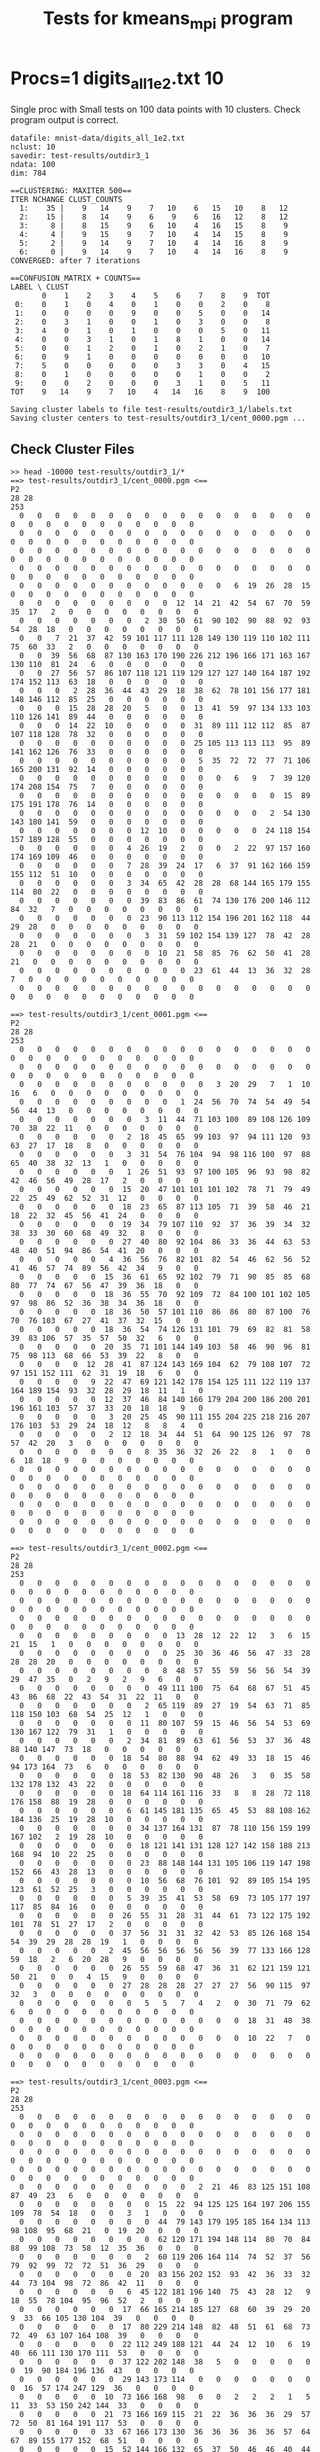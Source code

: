 #+title: Tests for kmeans_mpi program
# Updated: Tue Apr 11 09:50:21 AM CDT 2023 

# NOTE: this version omits the valgrind tests for multiple procs as
# running the memory checker proved too difficult to configure on the
# different platforms for multiple processors

# set basic options such as the prefix for test output files and the
# timeout before testy declares failure.
#+TESTY: TIMEOUT=60s
#+TESTY: PREFIX=kmeans_mpi
#+TESTY: USE_VALGRIND=0

# Set up a command to run valgrind under mpirun checking for a variety
# of errors but suppressing those coming from the mpi library
#+TESTY: export RUNVALGRIND='valgrind'
#+TESTY: RUNVALGRIND+=' --leak-check=full --show-leak-kinds=all --track-origins=yes'
#+TESTY: RUNVALGRIND+=' --suppressions=test_mpi.supp --error-exitcode=17'
#+TESTY: RUNVALGRIND+=' --keep-debuginfo=yes'
#+TESTY: CHECKRETURN=1

# Set the MPIOPTS variable - on Gradescope must allow oversubscription
# (only 1 proc available) and running as root (Docker containers run
# as root by default).
#+TESTY: source ./mpiopts.sh
#+TESTY: MPIOPTS+=" --oversubscribe --allow-run-as-root"

* Procs=1 digits_all_1e2.txt 10
Single proc with Small tests on 100 data points with 10
clusters. Check program output is correct.

#+TESTY: program='mpirun $MPIOPTS -np 1 ./kmeans_mpi mnist-data/digits_all_1e2.txt 10 test-results/outdir3_1 500'
#+BEGIN_SRC text
datafile: mnist-data/digits_all_1e2.txt
nclust: 10
savedir: test-results/outdir3_1
ndata: 100
dim: 784

==CLUSTERING: MAXITER 500==
ITER NCHANGE CLUST_COUNTS
  1:    35 |    9   14    9    7   10    6   15   10    8   12
  2:    15 |    8   14    9    6    9    6   16   12    8   12
  3:     8 |    8   15    9    6   10    4   16   15    8    9
  4:     4 |    9   15    9    7   10    4   14   15    8    9
  5:     2 |    9   14    9    7   10    4   14   16    8    9
  6:     0 |    9   14    9    7   10    4   14   16    8    9
CONVERGED: after 7 iterations

==CONFUSION MATRIX + COUNTS==
LABEL \ CLUST
       0    1    2    3    4    5    6    7    8    9  TOT
 0:    0    1    0    4    0    1    0    0    2    0    8
 1:    0    0    0    0    9    0    0    5    0    0   14
 2:    0    3    1    0    0    1    0    3    0    0    8
 3:    4    0    1    0    1    0    0    0    5    0   11
 4:    0    0    3    1    0    1    8    1    0    0   14
 5:    0    0    1    2    0    1    0    2    1    0    7
 6:    0    9    1    0    0    0    0    0    0    0   10
 7:    5    0    0    0    0    0    3    3    0    4   15
 8:    0    1    0    0    0    0    0    1    0    0    2
 9:    0    0    2    0    0    0    3    1    0    5   11
TOT    9   14    9    7   10    4   14   16    8    9  100

Saving cluster labels to file test-results/outdir3_1/labels.txt
Saving cluster centers to test-results/outdir3_1/cent_0000.pgm ...
#+END_SRC


** Check Cluster Files
#+TESTY: program='bash -v'
#+BEGIN_SRC text
>> head -10000 test-results/outdir3_1/*
==> test-results/outdir3_1/cent_0000.pgm <==
P2
28 28
253
  0   0   0   0   0   0   0   0   0   0   0   0   0   0   0   0   0   0   0   0   0   0   0   0   0   0   0   0 
  0   0   0   0   0   0   0   0   0   0   0   0   0   0   0   0   0   0   0   0   0   0   0   0   0   0   0   0 
  0   0   0   0   0   0   0   0   0   0   0   0   0   0   0   0   0   0   0   0   0   0   0   0   0   0   0   0 
  0   0   0   0   0   0   0   0   0   0   0   0   0   0   0   0   0   0   0   0   0   0   0   0   0   0   0   0 
  0   0   0   0   0   0   0   0   0   0   0   0   6  19  26  28  15   0   0   0   0   0   0   0   0   0   0   0 
  0   0   0   0   0   0   0   0   0  12  14  21  42  54  67  70  59  35  17   2   0   0   0   0   0   0   0   0 
  0   0   0   0   0   0   0   2  30  50  61  90 102  90  88  92  93  54  28  18   0   0   0   0   0   0   0   0 
  0   0   7  21  37  42  59 101 117 111 128 149 130 119 110 102 111  75  60  33   2   0   0   0   0   0   0   0 
  0   0  39  56  68  87 130 163 170 190 226 212 196 166 171 163 167 130 110  81  24   6   0   0   0   0   0   0 
  0   0  27  56  57  86 107 118 121 119 129 127 127 140 164 187 192 174 152 113  63  18   0   0   0   0   0   0 
  0   0   0   2  28  36  44  43  29  18  38  62  78 101 156 177 181 148 146 112  85  25   0   0   0   0   0   0 
  0   0   0  15  28  28  20   5   0   0  13  41  59  97 134 133 103 110 126 141  89  44   0   0   0   0   0   0 
  0   0   0  14  22  10   0   0   0   0  31  89 111 112 112  85  87 107 118 128  78  32   0   0   0   0   0   0 
  0   0   0   0   0   0   0   0   0   0  25 105 113 113 113  95  89 141 162 126  76  33   0   0   0   0   0   0 
  0   0   0   0   0   0   0   0   0   0   5  35  72  72  77  71 106 165 200 131  92  14   0   0   0   0   0   0 
  0   0   0   0   0   0   0   0   0   0   0   0   6   9   7  39 120 174 208 154  75   7   0   0   0   0   0   0 
  0   0   0   0   0   0   0   0   0   0   0   0   0   0   0  15  89 175 191 178  76  14   0   0   0   0   0   0 
  0   0   0   0   0   0   0   0   0   0   0   0   0   0   2  54 130 143 180 141  59   0   0   0   0   0   0   0 
  0   0   0   0   0   0   0  12  10   0   0   0   0   0  24 118 154 157 189 128  55   0   0   0   0   0   0   0 
  0   0   0   0   0   0   4  26  19   2   0   0   2  22  97 157 160 174 169 109  46   0   0   0   0   0   0   0 
  0   0   0   0   0   0   7  28  39  24  17   6  37  91 162 166 159 155 112  51  10   0   0   0   0   0   0   0 
  0   0   0   0   0   0   3  34  65  42  28  28  68 144 165 179 155 114  80  22   0   0   0   0   0   0   0   0 
  0   0   0   0   0   0   0  39  83  86  61  74 130 176 200 146 112  84  32   7   0   0   0   0   0   0   0   0 
  0   0   0   0   0   0   0  23  90 113 112 154 196 201 162 118  44  29  28   0   0   0   0   0   0   0   0   0 
  0   0   0   0   0   0   0   3  31  59 102 154 139 127  78  42  28  28  21   0   0   0   0   0   0   0   0   0 
  0   0   0   0   0   0   0   0  10  21  58  85  76  62  50  41  28  21   0   0   0   0   0   0   0   0   0   0 
  0   0   0   0   0   0   0   0   0   0  23  61  44  13  36  32  28   7   0   0   0   0   0   0   0   0   0   0 
  0   0   0   0   0   0   0   0   0   0   0   0   0   0   0   0   0   0   0   0   0   0   0   0   0   0   0   0 

==> test-results/outdir3_1/cent_0001.pgm <==
P2
28 28
253
  0   0   0   0   0   0   0   0   0   0   0   0   0   0   0   0   0   0   0   0   0   0   0   0   0   0   0   0 
  0   0   0   0   0   0   0   0   0   0   0   0   0   0   0   0   0   0   0   0   0   0   0   0   0   0   0   0 
  0   0   0   0   0   0   0   0   0   0   0   3  20  29   7   1  10  16   6   0   0   0   0   0   0   0   0   0 
  0   0   0   0   0   0   0   0   0   1  24  56  70  74  54  49  54  56  44  13   0   0   0   0   0   0   0   0 
  0   0   0   0   0   0   0   3  11  44  71 103 100  89 108 126 109  70  38  22  11   0   0   0   0   0   0   0 
  0   0   0   0   0   0   2  18  45  65  99 103  97  94 111 120  93  63  27  17  18   8   0   0   0   0   0   0 
  0   0   0   0   0   0   3  31  54  76 104  94  98 116 100  97  88  65  40  38  32  13   1   0   0   0   0   0 
  0   0   0   0   0   0   1  26  51  93  97 100 105  96  93  98  82  42  46  56  49  28  17   2   0   0   0   0 
  0   0   0   0   0   0  15  20  47 101 101 101 102  78  71  79  49  22  25  49  62  52  31  12   0   0   0   0 
  0   0   0   0   0   0  18  23  65  87 113 105  71  39  58  46  21  18  22  32  45  56  41  24   0   0   0   0 
  0   0   0   0   0   0  19  34  79 107 110  92  37  36  39  34  32  38  33  30  60  68  49  32   8   0   0   0 
  0   0   0   0   0   0  27  40  80  92 104  86  33  36  44  63  53  48  40  51  94  86  54  41  20   0   0   0 
  0   0   0   0   0   4  36  56  76  82 101  82  54  46  62  56  52  41  46  57  74  89  56  42  34   9   0   0 
  0   0   0   0   0  15  36  61  65  92 102  79  71  90  85  85  68  80  77  74  67  56  47  39  36  18   0   0 
  0   0   0   0   0  18  36  55  70  92 109  72  84 100 101 102 105  97  98  86  52  36  38  34  36  18   0   0 
  0   0   0   0   0  18  36  50  57 101 110  86  86  80  87 100  76  70  76 103  67  27  41  37  32  15   0   0 
  0   0   0   0   0  18  36  54  74 126 131 101  79  69  82  81  58  39  83 106  57  35  57  50  32   6   0   0 
  0   0   0   0   0  20  35  71 101 144 149 103  58  46  90  96  81  75  98 113  68  66  53  39  22   8   0   0 
  0   0   0   0  12  28  41  87 124 143 169 104  62  79 108 107  72  97 151 152 111  62  31  19  18   6   0   0 
  0   0   0   0   9  22  47  69 121 142 178 154 125 111 122 119 137 164 189 154  93  32  28  29  18  11   1   0 
  0   0   0   0   0  12  37  46  84 140 166 179 204 200 186 200 201 196 161 103  57  37  33  20  18  18   9   0 
  0   0   0   0   0   3  20  25  45  90 111 155 204 225 218 216 207 176 103  53  29  24  18  12   8   8   4   0 
  0   0   0   0   0   2  12  18  34  44  51  64  90 125 126  97  78  57  42  20   3   0   0   0   0   0   0   0 
  0   0   0   0   0   0   0   8  35  36  32  26  22   8   1   0   0   6  18  18   9   0   0   0   0   0   0   0 
  0   0   0   0   0   0   0   0   0   0   0   0   0   0   0   0   0   0   0   0   0   0   0   0   0   0   0   0 
  0   0   0   0   0   0   0   0   0   0   0   0   0   0   0   0   0   0   0   0   0   0   0   0   0   0   0   0 
  0   0   0   0   0   0   0   0   0   0   0   0   0   0   0   0   0   0   0   0   0   0   0   0   0   0   0   0 
  0   0   0   0   0   0   0   0   0   0   0   0   0   0   0   0   0   0   0   0   0   0   0   0   0   0   0   0 

==> test-results/outdir3_1/cent_0002.pgm <==
P2
28 28
253
  0   0   0   0   0   0   0   0   0   0   0   0   0   0   0   0   0   0   0   0   0   0   0   0   0   0   0   0 
  0   0   0   0   0   0   0   0   0   0   0   0   0   0   0   0   0   0   0   0   0   0   0   0   0   0   0   0 
  0   0   0   0   0   0   0   0   0   0   0   0   0   0   0   0   0   0   0   0   0   0   0   0   0   0   0   0 
  0   0   0   0   0   0   0   0   0  13  28  12  22  12   3   6  15  21  15   1   0   0   0   0   0   0   0   0 
  0   0   0   0   0   0   0   0   0  25  30  36  46  56  47  33  28  28  28  20   0   0   0   0   0   0   0   0 
  0   0   0   0   0   0   0   0   8  48  57  55  59  56  56  54  39  29  47  35   0   2   9   2   9   6   0   0 
  0   0   0   0   0   0   0   0  49 111 100  75  64  68  67  51  45  43  86  68  22  43  54  31  22  11   0   0 
  0   0   0   0   0   0   0   2  65 119  89  27  19  54  63  71  85 118 150 103  68  54  25  12   1   0   0   0 
  0   0   0   0   0   0   0  11  80 107  59  15  46  56  54  53  69 130 167 122  79  31   1   0   0   0   0   0 
  0   0   0   0   0   0   2  34  81  89  63  61  56  53  37  36  48  88 140 147  73  18   0   0   0   0   0   0 
  0   0   0   0   0   0  18  54  80  88  94  62  49  33  18  15  46  94 173 164  73   6   0   0   0   0   0   0 
  0   0   0   0   0   0  18  53  82 130  90  48  26   3   0  35  58 132 178 132  43  22   0   0   0   0   0   0 
  0   0   0   0   0   0  18  64 114 161 116  33   8   8  28  72 118 176 158  88  19  28   0   0   0   0   0   0 
  0   0   0   0   0   0   6  61 145 181 135  65  45  53  88 108 162 184 136  25  19  28  10   0   0   0   0   0 
  0   0   0   0   0   0   0  34 137 164 131  87  78 110 156 159 199 167 102   2  19  28  10   0   0   0   0   0 
  0   0   0   0   0   0   0  18 121 141 131 128 127 142 158 188 213 168  94  10  22  25   0   0   0   0   0   0 
  0   0   0   0   0   0   0  23  88 148 144 131 105 106 119 147 198 152  66  43  28  13   0   0   0   0   0   0 
  0   0   0   0   0   0   0  10  56  68  76 101  92  89 105 154 195 123  61  52  25   3   0   0   0   0   0   0 
  0   0   0   0   0   0   5  39  35  41  53  58  69  73 105 177 197 117  85  84  16   0   0   0   0   0   0   0 
  0   0   0   0   0   0  26  55  31  28  31  44  61  73 122 175 192 101  78  51  27  17   2   0   0   0   0   0 
  0   0   0   0   0   0  37  56  31  31  32  42  53  85 126 168 154  54  39  29  28  28  19   1   0   0   0   0 
  0   0   0   0   0   2  45  56  56  56  56  56  39  77 133 166 128  59  18   2   6  20  28   9   0   0   0   0 
  0   0   0   0   0   0  26  55  59  68  47  36  31  62 121 159 121  50  21   0   0   4  15   9   0   0   0   0 
  0   0   0   0   0   0  27  28  28  28  27  27  27  56  90 115  97  32   3   0   0   0   0   0   0   0   0   0 
  0   0   0   0   0   0   0   5   5   7   4   2   0  30  71  79  62   6   0   0   0   0   0   0   0   0   0   0 
  0   0   0   0   0   0   0   0   0   0   0   0   0  18  31  48  38   0   0   0   0   0   0   0   0   0   0   0 
  0   0   0   0   0   0   0   0   0   0   0   0   0  10  22   7   0   0   0   0   0   0   0   0   0   0   0   0 
  0   0   0   0   0   0   0   0   0   0   0   0   0   0   0   0   0   0   0   0   0   0   0   0   0   0   0   0 

==> test-results/outdir3_1/cent_0003.pgm <==
P2
28 28
253
  0   0   0   0   0   0   0   0   0   0   0   0   0   0   0   0   0   0   0   0   0   0   0   0   0   0   0   0 
  0   0   0   0   0   0   0   0   0   0   0   0   0   0   0   0   0   0   0   0   0   0   0   0   0   0   0   0 
  0   0   0   0   0   0   0   0   0   0   0   0   0   0   0   0   0   0   0   0   0   0   0   0   0   0   0   0 
  0   0   0   0   0   0   0   0   0   0   0   0   0   0   0   0   0   0   0   0   0   0   0   0   0   0   0   0 
  0   0   0   0   0   0   0   0   0   0   2  21  46  83 125 151 108  87  49  23   6   0   0   0   0   0   0   0 
  0   0   0   0   0   0   0   0  15  22  94 125 125 164 197 206 155 109  78  54  18   0   0   3   1   0   0   0 
  0   0   0   0   0   0   0   0  44  79 143 179 195 185 164 134 113  98 108  95  68  21   0  19  20   0   0   0 
  0   0   0   0   0   0   0   0  62 120 171 194 148 114  80  70  84  88  99 108  73  58  12  35  36   0   0   0 
  0   0   0   0   0   0   0   2  60 119 206 164 114  74  52  37  56  79  92  99  72  72  51  36  29   0   0   0 
  0   0   0   0   0   0   0  20  83 156 202 152  93  42  36  33  32  44  73 104  98  72  86  42  11   0   0   0 
  0   0   0   0   0   0   6  45 122 181 196 140  75  43  28  12   9  18  55  78 104  95  96  52   2   0   0   0 
  0   0   0   0   0   0  17  66 165 214 185 127  68  60  39  29  20   9  33  66 105 130 104  39   0   0   0   0 
  0   0   0   0   0   0  17  80 229 214 148  82  48  51  61  68  73  72  49  63 107 164 108  39   0   0   0   0 
  0   0   0   0   0   0  22 112 249 188 121  44  24  12  10   6  19  40  66 111 130 170 111  53   0   0   0   0 
  0   0   0   0   0   0  37 122 202 148  38   5   0   0   0   0   0   0  19  90 184 196 136  43   0   0   0   0 
  0   0   0   0   0   0  29 143 173 114   0   0   0   0   0   0   0   0  16  57 174 247 129  36   0   0   0   0 
  0   0   0   0   0  10  73 166 168  98   0   0   2   2   2   1   5  11  33  53 150 242 144  33   0   0   0   0 
  0   0   0   0   0  21  73 166 169 115  21  22  36  36  36  29  57  72  50  81 164 191 117  53   0   0   0   0 
  0   0   0   0   0  33  67 166 173 130  36  36  36  36  36  57  64  67  89 155 177 152  68  51   0   0   0   0 
  0   0   0   0   0  15  52 144 166 132  65  37  50  46  46  40  44  57 106 167 164 115  57  30   0   0   0   0 
  0   0   0   0   0   1   8  89 136 130 102  49  54  57  57  68  94 101 131 153 142 104  35   6   0   0   0   0 
  0   0   0   0   0   0   0  62 147 180 145 114  98  98  98 106 108 126 146 155  94  33  12   0   0   0   0   0 
  0   0   0   0   0   0   0  23 107 150 210 177 153 138 141 158 155 159 149  85  28   3   0   0   0   0   0   0 
  0   0   0   0   0   0   0   0  14  75 110 185 189 172 142 136  99  59  38   6   0   0   0   0   0   0   0   0 
  0   0   0   0   0   0   0   0   0   0   0   2   8  26  36  20  20   8   1   0   0   0   0   0   0   0   0   0 
  0   0   0   0   0   0   0   0   0   0   0   0   0   0   0   0   0   0   0   0   0   0   0   0   0   0   0   0 
  0   0   0   0   0   0   0   0   0   0   0   0   0   0   0   0   0   0   0   0   0   0   0   0   0   0   0   0 
  0   0   0   0   0   0   0   0   0   0   0   0   0   0   0   0   0   0   0   0   0   0   0   0   0   0   0   0 

==> test-results/outdir3_1/cent_0004.pgm <==
P2
28 28
253
  0   0   0   0   0   0   0   0   0   0   0   0   0   0   0   0   0   0   0   0   0   0   0   0   0   0   0   0 
  0   0   0   0   0   0   0   0   0   0   0   0   0   0   0   0   0   0   0   0   0   0   0   0   0   0   0   0 
  0   0   0   0   0   0   0   0   0   0   0   0   0   0   0   0   0   0   0   0   0   0   0   0   0   0   0   0 
  0   0   0   0   0   0   0   0   0   0   0   0   0   0   0   0   0   0   0   0   0   0   0   0   0   0   0   0 
  0   0   0   0   0   0   0   0   0   2  30  82  93  56  61  41   3   0   0   0   0   0   0   0   0   0   0   0 
  0   0   0   0   0   0   0   0   2  26  72 101 146 152 114  61  19   1   0   0   0   0   0   0   0   0   0   0 
  0   0   0   0   0   0   0   0  16  24  43 102 161 222 153  67  38  17   0   0   0   0   0   0   0   0   0   0 
  0   0   0   0   0   0   0   0  14   8  14  70 146 245 168  68  25  17   0   0   0   0   0   0   0   0   0   0 
  0   0   0   0   0   0   0   0   0   0   7  62 127 239 196  78  25  16   0   0   0   0   0   0   0   0   0   0 
  0   0   0   0   0   0   0   0   0   0   0  52 129 233 235 102  40   4   0   0   0   0   0   0   0   0   0   0 
  0   0   0   0   0   0   0   0   0   0   0  29 132 250 246 145  37   0   0   0   0   0   0   0   0   0   0   0 
  0   0   0   0   0   0   0   0   0   0   0  20 128 243 245 163  44   0   0   0   0   0   0   0   0   0   0   0 
  0   0   0   0   0   0   0   0   0   0   0  10 124 239 246 186  52   0   0   0   0   0   0   0   0   0   0   0 
  0   0   0   0   0   0   0   0   0   0   0  13 108 204 253 231  92   6   0   0   0   0   0   0   0   0   0   0 
  0   0   0   0   0   0   0   0   0   0   0   9  71 184 249 244 104  23   1   0   0   0   0   0   0   0   0   0 
  0   0   0   0   0   0   0   0   0   0   0   8  55 154 232 239 106  37  21   2   0   0   0   0   0   0   0   0 
  0   0   0   0   0   0   0   0   0   0   0   8  55 142 209 210 108  45  26   3   0   0   0   0   0   0   0   0 
  0   0   0   0   0   0   0   0   0   0   0   8  55 135 180 199 112  55  37   3   0   0   0   0   0   0   0   0 
  0   0   0   0   0   0   0   0   0   0   0   6  51 124 175 209 132  55  41   2   0   0   0   0   0   0   0   0 
  0   0   0   0   0   0   0   0   0   0   0   5  47 145 190 216 144  75  28   3   0   0   0   0   0   0   0   0 
  0   0   0   0   0   0   0   0   0   0   0  12  60 165 188 211 142  58  25  14   0   0   0   0   0   0   0   0 
  0   0   0   0   0   0   0   0   0   0  10  28  86 149 181 183 126  60  35  20   0   0   0   0   0   0   0   0 
  0   0   0   0   0   0   0   0   0   0  17  34  88 142 155 135 112  66  44  12   0   0   0   0   0   0   0   0 
  0   0   0   0   0   0   0   0   0   0  11  34  84  87  92 100  94  78  35   5   0   0   0   0   0   0   0   0 
  0   0   0   0   0   0   0   0   0   0   0   0  11  19  36  24  39  22   0   0   0   0   0   0   0   0   0   0 
  0   0   0   0   0   0   0   0   0   0   0   0   0   0   0   0   0   0   0   0   0   0   0   0   0   0   0   0 
  0   0   0   0   0   0   0   0   0   0   0   0   0   0   0   0   0   0   0   0   0   0   0   0   0   0   0   0 
  0   0   0   0   0   0   0   0   0   0   0   0   0   0   0   0   0   0   0   0   0   0   0   0   0   0   0   0 

==> test-results/outdir3_1/cent_0005.pgm <==
P2
28 28
253
  0   0   0   0   0   0   0   0   0   0   0   0   0   0   0   0   0   0   0   0   0   0   0   0   0   0   0   0 
  0   0   0   0   0   0   0   0   0   0   0   0   0   0   0   0   0   0   0   0   0   0   0   0   0   0   0   0 
  0   0   0   0   0   0   0   0   0   0   0   0   0   0   0   0   0   0   0   0   0   0   0   0   0   0   0   0 
  0   0   0   0   0   0   0   0   0   0   0   0   0   0   0   0   0   0   0   0   0   0   0   0   0   0   0   0 
  0   0   0   0   0   0   0   0   0   0   0   0   9  32  68 103  85  88  95  92  28   4  32  21  12   0   0   0 
  0   0   0   0   0   0   0   0   0   0   0  51  62  66 126 145 165 181 199 253 228 176  80  63  63   0   0   0 
  0   0   0   0   0   0   0   0   0  25  76  77  72 110 176 138 130 145 175 216 252 249 123  63  63   0   0   0 
  0   0   0   0   0   0   0   0  24  92 126 102 110 128 157 126 130 182 190 194 228 212  92  42  42   0   0   0 
  0   0   0   0   0   0   0  26 100 158 129 106 114 112  98 112 153 157 144 131 140 126  82   0   0   0   0   0 
  0   0   0   0   0   0  24 102 169 162 137 126 101  22   0  44 104 126  98  76 101 126  90  19   0   0   0   0 
  0   0   0   0   0   2  64 170 162 153 129 126  68  17   8  59  67  76  56  13  96 124  68  39   0   0   0   0 
  0   0   0   0   0  23 103 147 176 130 125  96  52  13  38  63  63  63  49  17  72 128  63  49   8   0   0   0 
  0   0   0   0   0  44 136 182 133 126  96  58  10  18  63  63  63  63  24  58 109 141  74  63  20   0   0   0 
  0   0   0   0   0 101 172 170 126 126  81  41   0  18  63  63  64  64  66 111 150 126  81  63  20   0   0   0 
  0   0   0   0   0 138 187 188 158 138  74  23  10  29  63  63  66 110 126 114 123 121  76  63  20   0   0   0 
  0   0   0   0   0 146 190 190 190 178 101  86  86  82  74  76 124 144 182 144 122 102  63  40   1   0   0   0 
  0   0   0   0   0 116 190 190 190 178 126 126 126 126 129 190 227 224 185 126  99  63  60  16   0   0   0   0 
  0   0   0   0   0  75 116 181 182 180 140 140 140 174 222 251 247 208 186 130  63  63  19   0   0   0   0   0 
  0   0   0   0   0  41  64  93 123 136 147 211 230 236 253 246 192 161 134 107  63  48   7   0   0   0   0   0 
  0   0   0   0   0  20  66  84 132 129 139 195 253 252 228 202 191 145 132 102  48  12  39  19   0   0   0   0 
  0   0   0   0   0  31 101 126 126 126 126 139 252 248 231 235 253 220 180  91  18  36  26  13   0   0   0   0 
  0   0   0   0   2  62  73 120 126 126 126 126 179 190 190 216 250 248 156  66  61  40   0   0   0   0   0   0 
  0   0   0   0  14  62  63  73 116 125  97  68  88 169 184 174 152 124  89  46  12   0   0   0   0   0   0   0 
  0   0   0   0   0  30  31  44  44  31  63  63  45  45  98 107  69  55  15   0   0   0   0   0   0   0   0   0 
  0   0   0   0   0   0   0   0   0   0   0   0   0   0   4  48  27   4   0   0   0   0   0   0   0   0   0   0 
  0   0   0   0   0   0   0   0   0   0   0   0   0   0   0   0   0   0   0   0   0   0   0   0   0   0   0   0 
  0   0   0   0   0   0   0   0   0   0   0   0   0   0   0   0   0   0   0   0   0   0   0   0   0   0   0   0 
  0   0   0   0   0   0   0   0   0   0   0   0   0   0   0   0   0   0   0   0   0   0   0   0   0   0   0   0 

==> test-results/outdir3_1/cent_0006.pgm <==
P2
28 28
253
  0   0   0   0   0   0   0   0   0   0   0   0   0   0   0   0   0   0   0   0   0   0   0   0   0   0   0   0 
  0   0   0   0   0   0   0   0   0   0   0   0   0   0   0   0   0   0   0   0   0   0   0   0   0   0   0   0 
  0   0   0   0   0   0   0   0   0   0   0   0   0   0   0   0   0   0   0   0   0   0   0   0   0   0   0   0 
  0   0   0   0   0   0   0   0   0   0   0   0   0   0   0   0   0   0   0   0   0   0   0   0   0   0   0   0 
  0   0   0   0   0   0   0   0   0   0   0   0   0   0   0   0   0   0   0   0   0   0   0   0   0   0   0   0 
  0   0   0   0   0   0   0   8  22  18  14  30  20   8   0   0   0   1   8  23  18  15  18   3   0   0   0   0 
  0   0   0   0   0   0   0  22  48  21  40  62  55  45  36  32  17   5  40  69  75  47  24   2   0   0   0   0 
  0   0   0   0   0   0   0  35  65  74 115 108  77  45  40  52  76  57  75  94 100  57  19   0   0   0   0   0 
  0   0   0   0   0   0   4  40  88 142 153 128 116  88  84  88 114 131 119 126 106  47   8   0   0   0   0   0 
  0   0   0   0   0   0  13  53 122 189 180 123  98  62  61  70  93 140 139 164 119  34   4   0   0   0   0   0 
  0   0   0   0   0  12  18 101 175 212 134  68  32  21  18  19  54 132 173 184 101  20   2   0   0   0   0   0 
  0   0   0   0   6  27  41 143 189 184  94  31   2   4   7  19  67 143 191 185  91  11   9   0   0   0   0   0 
  0   0   0   0  12  33  53 152 202 135  68  31  19  23  32  40  98 152 204 183  83  25  11   0   0   0   0   0 
  0   0   0   0   3  18  70 185 195 103  57  38  36  36  39  53 104 181 226 174  72  18   1   0   0   0   0   0 
  0   0   0   0   5  18  62 198 177 110  84  62  51  60  74  81 130 207 219 150  48   2   0   0   0   0   0   0 
  0   0   0   0   5  20  54 184 196 166 133 100 103 116 122 140 198 238 219 129  28   0   0   0   0   0   0   0 
  0   0   0   0   0   9  31 110 175 179 183 171 173 167 158 165 209 244 224 115  22   1   0   0   0   0   0   0 
  0   0   0   0   0   0   8  27  76 113 113 105 102 100  89  85 167 240 194  67  18   2   0   0   0   0   0   0 
  0   0   0   0   0   0   0   0   2  17  26  21  20  10   0  19 157 239 176  41  10   0   0   0   0   0   0   0 
  0   0   0   0   0   0   0   0   0   0   0   0   0   0   1  32 168 233 152  51   1   0   0   0   0   0   0   0 
  0   0   0   0   0   0   0   0   0   0   0   0   0   0   4  68 182 244 133  31   0   0   0   0   0   0   0   0 
  0   0   0   0   0   0   0   0   0   0   0   0   0   0  22 101 205 240 124  17   0   0   0   0   0   0   0   0 
  0   0   0   0   0   0   0   0   0   0   0   0   0   7  32 113 198 220 111  20   0   0   0   0   0   0   0   0 
  0   0   0   0   0   0   0   0   0   0   0   0   0   9  38 111 200 186 106  23   0   0   0   0   0   0   0   0 
  0   0   0   0   0   0   0   0   0   0   0   0   0   4  50 102 162 119  72  10   0   0   0   0   0   0   0   0 
  0   0   0   0   0   0   0   0   0   0   0   0   0  11  58  86  86  46  36   3   0   0   0   0   0   0   0   0 
  0   0   0   0   0   0   0   0   0   0   0   0   0   4  18  36  32  17  12   0   0   0   0   0   0   0   0   0 
  0   0   0   0   0   0   0   0   0   0   0   0   0   0   4  18   1   0   0   0   0   0   0   0   0   0   0   0 

==> test-results/outdir3_1/cent_0007.pgm <==
P2
28 28
253
  0   0   0   0   0   0   0   0   0   0   0   0   0   0   0   0   0   0   0   0   0   0   0   0   0   0   0   0 
  0   0   0   0   0   0   0   0   0   0   0   0   0   0   0   0   0   0   0   0   0   0   0   0   0   0   0   0 
  0   0   0   0   0   0   0   0   0   5  11  14  16  12   3   0   0   0   0   0   0   0   0   0   0   0   0   0 
  0   0   0   0   0   0   0   0   0  14   5   4   5  12  15   8   0   0   0   0   0   0   0   0   0   0   0   0 
  0   0   0   0   0   0   0   0   0   6   1   0   0  10  12  22  22  32  20   0   0   0   0   0   0   0   0   0 
  0   0   0   0   0   0   0   0   0   0   0   0   0  14  15  25  82  85  40  22  27  27  22  17   3   0   0   0 
  0   0   0   0   0   0   0   2   8   4   1   2  10  28  33  47 127 118  44  22  21  18  26  31  19   0   0   0 
  0   0   0   0   0   0   0  16  16  16  25  52  76  85  87  85 129 120  43  18  22  22  34  32   6   0   0   0 
  0   0   0   0   1   2   2  20  26  43  74  96 112  97  83  95 144 130  66  45  33  26  10   4   0   0   0   0 
  0   0   0   0   9  16  24  41  54  73  71  81  98  71  78 132 177 150  82  35  12   1   2   0   0   0   0   0 
  0   0   0   0   7  17  31  50  53  60  56  68  74  69 105 149 173 123  62   7   0   0   0   0   0   0   0   0 
  0   0   0   0   0  16  20  31  27  33  38  44  45  49 114 144 127 109  44   4   0   0   0   0   0   0   0   0 
  0   0   0   0   0  16  22  23  21  22  20  37  27  43 127 138 110  79  32   4   0   0   0   0   0   0   0   0 
  0   0   0   0   0   6   6  15  30  40  54  46  35  85 151 132  83  72  21   2   2   2   2   2   2   2   1   0 
  0   0   0   0   0   0   0   7  28  60  82  70  89 119 156 120 102  80  27  16  16  16  16  16  16  15  10   0 
  0   0   0   0   0   0   0   0   6  52 100 110 128 151 162 122 134  81  36  30  33  27  23  20  10   3   0   0 
  0   0   0   0   0   0   0   0  14  37  78  96 112 155 174 146 151 107  74  39  35  25  17  16   6   0   0   0 
  0   0   0   0   0   0   0   2  18  19  37  67 122 144 150  94  77  74  72  43   5   0   0  10  13   0   0   0 
  0   0   0   0   0   0   8  17  32  18  20  43 108 127 127  62  52  56  56  52  18   0   0   0   2   0   0   0 
  0   0   0   0   0  11  16  18  32  17   8  56 129 138 103  37  38  42  45  48  29   0   0   1   3   0   0   0 
  0   0   0   0   0  16  16  16  20  17  37  79 140 135 103  59  46  34  37  61  49  19  10  15  15   0   0   0 
  0   0   0   0   0   6   6   3   1  14  42  78 124 126  72  49  28  13  20  38  39  39  13  14  16   0   0   0 
  0   0   0   0   0   0   0   0   7  16  27  85 139 138  54  29  16  11  16  12  14  17   3   1   2   0   0   0 
  0   0   0   0   0   0   0   9  16  16  26  68 121  99  45  24  25  17  14   2   2  16  10   0   0   0   0   0 
  0   0   0   0   0   0   0   5  10  14  21  30  52  53  40  25  20   6   2   0   0  12  15   3   0   0   0   0 
  0   0   0   0   0   0   0   0   0   0   8  15  15  24  20   6   0   0   0   0   0   1  14   5   0   0   0   0 
  0   0   0   0   0   0   0   0   0   0   0  10   0   5  15   3   0   0   0   0   0   0   0   0   0   0   0   0 
  0   0   0   0   0   0   0   0   0   0   0   0   0   0   0   0   0   0   0   0   0   0   0   0   0   0   0   0 

==> test-results/outdir3_1/cent_0008.pgm <==
P2
28 28
253
  0   0   0   0   0   0   0   0   0   0   0   0   0   0   0   0   0   0   0   0   0   0   0   0   0   0   0   0 
  0   0   0   0   0   0   0   0   0   0   0   0   0   0   0   0   0   0   0   0   0   0   0   0   0   0   0   0 
  0   0   0   0   0   0   0   0   0   0   0   0   0   0   0   0   0   0   0   0   0   0   0   0   0   0   0   0 
  0   0   0   0   0   0   0   0   0   0   0   0   0   0   0   0   0   0   0   0   0   0   0   0   0   0   0   0 
  0   0   0   0   0   0   2   5  18  18   6   0   0   0   0   0   0   0   0   0   0   0   0   0   0   0   0   0 
  0   0   0   0   0   2  25  51  84 115 143 133 153 131 131 103  74  47  19   6   4   0   0   0   0   0   0   0 
  0   0   0   0   3  38  69 110 152 157 176 198 241 216 216 179 134 131  86  47  24  10   0   0   0   0   0   0 
  0   0   0   0  25  61 100 138 133 109 118 169 202 214 206 162 126 129 111  70  11  23   5   0   0   0   0   0 
  0   0   0   0  32  54  66  81  70  51  54  99 170 179 176 151 109 114 117  69  13   8   0   0   0   0   0   0 
  0   0   0   0  11  54  54  28  22  22  34  68 134 135 111 114 113  96 112  79  38   2   0   0   0   0   0   0 
  0   0   0   0   0  23  32   4   0   1  40  94 132 119 101 103  95  98 105  71  58   3   0   0   0   0   0   0 
  0   0   0   0   0  18  32   4   0  21  99 150 186 146 126 111  95  87  68  63  63  13   0   0   0   0   0   0 
  0   0   0   0   0  12  32  12  24  89 158 243 223 186 180 156 140  96  63  75  63  18   0   0   0   0   0   0 
  0   0   0   0   0   2  12  32  72 171 231 218 200 174 179 180 166 120  93 124  89  26   1   5   1   0   0   0 
  0   0   0   0   0   0   0  28  86 179 202 181 174 129 129 142 161 176 152 136 126  76  37  18   1   0   0   0 
  0   0   0   0   0   0   0  17  64 160 164 128  81  42  45  60  70 119 170 156 140 110  83  24   0   0   0   0 
  0   0   0   0   0   0   0   5  37  78  91  40  16  16  16  39  53  81 145 165 154 105  67  40   0   0   0   0 
  0   0   0   0   0   0   0   2  41  94  74  31   0   0   0   8  33  79 153 163  90  73  63  62   9   0   0   0 
  0   0   0   0   0   0   0   2  53 126  80  43   7   0   0   7  56  88 149 171  84  44  63  54  24   0   0   0 
  0   0   0   0   0   0   0   2  65 131 110  51   7   0  11  30  66  96 149 172  87  53  63  45  18   0   0   0 
  0   0   0   0   0   0   0   5  69 109 134 135  89  51  66  82 102 169 193 164  94  70  56  36  18   0   0   0 
  0   0   0   0   0   0   0   0  50 112 120 145 140 147 162 169 222 243 218 120  93  59  32  25   2   0   0   0 
  0   0   0   0   0   0   0   0  32  64 117 128 172 204 220 246 243 218 142  80  63  26  16   3   0   0   0   0 
  0   0   0   0   0   0   0   0   6  38 131 169 191 193 190 185 184  88  34  13   5   1   0   0   0   0   0   0 
  0   0   0   0   0   0   0   0   2  20  47 109 166 154 128  68  39   1   0   0   0   0   0   0   0   0   0   0 
  0   0   0   0   0   0   0   0   0   0   0   0   0   0   0   0   0   0   0   0   0   0   0   0   0   0   0   0 
  0   0   0   0   0   0   0   0   0   0   0   0   0   0   0   0   0   0   0   0   0   0   0   0   0   0   0   0 
  0   0   0   0   0   0   0   0   0   0   0   0   0   0   0   0   0   0   0   0   0   0   0   0   0   0   0   0 

==> test-results/outdir3_1/cent_0009.pgm <==
P2
28 28
253
  0   0   0   0   0   0   0   0   0   0   0   0   0   0   0   0   0   0   0   0   0   0   0   0   0   0   0   0 
  0   0   0   0   0   0   0   0   0   0   0   0   0   0   0   0   0   0   0   0   0   0   0   0   0   0   0   0 
  0   0   0   0   0   0   0   0   0   0   0   0   0   0   0   0   0   0   0   0   0   0   0   0   0   0   0   0 
  0   0   0   0   0   0   0   0   0   0   0   0   0   0   0   0   0   0   0   0   0   0   0   0   0   0   0   0 
  0   0   0   0   0   0   0   0   0   0   0   0   0   0   0   0   0   0   0   0   0   0   0   0   0   0   0   0 
  0   0   0   0   0   0   0   0   0   0   0   0   0   0   0   0   0   0   0   0   0   0   0   0   0   0   0   0 
  0   0   0   0   0   0   0  25  23  10   0   0   5  17  24  52  96 116  88  47  28  29  18   0   0   0   0   0 
  0   0   0   0   8  22  28  38  56  73  67  78  83 103 141 189 186 186 187 108  78  81  36   2   0   0   0   0 
  0   0   0   0  14  28  28  47  76 103 112 139 162 212 240 231 211 214 232 188 174 145  48   1   0   0   0   0 
  0   0   0   0   0  10  34  50  69  75 103 142 177 222 188 156 134 167 214 218 189 138  58   7   0   0   0   0 
  0   0   0   0   0  11  28  28  48  78 110 140 171 159  85  66  83 146 182 233 191  90  50   3   0   0   0   0 
  0   0   0   0   0   9  28  42  56  79  96 142 137  78  54  81 106 175 202 219 153  67  28   2   0   0   0   0 
  0   0   0   0   0   0  18  42  65  67  81 110  67  70  74  96 130 206 249 206 111  59  18   1   0   0   0   0 
  0   0   0   0   0   0   8  27  54  65 102  88  82 104 105 140 213 246 229 137  61  41   4   0   0   0   0   0 
  0   0   0   0   0   0   1  20  51  87 135 114 114 114 140 210 250 226 177  93  39   6   0   0   0   0   0   0 
  0   0   0   0   0   0   0   0   6  53  92  85  83  95 198 244 235 195 114  73  36  25  20   3   0   0   0   0 
  0   0   0   0   0   0   0   0   0   1  19  36  45 142 212 240 213 147  64  44  29  28  28  11   0   0   0   0 
  0   0   0   0   0   0   0   0   0   0   0  13  86 193 248 216 167  66  12   7   7   7   7   0   0   0   0   0 
  0   0   0   0   0   0   0   0   0   0  11  61 163 245 245 165  80   6   0   0   0   0   0   0   0   0   0   0 
  0   0   0   0   0   0   0   0   0  11  43 126 222 246 172 100  26   0   0   0   0   0   0   0   0   0   0   0 
  0   0   0   0   0   0   0   0   4  36  85 179 249 205 119  20   0   0   0   0   0   0   0   0   0   0   0   0 
  0   0   0   0   0   0   0   0  33  71 121 221 228 143  73   1   0   0   0   0   0   0   0   0   0   0   0   0 
  0   0   0   0   0   0   0  20  73 106 179 237 184 106  29   0   0   0   0   0   0   0   0   0   0   0   0   0 
  0   0   0   0   0   0   4  49  89 145 209 196 154  75  26   6   0   0   0   0   0   0   0   0   0   0   0   0 
  0   0   0   0   0   0   0  52 110 172 197 173 125  56  26   4   0   0   0   0   0   0   0   0   0   0   0   0 
  0   0   0   0   0   0   2  48 101 153 123 122  70  28   8   0   0   0   0   0   0   0   0   0   0   0   0   0 
  0   0   0   0   0   0   2  28  30  44  56  46  29   2   0   0   0   0   0   0   0   0   0   0   0   0   0   0 
  0   0   0   0   0   0   0   0   0   0   0   0   0   0   0   0   0   0   0   0   0   0   0   0   0   0   0   0 

==> test-results/outdir3_1/labels.txt <==
 7  0
 2  1
 1  7
 0  3
 4  6
 1  7
 4  2
 9  7
 5  5
 9  9
 0  3
 6  1
 9  2
 0  3
 1  4
 5  3
 9  6
 7  0
 3  8
 4  2
 9  9
 6  1
 6  2
 5  7
 4  6
 0  5
 7  6
 4  6
 0  8
 1  4
 3  0
 1  4
 3  8
 4  3
 7  9
 2  5
 7  0
 1  4
 2  1
 1  4
 1  7
 7  7
 4  2
 2  7
 3  4
 5  8
 1  4
 2  7
 4  6
 4  6
 6  1
 3  8
 5  2
 5  3
 6  1
 0  8
 4  6
 1  7
 9  6
 5  7
 7  0
 8  1
 9  2
 3  2
 7  9
 4  7
 6  1
 4  6
 3  8
 0  1
 7  0
 0  3
 2  1
 9  9
 1  4
 7  7
 3  0
 2  7
 9  9
 7  9
 7  6
 6  1
 2  2
 7  6
 8  7
 4  6
 7  9
 3  8
 6  1
 1  7
 3  0
 6  1
 9  9
 3  0
 1  4
 4  5
 1  4
 7  7
 6  1
 9  6
#+END_SRC

* Procs=2 digits_all_1e2.txt 10
Use 2 procs on small 100 data points with 10 clusters. Check program
output is correct when run on 2 processors.

#+TESTY: program='mpirun $MPIOPTS -np 2 ./kmeans_mpi mnist-data/digits_all_1e2.txt 10 test-results/outdir3_2 500'
#+BEGIN_SRC text
datafile: mnist-data/digits_all_1e2.txt
nclust: 10
savedir: test-results/outdir3_2
ndata: 100
dim: 784

==CLUSTERING: MAXITER 500==
ITER NCHANGE CLUST_COUNTS
  1:    35 |    9   14    9    7   10    6   15   10    8   12
  2:    15 |    8   14    9    6    9    6   16   12    8   12
  3:     8 |    8   15    9    6   10    4   16   15    8    9
  4:     4 |    9   15    9    7   10    4   14   15    8    9
  5:     2 |    9   14    9    7   10    4   14   16    8    9
  6:     0 |    9   14    9    7   10    4   14   16    8    9
CONVERGED: after 7 iterations

==CONFUSION MATRIX + COUNTS==
LABEL \ CLUST
       0    1    2    3    4    5    6    7    8    9  TOT
 0:    0    1    0    4    0    1    0    0    2    0    8
 1:    0    0    0    0    9    0    0    5    0    0   14
 2:    0    3    1    0    0    1    0    3    0    0    8
 3:    4    0    1    0    1    0    0    0    5    0   11
 4:    0    0    3    1    0    1    8    1    0    0   14
 5:    0    0    1    2    0    1    0    2    1    0    7
 6:    0    9    1    0    0    0    0    0    0    0   10
 7:    5    0    0    0    0    0    3    3    0    4   15
 8:    0    1    0    0    0    0    0    1    0    0    2
 9:    0    0    2    0    0    0    3    1    0    5   11
TOT    9   14    9    7   10    4   14   16    8    9  100

Saving cluster labels to file test-results/outdir3_2/labels.txt
Saving cluster centers to test-results/outdir3_2/cent_0000.pgm ...
#+END_SRC


** Check Cluster Files
#+TESTY: program='bash -v'
#+BEGIN_SRC text
>> head -10000 test-results/outdir3_2/*
==> test-results/outdir3_2/cent_0000.pgm <==
P2
28 28
253
  0   0   0   0   0   0   0   0   0   0   0   0   0   0   0   0   0   0   0   0   0   0   0   0   0   0   0   0 
  0   0   0   0   0   0   0   0   0   0   0   0   0   0   0   0   0   0   0   0   0   0   0   0   0   0   0   0 
  0   0   0   0   0   0   0   0   0   0   0   0   0   0   0   0   0   0   0   0   0   0   0   0   0   0   0   0 
  0   0   0   0   0   0   0   0   0   0   0   0   0   0   0   0   0   0   0   0   0   0   0   0   0   0   0   0 
  0   0   0   0   0   0   0   0   0   0   0   0   6  19  26  28  15   0   0   0   0   0   0   0   0   0   0   0 
  0   0   0   0   0   0   0   0   0  12  14  21  42  54  67  70  59  35  17   2   0   0   0   0   0   0   0   0 
  0   0   0   0   0   0   0   2  30  50  61  90 102  90  88  92  93  54  28  18   0   0   0   0   0   0   0   0 
  0   0   7  21  37  42  59 101 117 111 128 149 130 119 110 102 111  75  60  33   2   0   0   0   0   0   0   0 
  0   0  39  56  68  87 130 163 170 190 226 212 196 166 171 163 167 130 110  81  24   6   0   0   0   0   0   0 
  0   0  27  56  57  86 107 118 121 119 129 127 127 140 164 187 192 174 152 113  63  18   0   0   0   0   0   0 
  0   0   0   2  28  36  44  43  29  18  38  62  78 101 156 177 181 148 146 112  85  25   0   0   0   0   0   0 
  0   0   0  15  28  28  20   5   0   0  13  41  59  97 134 133 103 110 126 141  89  44   0   0   0   0   0   0 
  0   0   0  14  22  10   0   0   0   0  31  89 111 112 112  85  87 107 118 128  78  32   0   0   0   0   0   0 
  0   0   0   0   0   0   0   0   0   0  25 105 113 113 113  95  89 141 162 126  76  33   0   0   0   0   0   0 
  0   0   0   0   0   0   0   0   0   0   5  35  72  72  77  71 106 165 200 131  92  14   0   0   0   0   0   0 
  0   0   0   0   0   0   0   0   0   0   0   0   6   9   7  39 120 174 208 154  75   7   0   0   0   0   0   0 
  0   0   0   0   0   0   0   0   0   0   0   0   0   0   0  15  89 175 191 178  76  14   0   0   0   0   0   0 
  0   0   0   0   0   0   0   0   0   0   0   0   0   0   2  54 130 143 180 141  59   0   0   0   0   0   0   0 
  0   0   0   0   0   0   0  12  10   0   0   0   0   0  24 118 154 157 189 128  55   0   0   0   0   0   0   0 
  0   0   0   0   0   0   4  26  19   2   0   0   2  22  97 157 160 174 169 109  46   0   0   0   0   0   0   0 
  0   0   0   0   0   0   7  28  39  24  17   6  37  91 162 166 159 155 112  51  10   0   0   0   0   0   0   0 
  0   0   0   0   0   0   3  34  65  42  28  28  68 144 165 179 155 114  80  22   0   0   0   0   0   0   0   0 
  0   0   0   0   0   0   0  39  83  86  61  74 130 176 200 146 112  84  32   7   0   0   0   0   0   0   0   0 
  0   0   0   0   0   0   0  23  90 113 112 154 196 201 162 118  44  29  28   0   0   0   0   0   0   0   0   0 
  0   0   0   0   0   0   0   3  31  59 102 154 139 127  78  42  28  28  21   0   0   0   0   0   0   0   0   0 
  0   0   0   0   0   0   0   0  10  21  58  85  76  62  50  41  28  21   0   0   0   0   0   0   0   0   0   0 
  0   0   0   0   0   0   0   0   0   0  23  61  44  13  36  32  28   7   0   0   0   0   0   0   0   0   0   0 
  0   0   0   0   0   0   0   0   0   0   0   0   0   0   0   0   0   0   0   0   0   0   0   0   0   0   0   0 

==> test-results/outdir3_2/cent_0001.pgm <==
P2
28 28
253
  0   0   0   0   0   0   0   0   0   0   0   0   0   0   0   0   0   0   0   0   0   0   0   0   0   0   0   0 
  0   0   0   0   0   0   0   0   0   0   0   0   0   0   0   0   0   0   0   0   0   0   0   0   0   0   0   0 
  0   0   0   0   0   0   0   0   0   0   0   3  20  29   7   1  10  16   6   0   0   0   0   0   0   0   0   0 
  0   0   0   0   0   0   0   0   0   1  24  56  70  74  54  49  54  56  44  13   0   0   0   0   0   0   0   0 
  0   0   0   0   0   0   0   3  11  44  71 103 100  89 108 126 109  70  38  22  11   0   0   0   0   0   0   0 
  0   0   0   0   0   0   2  18  45  65  99 103  97  94 111 120  93  63  27  17  18   8   0   0   0   0   0   0 
  0   0   0   0   0   0   3  31  54  76 104  94  98 116 100  97  88  65  40  38  32  13   1   0   0   0   0   0 
  0   0   0   0   0   0   1  26  51  93  97 100 105  96  93  98  82  42  46  56  49  28  17   2   0   0   0   0 
  0   0   0   0   0   0  15  20  47 101 101 101 102  78  71  79  49  22  25  49  62  52  31  12   0   0   0   0 
  0   0   0   0   0   0  18  23  65  87 113 105  71  39  58  46  21  18  22  32  45  56  41  24   0   0   0   0 
  0   0   0   0   0   0  19  34  79 107 110  92  37  36  39  34  32  38  33  30  60  68  49  32   8   0   0   0 
  0   0   0   0   0   0  27  40  80  92 104  86  33  36  44  63  53  48  40  51  94  86  54  41  20   0   0   0 
  0   0   0   0   0   4  36  56  76  82 101  82  54  46  62  56  52  41  46  57  74  89  56  42  34   9   0   0 
  0   0   0   0   0  15  36  61  65  92 102  79  71  90  85  85  68  80  77  74  67  56  47  39  36  18   0   0 
  0   0   0   0   0  18  36  55  70  92 109  72  84 100 101 102 105  97  98  86  52  36  38  34  36  18   0   0 
  0   0   0   0   0  18  36  50  57 101 110  86  86  80  87 100  76  70  76 103  67  27  41  37  32  15   0   0 
  0   0   0   0   0  18  36  54  74 126 131 101  79  69  82  81  58  39  83 106  57  35  57  50  32   6   0   0 
  0   0   0   0   0  20  35  71 101 144 149 103  58  46  90  96  81  75  98 113  68  66  53  39  22   8   0   0 
  0   0   0   0  12  28  41  87 124 143 169 104  62  79 108 107  72  97 151 152 111  62  31  19  18   6   0   0 
  0   0   0   0   9  22  47  69 121 142 178 154 125 111 122 119 137 164 189 154  93  32  28  29  18  11   1   0 
  0   0   0   0   0  12  37  46  84 140 166 179 204 200 186 200 201 196 161 103  57  37  33  20  18  18   9   0 
  0   0   0   0   0   3  20  25  45  90 111 155 204 225 218 216 207 176 103  53  29  24  18  12   8   8   4   0 
  0   0   0   0   0   2  12  18  34  44  51  64  90 125 126  97  78  57  42  20   3   0   0   0   0   0   0   0 
  0   0   0   0   0   0   0   8  35  36  32  26  22   8   1   0   0   6  18  18   9   0   0   0   0   0   0   0 
  0   0   0   0   0   0   0   0   0   0   0   0   0   0   0   0   0   0   0   0   0   0   0   0   0   0   0   0 
  0   0   0   0   0   0   0   0   0   0   0   0   0   0   0   0   0   0   0   0   0   0   0   0   0   0   0   0 
  0   0   0   0   0   0   0   0   0   0   0   0   0   0   0   0   0   0   0   0   0   0   0   0   0   0   0   0 
  0   0   0   0   0   0   0   0   0   0   0   0   0   0   0   0   0   0   0   0   0   0   0   0   0   0   0   0 

==> test-results/outdir3_2/cent_0002.pgm <==
P2
28 28
253
  0   0   0   0   0   0   0   0   0   0   0   0   0   0   0   0   0   0   0   0   0   0   0   0   0   0   0   0 
  0   0   0   0   0   0   0   0   0   0   0   0   0   0   0   0   0   0   0   0   0   0   0   0   0   0   0   0 
  0   0   0   0   0   0   0   0   0   0   0   0   0   0   0   0   0   0   0   0   0   0   0   0   0   0   0   0 
  0   0   0   0   0   0   0   0   0  13  28  12  22  12   3   6  15  21  15   1   0   0   0   0   0   0   0   0 
  0   0   0   0   0   0   0   0   0  25  30  36  46  56  47  33  28  28  28  20   0   0   0   0   0   0   0   0 
  0   0   0   0   0   0   0   0   8  48  57  55  59  56  56  54  39  29  47  35   0   2   9   2   9   6   0   0 
  0   0   0   0   0   0   0   0  49 111 100  75  64  68  67  51  45  43  86  68  22  43  54  31  22  11   0   0 
  0   0   0   0   0   0   0   2  65 119  89  27  19  54  63  71  85 118 150 103  68  54  25  12   1   0   0   0 
  0   0   0   0   0   0   0  11  80 107  59  15  46  56  54  53  69 130 167 122  79  31   1   0   0   0   0   0 
  0   0   0   0   0   0   2  34  81  89  63  61  56  53  37  36  48  88 140 147  73  18   0   0   0   0   0   0 
  0   0   0   0   0   0  18  54  80  88  94  62  49  33  18  15  46  94 173 164  73   6   0   0   0   0   0   0 
  0   0   0   0   0   0  18  53  82 130  90  48  26   3   0  35  58 132 178 132  43  22   0   0   0   0   0   0 
  0   0   0   0   0   0  18  64 114 161 116  33   8   8  28  72 118 176 158  88  19  28   0   0   0   0   0   0 
  0   0   0   0   0   0   6  61 145 181 135  65  45  53  88 108 162 184 136  25  19  28  10   0   0   0   0   0 
  0   0   0   0   0   0   0  34 137 164 131  87  78 110 156 159 199 167 102   2  19  28  10   0   0   0   0   0 
  0   0   0   0   0   0   0  18 121 141 131 128 127 142 158 188 213 168  94  10  22  25   0   0   0   0   0   0 
  0   0   0   0   0   0   0  23  88 148 144 131 105 106 119 147 198 152  66  43  28  13   0   0   0   0   0   0 
  0   0   0   0   0   0   0  10  56  68  76 101  92  89 105 154 195 123  61  52  25   3   0   0   0   0   0   0 
  0   0   0   0   0   0   5  39  35  41  53  58  69  73 105 177 197 117  85  84  16   0   0   0   0   0   0   0 
  0   0   0   0   0   0  26  55  31  28  31  44  61  73 122 175 192 101  78  51  27  17   2   0   0   0   0   0 
  0   0   0   0   0   0  37  56  31  31  32  42  53  85 126 168 154  54  39  29  28  28  19   1   0   0   0   0 
  0   0   0   0   0   2  45  56  56  56  56  56  39  77 133 166 128  59  18   2   6  20  28   9   0   0   0   0 
  0   0   0   0   0   0  26  55  59  68  47  36  31  62 121 159 121  50  21   0   0   4  15   9   0   0   0   0 
  0   0   0   0   0   0  27  28  28  28  27  27  27  56  90 115  97  32   3   0   0   0   0   0   0   0   0   0 
  0   0   0   0   0   0   0   5   5   7   4   2   0  30  71  79  62   6   0   0   0   0   0   0   0   0   0   0 
  0   0   0   0   0   0   0   0   0   0   0   0   0  18  31  48  38   0   0   0   0   0   0   0   0   0   0   0 
  0   0   0   0   0   0   0   0   0   0   0   0   0  10  22   7   0   0   0   0   0   0   0   0   0   0   0   0 
  0   0   0   0   0   0   0   0   0   0   0   0   0   0   0   0   0   0   0   0   0   0   0   0   0   0   0   0 

==> test-results/outdir3_2/cent_0003.pgm <==
P2
28 28
253
  0   0   0   0   0   0   0   0   0   0   0   0   0   0   0   0   0   0   0   0   0   0   0   0   0   0   0   0 
  0   0   0   0   0   0   0   0   0   0   0   0   0   0   0   0   0   0   0   0   0   0   0   0   0   0   0   0 
  0   0   0   0   0   0   0   0   0   0   0   0   0   0   0   0   0   0   0   0   0   0   0   0   0   0   0   0 
  0   0   0   0   0   0   0   0   0   0   0   0   0   0   0   0   0   0   0   0   0   0   0   0   0   0   0   0 
  0   0   0   0   0   0   0   0   0   0   2  21  46  83 125 151 108  87  49  23   6   0   0   0   0   0   0   0 
  0   0   0   0   0   0   0   0  15  22  94 125 125 164 197 206 155 109  78  54  18   0   0   3   1   0   0   0 
  0   0   0   0   0   0   0   0  44  79 143 179 195 185 164 134 113  98 108  95  68  21   0  19  20   0   0   0 
  0   0   0   0   0   0   0   0  62 120 171 194 148 114  80  70  84  88  99 108  73  58  12  35  36   0   0   0 
  0   0   0   0   0   0   0   2  60 119 206 164 114  74  52  37  56  79  92  99  72  72  51  36  29   0   0   0 
  0   0   0   0   0   0   0  20  83 156 202 152  93  42  36  33  32  44  73 104  98  72  86  42  11   0   0   0 
  0   0   0   0   0   0   6  45 122 181 196 140  75  43  28  12   9  18  55  78 104  95  96  52   2   0   0   0 
  0   0   0   0   0   0  17  66 165 214 185 127  68  60  39  29  20   9  33  66 105 130 104  39   0   0   0   0 
  0   0   0   0   0   0  17  80 229 214 148  82  48  51  61  68  73  72  49  63 107 164 108  39   0   0   0   0 
  0   0   0   0   0   0  22 112 249 188 121  44  24  12  10   6  19  40  66 111 130 170 111  53   0   0   0   0 
  0   0   0   0   0   0  37 122 202 148  38   5   0   0   0   0   0   0  19  90 184 196 136  43   0   0   0   0 
  0   0   0   0   0   0  29 143 173 114   0   0   0   0   0   0   0   0  16  57 174 247 129  36   0   0   0   0 
  0   0   0   0   0  10  73 166 168  98   0   0   2   2   2   1   5  11  33  53 150 242 144  33   0   0   0   0 
  0   0   0   0   0  21  73 166 169 115  21  22  36  36  36  29  57  72  50  81 164 191 117  53   0   0   0   0 
  0   0   0   0   0  33  67 166 173 130  36  36  36  36  36  57  64  67  89 155 177 152  68  51   0   0   0   0 
  0   0   0   0   0  15  52 144 166 132  65  37  50  46  46  40  44  57 106 167 164 115  57  30   0   0   0   0 
  0   0   0   0   0   1   8  89 136 130 102  49  54  57  57  68  94 101 131 153 142 104  35   6   0   0   0   0 
  0   0   0   0   0   0   0  62 147 180 145 114  98  98  98 106 108 126 146 155  94  33  12   0   0   0   0   0 
  0   0   0   0   0   0   0  23 107 150 210 177 153 138 141 158 155 159 149  85  28   3   0   0   0   0   0   0 
  0   0   0   0   0   0   0   0  14  75 110 185 189 172 142 136  99  59  38   6   0   0   0   0   0   0   0   0 
  0   0   0   0   0   0   0   0   0   0   0   2   8  26  36  20  20   8   1   0   0   0   0   0   0   0   0   0 
  0   0   0   0   0   0   0   0   0   0   0   0   0   0   0   0   0   0   0   0   0   0   0   0   0   0   0   0 
  0   0   0   0   0   0   0   0   0   0   0   0   0   0   0   0   0   0   0   0   0   0   0   0   0   0   0   0 
  0   0   0   0   0   0   0   0   0   0   0   0   0   0   0   0   0   0   0   0   0   0   0   0   0   0   0   0 

==> test-results/outdir3_2/cent_0004.pgm <==
P2
28 28
253
  0   0   0   0   0   0   0   0   0   0   0   0   0   0   0   0   0   0   0   0   0   0   0   0   0   0   0   0 
  0   0   0   0   0   0   0   0   0   0   0   0   0   0   0   0   0   0   0   0   0   0   0   0   0   0   0   0 
  0   0   0   0   0   0   0   0   0   0   0   0   0   0   0   0   0   0   0   0   0   0   0   0   0   0   0   0 
  0   0   0   0   0   0   0   0   0   0   0   0   0   0   0   0   0   0   0   0   0   0   0   0   0   0   0   0 
  0   0   0   0   0   0   0   0   0   2  30  82  93  56  61  41   3   0   0   0   0   0   0   0   0   0   0   0 
  0   0   0   0   0   0   0   0   2  26  72 101 146 152 114  61  19   1   0   0   0   0   0   0   0   0   0   0 
  0   0   0   0   0   0   0   0  16  24  43 102 161 222 153  67  38  17   0   0   0   0   0   0   0   0   0   0 
  0   0   0   0   0   0   0   0  14   8  14  70 146 245 168  68  25  17   0   0   0   0   0   0   0   0   0   0 
  0   0   0   0   0   0   0   0   0   0   7  62 127 239 196  78  25  16   0   0   0   0   0   0   0   0   0   0 
  0   0   0   0   0   0   0   0   0   0   0  52 129 233 235 102  40   4   0   0   0   0   0   0   0   0   0   0 
  0   0   0   0   0   0   0   0   0   0   0  29 132 250 246 145  37   0   0   0   0   0   0   0   0   0   0   0 
  0   0   0   0   0   0   0   0   0   0   0  20 128 243 245 163  44   0   0   0   0   0   0   0   0   0   0   0 
  0   0   0   0   0   0   0   0   0   0   0  10 124 239 246 186  52   0   0   0   0   0   0   0   0   0   0   0 
  0   0   0   0   0   0   0   0   0   0   0  13 108 204 253 231  92   6   0   0   0   0   0   0   0   0   0   0 
  0   0   0   0   0   0   0   0   0   0   0   9  71 184 249 244 104  23   1   0   0   0   0   0   0   0   0   0 
  0   0   0   0   0   0   0   0   0   0   0   8  55 154 232 239 106  37  21   2   0   0   0   0   0   0   0   0 
  0   0   0   0   0   0   0   0   0   0   0   8  55 142 209 210 108  45  26   3   0   0   0   0   0   0   0   0 
  0   0   0   0   0   0   0   0   0   0   0   8  55 135 180 199 112  55  37   3   0   0   0   0   0   0   0   0 
  0   0   0   0   0   0   0   0   0   0   0   6  51 124 175 209 132  55  41   2   0   0   0   0   0   0   0   0 
  0   0   0   0   0   0   0   0   0   0   0   5  47 145 190 216 144  75  28   3   0   0   0   0   0   0   0   0 
  0   0   0   0   0   0   0   0   0   0   0  12  60 165 188 211 142  58  25  14   0   0   0   0   0   0   0   0 
  0   0   0   0   0   0   0   0   0   0  10  28  86 149 181 183 126  60  35  20   0   0   0   0   0   0   0   0 
  0   0   0   0   0   0   0   0   0   0  17  34  88 142 155 135 112  66  44  12   0   0   0   0   0   0   0   0 
  0   0   0   0   0   0   0   0   0   0  11  34  84  87  92 100  94  78  35   5   0   0   0   0   0   0   0   0 
  0   0   0   0   0   0   0   0   0   0   0   0  11  19  36  24  39  22   0   0   0   0   0   0   0   0   0   0 
  0   0   0   0   0   0   0   0   0   0   0   0   0   0   0   0   0   0   0   0   0   0   0   0   0   0   0   0 
  0   0   0   0   0   0   0   0   0   0   0   0   0   0   0   0   0   0   0   0   0   0   0   0   0   0   0   0 
  0   0   0   0   0   0   0   0   0   0   0   0   0   0   0   0   0   0   0   0   0   0   0   0   0   0   0   0 

==> test-results/outdir3_2/cent_0005.pgm <==
P2
28 28
253
  0   0   0   0   0   0   0   0   0   0   0   0   0   0   0   0   0   0   0   0   0   0   0   0   0   0   0   0 
  0   0   0   0   0   0   0   0   0   0   0   0   0   0   0   0   0   0   0   0   0   0   0   0   0   0   0   0 
  0   0   0   0   0   0   0   0   0   0   0   0   0   0   0   0   0   0   0   0   0   0   0   0   0   0   0   0 
  0   0   0   0   0   0   0   0   0   0   0   0   0   0   0   0   0   0   0   0   0   0   0   0   0   0   0   0 
  0   0   0   0   0   0   0   0   0   0   0   0   9  32  68 103  85  88  95  92  28   4  32  21  12   0   0   0 
  0   0   0   0   0   0   0   0   0   0   0  51  62  66 126 145 165 181 199 253 228 176  80  63  63   0   0   0 
  0   0   0   0   0   0   0   0   0  25  76  77  72 110 176 138 130 145 175 216 252 249 123  63  63   0   0   0 
  0   0   0   0   0   0   0   0  24  92 126 102 110 128 157 126 130 182 190 194 228 212  92  42  42   0   0   0 
  0   0   0   0   0   0   0  26 100 158 129 106 114 112  98 112 153 157 144 131 140 126  82   0   0   0   0   0 
  0   0   0   0   0   0  24 102 169 162 137 126 101  22   0  44 104 126  98  76 101 126  90  19   0   0   0   0 
  0   0   0   0   0   2  64 170 162 153 129 126  68  17   8  59  67  76  56  13  96 124  68  39   0   0   0   0 
  0   0   0   0   0  23 103 147 176 130 125  96  52  13  38  63  63  63  49  17  72 128  63  49   8   0   0   0 
  0   0   0   0   0  44 136 182 133 126  96  58  10  18  63  63  63  63  24  58 109 141  74  63  20   0   0   0 
  0   0   0   0   0 101 172 170 126 126  81  41   0  18  63  63  64  64  66 111 150 126  81  63  20   0   0   0 
  0   0   0   0   0 138 187 188 158 138  74  23  10  29  63  63  66 110 126 114 123 121  76  63  20   0   0   0 
  0   0   0   0   0 146 190 190 190 178 101  86  86  82  74  76 124 144 182 144 122 102  63  40   1   0   0   0 
  0   0   0   0   0 116 190 190 190 178 126 126 126 126 129 190 227 224 185 126  99  63  60  16   0   0   0   0 
  0   0   0   0   0  75 116 181 182 180 140 140 140 174 222 251 247 208 186 130  63  63  19   0   0   0   0   0 
  0   0   0   0   0  41  64  93 123 136 147 211 230 236 253 246 192 161 134 107  63  48   7   0   0   0   0   0 
  0   0   0   0   0  20  66  84 132 129 139 195 253 252 228 202 191 145 132 102  48  12  39  19   0   0   0   0 
  0   0   0   0   0  31 101 126 126 126 126 139 252 248 231 235 253 220 180  91  18  36  26  13   0   0   0   0 
  0   0   0   0   2  62  73 120 126 126 126 126 179 190 190 216 250 248 156  66  61  40   0   0   0   0   0   0 
  0   0   0   0  14  62  63  73 116 125  97  68  88 169 184 174 152 124  89  46  12   0   0   0   0   0   0   0 
  0   0   0   0   0  30  31  44  44  31  63  63  45  45  98 107  69  55  15   0   0   0   0   0   0   0   0   0 
  0   0   0   0   0   0   0   0   0   0   0   0   0   0   4  48  27   4   0   0   0   0   0   0   0   0   0   0 
  0   0   0   0   0   0   0   0   0   0   0   0   0   0   0   0   0   0   0   0   0   0   0   0   0   0   0   0 
  0   0   0   0   0   0   0   0   0   0   0   0   0   0   0   0   0   0   0   0   0   0   0   0   0   0   0   0 
  0   0   0   0   0   0   0   0   0   0   0   0   0   0   0   0   0   0   0   0   0   0   0   0   0   0   0   0 

==> test-results/outdir3_2/cent_0006.pgm <==
P2
28 28
253
  0   0   0   0   0   0   0   0   0   0   0   0   0   0   0   0   0   0   0   0   0   0   0   0   0   0   0   0 
  0   0   0   0   0   0   0   0   0   0   0   0   0   0   0   0   0   0   0   0   0   0   0   0   0   0   0   0 
  0   0   0   0   0   0   0   0   0   0   0   0   0   0   0   0   0   0   0   0   0   0   0   0   0   0   0   0 
  0   0   0   0   0   0   0   0   0   0   0   0   0   0   0   0   0   0   0   0   0   0   0   0   0   0   0   0 
  0   0   0   0   0   0   0   0   0   0   0   0   0   0   0   0   0   0   0   0   0   0   0   0   0   0   0   0 
  0   0   0   0   0   0   0   8  22  18  14  30  20   8   0   0   0   1   8  23  18  15  18   3   0   0   0   0 
  0   0   0   0   0   0   0  22  48  21  40  62  55  45  36  32  17   5  40  69  75  47  24   2   0   0   0   0 
  0   0   0   0   0   0   0  35  65  74 115 108  77  45  40  52  76  57  75  94 100  57  19   0   0   0   0   0 
  0   0   0   0   0   0   4  40  88 142 153 128 116  88  84  88 114 131 119 126 106  47   8   0   0   0   0   0 
  0   0   0   0   0   0  13  53 122 189 180 123  98  62  61  70  93 140 139 164 119  34   4   0   0   0   0   0 
  0   0   0   0   0  12  18 101 175 212 134  68  32  21  18  19  54 132 173 184 101  20   2   0   0   0   0   0 
  0   0   0   0   6  27  41 143 189 184  94  31   2   4   7  19  67 143 191 185  91  11   9   0   0   0   0   0 
  0   0   0   0  12  33  53 152 202 135  68  31  19  23  32  40  98 152 204 183  83  25  11   0   0   0   0   0 
  0   0   0   0   3  18  70 185 195 103  57  38  36  36  39  53 104 181 226 174  72  18   1   0   0   0   0   0 
  0   0   0   0   5  18  62 198 177 110  84  62  51  60  74  81 130 207 219 150  48   2   0   0   0   0   0   0 
  0   0   0   0   5  20  54 184 196 166 133 100 103 116 122 140 198 238 219 129  28   0   0   0   0   0   0   0 
  0   0   0   0   0   9  31 110 175 179 183 171 173 167 158 165 209 244 224 115  22   1   0   0   0   0   0   0 
  0   0   0   0   0   0   8  27  76 113 113 105 102 100  89  85 167 240 194  67  18   2   0   0   0   0   0   0 
  0   0   0   0   0   0   0   0   2  17  26  21  20  10   0  19 157 239 176  41  10   0   0   0   0   0   0   0 
  0   0   0   0   0   0   0   0   0   0   0   0   0   0   1  32 168 233 152  51   1   0   0   0   0   0   0   0 
  0   0   0   0   0   0   0   0   0   0   0   0   0   0   4  68 182 244 133  31   0   0   0   0   0   0   0   0 
  0   0   0   0   0   0   0   0   0   0   0   0   0   0  22 101 205 240 124  17   0   0   0   0   0   0   0   0 
  0   0   0   0   0   0   0   0   0   0   0   0   0   7  32 113 198 220 111  20   0   0   0   0   0   0   0   0 
  0   0   0   0   0   0   0   0   0   0   0   0   0   9  38 111 200 186 106  23   0   0   0   0   0   0   0   0 
  0   0   0   0   0   0   0   0   0   0   0   0   0   4  50 102 162 119  72  10   0   0   0   0   0   0   0   0 
  0   0   0   0   0   0   0   0   0   0   0   0   0  11  58  86  86  46  36   3   0   0   0   0   0   0   0   0 
  0   0   0   0   0   0   0   0   0   0   0   0   0   4  18  36  32  17  12   0   0   0   0   0   0   0   0   0 
  0   0   0   0   0   0   0   0   0   0   0   0   0   0   4  18   1   0   0   0   0   0   0   0   0   0   0   0 

==> test-results/outdir3_2/cent_0007.pgm <==
P2
28 28
253
  0   0   0   0   0   0   0   0   0   0   0   0   0   0   0   0   0   0   0   0   0   0   0   0   0   0   0   0 
  0   0   0   0   0   0   0   0   0   0   0   0   0   0   0   0   0   0   0   0   0   0   0   0   0   0   0   0 
  0   0   0   0   0   0   0   0   0   5  11  14  16  12   3   0   0   0   0   0   0   0   0   0   0   0   0   0 
  0   0   0   0   0   0   0   0   0  14   5   4   5  12  15   8   0   0   0   0   0   0   0   0   0   0   0   0 
  0   0   0   0   0   0   0   0   0   6   1   0   0  10  12  22  22  32  20   0   0   0   0   0   0   0   0   0 
  0   0   0   0   0   0   0   0   0   0   0   0   0  14  15  25  82  85  40  22  27  27  22  17   3   0   0   0 
  0   0   0   0   0   0   0   2   8   4   1   2  10  28  33  47 127 118  44  22  21  18  26  31  19   0   0   0 
  0   0   0   0   0   0   0  16  16  16  25  52  76  85  87  85 129 120  43  18  22  22  34  32   6   0   0   0 
  0   0   0   0   1   2   2  20  26  43  74  96 112  97  83  95 144 130  66  45  33  26  10   4   0   0   0   0 
  0   0   0   0   9  16  24  41  54  73  71  81  98  71  78 132 177 150  82  35  12   1   2   0   0   0   0   0 
  0   0   0   0   7  17  31  50  53  60  56  68  74  69 105 149 173 123  62   7   0   0   0   0   0   0   0   0 
  0   0   0   0   0  16  20  31  27  33  38  44  45  49 114 144 127 109  44   4   0   0   0   0   0   0   0   0 
  0   0   0   0   0  16  22  23  21  22  20  37  27  43 127 138 110  79  32   4   0   0   0   0   0   0   0   0 
  0   0   0   0   0   6   6  15  30  40  54  46  35  85 151 132  83  72  21   2   2   2   2   2   2   2   1   0 
  0   0   0   0   0   0   0   7  28  60  82  70  89 119 156 120 102  80  27  16  16  16  16  16  16  15  10   0 
  0   0   0   0   0   0   0   0   6  52 100 110 128 151 162 122 134  81  36  30  33  27  23  20  10   3   0   0 
  0   0   0   0   0   0   0   0  14  37  78  96 112 155 174 146 151 107  74  39  35  25  17  16   6   0   0   0 
  0   0   0   0   0   0   0   2  18  19  37  67 122 144 150  94  77  74  72  43   5   0   0  10  13   0   0   0 
  0   0   0   0   0   0   8  17  32  18  20  43 108 127 127  62  52  56  56  52  18   0   0   0   2   0   0   0 
  0   0   0   0   0  11  16  18  32  17   8  56 129 138 103  37  38  42  45  48  29   0   0   1   3   0   0   0 
  0   0   0   0   0  16  16  16  20  17  37  79 140 135 103  59  46  34  37  61  49  19  10  15  15   0   0   0 
  0   0   0   0   0   6   6   3   1  14  42  78 124 126  72  49  28  13  20  38  39  39  13  14  16   0   0   0 
  0   0   0   0   0   0   0   0   7  16  27  85 139 138  54  29  16  11  16  12  14  17   3   1   2   0   0   0 
  0   0   0   0   0   0   0   9  16  16  26  68 121  99  45  24  25  17  14   2   2  16  10   0   0   0   0   0 
  0   0   0   0   0   0   0   5  10  14  21  30  52  53  40  25  20   6   2   0   0  12  15   3   0   0   0   0 
  0   0   0   0   0   0   0   0   0   0   8  15  15  24  20   6   0   0   0   0   0   1  14   5   0   0   0   0 
  0   0   0   0   0   0   0   0   0   0   0  10   0   5  15   3   0   0   0   0   0   0   0   0   0   0   0   0 
  0   0   0   0   0   0   0   0   0   0   0   0   0   0   0   0   0   0   0   0   0   0   0   0   0   0   0   0 

==> test-results/outdir3_2/cent_0008.pgm <==
P2
28 28
253
  0   0   0   0   0   0   0   0   0   0   0   0   0   0   0   0   0   0   0   0   0   0   0   0   0   0   0   0 
  0   0   0   0   0   0   0   0   0   0   0   0   0   0   0   0   0   0   0   0   0   0   0   0   0   0   0   0 
  0   0   0   0   0   0   0   0   0   0   0   0   0   0   0   0   0   0   0   0   0   0   0   0   0   0   0   0 
  0   0   0   0   0   0   0   0   0   0   0   0   0   0   0   0   0   0   0   0   0   0   0   0   0   0   0   0 
  0   0   0   0   0   0   2   5  18  18   6   0   0   0   0   0   0   0   0   0   0   0   0   0   0   0   0   0 
  0   0   0   0   0   2  25  51  84 115 143 133 153 131 131 103  74  47  19   6   4   0   0   0   0   0   0   0 
  0   0   0   0   3  38  69 110 152 157 176 198 241 216 216 179 134 131  86  47  24  10   0   0   0   0   0   0 
  0   0   0   0  25  61 100 138 133 109 118 169 202 214 206 162 126 129 111  70  11  23   5   0   0   0   0   0 
  0   0   0   0  32  54  66  81  70  51  54  99 170 179 176 151 109 114 117  69  13   8   0   0   0   0   0   0 
  0   0   0   0  11  54  54  28  22  22  34  68 134 135 111 114 113  96 112  79  38   2   0   0   0   0   0   0 
  0   0   0   0   0  23  32   4   0   1  40  94 132 119 101 103  95  98 105  71  58   3   0   0   0   0   0   0 
  0   0   0   0   0  18  32   4   0  21  99 150 186 146 126 111  95  87  68  63  63  13   0   0   0   0   0   0 
  0   0   0   0   0  12  32  12  24  89 158 243 223 186 180 156 140  96  63  75  63  18   0   0   0   0   0   0 
  0   0   0   0   0   2  12  32  72 171 231 218 200 174 179 180 166 120  93 124  89  26   1   5   1   0   0   0 
  0   0   0   0   0   0   0  28  86 179 202 181 174 129 129 142 161 176 152 136 126  76  37  18   1   0   0   0 
  0   0   0   0   0   0   0  17  64 160 164 128  81  42  45  60  70 119 170 156 140 110  83  24   0   0   0   0 
  0   0   0   0   0   0   0   5  37  78  91  40  16  16  16  39  53  81 145 165 154 105  67  40   0   0   0   0 
  0   0   0   0   0   0   0   2  41  94  74  31   0   0   0   8  33  79 153 163  90  73  63  62   9   0   0   0 
  0   0   0   0   0   0   0   2  53 126  80  43   7   0   0   7  56  88 149 171  84  44  63  54  24   0   0   0 
  0   0   0   0   0   0   0   2  65 131 110  51   7   0  11  30  66  96 149 172  87  53  63  45  18   0   0   0 
  0   0   0   0   0   0   0   5  69 109 134 135  89  51  66  82 102 169 193 164  94  70  56  36  18   0   0   0 
  0   0   0   0   0   0   0   0  50 112 120 145 140 147 162 169 222 243 218 120  93  59  32  25   2   0   0   0 
  0   0   0   0   0   0   0   0  32  64 117 128 172 204 220 246 243 218 142  80  63  26  16   3   0   0   0   0 
  0   0   0   0   0   0   0   0   6  38 131 169 191 193 190 185 184  88  34  13   5   1   0   0   0   0   0   0 
  0   0   0   0   0   0   0   0   2  20  47 109 166 154 128  68  39   1   0   0   0   0   0   0   0   0   0   0 
  0   0   0   0   0   0   0   0   0   0   0   0   0   0   0   0   0   0   0   0   0   0   0   0   0   0   0   0 
  0   0   0   0   0   0   0   0   0   0   0   0   0   0   0   0   0   0   0   0   0   0   0   0   0   0   0   0 
  0   0   0   0   0   0   0   0   0   0   0   0   0   0   0   0   0   0   0   0   0   0   0   0   0   0   0   0 

==> test-results/outdir3_2/cent_0009.pgm <==
P2
28 28
253
  0   0   0   0   0   0   0   0   0   0   0   0   0   0   0   0   0   0   0   0   0   0   0   0   0   0   0   0 
  0   0   0   0   0   0   0   0   0   0   0   0   0   0   0   0   0   0   0   0   0   0   0   0   0   0   0   0 
  0   0   0   0   0   0   0   0   0   0   0   0   0   0   0   0   0   0   0   0   0   0   0   0   0   0   0   0 
  0   0   0   0   0   0   0   0   0   0   0   0   0   0   0   0   0   0   0   0   0   0   0   0   0   0   0   0 
  0   0   0   0   0   0   0   0   0   0   0   0   0   0   0   0   0   0   0   0   0   0   0   0   0   0   0   0 
  0   0   0   0   0   0   0   0   0   0   0   0   0   0   0   0   0   0   0   0   0   0   0   0   0   0   0   0 
  0   0   0   0   0   0   0  25  23  10   0   0   5  17  24  52  96 116  88  47  28  29  18   0   0   0   0   0 
  0   0   0   0   8  22  28  38  56  73  67  78  83 103 141 189 186 186 187 108  78  81  36   2   0   0   0   0 
  0   0   0   0  14  28  28  47  76 103 112 139 162 212 240 231 211 214 232 188 174 145  48   1   0   0   0   0 
  0   0   0   0   0  10  34  50  69  75 103 142 177 222 188 156 134 167 214 218 189 138  58   7   0   0   0   0 
  0   0   0   0   0  11  28  28  48  78 110 140 171 159  85  66  83 146 182 233 191  90  50   3   0   0   0   0 
  0   0   0   0   0   9  28  42  56  79  96 142 137  78  54  81 106 175 202 219 153  67  28   2   0   0   0   0 
  0   0   0   0   0   0  18  42  65  67  81 110  67  70  74  96 130 206 249 206 111  59  18   1   0   0   0   0 
  0   0   0   0   0   0   8  27  54  65 102  88  82 104 105 140 213 246 229 137  61  41   4   0   0   0   0   0 
  0   0   0   0   0   0   1  20  51  87 135 114 114 114 140 210 250 226 177  93  39   6   0   0   0   0   0   0 
  0   0   0   0   0   0   0   0   6  53  92  85  83  95 198 244 235 195 114  73  36  25  20   3   0   0   0   0 
  0   0   0   0   0   0   0   0   0   1  19  36  45 142 212 240 213 147  64  44  29  28  28  11   0   0   0   0 
  0   0   0   0   0   0   0   0   0   0   0  13  86 193 248 216 167  66  12   7   7   7   7   0   0   0   0   0 
  0   0   0   0   0   0   0   0   0   0  11  61 163 245 245 165  80   6   0   0   0   0   0   0   0   0   0   0 
  0   0   0   0   0   0   0   0   0  11  43 126 222 246 172 100  26   0   0   0   0   0   0   0   0   0   0   0 
  0   0   0   0   0   0   0   0   4  36  85 179 249 205 119  20   0   0   0   0   0   0   0   0   0   0   0   0 
  0   0   0   0   0   0   0   0  33  71 121 221 228 143  73   1   0   0   0   0   0   0   0   0   0   0   0   0 
  0   0   0   0   0   0   0  20  73 106 179 237 184 106  29   0   0   0   0   0   0   0   0   0   0   0   0   0 
  0   0   0   0   0   0   4  49  89 145 209 196 154  75  26   6   0   0   0   0   0   0   0   0   0   0   0   0 
  0   0   0   0   0   0   0  52 110 172 197 173 125  56  26   4   0   0   0   0   0   0   0   0   0   0   0   0 
  0   0   0   0   0   0   2  48 101 153 123 122  70  28   8   0   0   0   0   0   0   0   0   0   0   0   0   0 
  0   0   0   0   0   0   2  28  30  44  56  46  29   2   0   0   0   0   0   0   0   0   0   0   0   0   0   0 
  0   0   0   0   0   0   0   0   0   0   0   0   0   0   0   0   0   0   0   0   0   0   0   0   0   0   0   0 

==> test-results/outdir3_2/labels.txt <==
 7  0
 2  1
 1  7
 0  3
 4  6
 1  7
 4  2
 9  7
 5  5
 9  9
 0  3
 6  1
 9  2
 0  3
 1  4
 5  3
 9  6
 7  0
 3  8
 4  2
 9  9
 6  1
 6  2
 5  7
 4  6
 0  5
 7  6
 4  6
 0  8
 1  4
 3  0
 1  4
 3  8
 4  3
 7  9
 2  5
 7  0
 1  4
 2  1
 1  4
 1  7
 7  7
 4  2
 2  7
 3  4
 5  8
 1  4
 2  7
 4  6
 4  6
 6  1
 3  8
 5  2
 5  3
 6  1
 0  8
 4  6
 1  7
 9  6
 5  7
 7  0
 8  1
 9  2
 3  2
 7  9
 4  7
 6  1
 4  6
 3  8
 0  1
 7  0
 0  3
 2  1
 9  9
 1  4
 7  7
 3  0
 2  7
 9  9
 7  9
 7  6
 6  1
 2  2
 7  6
 8  7
 4  6
 7  9
 3  8
 6  1
 1  7
 3  0
 6  1
 9  9
 3  0
 1  4
 4  5
 1  4
 7  7
 6  1
 9  6
#+END_SRC

* Procs=2 digits_all_1e3.txt 13
Use 2 procs on 1000 data points with 13 clusters. Check program output
is correct.

#+TESTY: program='mpirun $MPIOPTS -np 2 ./kmeans_mpi mnist-data/digits_all_1e3.txt 13 test-results/outdir3_3 500'
#+BEGIN_SRC text
datafile: mnist-data/digits_all_1e3.txt
nclust: 13
savedir: test-results/outdir3_3
ndata: 1000
dim: 784

==CLUSTERING: MAXITER 500==
ITER NCHANGE CLUST_COUNTS
  1:   806 |   27   64   37   91   99  201  120   42   82  106   37   52   42
  2:   297 |   44   67   38   99   86  164   95   75   60   95   55   78   44
  3:   123 |   59   70   53  103   81  150   86   78   54   88   56   80   42
  4:    74 |   69   76   56  101   75  144   78   80   52   85   62   81   41
  5:    47 |   70   80   56   98   81  142   73   80   54   83   63   80   40
  6:    33 |   72   77   60   97   79  143   66   84   55   82   62   83   40
  7:    19 |   77   76   62   98   79  143   62   86   53   80   60   84   40
  8:    17 |   79   77   64   97   76  143   61   86   52   78   61   86   40
  9:    13 |   80   77   65   96   77  145   60   86   52   76   61   85   40
 10:     7 |   80   77   65   97   77  147   59   86   52   74   61   85   40
 11:     3 |   80   77   66   97   77  148   58   86   52   74   60   85   40
 12:     3 |   80   77   66   97   77  148   57   87   52   74   60   85   40
 13:     3 |   80   77   66   97   77  148   55   87   52   73   63   85   40
 14:     3 |   80   77   66   97   77  148   52   87   52   73   66   85   40
 15:     0 |   80   77   66   97   77  148   52   87   52   73   66   85   40
CONVERGED: after 16 iterations

==CONFUSION MATRIX + COUNTS==
LABEL \ CLUST
       0    1    2    3    4    5    6    7    8    9   10   11   12  TOT
 0:    0   16    2    0    1    0    0    0    0   61    5    0    0   85
 1:    0    0    4    0    0  119    0    3    0    0    0    0    0  126
 2:    4    2    5    1    2    7    0   81    3    6    3    0    2  116
 3:    4    0   39    0    0    4   22    2    2    0   31    2    1  107
 4:    0    2    0   31   39    1    0    0    8    1    0   28    0  110
 5:   24    4    8    9    1    4   19    0    0    0   16    2    0   87
 6:    1   50    3    0   26    2    0    0    0    5    0    0    0   87
 7:    0    0    0   26    1    8    0    0   24    0    0    3   37   99
 8:   46    3    5    2    2    2   10    1    7    0    9    2    0   89
 9:    1    0    0   28    5    1    1    0    8    0    2   48    0   94
TOT   80   77   66   97   77  148   52   87   52   73   66   85   40 1000

Saving cluster labels to file test-results/outdir3_3/labels.txt
Saving cluster centers to test-results/outdir3_3/cent_0000.pgm ...
#+END_SRC

** Check Cluster Files
#+TESTY: program='bash -v'
#+BEGIN_SRC text
>> head -10000 test-results/outdir3_3/*
==> test-results/outdir3_3/cent_0000.pgm <==
P2
28 28
245
  0   0   0   0   0   0   0   0   0   0   0   0   0   0   0   0   0   0   0   0   0   0   0   0   0   0   0   0 
  0   0   0   0   0   0   0   0   0   0   0   0   0   0   0   0   0   0   0   0   0   0   0   0   0   0   0   0 
  0   0   0   0   0   0   0   0   0   0   0   0   0   0   0   0   0   0   0   0   0   0   0   0   0   0   0   0 
  0   0   0   0   0   0   0   0   0   0   0   0   0   0   0   0   0   0   0   0   0   0   0   0   0   0   0   0 
  0   0   0   0   0   0   0   0   0   0   0   0   1   3   9  11  16  17  16  15   6   3   5   4   2   1   0   0 
  0   0   0   0   0   2   3   3   1   1   9  19  36  66  93 113 119 123 108  89  71  44  28  21   9   5   1   0 
  0   0   0   0   0   1   3   3   8  23  42  75 121 159 181 192 188 187 174 145 118  81  56  39  22  12   8   0 
  0   0   0   0   0   1   4   9  38  67 105 150 192 199 182 156 145 155 156 150 123  84  56  34  13   7   4   0 
  0   0   0   0   0   2   4  15  56  95 149 186 189 141  98  79  81 111 137 134 110  60  43  28  12   1   1   0 
  0   0   0   0   0   1   4  23  65 119 158 169 148  88  49  42  56  99 127 119  83  43  29  16   8   3   1   0 
  0   0   0   0   0   1   5  29  69 116 139 148 123  67  39  36  67 108 122  90  54  32  15   9   3   0   0   0 
  0   0   0   0   0   2   4  20  66 120 141 137 108  77  55  68  96 118  99  67  41  22  10   2   0   0   0   0 
  0   0   0   0   0   1   4  19  61 101 138 145 122 108 102 112 129 111  83  47  23  13   5   1   0   0   0   0 
  0   0   0   0   0   0   2  15  44  73 111 136 143 138 147 150 135  92  58  24   9   4   2   0   0   0   0   0 
  0   0   0   0   0   0   1  12  31  55  89 134 166 174 172 158 122  82  36   9   3   1   0   0   0   0   0   0 
  0   0   0   0   0   0   0   4  15  47  80 130 179 203 201 178 135  82  41   6   0   0   0   0   0   0   0   0 
  0   0   0   0   0   0   0   0  10  38  78 119 162 175 177 167 139 110  64  16   2   2   1   0   0   0   0   0 
  0   0   0   0   0   0   0   1  13  46  75 107 121 127 117 119 127 136  97  38   4   2   1   0   0   0   0   0 
  0   0   0   0   0   0   0   6  24  63  89 101  96  83  81  95 121 139 107  47   8   0   0   0   0   0   0   0 
  0   0   0   0   0   0   0  14  47  80  95  95  77  57  65  80 117 143 110  44  14   0   0   0   0   0   0   0 
  0   0   0   0   0   0   8  31  60  92  96  93  67  56  68  97 132 136  97  48  13   0   0   0   0   0   0   0 
  0   0   0   0   0   6  14  34  70 106 117 114  99  85 102 134 149 141  87  41  10   2   1   0   0   0   0   0 
  0   0   0   0   0   5  11  28  63 119 147 176 172 163 163 161 155 127  72  29   6   2   1   0   0   0   0   0 
  0   0   0   0   0   4  10  25  52  92 151 201 217 209 191 167 133  81  40  10   1   0   0   0   0   0   0   0 
  0   0   0   0   0   0   4  11  25  41  75 114 142 141 133  98  58  25   7   0   0   0   0   0   0   0   0   0 
  0   0   0   0   0   0   1   3   6   9  13  19  22  25  22  14   6   2   0   0   0   0   0   0   0   0   0   0 
  0   0   0   0   0   0   0   0   0   0   0   0   0   0   0   0   0   0   0   0   0   0   0   0   0   0   0   0 
  0   0   0   0   0   0   0   0   0   0   0   0   0   0   0   0   0   0   0   0   0   0   0   0   0   0   0   0 

==> test-results/outdir3_3/cent_0001.pgm <==
P2
28 28
245
  0   0   0   0   0   0   0   0   0   0   0   0   0   0   0   0   0   0   0   0   0   0   0   0   0   0   0   0 
  0   0   0   0   0   0   0   0   0   0   0   0   0   0   0   0   0   0   0   0   0   0   0   0   0   0   0   0 
  0   0   0   0   0   0   0   0   0   0   1   6   6   2   9  16  20  19  12   8   6   3   0   0   0   0   0   0 
  0   0   0   0   0   0   0   0   0   0   4   8  12  23  43  63  74  62  54  39  23   6   2   0   0   0   0   0 
  0   0   0   0   0   0   0   0   0   0   3  10  32  56  96 131 139 105  83  56  28   6   1   0   0   0   0   0 
  0   0   0   0   0   0   0   0   0   0   6  28  65 116 155 180 168 125  87  48  26   7   2   0   1   1   0   0 
  0   0   0   0   0   0   0   0   0   3  14  57 128 161 172 170 149 112  77  41  25   8   6   4   3   1   0   0 
  0   0   0   0   0   0   0   0   1   5  37 114 166 178 162 124  84  68  64  50  25  10   5   2   2   1   0   0 
  0   0   0   0   0   0   0   0   1  16  85 156 191 171 126  72  40  40  55  50  29  10   5   2   3   2   0   0 
  0   0   0   0   0   0   0   0   5  45 132 187 192 138  78  33  23  30  47  54  39  18  10   4   3   1   0   0 
  0   0   0   0   0   0   0   0  14  80 164 206 169 101  44  22  21  27  41  59  53  27   8   2   0   0   0   0 
  0   0   0   0   0   0   0   3  34 110 187 204 135  67  29  30  29  35  53  73  67  37  10   2   3   0   0   0 
  0   0   0   0   0   0   1   9  53 137 206 183 106  49  37  42  49  61  73  91  80  44  16   5   5   0   0   0 
  0   0   0   0   0   0   3  14  62 156 210 154  85  52  51  72  86  99 106 117  96  50  22   8   4   0   0   0 
  0   0   0   0   0   1   4  18  73 165 190 132  78  79  94 110 125 136 143 151 110  59  27   7   3   0   0   0 
  0   0   0   0   0   2   4  25  86 173 179 124  93  99 116 128 136 137 155 162 124  67  27  10   2   0   0   0 
  0   0   0   0   0   3   6  29 101 181 184 132  98  94  98  98  88 108 140 157 134  68  26   7   1   0   0   0 
  0   0   0   0   0   3   7  33 112 190 191 136  94  78  72  60  81 122 155 170 125  62  17   4   1   0   0   0 
  0   0   0   0   0   2   9  36 102 177 190 133  92  74  56  68 100 151 187 172 108  46   8   2   0   0   0   0 
  0   0   0   0   0   1  11  33  81 148 186 157 120 102  96 116 153 196 192 149  69  26   3   0   0   0   0   0 
  0   0   0   0   0   2   9  24  62 115 163 177 168 159 173 191 205 200 163  90  36  13   0   0   0   0   0   0 
  0   0   0   0   0   2   6  12  39  80 129 167 184 199 211 208 183 144  82  34  13   6   0   0   0   0   0   0 
  0   0   0   0   0   0   3   7  21  48  85 113 136 155 156 123  91  51  25  11   5   2   0   0   0   0   0   0 
  0   0   0   0   0   0   5   5   9  19  38  57  70  67  52  32  15   6   6   5   3   0   0   0   0   0   0   0 
  0   0   0   0   0   0   0   1   1   2   5  11  14  12   5   3   1   0   0   0   0   0   0   0   0   0   0   0 
  0   0   0   0   0   0   0   0   0   0   0   0   0   0   0   0   0   0   0   0   0   0   0   0   0   0   0   0 
  0   0   0   0   0   0   0   0   0   0   0   0   0   0   0   0   0   0   0   0   0   0   0   0   0   0   0   0 
  0   0   0   0   0   0   0   0   0   0   0   0   0   0   0   0   0   0   0   0   0   0   0   0   0   0   0   0 

==> test-results/outdir3_3/cent_0002.pgm <==
P2
28 28
245
  0   0   0   0   0   0   0   0   0   0   0   0   0   0   0   0   0   0   0   0   0   0   0   0   0   0   0   0 
  0   0   0   0   0   0   0   0   0   0   0   0   0   0   0   0   0   0   0   0   0   0   0   0   0   0   0   0 
  0   0   0   0   0   0   0   0   0   0   0   3   3   1   3   2   0   0   0   0   0   0   0   0   0   0   0   0 
  0   0   0   0   0   0   0   0   3   6   7  11  14  14   9  10   8   4   4   1   1   2   3   1   0   0   0   0 
  0   0   0   0   2   0   6  11  21  45  70  90  99 105  94  84  65  37  12   5   4   4   3   4   1   0   0   0 
  0   0   0   0   4   5  13  18  32  75 114 155 169 170 159 146 113  66  28   9   4   1   0   3   3   0   0   0 
  0   0   0   0   2   9   9  15  52  85 103 126 137 134 140 157 143 104  53  24  10   7   5   5   4   0   0   0 
  0   0   0   0   0   3   7  18  41  61  55  68  92 101 119 148 151 112  68  33  16  13   8   6   1   0   0   0 
  0   0   0   0   0   1   5  14  25  29  28  44  74  88 118 142 134  97  63  29  13   2   0   0   0   0   0   0 
  0   0   0   0   0   0   1   7  14   8  11  35  79 104 136 144 118  81  56  26  11   5   3   2   0   0   0   0 
  0   0   0   0   0   0   0   1   3   5  11  43 103 143 165 149 104  72  47  15   4   2   3   4   4   2   0   0 
  0   0   0   0   0   0   0   0   4   6  22  69 154 181 182 144  97  66  37   7   0   0   0   1   2   3   0   0 
  0   0   0   0   0   0   0   0   4   8  43 113 175 197 181 137  97  61  34  16   2   0   0   0   0   0   0   0 
  0   0   0   0   0   0   0   0   4  17  55 121 169 186 164 135 111  85  58  26   7   4   2   0   0   0   0   0 
  0   0   0   0   0   0   0   2   4  18  48  97 128 131 129 125 120 105  89  50  13   2   3   2   0   0   0   0 
  0   0   0   0   0   0   0   3   4  15  38  72  73  72  79 112 123 122 105  70  24   4   3   4   0   0   0   0 
  0   0   0   0   0   0   0   2   6  13  42  51  45  37  40  66 106 144 141  88  32   8   8   7   1   0   0   0 
  0   0   0   0   0   0   2   6  15  24  44  51  37  24  29  47  95 152 168 104  41  16  13   6   4   3   0   0 
  0   0   0   1   1   3  13  23  33  35  51  59  38  28  31  57 103 156 173 117  53  18   9   4   4   1   0   0 
  0   0   0   4   6  11  19  34  48  60  74  70  48  40  53  78 123 179 170  98  47  12   6   4   3   2   0   0 
  0   0   0   2   8  13  28  46  60  79  95  96  83  90 108 143 187 189 137  72  25  10   8   6   4   4   2   0 
  0   0   0   0   5   9  22  42  75 101 118 136 140 151 171 197 192 146  89  29   7   5   7   6   3   2   1   0 
  0   0   0   0   0   5  11  43  74 100 129 159 170 185 192 170 126  72  26   4   1   0   0   0   0   0   0   0 
  0   0   0   0   0   0  10  31  53  71  91 105 126 128 103  67  34  17   7   1   0   0   0   0   0   0   0   0 
  0   0   0   0   0   0   3   8  16  17  20  19  20  14   9   4   1   0   0   0   0   0   0   0   0   0   0   0 
  0   0   0   0   0   0   0   0   1   3   2   2   4   4   3   1   0   0   0   0   0   0   0   0   0   0   0   0 
  0   0   0   0   0   0   0   0   0   0   0   0   0   0   0   0   0   0   0   0   0   0   0   0   0   0   0   0 
  0   0   0   0   0   0   0   0   0   0   0   0   0   0   0   0   0   0   0   0   0   0   0   0   0   0   0   0 

==> test-results/outdir3_3/cent_0003.pgm <==
P2
28 28
245
  0   0   0   0   0   0   0   0   0   0   0   0   0   0   0   0   0   0   0   0   0   0   0   0   0   0   0   0 
  0   0   0   0   0   0   0   0   0   0   0   0   0   0   0   0   0   0   0   0   0   0   0   0   0   0   0   0 
  0   0   0   0   0   0   0   0   0   0   0   0   0   0   0   0   2   1   0   0   0   0   0   0   0   0   0   0 
  0   0   0   0   0   0   0   0   0   0   0   0   0   0   0   0   3   3   0   0   0   0   0   0   0   0   0   0 
  0   0   0   0   0   0   0   0   0   0   2   2   0   4   3   1   5   3   0   0   1   2   0   0   0   0   0   0 
  0   0   0   0   0   0   0   0   2   4  10  16  17  15  13  16  22  13  11  12  11   7   3   0   0   0   0   0 
  0   0   0   0   0   0   1   8  13  25  32  40  58  69  76  70  70  52  34  30  22  15   9   3   2   1   0   0 
  0   0   0   2   1   0   1  14  30  42  61  91 125 130 127 133 132 116  82  62  39  19  10   6   6   3   1   0 
  0   0   0   3   3   3   5  19  44  76 112 143 157 132 112 110 132 142 117  82  50  22  11   8   4   3   2   0 
  0   0   0   2   4   8  12  26  60 104 130 158 133  96  71  73 110 157 138  91  50  18  12  10   7   5   1   1 
  0   0   0   1   4   7  15  36  70 111 143 136  88  51  44  65 118 174 149  87  36  13   8   5   4   4   1   1 
  0   0   0   0   2   3   9  33  74 122 137  99  51  30  33  79 130 193 138  62  16   5   2   1   0   0   0   0 
  0   0   0   0   0   1   8  38  80 128 130  82  43  31  45  91 162 200 115  36  10   4   0   0   0   0   0   0 
  0   0   0   0   0   0   5  38  81 125 125  81  56  52  61 115 194 192  96  24  10   6   1   1   1   0   0   0 
  0   0   0   0   0   0   5  28  74 111 116  95  74  71  91 151 209 173  71  23  13   8   3   3   3   0   0   0 
  0   0   0   0   0   0   3  20  64  99 116 113 111 108 131 190 220 149  54  27  20  10   2   1   0   0   0   0 
  0   0   0   0   0   0   3  14  47  76  97 108 109 112 150 207 215 116  40  22  13   6   1   0   0   0   0   0 
  0   0   0   0   0   0   1  10  27  42  57  70  75  79 137 211 197  90  25   9   4   2   0   0   0   0   0   0 
  0   0   0   0   0   0   0   7  11  14  22  26  28  53 147 211 164  62  15  10   6   0   0   0   0   0   0   0 
  0   0   0   0   0   0   2   7   6   4   8   8  13  60 168 206 132  37   5   7   5   0   0   0   0   0   0   0 
  0   0   0   0   0   0   3   4   3   1   1   2  15  84 183 196 108  21   3   7   4   2   1   0   0   0   0   0 
  0   0   0   0   0   0   5   6   2   2   2   5  29 111 186 181  90  18   6   6   4   2   0   0   0   0   0   0 
  0   0   0   0   0   0   1   6   5   4   3  11  55 129 176 162  81  20   8   6   6   1   0   0   0   0   0   0 
  0   0   0   0   0   0   1   3   4   4   6  21  73 129 158 136  81  20   7   6   3   0   0   0   0   0   0   0 
  0   0   0   0   0   0   3   6  11  11  14  32  71 107 123 107  60  15   4   3   1   0   0   0   0   0   0   0 
  0   0   0   0   0   0   1   4   8  11  13  25  50  71  78  57  23   4   3   2   0   0   0   0   0   0   0   0 
  0   0   0   0   0   0   0   0   1   2   2   9  21  24  26  17   2   0   0   0   0   0   0   0   0   0   0   0 
  0   0   0   0   0   0   0   0   0   0   0   0   0   0   0   0   0   0   0   0   0   0   0   0   0   0   0   0 

==> test-results/outdir3_3/cent_0004.pgm <==
P2
28 28
245
  0   0   0   0   0   0   0   0   0   0   0   0   0   0   0   0   0   0   0   0   0   0   0   0   0   0   0   0 
  0   0   0   0   0   0   0   0   0   0   3   5   0   0   2   1   0   0   0   0   0   0   0   0   0   0   0   0 
  0   0   0   0   0   0   0   0   0   4  10  17  17  16   9   4   2   1   0   0   0   0   0   0   0   0   0   0 
  0   0   0   0   0   0   0   1   6  20  34  40  40  33  25  12   6   4   4   4   2   0   0   0   0   0   0   0 
  0   0   0   0   0   0   1   4  12  29  48  60  51  32  21  10   7   6  10  10   5   1   2   1   1   0   0   0 
  0   0   0   0   2   5   8  15  42  56  77  75  47  29  21  16  10  11  29  38  30  27  18   7   3   0   0   0 
  0   0   0   0   4  11  15  37  71  86 100  88  61  45  38  29  22  25  43  56  54  47  26   8   3   0   0   0 
  0   0   0   1   6  18  30  54 103 123 123  89  50  38  33  31  33  46  67  77  76  52  26   9   3   0   0   0 
  0   0   0   2  11  27  44  79 138 160 135  72  34  25  21  23  33  53  86 100  93  54  25  10   1   0   0   0 
  0   0   0   3  11  31  56 104 163 167 128  48  12   6   8  13  25  62 100 115 101  57  25   9   0   0   0   0 
  0   0   0   4  13  36  71 129 180 155 102  26   5   7  11  15  24  73 114 140 125  72  31   7   2   0   0   0 
  0   0   0   4  13  43  89 152 178 140  80  19   9  10  13  27  50 100 142 173 146  95  44  17   8   0   0   0 
  0   0   0   3  15  51 107 170 176 136  68  30  21  22  30  56  89 131 171 187 142 100  49  26  13   3   0   0 
  0   0   0   4  16  57 125 180 186 143  77  52  42  53  79  96 120 165 193 191 135  93  60  31  16   6   0   0 
  0   0   0   5  17  59 116 182 190 163 108  89  81  95 122 135 154 174 189 174 133  93  60  35  19   7   0   0 
  0   0   0   8  18  52 103 170 194 190 149 123 124 140 164 175 179 177 177 162 121  86  56  37  18  10   0   0 
  0   0   0   6  15  37  84 142 180 184 159 142 137 152 174 167 163 163 166 139 109  76  59  36  18   9   0   0 
  0   0   0   1   8  23  57  98 142 159 151 132 121 121 142 139 145 154 169 138 107  84  52  29  16   6   0   0 
  0   0   0   0   4  12  29  52  83 103 111 104  90  84 103 116 147 178 182 152 114  77  41  22   9   2   0   0 
  0   0   0   0   1   6  13  26  42  58  69  87  84  83  98 126 164 182 178 144  97  54  27   9   1   0   0   0 
  0   0   0   0   0   1   9  15  19  28  44  67  90  92 103 129 159 161 147 113  77  40  15   1   0   0   0   0 
  0   0   0   0   0   0   1   5   8  10  17  29  54  67  87 113 134 130 115  85  61  28   8   1   0   0   0   0 
  0   0   0   0   0   0   0   0   2   2   3   4  10  33  51  76  84  92  81  64  52  23   7   1   0   0   0   0 
  0   0   0   0   0   0   0   0   0   0   0   0   3  15  30  50  53  68  66  53  45  19   7   1   0   0   0   0 
  0   0   0   0   0   0   0   0   0   0   0   0   5  12  20  32  33  38  35  31  28  15   2   0   0   0   0   0 
  0   0   0   0   0   0   0   0   0   0   0   1   4   7   8   7   9   8   8  10   5   0   0   0   0   0   0   0 
  0   0   0   0   0   0   0   0   0   0   0   0   2   3   0   0   0   0   0   0   0   0   0   0   0   0   0   0 
  0   0   0   0   0   0   0   0   0   0   0   0   0   0   0   0   0   0   0   0   0   0   0   0   0   0   0   0 

==> test-results/outdir3_3/cent_0005.pgm <==
P2
28 28
245
  0   0   0   0   0   0   0   0   0   0   0   0   0   0   0   0   0   0   0   0   0   0   0   0   0   0   0   0 
  0   0   0   0   0   0   0   0   0   0   0   0   0   0   0   0   0   0   0   0   0   0   0   0   0   0   0   0 
  0   0   0   0   0   0   0   0   0   0   0   0   0   0   0   0   0   0   0   0   0   0   0   0   0   0   0   0 
  0   0   0   0   0   0   1   1   1   2   2   2   2   3   3   2   0   1   0   0   0   1   2   2   0   0   0   0 
  0   0   0   0   0   1   3   3   5   5   7  11  15  24  42  45  34  25  10   6   2   2   2   1   0   0   0   0 
  0   0   0   0   0   1   1   2   4   8  13  20  33  59  90 103  83  50  23  11   2   1   1   0   0   0   0   0 
  0   0   0   0   0   0   0   0   2   6  14  30  53  89 130 137 104  61  28  10   1   1   0   1   1   0   0   0 
  0   0   0   0   0   0   0   2   4   7  13  29  55 103 149 152 115  61  25   9   3   3   3   2   1   0   0   0 
  0   0   0   0   0   0   1   4   5   8  12  22  45 100 155 168 116  59  21   8   5   6   3   3   3   2   0   0 
  0   0   0   0   0   0   1   3   3   5   7  13  34  96 172 178 113  49  14   6   5   3   3   3   3   3   0   0 
  0   0   0   0   0   0   0   0   1   2   5   8  32 111 191 192 105  37  13   5   4   4   3   3   2   1   1   1 
  0   0   0   0   0   0   0   0   1   1   7   8  37 127 206 199  89  24   8   3   1   1   0   0   0   0   0   0 
  0   0   0   0   0   0   1   2   2   5   7   9  39 144 216 195  71  15   3   0   0   0   0   0   0   0   0   0 
  0   0   0   0   0   0   2   2   4   5   7   9  44 152 223 185  54  10   2   1   1   1   1   1   0   0   0   0 
  0   0   0   0   0   0   1   2   3   6   6  16  53 167 230 169  46  10   4   2   2   1   1   1   0   0   0   0 
  0   0   0   0   0   0   1   1   3  10  10  21  62 178 229 157  42  12   8   4   2   2   2   2   1   1   0   0 
  0   0   0   0   0   0   1   1   3   8  13  27  77 182 218 149  46  16   9   7   6   5   4   4   4   2   1   1 
  0   0   0   0   0   0   0   2   3   6  13  34  91 180 203 132  42  13   8   5   4   3   2   2   3   0   0   1 
  0   0   0   0   0   0   1   3   5   6  12  40 100 173 185 117  41  11   5   4   4   3   2   1   1   0   0   0 
  0   0   0   0   0   1   2   3   6   9  17  48 105 169 173 111  44  13   6   5   4   4   5   4   3   0   0   0 
  0   0   0   0   0   2   2   3   5  10  28  55 105 160 164 107  43  16   8   7   5   4   6   4   2   0   0   0 
  0   0   0   0   0   1   2   1   4  12  32  61 106 146 147 106  48  19   9   6   4   2   2   2   1   0   0   0 
  0   0   0   0   0   0   1   2   3  13  32  64 101 130 128  98  45  17   7   4   3   1   0   1   2   1   0   0 
  0   0   0   0   0   0   1   2   4   7  26  49  80  94  91  76  38  13   4   3   2   0   0   0   1   2   0   0 
  0   0   0   0   0   0   0   0   2   2   9  17  30  35  28  26  17   6   1   3   1   0   0   0   0   0   0   0 
  0   0   0   0   0   0   0   0   0   0   2   2   6   6   5   3   1   0   1   2   0   0   0   0   0   0   0   0 
  0   0   0   0   0   0   0   0   0   0   0   0   0   1   1   0   0   0   0   0   0   0   0   0   0   0   0   0 
  0   0   0   0   0   0   0   0   0   0   0   0   0   0   0   0   0   0   0   0   0   0   0   0   0   0   0   0 

==> test-results/outdir3_3/cent_0006.pgm <==
P2
28 28
245
  0   0   0   0   0   0   0   0   0   0   0   0   0   0   0   0   0   0   0   0   0   0   0   0   0   0   0   0 
  0   0   0   0   0   0   0   0   0   0   0   0   0   0   0   0   0   0   0   0   0   0   0   0   0   0   0   0 
  0   0   0   0   0   0   0   0   0   0   0   0   0   0   0   0   0   0   0   0   0   0   0   0   0   0   0   0 
  0   0   0   0   0   0   0   0   0   0   0   0   0   0   0   0   0   0   0   0   0   0   0   0   0   0   0   0 
  0   0   0   0   0   0   0   0   4   7  11  19  27  30  26  19  26  30  27  19   9   5   3   2   0   0   0   0 
  0   0   0   0   4   7  10  19  30  59  87 116 140 159 158 157 121  98  89  74  42  29  22  11   5   0   0   0 
  0   0   0   2  11  20  33  55 109 154 184 211 223 230 232 234 214 182 152 114  79  59  38  27  12   0   0   0 
  0   0   0   5  17  33  48  86 154 204 216 226 221 218 219 214 218 202 161 124  91  74  54  30  10   0   0   0 
  0   0   0   4  14  31  56 106 163 182 191 169 147 136 145 145 158 149 133 103  76  59  36  18   2   0   0   0 
  0   0   0   1   5  19  48  86 125 132 118  91  80  80  88 100 108 116 107  88  63  34  16   9   2   0   0   0 
  0   0   0   0   1   7  36  72 113 124 106  84  82  78  85  91 107 111 102  78  51  27   8   3   0   0   0   0 
  0   0   0   0   0   4  15  55 104 135 135 131 130 126 124 122 121 120  88  66  41  14   3   0   0   0   0   0 
  0   0   0   0   0   2   7  38  97 150 178 190 186 195 193 181 160 129  97  62  28   9   3   0   0   0   0   0 
  0   0   0   0   0   0   7  34  82 142 180 204 221 239 239 222 204 158 115  67  30  15   4   0   0   0   0   0 
  0   0   0   0   0   0   7  29  64 115 148 175 198 210 217 215 216 202 160  95  57  28  10   0   0   0   0   0 
  0   0   0   0   0   0   6  17  44  84 117 137 146 148 156 164 184 201 202 158  88  43  15   2   0   0   0   0 
  0   0   0   0   1   2   2   9  27  50  69  79  69  57  58  78 118 166 212 201 127  58  19   5   0   0   0   0 
  0   0   0   0   4   5   5   9  21  28  43  40  30  22  17  20  51 112 193 217 158  80  24   7   0   0   0   0 
  0   0   0   0   4   5  11  29  45  50  46  39  28  15   4  14  42  97 181 221 176  87  35   9   0   0   0   0 
  0   0   0   0   2  11  21  43  73  75  65  49  31  19  20  29  66 128 194 226 161  80  34   6   0   0   0   0 
  0   0   3   4   4  14  35  63 100 107 100  74  66  57  67  87 135 191 226 210 127  69  24   2   0   0   0   0 
  0   0   4   5   5  10  37  84 128 143 154 165 155 147 158 191 216 235 231 174  92  40   8   1   0   0   0   0 
  0   0   1   1   4  12  25  67 133 157 200 220 228 232 238 245 241 226 180 100  46  17   1   0   0   0   0   0 
  0   0   0   0   0   5  19  40  77 123 155 190 213 228 230 221 187 134  82  42  15   1   0   0   0   0   0   0 
  0   0   0   0   0   0   4  10  23  42  78  98 106 117 115  95  73  37  17   7   1   0   0   0   0   0   0   0 
  0   0   0   0   0   0   0   0   0   0   3   8   9   7   4   2   0   0   0   0   0   0   0   0   0   0   0   0 
  0   0   0   0   0   0   0   0   0   0   0   0   0   0   0   0   0   0   0   0   0   0   0   0   0   0   0   0 
  0   0   0   0   0   0   0   0   0   0   0   0   0   0   0   0   0   0   0   0   0   0   0   0   0   0   0   0 

==> test-results/outdir3_3/cent_0007.pgm <==
P2
28 28
245
  0   0   0   0   0   0   0   0   0   0   0   0   0   0   0   0   0   0   0   0   0   0   0   0   0   0   0   0 
  0   0   0   0   0   0   0   0   0   0   0   0   0   0   0   0   0   0   0   0   0   0   0   0   0   0   0   0 
  0   0   0   0   0   0   0   0   0   1   2   3   4   5   5   3   2   1   0   0   0   0   0   0   0   0   0   0 
  0   0   0   0   0   0   1   5  13  22  28  33  42  46  45  40  31  25  16   5   3   0   0   0   0   0   0   0 
  0   0   0   0   0   0   7  22  36  54  73  99 130 146 153 140 124  98  69  42  23   7   1   0   0   0   0   0 
  0   0   0   0   0   0  14  36  60  83 112 156 179 188 192 184 166 141 110  70  41  21   9   3   1   0   0   0 
  0   0   0   0   0   6  20  39  72 100 137 158 157 156 147 145 148 142 123  87  55  29  14   6   0   0   0   0 
  0   0   0   0   0  15  25  45  70  93 102  94  73  59  63  86 115 141 123  99  59  32  14   5   0   0   0   0 
  0   0   0   0   0  15  32  43  57  53  44  28  16  11  21  52  99 152 141 107  62  34  14   4   0   0   0   0 
  0   0   0   0   0  10  26  28  27  19  13   9   5   0   6  31  97 149 160 111  65  34  11   2   0   0   0   0 
  0   0   0   0   2   8  14  18  14   8   2   3   3   0   5  41 100 153 164 111  64  29   7   1   0   0   0   0 
  0   0   0   0   0   4   5   5   1   1   1   1   3   3  20  60 112 162 155 105  55  21   4   1   0   0   0   0 
  0   0   0   0   0   1   1   4   2   2   5   4   4  13  39  87 133 159 142  92  40  14   4   3   3   1   0   0 
  0   0   0   0   0   0   3   4   7  12  15  16  31  49  80 122 145 151 124  76  31   8   2   2   0   0   0   0 
  0   0   0   0   0   2   3   8  15  27  36  57  73  97 128 147 145 132 102  54  23   6   3   1   0   0   0   0 
  0   0   0   0   0   4   6  11  31  49  70  98 130 159 165 155 139 114  88  50  24  11   8   7   4   2   0   0 
  0   0   0   0   0   6  10  27  55  85 105 130 169 181 169 152 135 108  78  54  28  17  15  10   9   3   0   0 
  0   0   0   0   2  10  20  43  86 108 126 143 158 153 146 141 132 111  82  59  39  30  22  13   6   2   0   0 
  0   0   0   0   2  13  33  73 115 130 142 151 149 141 132 135 125  97  81  66  45  33  31  28  20   9   0   0 
  0   0   0   0   3  19  60  98 139 149 160 163 157 160 148 134 122 108 100  86  75  68  56  34  19   8   0   0 
  0   0   0   1   7  28  71 115 156 188 196 191 181 166 151 131 117 113 114 122 100  87  67  35  15   4   0   0 
  0   0   0   1   9  28  64 110 159 196 205 189 172 153 127 110  99  98  93  84  71  59  45  31  13   1   0   0 
  0   0   0   0   6  18  41  73 115 145 149 143 128 103  83  67  63  66  52  42  33  33  28  18   7   1   0   0 
  0   0   0   0   0   9  19  31  49  63  66  56  50  38  27  23  19  18  19  17   9   9   8   3   1   0   0   0 
  0   0   0   0   0   3   2   5   5   2   0   1   3   3   3   3   3   3   3   2   0   0   0   0   0   0   0   0 
  0   0   0   0   0   0   0   0   0   0   0   0   0   0   0   0   0   0   0   0   0   0   0   0   0   0   0   0 
  0   0   0   0   0   0   0   0   0   0   0   0   0   0   0   0   0   0   0   0   0   0   0   0   0   0   0   0 
  0   0   0   0   0   0   0   0   0   0   0   0   0   0   0   0   0   0   0   0   0   0   0   0   0   0   0   0 

==> test-results/outdir3_3/cent_0008.pgm <==
P2
28 28
245
  0   0   0   0   0   0   0   0   0   0   0   0   0   0   0   0   0   0   0   0   0   0   0   0   0   0   0   0 
  0   0   0   0   0   0   0   0   0   0   0   0   0   0   0   0   0   0   0   0   0   0   0   0   0   0   0   0 
  0   0   0   0   0   0   0   0   0   0   0   0   0   0   0   0   0   0   0   0   0   0   0   0   0   0   0   0 
  0   0   0   0   0   0   0   0   0   0   0   0   0   0   0   0   0   0   0   0   0   0   0   0   0   0   0   0 
  0   0   0   0   0   0   0   0   0   0   0   0   0   0   0   0   0   0   0   0   0   0   0   0   0   0   0   0 
  0   0   0   0   1   4   2   1   1   4   4   3   7  12  22  23  19  13   5   5   5   3   4   3   1   0   0   0 
  0   0   0   0   1   5   7  13  16  23  36  50  60  71  72  78  86  83  67  50  39  26  15  16  11   5   0   0 
  0   0   0   0   2  12  22  39  52  73 104 144 162 164 163 166 160 154 149 109  93  74  42  26  14   1   0   0 
  0   0   0   0  18  28  41  66  81 118 148 181 191 192 183 169 163 159 157 151 132 109  62  19   6   0   0   0 
  0   0   0   6  22  26  50  64  88 105 125 146 161 152 138 119 114 128 155 165 154 125  63  16   4   0   0   0 
  0   0   0   4  12  24  35  43  58  75  90  93  99  94  61  56  64 101 144 180 171 113  54  17   7   0   0   0 
  0   0   0   0   3  15  21  38  61  67  62  76  79  50  25  32  55 116 167 196 166  89  42  17   6   0   0   0 
  0   0   0   0   2   9  16  40  64  63  61  68  54  41  29  41  87 163 209 204 129  58  23   9   1   0   0   0 
  0   0   0   0   1   4  13  31  47  58  73  75  66  60  61 101 160 215 223 160  86  42  16   6   0   0   0   0 
  0   0   0   0   0   2   9  19  40  65  86  89  85  95 122 169 222 221 194 112  51  21  11  10   5   5   3   0 
  0   0   0   0   0   0   7  19  38  65  84  94 106 138 183 224 223 198 134  79  36  18  13   7   3   1   0   0 
  0   0   0   0   0   1   8  20  39  68  80  91 116 163 214 231 210 151  79  47  26  16  11   5   4   2   0   0 
  0   0   0   0   0   3  11  19  37  51  57  78 118 191 236 213 174  80  37  22  18  15   6   5   5   5   0   0 
  0   0   0   0   3   7  13  21  30  39  45  74 142 222 223 172 100  44  25  21  23  20  11   6   5   5   0   0 
  0   0   0   0   2   5   8  17  26  36  58 118 189 228 184 121  63  35  25  20  18  14  12   9   5   5   0   0 
  0   0   0   0   0   3   5  21  33  49  91 163 220 192 144  72  33  24  20  10   6   2   3   5   2   1   0   0 
  0   0   0   0   0   2   6  20  39  68 126 195 202 158  92  38  21  13  15   9   4   0   0   0   0   0   0   0 
  0   0   0   0   0   5  10  29  57  99 157 206 171 110  56  24  13   9  10   5   3   0   0   0   0   0   0   0 
  0   0   0   0   1   5  13  33  73 115 161 173 136  69  39  17  10   8   5   5   2   0   0   0   0   0   0   0 
  0   0   0   0   3   5   9  37  79 112 130 133  97  53  36  19   9   4   0   2   1   0   0   0   0   0   0   0 
  0   0   0   0   1   1   5  30  54  73  77  74  55  36  14   8   2   0   0   0   0   0   0   0   0   0   0   0 
  0   0   0   0   0   0   0   5   8  25  32  28  11   1   0   0   0   0   0   0   0   0   0   0   0   0   0   0 
  0   0   0   0   0   0   0   0   0   0   0   0   0   0   0   0   0   0   0   0   0   0   0   0   0   0   0   0 

==> test-results/outdir3_3/cent_0009.pgm <==
P2
28 28
245
  0   0   0   0   0   0   0   0   0   0   0   0   0   0   0   0   0   0   0   0   0   0   0   0   0   0   0   0 
  0   0   0   0   0   0   0   0   0   0   0   0   0   0   0   0   0   0   0   0   0   0   0   0   0   0   0   0 
  0   0   0   0   0   0   0   0   0   0   0   0   0   2   3   1   0   0   0   0   0   0   0   0   0   0   0   0 
  0   0   0   0   0   0   0   0   0   1   3   9  19  19   9   9   3   1   0   0   0   0   0   0   0   0   0   0 
  0   0   0   0   0   0   0   2   5  11  29  46  59  67  73  76  65  49  31  21  15   7   1   0   0   0   0   0 
  0   0   0   0   0   0   2   5  12  36  76  96 115 139 159 156 145 132  99  63  42  24  10   2   0   0   0   0 
  0   0   0   0   0   2   4   9  32  75 118 149 167 168 170 156 152 150 142 117  77  48  20   8   3   0   0   0 
  0   0   0   0   0   2   4  20  58 110 153 164 155 142 131 127 123 121 133 153 120  81  37  17   5   0   0   0 
  0   0   0   0   0   1   9  42  88 131 168 154 131 114  90  79  80  84 105 144 153 116  73  25   6   0   0   0 
  0   0   0   0   0   2  23  65 110 145 154 142 109  79  54  41  40  55  76 124 159 153 107  47  10   0   0   0 
  0   0   0   0   0  11  43  84 127 153 142 112  70  38  27  23  25  39  51 100 153 172 127  63  23   0   0   0 
  0   0   0   0   0  21  64 106 144 150 125  76  37  22  17  15  12  20  34  65 139 179 144  77  29   2   0   0 
  0   0   0   0   5  32  82 130 161 151 100  47  13  11   7   5   5   5  18  45 128 187 156  93  39   3   0   0 
  0   0   0   0   7  42  96 149 167 132  66  19   7   7   7   6   3   5  16  51 124 180 156 103  41   7   0   0 
  0   0   0   0   9  54 109 162 165 103  41  10   7   7   6   4   3   6  22  62 128 174 149 104  42   6   0   0 
  0   0   0   0  13  70 123 172 161  79  19   5   6   4   2   1   2   8  32  84 137 172 142  90  35   3   0   0 
  0   0   0   0  18  87 134 176 161  81  23  13   9   7   5   7   9  24  58 104 160 174 134  73  25   2   0   0 
  0   0   0   0  21  87 135 176 165  92  32  22  23  24  22  21  33  63  98 137 178 170 110  51  13   0   0   0 
  0   0   0   0  18  81 128 185 171 102  47  38  36  39  41  46  64  97 130 164 171 141  65  27   7   0   0   0 
  0   0   0   0  17  69 111 168 176 137  74  60  48  47  54  74 100 130 153 177 161  93  46  15   2   0   0   0 
  0   0   0   0  15  53  84 131 174 163 133  96  90  90 105 122 145 155 171 155 116  57  23   5   0   0   0   0 
  0   0   0   0   8  32  56  90 142 180 178 166 155 154 158 164 165 157 136 106  55  22   6   1   0   0   0   0 
  0   0   0   0   3  18  33  57  98 141 167 178 180 175 173 162 144 113  85  46  19   8   0   0   0   0   0   0 
  0   0   0   0   0   3  14  24  50  78 106 120 131 132 120  95  73  49  26   6   0   0   0   0   0   0   0   0 
  0   0   0   0   0   0   2   4   7  15  22  30  35  31  31  23  15   8   3   0   0   0   0   0   0   0   0   0 
  0   0   0   0   0   0   0   0   0   0   0   0   0   0   0   0   0   0   0   0   0   0   0   0   0   0   0   0 
  0   0   0   0   0   0   0   0   0   0   0   0   0   0   0   0   0   0   0   0   0   0   0   0   0   0   0   0 
  0   0   0   0   0   0   0   0   0   0   0   0   0   0   0   0   0   0   0   0   0   0   0   0   0   0   0   0 

==> test-results/outdir3_3/cent_0010.pgm <==
P2
28 28
245
  0   0   0   0   0   0   0   0   0   0   0   0   0   0   0   0   0   0   0   0   0   0   0   0   0   0   0   0 
  0   0   0   0   0   0   0   0   0   0   0   0   0   0   0   0   0   0   0   0   0   0   0   0   0   0   0   0 
  0   0   0   0   0   0   0   0   0   0   0   0   0   0   0   0   0   0   0   0   0   0   0   0   0   0   0   0 
  0   0   0   0   0   0   0   0   0   0   0   0   0   0   0   0   0   0   0   0   0   0   0   0   0   0   0   0 
  0   0   0   0   3   4   2   8  17  26  33  46  62  75  79  71  54  33  15   3   1   0   0   0   0   0   0   0 
  0   0   0   0   3   9  19  39  61  94 132 154 178 184 166 138 119  81  40   6   0   0   0   0   0   0   0   0 
  0   0   0   0   7  26  44  81 126 159 174 184 186 176 158 143 136 118  85  25   5   0   0   0   0   0   0   0 
  0   0   0   0  14  36  59  95 138 150 144 120 105 104 101  90 111 129  96  43  15   4   0   0   0   0   0   0 
  0   0   0   2  12  30  48  83 109 107  97  57  48  49  60  66  91 117  87  41  20   6   1   0   0   0   0   0 
  0   0   0   2   5  16  36  61  89  90  75  34  25  33  50  65 101 106  80  44  19   5   1   0   0   0   0   0 
  0   0   0   0   0   4  23  44  72  92  77  41  35  53  69  86 112  95  69  42  16  11   4   0   0   0   0   0 
  0   0   0   0   0   3  18  35  62  97  96  81  82  93 105 119 121  92  60  42  23   9   8   2   0   0   0   0 
  0   0   0   0   0   2  18  33  69 114 127 137 140 146 137 135 118  87  67  52  39  18   8   3   0   0   0   0 
  0   0   0   0   0   3  13  36  84 137 152 155 158 163 167 159 139 117  94  79  62  36  15   5   2   0   0   0 
  0   0   0   0   0   3  11  33  71 106 108 109 110 120 126 128 132 138 116 103  89  60  29  13   3   0   0   0 
  0   0   0   0   0   1   8  26  48  65  65  62  64  65  63  59  72  91 103 110 109  85  49  20   6   0   0   0 
  0   0   0   0   0   3   3  12  31  45  36  40  32  30  34  40  41  53  75 101 119  99  60  30  10   2   0   0 
  0   0   0   3   5   7   6  15  27  42  40  33  19  13  16  18  20  31  60  86 111 114  76  38  15   3   0   0 
  0   0   0   4   4  12  23  26  28  38  35  29   9  10   6   3  11  25  48  95 121 121  86  42  12   4   0   0 
  0   0   0   3   4   9  29  36  42  57  53  34  13   8   4   4   4  16  58 130 143 124  81  41  11   5   1   0 
  0   0   0   0   4  10  26  39  72  91  78  57  39  23  13  10  15  43 110 165 162 116  68  30  10   3   1   0 
  0   0   0   0   1   9  22  37  73 119 129 109  95  79  68  76 108 149 179 190 153  92  41  14   1   0   0   0 
  0   0   0   0   0   2  12  27  56 106 151 160 168 173 169 178 188 188 183 149  89  41  17   4   0   0   0   0 
  0   0   0   0   0   0   4  14  29  49  98 140 164 176 186 185 167 137  95  57  28  14   8   0   0   0   0   0 
  0   0   0   0   0   0   0   5   9  16  22  35  50  56  60  60  52  39  30  17  11   3   0   0   0   0   0   0 
  0   0   0   0   0   0   0   0   0   0   0   0   0   0   0   0   0   0   0   0   0   0   0   0   0   0   0   0 
  0   0   0   0   0   0   0   0   0   0   0   0   0   0   0   0   0   0   0   0   0   0   0   0   0   0   0   0 
  0   0   0   0   0   0   0   0   0   0   0   0   0   0   0   0   0   0   0   0   0   0   0   0   0   0   0   0 

==> test-results/outdir3_3/cent_0011.pgm <==
P2
28 28
245
  0   0   0   0   0   0   0   0   0   0   0   0   0   0   0   0   0   0   0   0   0   0   0   0   0   0   0   0 
  0   0   0   0   0   0   0   0   0   0   0   0   0   0   0   0   0   0   0   0   0   0   0   0   0   0   0   0 
  0   0   0   0   0   0   0   0   0   0   0   0   0   0   0   0   0   0   0   0   0   0   0   0   0   0   0   0 
  0   0   0   0   0   0   0   0   0   0   0   0   0   0   0   0   0   0   0   0   0   0   0   0   0   0   0   0 
  0   0   0   0   0   0   0   0   2   3   1   3   3   0   0   0   0   0   2   0   0   0   0   0   0   0   0   0 
  0   0   0   0   0   1   1   3  10  11  16  24  18  14  13  26  23  16  12   4   0   0   0   0   0   0   0   0 
  0   0   0   2   3   3   3   6  18  33  55  78  84  83  83  82  60  45  31  16   7   3   2   0   0   0   0   0 
  0   0   2   3   3   2   2  12  31  72 128 145 144 138 144 136 129  98  56  28  12   4   2   0   0   0   0   0 
  0   0   0   1   1   0   3  22  62 135 177 170 140 110 114 142 169 150  92  45  15   5   1   1   0   0   0   0 
  0   0   0   1   3   1  13  41  99 172 181 137  94  61  63 105 158 160 117  58  25   4   1   1   0   0   0   0 
  0   0   0   0   2   8  27  66 141 174 145  89  47  34  42  77 144 170 127  63  26   0   0   0   0   0   0   0 
  0   0   0   0   0   9  27  88 159 164 118  60  26  22  33  77 142 178 141  67  29   1   0   0   0   0   0   0 
  0   0   0   0   0   7  25  99 165 153 106  51  23  24  50  98 161 178 146  72  28   3   0   0   0   0   0   0 
  0   0   0   0   0   6  28 103 168 155 114  73  55  59  88 131 184 196 161  81  31   6   2   1   0   0   0   0 
  0   0   0   0   0   4  22  94 167 177 144 117 110 117 145 171 202 210 170  77  24   8   5   3   3   2   1   0 
  0   0   0   0   0   3  14  68 139 173 172 156 157 168 167 170 211 218 168  76  18   6   4   2   3   3   3   1 
  0   0   0   0   0   3   7  31  86 122 142 147 152 140 124 135 205 221 162  70  12   3   1   0   0   1   2   0 
  0   0   0   0   0   1   2   8  21  49  68  83  87  75  66  96 187 218 146  49  13   3   0   0   0   0   0   0 
  0   0   0   0   0   0   0   2   7  11  21  27  25  23  27  65 175 215 136  41  10   1   0   0   0   0   0   0 
  0   0   0   0   0   0   0   0   2   5   5   2   3   8  15  57 176 211 125  41  11   1   0   0   0   0   0   0 
  0   0   0   0   0   0   0   0   0   1   0   0   0   6  15  62 174 211 123  44  12   1   0   0   0   0   0   0 
  0   0   0   0   0   0   0   0   0   0   0   0   0   4  20  68 177 208 123  47  12   3   0   0   0   0   0   0 
  0   0   0   0   0   0   0   0   0   0   0   0   0   5  21  74 170 199 132  54  13   4   1   0   0   0   0   0 
  0   0   0   0   0   0   0   0   0   0   0   0   0   6  24  77 158 186 136  62  16   4   2   0   0   0   0   0 
  0   0   0   0   0   0   0   0   0   0   2   1   1   5  26  69 131 153 118  56  19   3   3   0   0   0   0   0 
  0   0   0   0   0   0   0   0   0   0   1   2   3   4  16  41  80  88  67  31   5   0   3   1   0   0   0   0 
  0   0   0   0   0   0   0   0   0   0   0   0   0   1   5  17  27  31  15   8   2   0   0   0   0   0   0   0 
  0   0   0   0   0   0   0   0   0   0   0   0   0   0   0   1   2   0   0   0   0   0   0   0   0   0   0   0 

==> test-results/outdir3_3/cent_0012.pgm <==
P2
28 28
245
  0   0   0   0   0   0   0   0   0   0   0   0   0   0   0   0   0   0   0   0   0   0   0   0   0   0   0   0 
  0   0   0   0   0   0   0   0   0   0   0   0   0   0   0   0   0   0   0   0   0   0   0   0   0   0   0   0 
  0   0   0   0   0   0   0   0   0   0   0   0   0   0   0   0   0   0   0   0   0   0   0   0   0   0   0   0 
  0   0   0   0   0   0   0   0   0   0   0   0   0   0   0   0   0   0   0   0   0   0   0   0   0   0   0   0 
  0   0   0   0   0   0   0   0   0   0   0   0   0   0   0   0   0   0   0   0   0   0   0   0   0   0   0   0 
  0   0   0   0   0   0   0   0   0   0   0   1   2   5   5   4   4   4   1   0   0   0   0   0   0   0   0   0 
  0   0   0   0   0   0   0   5   6   7  10  17  20  22  19  13  11   7   6   1   0   0   0   0   0   0   0   0 
  0   0   2   9  14  24  43  60  81  89  96 105 105 104  96  87  76  42  24  12   0   0   0   0   0   0   0   0 
  0   4  23  36  49  91 129 151 173 189 196 201 199 190 196 187 174 146  86  47  17   1   0   0   0   0   0   0 
  0  15  36  57  79 126 161 166 172 180 184 182 182 178 185 189 205 205 172  94  45  10   0   0   0   0   0   0 
  1   7  21  41  67 118 119 124 122 113 107  90  86  84  90 114 166 221 204 136  60  20   1   0   0   0   0   0 
  0   0   5  22  50  84  79  86  77  58  35  30  24  20  22  40  89 171 201 147  69  27   2   0   0   0   0   0 
  0   0   0   6  20  27  36  50  44  21   6   3   1   1   2  26  84 169 191 139  68  22   4   0   0   0   0   0 
  0   0   0   0   0   9  20  32  27  10   0   0   0   0   4  24  88 186 193 122  55  19   4   0   0   0   0   0 
  0   0   0   0   0   6  11  21  15   7   0   3   3   3   7  27 118 190 182  97  53  16   6   0   0   0   0   0 
  0   0   0   0   0   6  10  14  10   2   4   6   7   8  15  47 142 203 170  79  44  12   5   5   5   0   0   0 
  0   0   0   0   0   6   8   6   3   0   5  13  16  16  24  73 169 204 160  74  39  12   6   5   3   0   0   0 
  0   0   0   0   0   3   2   5   1   0   2   8  13  18  33 100 179 193 129  60  29   4   0   0   0   0   0   0 
  0   0   0   0   0   0   0   0   0   0   0   1   5  12  38 123 190 185 103  42  19   6   0   0   0   0   0   0 
  0   0   0   0   0   0   0   0   0   0   0   5   7  19  61 147 198 175  77  33  16   4   0   0   1   0   0   0 
  0   0   0   0   0   0   0   0   0   0   4   6  18  40  93 166 208 151  56  26  12   5   3   6   6   0   0   0 
  0   0   0   0   0   0   0   0   0   2   6  10  24  58 109 171 188 124  43  15   6   5   4   6   6   0   0   0 
  0   0   0   0   0   0   0   0   0   0   2  12  37  70 122 167 163 100  26  13  10   1   0   1   1   0   0   0 
  0   0   0   0   0   0   0   0   0   0   2  22  50  81 127 166 146  88  22  10  11   2   0   0   0   0   0   0 
  0   0   0   0   0   0   0   0   0   0   9  35  59  88 121 153 128  68  20   5   7   3   0   0   0   0   0   0 
  0   0   0   0   0   0   0   0   0   0  16  38  54  81 107 138 108  45  13   2   5   5   0   0   0   0   0   0 
  0   0   0   0   0   0   0   0   0   0   8  28  32  40  70  89  58  20   7   4   3   2   0   0   0   0   0   0 
  0   0   0   0   0   0   0   0   0   0   0   4   5   8  16  19   9   4   6   3   0   0   0   0   0   0   0   0 

==> test-results/outdir3_3/labels.txt <==
 7 12
 2  2
 1  5
 0  1
 4  4
 1  5
 4  3
 9 11
 5  4
 9  8
 0  9
 6  9
 9  3
 0  9
 1  5
 5 10
 9 11
 7 12
 3 10
 4 11
 9  8
 6  1
 6  4
 5  0
 4 11
 0  9
 7 12
 4 11
 0  9
 1  5
 3  2
 1  5
 3 10
 4  9
 7  8
 2  7
 7 12
 1  5
 2  2
 1  5
 1  5
 7  3
 4  3
 2  5
 3  2
 5  2
 1  2
 2  7
 4 11
 4  4
 6  1
 3 10
 5  1
 5 10
 6  4
 0  1
 4  4
 1  5
 9 11
 5  5
 7 12
 8  8
 9  3
 3  7
 7  8
 4  3
 6  4
 4  4
 3  6
 0  9
 7 12
 0  9
 2  7
 9  8
 1  5
 7  3
 3  2
 2 12
 9  8
 7  8
 7 11
 6  1
 2  7
 7 12
 8  0
 4  4
 7  8
 3 10
 6  4
 1  5
 3  6
 6  1
 9  8
 3  6
 1  5
 4  4
 1  5
 7  8
 6  1
 9 11
 6  4
 0  9
 5  0
 4  4
 9  4
 9 11
 2  9
 1  5
 9 11
 4  3
 8  0
 7  5
 3  2
 9 11
 7  3
 4  3
 4  3
 4  4
 9  3
 2  8
 5  6
 4  1
 7 12
 6  1
 7  3
 9 11
 0  9
 5  0
 8  0
 5  0
 6  1
 6  1
 5  6
 7  8
 8  0
 1  5
 0  1
 1  5
 6  1
 4  8
 6  1
 7 12
 3 10
 1  5
 7  8
 1  5
 8  0
 2  7
 0  1
 2  5
 9 11
 9 10
 5  3
 5 10
 1  5
 5  0
 6  4
 0  1
 3  2
 4  3
 4  3
 6  1
 5  6
 4  4
 6  4
 5 10
 4  3
 5  2
 1  5
 4 11
 4 11
 7  8
 2  7
 3 10
 2  7
 7  5
 1  5
 8  0
 1  5
 8  0
 1  5
 8  6
 5  0
 0  9
 8  2
 9  3
 2  7
 5 10
 0  9
 1  5
 1  5
 1  5
 0  9
 9 11
 0  9
 3  5
 1  5
 6  1
 4  3
 2  7
 3  6
 6  4
 1  5
 1  5
 1  5
 3  2
 9  3
 5 10
 2  7
 9 11
 4  4
 5  3
 9 11
 3  5
 9 11
 0  1
 3  2
 6  0
 5  3
 5  2
 7 12
 2  7
 2  8
 7  8
 1  5
 2  7
 8  0
 4  3
 1  5
 7  3
 3  2
 3  2
 8  0
 8  8
 7  3
 9 11
 2  7
 2  7
 4  4
 1  5
 5  6
 9  6
 8  8
 7  3
 2  2
 3  2
 0  9
 4  3
 4  4
 2  7
 4 11
 1  5
 9 11
 5  0
 7 12
 7  3
 2  7
 8  2
 2  7
 6  9
 8  0
 5  5
 7 12
 7  3
 9 11
 1  5
 8  1
 1  5
 8 10
 0  9
 3 10
 0  9
 1  5
 9  3
 9 11
 4 11
 1  5
 8  0
 2  7
 1  5
 2  7
 9  3
 7  3
 5  3
 9 11
 2  7
 6  1
 4  4
 1  5
 5 10
 8 11
 2  7
 9 11
 2  7
 0  9
 4 11
 0  9
 0  9
 2  7
 8  0
 4  5
 7  3
 1  5
 2  7
 4  3
 0  9
 2  7
 7  3
 4  3
 3  2
 3 10
 0  9
 0  1
 3 10
 1  5
 9  4
 6  2
 5  5
 2  9
 5 10
 9  5
 2  0
 9 11
 3  2
 0 10
 4  8
 2  2
 0  9
 7  3
 1  5
 1  5
 2  7
 1  5
 5  0
 3  2
 3  2
 9 11
 7 12
 8 10
 6  1
 5  2
 6  4
 1  5
 3 10
 8  0
 1  5
 0  1
 5  0
 1  5
 3 11
 1  5
 5  6
 5 10
 6  1
 1  7
 8  0
 5  6
 1  5
 7 11
 9  3
 4  4
 6  4
 2 12
 2  5
 5  0
 0  1
 6  1
 5 10
 6  1
 3  2
 7 12
 2  2
 0 10
 8  0
 8  0
 5  0
 4  3
 1  5
 1  5
 4 11
 0  9
 3 12
 3  6
 7  3
 6  1
 1  5
 6  1
 2  7
 1  5
 9  3
 2  4
 8  0
 6  1
 1  5
 9  3
 5  6
 2  7
 5 10
 4  4
 4  4
 2  7
 8  0
 3 10
 8  3
 2  7
 4  4
 5  6
 0  9
 3  2
 1  5
 7 12
 7  5
 5  6
 7 12
 9 11
 7 12
 1  5
 9  3
 2  7
 1  5
 4  8
 2  7
 9 11
 2  7
 0  9
 4 11
 9  3
 1  5
 4  3
 8  0
 1  5
 8 10
 4 11
 5  3
 9  3
 8  0
 8  0
 3  6
 7 12
 6  1
 0  9
 0  1
 3  6
 0  2
 2  0
 6  9
 6  1
 4  8
 9  0
 3  6
 3  6
 3  6
 2  7
 3 10
 9 11
 1  5
 2 10
 6  1
 8  0
 0  9
 5  3
 6  4
 6  4
 6  4
 3  8
 8  0
 8  0
 2  7
 7  8
 5  6
 8  0
 9  3
 6  4
 1  5
 8  0
 4  4
 1  5
 2  7
 5  2
 9 10
 1  5
 9 11
 7 12
 5  5
 4 11
 0  9
 8  8
 9 11
 9  3
 1  5
 0  9
 5  0
 2  7
 3 10
 7 12
 8  1
 9 11
 4  3
 0  1
 6  2
 3  6
 9  4
 5  2
 2  7
 1  5
 3  7
 1  5
 3  2
 6  1
 5  0
 7  8
 4  8
 2  7
 2  7
 6  4
 3  0
 2  7
 6  1
 5  0
 4  3
 8  5
 9 11
 7 12
 1  7
 3 10
 0  9
 3  6
 8  6
 3 10
 1  5
 9 11
 3  2
 4  3
 4  4
 6  1
 4  4
 2  5
 1  5
 8  0
 2  7
 5  6
 4  4
 8  5
 8  3
 4  4
 0  9
 0  9
 2  7
 3  2
 2  9
 7  3
 7  5
 0  1
 8  1
 7  8
 4  3
 4  4
 7 12
 9  3
 6  4
 9  3
 0  9
 9 11
 8  0
 0 10
 4  3
 6  5
 0 10
 6  1
 3 10
 5  0
 4  3
 8  0
 3  2
 3  2
 9  3
 3  2
 3  0
 3  8
 7  8
 8  0
 0  9
 8  7
 2  7
 1  5
 7 12
 0  9
 6  1
 5 10
 4 11
 3 10
 8  2
 0  9
 9  3
 6  1
 3 10
 8  0
 0  9
 9  3
 9 11
 6  1
 8  8
 6  4
 8  0
 5  0
 7  8
 8  2
 6  4
 0  9
 2  7
 4  1
 0  9
 2  7
 2  0
 3  5
 1  7
 9 11
 7  8
 5  6
 1  2
 0  9
 8  0
 4  4
 6  1
 2  7
 6  1
 7  8
 9  3
 3 11
 2  4
 9 11
 8  0
 2  7
 2  7
 9 11
 2  7
 7 12
 3 10
 5  3
 9  3
 1  5
 8  0
 0  9
 2  7
 0  9
 5  1
 2  5
 1  5
 3  6
 7 12
 6  1
 7 12
 1  5
 2  5
 5 10
 8  6
 0  9
 3  6
 7  4
 2  3
 4  3
 0  2
 9 11
 1  5
 8  0
 6  4
 7  3
 7  5
 4 11
 3  2
 4  8
 9  4
 1  5
 9  8
 5  2
 1  5
 7  8
 3 10
 9 11
 7  3
 6  4
 9 11
 1  5
 3  2
 7 11
 8  8
 3  2
 3 10
 6  1
 7  3
 2  7
 8  4
 5  3
 8  0
 5  0
 1  5
 1  5
 4 11
 4  4
 3  2
 1  5
 0  9
 7  8
 7 12
 0  9
 7 12
 9 11
 4  3
 4 11
 8  0
 5  0
 5  6
 4 11
 0  9
 8 10
 2  7
 1  5
 0  4
 8  0
 4  4
 5 10
 0  9
 4  4
 0  1
 6  1
 1  5
 7  3
 3 10
 2  0
 6  1
 7 12
 2  7
 6  4
 9 11
 3  2
 1  5
 4  4
 6  9
 2 10
 5  1
 4 11
 2  7
 0  9
 6  1
 2  9
 1  5
 7  3
 3  6
 4 11
 1  5
 0  9
 5  6
 4  3
 3  2
 1  5
 1  5
 7  3
 4  3
 9  3
 9  3
 4  3
 8  0
 4  4
 0  9
 2  7
 4  3
 5  6
 1  5
 1  5
 6  1
 4  4
 7 12
 1  5
 9 11
 4 11
 2  7
 4  4
 1  5
 5  6
 5  0
 3 10
 8 10
 3 10
 1  5
 4  4
 5 10
 6  1
 8  4
 9 11
 4 11
 1  5
 5 11
 3  6
 8  6
 0  9
 3  2
 2  7
 5  0
 1  5
 2  7
 8 10
 3  6
 4  4
 4  4
 0  9
 8  0
 8 10
 3 10
 3  2
 1  5
 7  8
 3  2
 5  6
 9  8
 6  1
 3  2
 2  7
 6  9
 1  5
 3  2
 6  1
 0  9
 7 12
 2  1
 1  5
 7 12
 1  5
 4  8
 2  7
 4  8
 2  7
 1  5
 7  3
 9  3
 6  2
 1  5
 1  5
 2 10
 4 11
 8  6
 1  5
 7 12
 7  3
 4  4
 8 10
 0  9
 7  8
 3 10
 1  5
 3 10
 1  5
 0  1
 7 12
 7  8
 0  9
 3  6
 5  0
 5  2
 2  7
 7  3
 6  1
 6  1
 9 11
 2  7
 8  6
 3  2
 5 10
 2  7
 2  7
 5  0
 6  1
 0  9
 8  0
 2  7
 9  8
 2  7
 8  6
 8 10
 8  6
 8  0
 7  8
 4 11
 9  3
 3  2
 0 10
 6  1
 6  4
 3  2
 2  7
 1  5
 3  2
 2  7
 2  7
 9 11
 3  6
 0  1
 0  9
 5  0
 7  5
 8  6
 1  5
 4  4
 4  3
 6  4
 0  9
 2  7
 9 11
 1  5
 4  3
 7 12
 4  4
 7  8
 3  6
 9  4
 8  0
 8  2
 4  4
 7 12
 1  5
 2  5
 1  5
 2  7
 2  7
 3  6
 2  8
 3 10
 2  1
 3  2
 9 11
 1  5
 7  5
 4 11
 0  9
 3 10
 5  6
 5  3
 8  6
 6  4
 3  6
 2  9
 6  1
 7 12
 6  1
 6  5
 3  5
 2  7
 7  3
 8 11
 1  5
 1  5
 7  8
 5 11
 6  4
 4  3
 9 11
 5  1
 1  2
 3 10
 3  2
 4 11
 7  5
 8  0
 9  3
 1  5
 1  5
 6  1
 9  3
 1  5
 4 11
 4  4
 5  0
 4 11
 0  9
 6  4
 2  7
 2  7
 3 10
 1  5
 5  6
 1  5
 2  7
 0  9
 3  0
 8  0
 1  5
 2  7
 6  1
 7  3
 1  5
 6  1
 2  7
 3  0
 9 11
 0  1
 1  2
 2  9
 2  7
 0  9
 8  8
 9 11
#+END_SRC

* Procs=4 digits_all_1e3.txt 13
Use 4 procs on 1000 data points with 13 clusters. Check program output
is correct.

#+TESTY: program='mpirun $MPIOPTS -np 4 ./kmeans_mpi mnist-data/digits_all_1e3.txt 13 test-results/outdir3_4 500'
#+BEGIN_SRC text
datafile: mnist-data/digits_all_1e3.txt
nclust: 13
savedir: test-results/outdir3_4
ndata: 1000
dim: 784

==CLUSTERING: MAXITER 500==
ITER NCHANGE CLUST_COUNTS
  1:   806 |   27   64   37   91   99  201  120   42   82  106   37   52   42
  2:   297 |   44   67   38   99   86  164   95   75   60   95   55   78   44
  3:   123 |   59   70   53  103   81  150   86   78   54   88   56   80   42
  4:    74 |   69   76   56  101   75  144   78   80   52   85   62   81   41
  5:    47 |   70   80   56   98   81  142   73   80   54   83   63   80   40
  6:    33 |   72   77   60   97   79  143   66   84   55   82   62   83   40
  7:    19 |   77   76   62   98   79  143   62   86   53   80   60   84   40
  8:    17 |   79   77   64   97   76  143   61   86   52   78   61   86   40
  9:    13 |   80   77   65   96   77  145   60   86   52   76   61   85   40
 10:     7 |   80   77   65   97   77  147   59   86   52   74   61   85   40
 11:     3 |   80   77   66   97   77  148   58   86   52   74   60   85   40
 12:     3 |   80   77   66   97   77  148   57   87   52   74   60   85   40
 13:     3 |   80   77   66   97   77  148   55   87   52   73   63   85   40
 14:     3 |   80   77   66   97   77  148   52   87   52   73   66   85   40
 15:     0 |   80   77   66   97   77  148   52   87   52   73   66   85   40
CONVERGED: after 16 iterations

==CONFUSION MATRIX + COUNTS==
LABEL \ CLUST
       0    1    2    3    4    5    6    7    8    9   10   11   12  TOT
 0:    0   16    2    0    1    0    0    0    0   61    5    0    0   85
 1:    0    0    4    0    0  119    0    3    0    0    0    0    0  126
 2:    4    2    5    1    2    7    0   81    3    6    3    0    2  116
 3:    4    0   39    0    0    4   22    2    2    0   31    2    1  107
 4:    0    2    0   31   39    1    0    0    8    1    0   28    0  110
 5:   24    4    8    9    1    4   19    0    0    0   16    2    0   87
 6:    1   50    3    0   26    2    0    0    0    5    0    0    0   87
 7:    0    0    0   26    1    8    0    0   24    0    0    3   37   99
 8:   46    3    5    2    2    2   10    1    7    0    9    2    0   89
 9:    1    0    0   28    5    1    1    0    8    0    2   48    0   94
TOT   80   77   66   97   77  148   52   87   52   73   66   85   40 1000

Saving cluster labels to file test-results/outdir3_4/labels.txt
Saving cluster centers to test-results/outdir3_4/cent_0000.pgm ...
#+END_SRC

** Check Cluster Files
#+TESTY: program='bash -v'
#+BEGIN_SRC text
>> head -10000 test-results/outdir3_4/*
==> test-results/outdir3_4/cent_0000.pgm <==
P2
28 28
245
  0   0   0   0   0   0   0   0   0   0   0   0   0   0   0   0   0   0   0   0   0   0   0   0   0   0   0   0 
  0   0   0   0   0   0   0   0   0   0   0   0   0   0   0   0   0   0   0   0   0   0   0   0   0   0   0   0 
  0   0   0   0   0   0   0   0   0   0   0   0   0   0   0   0   0   0   0   0   0   0   0   0   0   0   0   0 
  0   0   0   0   0   0   0   0   0   0   0   0   0   0   0   0   0   0   0   0   0   0   0   0   0   0   0   0 
  0   0   0   0   0   0   0   0   0   0   0   0   1   3   9  11  16  17  16  15   6   3   5   4   2   1   0   0 
  0   0   0   0   0   2   3   3   1   1   9  19  36  66  93 113 119 123 108  89  71  44  28  21   9   5   1   0 
  0   0   0   0   0   1   3   3   8  23  42  75 121 159 181 192 188 187 174 145 118  81  56  39  22  12   8   0 
  0   0   0   0   0   1   4   9  38  67 105 150 192 199 182 156 145 155 156 150 123  84  56  34  13   7   4   0 
  0   0   0   0   0   2   4  15  56  95 149 186 189 141  98  79  81 111 137 134 110  60  43  28  12   1   1   0 
  0   0   0   0   0   1   4  23  65 119 158 169 148  88  49  42  56  99 127 119  83  43  29  16   8   3   1   0 
  0   0   0   0   0   1   5  29  69 116 139 148 123  67  39  36  67 108 122  90  54  32  15   9   3   0   0   0 
  0   0   0   0   0   2   4  20  66 120 141 137 108  77  55  68  96 118  99  67  41  22  10   2   0   0   0   0 
  0   0   0   0   0   1   4  19  61 101 138 145 122 108 102 112 129 111  83  47  23  13   5   1   0   0   0   0 
  0   0   0   0   0   0   2  15  44  73 111 136 143 138 147 150 135  92  58  24   9   4   2   0   0   0   0   0 
  0   0   0   0   0   0   1  12  31  55  89 134 166 174 172 158 122  82  36   9   3   1   0   0   0   0   0   0 
  0   0   0   0   0   0   0   4  15  47  80 130 179 203 201 178 135  82  41   6   0   0   0   0   0   0   0   0 
  0   0   0   0   0   0   0   0  10  38  78 119 162 175 177 167 139 110  64  16   2   2   1   0   0   0   0   0 
  0   0   0   0   0   0   0   1  13  46  75 107 121 127 117 119 127 136  97  38   4   2   1   0   0   0   0   0 
  0   0   0   0   0   0   0   6  24  63  89 101  96  83  81  95 121 139 107  47   8   0   0   0   0   0   0   0 
  0   0   0   0   0   0   0  14  47  80  95  95  77  57  65  80 117 143 110  44  14   0   0   0   0   0   0   0 
  0   0   0   0   0   0   8  31  60  92  96  93  67  56  68  97 132 136  97  48  13   0   0   0   0   0   0   0 
  0   0   0   0   0   6  14  34  70 106 117 114  99  85 102 134 149 141  87  41  10   2   1   0   0   0   0   0 
  0   0   0   0   0   5  11  28  63 119 147 176 172 163 163 161 155 127  72  29   6   2   1   0   0   0   0   0 
  0   0   0   0   0   4  10  25  52  92 151 201 217 209 191 167 133  81  40  10   1   0   0   0   0   0   0   0 
  0   0   0   0   0   0   4  11  25  41  75 114 142 141 133  98  58  25   7   0   0   0   0   0   0   0   0   0 
  0   0   0   0   0   0   1   3   6   9  13  19  22  25  22  14   6   2   0   0   0   0   0   0   0   0   0   0 
  0   0   0   0   0   0   0   0   0   0   0   0   0   0   0   0   0   0   0   0   0   0   0   0   0   0   0   0 
  0   0   0   0   0   0   0   0   0   0   0   0   0   0   0   0   0   0   0   0   0   0   0   0   0   0   0   0 

==> test-results/outdir3_4/cent_0001.pgm <==
P2
28 28
245
  0   0   0   0   0   0   0   0   0   0   0   0   0   0   0   0   0   0   0   0   0   0   0   0   0   0   0   0 
  0   0   0   0   0   0   0   0   0   0   0   0   0   0   0   0   0   0   0   0   0   0   0   0   0   0   0   0 
  0   0   0   0   0   0   0   0   0   0   1   6   6   2   9  16  20  19  12   8   6   3   0   0   0   0   0   0 
  0   0   0   0   0   0   0   0   0   0   4   8  12  23  43  63  74  62  54  39  23   6   2   0   0   0   0   0 
  0   0   0   0   0   0   0   0   0   0   3  10  32  56  96 131 139 105  83  56  28   6   1   0   0   0   0   0 
  0   0   0   0   0   0   0   0   0   0   6  28  65 116 155 180 168 125  87  48  26   7   2   0   1   1   0   0 
  0   0   0   0   0   0   0   0   0   3  14  57 128 161 172 170 149 112  77  41  25   8   6   4   3   1   0   0 
  0   0   0   0   0   0   0   0   1   5  37 114 166 178 162 124  84  68  64  50  25  10   5   2   2   1   0   0 
  0   0   0   0   0   0   0   0   1  16  85 156 191 171 126  72  40  40  55  50  29  10   5   2   3   2   0   0 
  0   0   0   0   0   0   0   0   5  45 132 187 192 138  78  33  23  30  47  54  39  18  10   4   3   1   0   0 
  0   0   0   0   0   0   0   0  14  80 164 206 169 101  44  22  21  27  41  59  53  27   8   2   0   0   0   0 
  0   0   0   0   0   0   0   3  34 110 187 204 135  67  29  30  29  35  53  73  67  37  10   2   3   0   0   0 
  0   0   0   0   0   0   1   9  53 137 206 183 106  49  37  42  49  61  73  91  80  44  16   5   5   0   0   0 
  0   0   0   0   0   0   3  14  62 156 210 154  85  52  51  72  86  99 106 117  96  50  22   8   4   0   0   0 
  0   0   0   0   0   1   4  18  73 165 190 132  78  79  94 110 125 136 143 151 110  59  27   7   3   0   0   0 
  0   0   0   0   0   2   4  25  86 173 179 124  93  99 116 128 136 137 155 162 124  67  27  10   2   0   0   0 
  0   0   0   0   0   3   6  29 101 181 184 132  98  94  98  98  88 108 140 157 134  68  26   7   1   0   0   0 
  0   0   0   0   0   3   7  33 112 190 191 136  94  78  72  60  81 122 155 170 125  62  17   4   1   0   0   0 
  0   0   0   0   0   2   9  36 102 177 190 133  92  74  56  68 100 151 187 172 108  46   8   2   0   0   0   0 
  0   0   0   0   0   1  11  33  81 148 186 157 120 102  96 116 153 196 192 149  69  26   3   0   0   0   0   0 
  0   0   0   0   0   2   9  24  62 115 163 177 168 159 173 191 205 200 163  90  36  13   0   0   0   0   0   0 
  0   0   0   0   0   2   6  12  39  80 129 167 184 199 211 208 183 144  82  34  13   6   0   0   0   0   0   0 
  0   0   0   0   0   0   3   7  21  48  85 113 136 155 156 123  91  51  25  11   5   2   0   0   0   0   0   0 
  0   0   0   0   0   0   5   5   9  19  38  57  70  67  52  32  15   6   6   5   3   0   0   0   0   0   0   0 
  0   0   0   0   0   0   0   1   1   2   5  11  14  12   5   3   1   0   0   0   0   0   0   0   0   0   0   0 
  0   0   0   0   0   0   0   0   0   0   0   0   0   0   0   0   0   0   0   0   0   0   0   0   0   0   0   0 
  0   0   0   0   0   0   0   0   0   0   0   0   0   0   0   0   0   0   0   0   0   0   0   0   0   0   0   0 
  0   0   0   0   0   0   0   0   0   0   0   0   0   0   0   0   0   0   0   0   0   0   0   0   0   0   0   0 

==> test-results/outdir3_4/cent_0002.pgm <==
P2
28 28
245
  0   0   0   0   0   0   0   0   0   0   0   0   0   0   0   0   0   0   0   0   0   0   0   0   0   0   0   0 
  0   0   0   0   0   0   0   0   0   0   0   0   0   0   0   0   0   0   0   0   0   0   0   0   0   0   0   0 
  0   0   0   0   0   0   0   0   0   0   0   3   3   1   3   2   0   0   0   0   0   0   0   0   0   0   0   0 
  0   0   0   0   0   0   0   0   3   6   7  11  14  14   9  10   8   4   4   1   1   2   3   1   0   0   0   0 
  0   0   0   0   2   0   6  11  21  45  70  90  99 105  94  84  65  37  12   5   4   4   3   4   1   0   0   0 
  0   0   0   0   4   5  13  18  32  75 114 155 169 170 159 146 113  66  28   9   4   1   0   3   3   0   0   0 
  0   0   0   0   2   9   9  15  52  85 103 126 137 134 140 157 143 104  53  24  10   7   5   5   4   0   0   0 
  0   0   0   0   0   3   7  18  41  61  55  68  92 101 119 148 151 112  68  33  16  13   8   6   1   0   0   0 
  0   0   0   0   0   1   5  14  25  29  28  44  74  88 118 142 134  97  63  29  13   2   0   0   0   0   0   0 
  0   0   0   0   0   0   1   7  14   8  11  35  79 104 136 144 118  81  56  26  11   5   3   2   0   0   0   0 
  0   0   0   0   0   0   0   1   3   5  11  43 103 143 165 149 104  72  47  15   4   2   3   4   4   2   0   0 
  0   0   0   0   0   0   0   0   4   6  22  69 154 181 182 144  97  66  37   7   0   0   0   1   2   3   0   0 
  0   0   0   0   0   0   0   0   4   8  43 113 175 197 181 137  97  61  34  16   2   0   0   0   0   0   0   0 
  0   0   0   0   0   0   0   0   4  17  55 121 169 186 164 135 111  85  58  26   7   4   2   0   0   0   0   0 
  0   0   0   0   0   0   0   2   4  18  48  97 128 131 129 125 120 105  89  50  13   2   3   2   0   0   0   0 
  0   0   0   0   0   0   0   3   4  15  38  72  73  72  79 112 123 122 105  70  24   4   3   4   0   0   0   0 
  0   0   0   0   0   0   0   2   6  13  42  51  45  37  40  66 106 144 141  88  32   8   8   7   1   0   0   0 
  0   0   0   0   0   0   2   6  15  24  44  51  37  24  29  47  95 152 168 104  41  16  13   6   4   3   0   0 
  0   0   0   1   1   3  13  23  33  35  51  59  38  28  31  57 103 156 173 117  53  18   9   4   4   1   0   0 
  0   0   0   4   6  11  19  34  48  60  74  70  48  40  53  78 123 179 170  98  47  12   6   4   3   2   0   0 
  0   0   0   2   8  13  28  46  60  79  95  96  83  90 108 143 187 189 137  72  25  10   8   6   4   4   2   0 
  0   0   0   0   5   9  22  42  75 101 118 136 140 151 171 197 192 146  89  29   7   5   7   6   3   2   1   0 
  0   0   0   0   0   5  11  43  74 100 129 159 170 185 192 170 126  72  26   4   1   0   0   0   0   0   0   0 
  0   0   0   0   0   0  10  31  53  71  91 105 126 128 103  67  34  17   7   1   0   0   0   0   0   0   0   0 
  0   0   0   0   0   0   3   8  16  17  20  19  20  14   9   4   1   0   0   0   0   0   0   0   0   0   0   0 
  0   0   0   0   0   0   0   0   1   3   2   2   4   4   3   1   0   0   0   0   0   0   0   0   0   0   0   0 
  0   0   0   0   0   0   0   0   0   0   0   0   0   0   0   0   0   0   0   0   0   0   0   0   0   0   0   0 
  0   0   0   0   0   0   0   0   0   0   0   0   0   0   0   0   0   0   0   0   0   0   0   0   0   0   0   0 

==> test-results/outdir3_4/cent_0003.pgm <==
P2
28 28
245
  0   0   0   0   0   0   0   0   0   0   0   0   0   0   0   0   0   0   0   0   0   0   0   0   0   0   0   0 
  0   0   0   0   0   0   0   0   0   0   0   0   0   0   0   0   0   0   0   0   0   0   0   0   0   0   0   0 
  0   0   0   0   0   0   0   0   0   0   0   0   0   0   0   0   2   1   0   0   0   0   0   0   0   0   0   0 
  0   0   0   0   0   0   0   0   0   0   0   0   0   0   0   0   3   3   0   0   0   0   0   0   0   0   0   0 
  0   0   0   0   0   0   0   0   0   0   2   2   0   4   3   1   5   3   0   0   1   2   0   0   0   0   0   0 
  0   0   0   0   0   0   0   0   2   4  10  16  17  15  13  16  22  13  11  12  11   7   3   0   0   0   0   0 
  0   0   0   0   0   0   1   8  13  25  32  40  58  69  76  70  70  52  34  30  22  15   9   3   2   1   0   0 
  0   0   0   2   1   0   1  14  30  42  61  91 125 130 127 133 132 116  82  62  39  19  10   6   6   3   1   0 
  0   0   0   3   3   3   5  19  44  76 112 143 157 132 112 110 132 142 117  82  50  22  11   8   4   3   2   0 
  0   0   0   2   4   8  12  26  60 104 130 158 133  96  71  73 110 157 138  91  50  18  12  10   7   5   1   1 
  0   0   0   1   4   7  15  36  70 111 143 136  88  51  44  65 118 174 149  87  36  13   8   5   4   4   1   1 
  0   0   0   0   2   3   9  33  74 122 137  99  51  30  33  79 130 193 138  62  16   5   2   1   0   0   0   0 
  0   0   0   0   0   1   8  38  80 128 130  82  43  31  45  91 162 200 115  36  10   4   0   0   0   0   0   0 
  0   0   0   0   0   0   5  38  81 125 125  81  56  52  61 115 194 192  96  24  10   6   1   1   1   0   0   0 
  0   0   0   0   0   0   5  28  74 111 116  95  74  71  91 151 209 173  71  23  13   8   3   3   3   0   0   0 
  0   0   0   0   0   0   3  20  64  99 116 113 111 108 131 190 220 149  54  27  20  10   2   1   0   0   0   0 
  0   0   0   0   0   0   3  14  47  76  97 108 109 112 150 207 215 116  40  22  13   6   1   0   0   0   0   0 
  0   0   0   0   0   0   1  10  27  42  57  70  75  79 137 211 197  90  25   9   4   2   0   0   0   0   0   0 
  0   0   0   0   0   0   0   7  11  14  22  26  28  53 147 211 164  62  15  10   6   0   0   0   0   0   0   0 
  0   0   0   0   0   0   2   7   6   4   8   8  13  60 168 206 132  37   5   7   5   0   0   0   0   0   0   0 
  0   0   0   0   0   0   3   4   3   1   1   2  15  84 183 196 108  21   3   7   4   2   1   0   0   0   0   0 
  0   0   0   0   0   0   5   6   2   2   2   5  29 111 186 181  90  18   6   6   4   2   0   0   0   0   0   0 
  0   0   0   0   0   0   1   6   5   4   3  11  55 129 176 162  81  20   8   6   6   1   0   0   0   0   0   0 
  0   0   0   0   0   0   1   3   4   4   6  21  73 129 158 136  81  20   7   6   3   0   0   0   0   0   0   0 
  0   0   0   0   0   0   3   6  11  11  14  32  71 107 123 107  60  15   4   3   1   0   0   0   0   0   0   0 
  0   0   0   0   0   0   1   4   8  11  13  25  50  71  78  57  23   4   3   2   0   0   0   0   0   0   0   0 
  0   0   0   0   0   0   0   0   1   2   2   9  21  24  26  17   2   0   0   0   0   0   0   0   0   0   0   0 
  0   0   0   0   0   0   0   0   0   0   0   0   0   0   0   0   0   0   0   0   0   0   0   0   0   0   0   0 

==> test-results/outdir3_4/cent_0004.pgm <==
P2
28 28
245
  0   0   0   0   0   0   0   0   0   0   0   0   0   0   0   0   0   0   0   0   0   0   0   0   0   0   0   0 
  0   0   0   0   0   0   0   0   0   0   3   5   0   0   2   1   0   0   0   0   0   0   0   0   0   0   0   0 
  0   0   0   0   0   0   0   0   0   4  10  17  17  16   9   4   2   1   0   0   0   0   0   0   0   0   0   0 
  0   0   0   0   0   0   0   1   6  20  34  40  40  33  25  12   6   4   4   4   2   0   0   0   0   0   0   0 
  0   0   0   0   0   0   1   4  12  29  48  60  51  32  21  10   7   6  10  10   5   1   2   1   1   0   0   0 
  0   0   0   0   2   5   8  15  42  56  77  75  47  29  21  16  10  11  29  38  30  27  18   7   3   0   0   0 
  0   0   0   0   4  11  15  37  71  86 100  88  61  45  38  29  22  25  43  56  54  47  26   8   3   0   0   0 
  0   0   0   1   6  18  30  54 103 123 123  89  50  38  33  31  33  46  67  77  76  52  26   9   3   0   0   0 
  0   0   0   2  11  27  44  79 138 160 135  72  34  25  21  23  33  53  86 100  93  54  25  10   1   0   0   0 
  0   0   0   3  11  31  56 104 163 167 128  48  12   6   8  13  25  62 100 115 101  57  25   9   0   0   0   0 
  0   0   0   4  13  36  71 129 180 155 102  26   5   7  11  15  24  73 114 140 125  72  31   7   2   0   0   0 
  0   0   0   4  13  43  89 152 178 140  80  19   9  10  13  27  50 100 142 173 146  95  44  17   8   0   0   0 
  0   0   0   3  15  51 107 170 176 136  68  30  21  22  30  56  89 131 171 187 142 100  49  26  13   3   0   0 
  0   0   0   4  16  57 125 180 186 143  77  52  42  53  79  96 120 165 193 191 135  93  60  31  16   6   0   0 
  0   0   0   5  17  59 116 182 190 163 108  89  81  95 122 135 154 174 189 174 133  93  60  35  19   7   0   0 
  0   0   0   8  18  52 103 170 194 190 149 123 124 140 164 175 179 177 177 162 121  86  56  37  18  10   0   0 
  0   0   0   6  15  37  84 142 180 184 159 142 137 152 174 167 163 163 166 139 109  76  59  36  18   9   0   0 
  0   0   0   1   8  23  57  98 142 159 151 132 121 121 142 139 145 154 169 138 107  84  52  29  16   6   0   0 
  0   0   0   0   4  12  29  52  83 103 111 104  90  84 103 116 147 178 182 152 114  77  41  22   9   2   0   0 
  0   0   0   0   1   6  13  26  42  58  69  87  84  83  98 126 164 182 178 144  97  54  27   9   1   0   0   0 
  0   0   0   0   0   1   9  15  19  28  44  67  90  92 103 129 159 161 147 113  77  40  15   1   0   0   0   0 
  0   0   0   0   0   0   1   5   8  10  17  29  54  67  87 113 134 130 115  85  61  28   8   1   0   0   0   0 
  0   0   0   0   0   0   0   0   2   2   3   4  10  33  51  76  84  92  81  64  52  23   7   1   0   0   0   0 
  0   0   0   0   0   0   0   0   0   0   0   0   3  15  30  50  53  68  66  53  45  19   7   1   0   0   0   0 
  0   0   0   0   0   0   0   0   0   0   0   0   5  12  20  32  33  38  35  31  28  15   2   0   0   0   0   0 
  0   0   0   0   0   0   0   0   0   0   0   1   4   7   8   7   9   8   8  10   5   0   0   0   0   0   0   0 
  0   0   0   0   0   0   0   0   0   0   0   0   2   3   0   0   0   0   0   0   0   0   0   0   0   0   0   0 
  0   0   0   0   0   0   0   0   0   0   0   0   0   0   0   0   0   0   0   0   0   0   0   0   0   0   0   0 

==> test-results/outdir3_4/cent_0005.pgm <==
P2
28 28
245
  0   0   0   0   0   0   0   0   0   0   0   0   0   0   0   0   0   0   0   0   0   0   0   0   0   0   0   0 
  0   0   0   0   0   0   0   0   0   0   0   0   0   0   0   0   0   0   0   0   0   0   0   0   0   0   0   0 
  0   0   0   0   0   0   0   0   0   0   0   0   0   0   0   0   0   0   0   0   0   0   0   0   0   0   0   0 
  0   0   0   0   0   0   1   1   1   2   2   2   2   3   3   2   0   1   0   0   0   1   2   2   0   0   0   0 
  0   0   0   0   0   1   3   3   5   5   7  11  15  24  42  45  34  25  10   6   2   2   2   1   0   0   0   0 
  0   0   0   0   0   1   1   2   4   8  13  20  33  59  90 103  83  50  23  11   2   1   1   0   0   0   0   0 
  0   0   0   0   0   0   0   0   2   6  14  30  53  89 130 137 104  61  28  10   1   1   0   1   1   0   0   0 
  0   0   0   0   0   0   0   2   4   7  13  29  55 103 149 152 115  61  25   9   3   3   3   2   1   0   0   0 
  0   0   0   0   0   0   1   4   5   8  12  22  45 100 155 168 116  59  21   8   5   6   3   3   3   2   0   0 
  0   0   0   0   0   0   1   3   3   5   7  13  34  96 172 178 113  49  14   6   5   3   3   3   3   3   0   0 
  0   0   0   0   0   0   0   0   1   2   5   8  32 111 191 192 105  37  13   5   4   4   3   3   2   1   1   1 
  0   0   0   0   0   0   0   0   1   1   7   8  37 127 206 199  89  24   8   3   1   1   0   0   0   0   0   0 
  0   0   0   0   0   0   1   2   2   5   7   9  39 144 216 195  71  15   3   0   0   0   0   0   0   0   0   0 
  0   0   0   0   0   0   2   2   4   5   7   9  44 152 223 185  54  10   2   1   1   1   1   1   0   0   0   0 
  0   0   0   0   0   0   1   2   3   6   6  16  53 167 230 169  46  10   4   2   2   1   1   1   0   0   0   0 
  0   0   0   0   0   0   1   1   3  10  10  21  62 178 229 157  42  12   8   4   2   2   2   2   1   1   0   0 
  0   0   0   0   0   0   1   1   3   8  13  27  77 182 218 149  46  16   9   7   6   5   4   4   4   2   1   1 
  0   0   0   0   0   0   0   2   3   6  13  34  91 180 203 132  42  13   8   5   4   3   2   2   3   0   0   1 
  0   0   0   0   0   0   1   3   5   6  12  40 100 173 185 117  41  11   5   4   4   3   2   1   1   0   0   0 
  0   0   0   0   0   1   2   3   6   9  17  48 105 169 173 111  44  13   6   5   4   4   5   4   3   0   0   0 
  0   0   0   0   0   2   2   3   5  10  28  55 105 160 164 107  43  16   8   7   5   4   6   4   2   0   0   0 
  0   0   0   0   0   1   2   1   4  12  32  61 106 146 147 106  48  19   9   6   4   2   2   2   1   0   0   0 
  0   0   0   0   0   0   1   2   3  13  32  64 101 130 128  98  45  17   7   4   3   1   0   1   2   1   0   0 
  0   0   0   0   0   0   1   2   4   7  26  49  80  94  91  76  38  13   4   3   2   0   0   0   1   2   0   0 
  0   0   0   0   0   0   0   0   2   2   9  17  30  35  28  26  17   6   1   3   1   0   0   0   0   0   0   0 
  0   0   0   0   0   0   0   0   0   0   2   2   6   6   5   3   1   0   1   2   0   0   0   0   0   0   0   0 
  0   0   0   0   0   0   0   0   0   0   0   0   0   1   1   0   0   0   0   0   0   0   0   0   0   0   0   0 
  0   0   0   0   0   0   0   0   0   0   0   0   0   0   0   0   0   0   0   0   0   0   0   0   0   0   0   0 

==> test-results/outdir3_4/cent_0006.pgm <==
P2
28 28
245
  0   0   0   0   0   0   0   0   0   0   0   0   0   0   0   0   0   0   0   0   0   0   0   0   0   0   0   0 
  0   0   0   0   0   0   0   0   0   0   0   0   0   0   0   0   0   0   0   0   0   0   0   0   0   0   0   0 
  0   0   0   0   0   0   0   0   0   0   0   0   0   0   0   0   0   0   0   0   0   0   0   0   0   0   0   0 
  0   0   0   0   0   0   0   0   0   0   0   0   0   0   0   0   0   0   0   0   0   0   0   0   0   0   0   0 
  0   0   0   0   0   0   0   0   4   7  11  19  27  30  26  19  26  30  27  19   9   5   3   2   0   0   0   0 
  0   0   0   0   4   7  10  19  30  59  87 116 140 159 158 157 121  98  89  74  42  29  22  11   5   0   0   0 
  0   0   0   2  11  20  33  55 109 154 184 211 223 230 232 234 214 182 152 114  79  59  38  27  12   0   0   0 
  0   0   0   5  17  33  48  86 154 204 216 226 221 218 219 214 218 202 161 124  91  74  54  30  10   0   0   0 
  0   0   0   4  14  31  56 106 163 182 191 169 147 136 145 145 158 149 133 103  76  59  36  18   2   0   0   0 
  0   0   0   1   5  19  48  86 125 132 118  91  80  80  88 100 108 116 107  88  63  34  16   9   2   0   0   0 
  0   0   0   0   1   7  36  72 113 124 106  84  82  78  85  91 107 111 102  78  51  27   8   3   0   0   0   0 
  0   0   0   0   0   4  15  55 104 135 135 131 130 126 124 122 121 120  88  66  41  14   3   0   0   0   0   0 
  0   0   0   0   0   2   7  38  97 150 178 190 186 195 193 181 160 129  97  62  28   9   3   0   0   0   0   0 
  0   0   0   0   0   0   7  34  82 142 180 204 221 239 239 222 204 158 115  67  30  15   4   0   0   0   0   0 
  0   0   0   0   0   0   7  29  64 115 148 175 198 210 217 215 216 202 160  95  57  28  10   0   0   0   0   0 
  0   0   0   0   0   0   6  17  44  84 117 137 146 148 156 164 184 201 202 158  88  43  15   2   0   0   0   0 
  0   0   0   0   1   2   2   9  27  50  69  79  69  57  58  78 118 166 212 201 127  58  19   5   0   0   0   0 
  0   0   0   0   4   5   5   9  21  28  43  40  30  22  17  20  51 112 193 217 158  80  24   7   0   0   0   0 
  0   0   0   0   4   5  11  29  45  50  46  39  28  15   4  14  42  97 181 221 176  87  35   9   0   0   0   0 
  0   0   0   0   2  11  21  43  73  75  65  49  31  19  20  29  66 128 194 226 161  80  34   6   0   0   0   0 
  0   0   3   4   4  14  35  63 100 107 100  74  66  57  67  87 135 191 226 210 127  69  24   2   0   0   0   0 
  0   0   4   5   5  10  37  84 128 143 154 165 155 147 158 191 216 235 231 174  92  40   8   1   0   0   0   0 
  0   0   1   1   4  12  25  67 133 157 200 220 228 232 238 245 241 226 180 100  46  17   1   0   0   0   0   0 
  0   0   0   0   0   5  19  40  77 123 155 190 213 228 230 221 187 134  82  42  15   1   0   0   0   0   0   0 
  0   0   0   0   0   0   4  10  23  42  78  98 106 117 115  95  73  37  17   7   1   0   0   0   0   0   0   0 
  0   0   0   0   0   0   0   0   0   0   3   8   9   7   4   2   0   0   0   0   0   0   0   0   0   0   0   0 
  0   0   0   0   0   0   0   0   0   0   0   0   0   0   0   0   0   0   0   0   0   0   0   0   0   0   0   0 
  0   0   0   0   0   0   0   0   0   0   0   0   0   0   0   0   0   0   0   0   0   0   0   0   0   0   0   0 

==> test-results/outdir3_4/cent_0007.pgm <==
P2
28 28
245
  0   0   0   0   0   0   0   0   0   0   0   0   0   0   0   0   0   0   0   0   0   0   0   0   0   0   0   0 
  0   0   0   0   0   0   0   0   0   0   0   0   0   0   0   0   0   0   0   0   0   0   0   0   0   0   0   0 
  0   0   0   0   0   0   0   0   0   1   2   3   4   5   5   3   2   1   0   0   0   0   0   0   0   0   0   0 
  0   0   0   0   0   0   1   5  13  22  28  33  42  46  45  40  31  25  16   5   3   0   0   0   0   0   0   0 
  0   0   0   0   0   0   7  22  36  54  73  99 130 146 153 140 124  98  69  42  23   7   1   0   0   0   0   0 
  0   0   0   0   0   0  14  36  60  83 112 156 179 188 192 184 166 141 110  70  41  21   9   3   1   0   0   0 
  0   0   0   0   0   6  20  39  72 100 137 158 157 156 147 145 148 142 123  87  55  29  14   6   0   0   0   0 
  0   0   0   0   0  15  25  45  70  93 102  94  73  59  63  86 115 141 123  99  59  32  14   5   0   0   0   0 
  0   0   0   0   0  15  32  43  57  53  44  28  16  11  21  52  99 152 141 107  62  34  14   4   0   0   0   0 
  0   0   0   0   0  10  26  28  27  19  13   9   5   0   6  31  97 149 160 111  65  34  11   2   0   0   0   0 
  0   0   0   0   2   8  14  18  14   8   2   3   3   0   5  41 100 153 164 111  64  29   7   1   0   0   0   0 
  0   0   0   0   0   4   5   5   1   1   1   1   3   3  20  60 112 162 155 105  55  21   4   1   0   0   0   0 
  0   0   0   0   0   1   1   4   2   2   5   4   4  13  39  87 133 159 142  92  40  14   4   3   3   1   0   0 
  0   0   0   0   0   0   3   4   7  12  15  16  31  49  80 122 145 151 124  76  31   8   2   2   0   0   0   0 
  0   0   0   0   0   2   3   8  15  27  36  57  73  97 128 147 145 132 102  54  23   6   3   1   0   0   0   0 
  0   0   0   0   0   4   6  11  31  49  70  98 130 159 165 155 139 114  88  50  24  11   8   7   4   2   0   0 
  0   0   0   0   0   6  10  27  55  85 105 130 169 181 169 152 135 108  78  54  28  17  15  10   9   3   0   0 
  0   0   0   0   2  10  20  43  86 108 126 143 158 153 146 141 132 111  82  59  39  30  22  13   6   2   0   0 
  0   0   0   0   2  13  33  73 115 130 142 151 149 141 132 135 125  97  81  66  45  33  31  28  20   9   0   0 
  0   0   0   0   3  19  60  98 139 149 160 163 157 160 148 134 122 108 100  86  75  68  56  34  19   8   0   0 
  0   0   0   1   7  28  71 115 156 188 196 191 181 166 151 131 117 113 114 122 100  87  67  35  15   4   0   0 
  0   0   0   1   9  28  64 110 159 196 205 189 172 153 127 110  99  98  93  84  71  59  45  31  13   1   0   0 
  0   0   0   0   6  18  41  73 115 145 149 143 128 103  83  67  63  66  52  42  33  33  28  18   7   1   0   0 
  0   0   0   0   0   9  19  31  49  63  66  56  50  38  27  23  19  18  19  17   9   9   8   3   1   0   0   0 
  0   0   0   0   0   3   2   5   5   2   0   1   3   3   3   3   3   3   3   2   0   0   0   0   0   0   0   0 
  0   0   0   0   0   0   0   0   0   0   0   0   0   0   0   0   0   0   0   0   0   0   0   0   0   0   0   0 
  0   0   0   0   0   0   0   0   0   0   0   0   0   0   0   0   0   0   0   0   0   0   0   0   0   0   0   0 
  0   0   0   0   0   0   0   0   0   0   0   0   0   0   0   0   0   0   0   0   0   0   0   0   0   0   0   0 

==> test-results/outdir3_4/cent_0008.pgm <==
P2
28 28
245
  0   0   0   0   0   0   0   0   0   0   0   0   0   0   0   0   0   0   0   0   0   0   0   0   0   0   0   0 
  0   0   0   0   0   0   0   0   0   0   0   0   0   0   0   0   0   0   0   0   0   0   0   0   0   0   0   0 
  0   0   0   0   0   0   0   0   0   0   0   0   0   0   0   0   0   0   0   0   0   0   0   0   0   0   0   0 
  0   0   0   0   0   0   0   0   0   0   0   0   0   0   0   0   0   0   0   0   0   0   0   0   0   0   0   0 
  0   0   0   0   0   0   0   0   0   0   0   0   0   0   0   0   0   0   0   0   0   0   0   0   0   0   0   0 
  0   0   0   0   1   4   2   1   1   4   4   3   7  12  22  23  19  13   5   5   5   3   4   3   1   0   0   0 
  0   0   0   0   1   5   7  13  16  23  36  50  60  71  72  78  86  83  67  50  39  26  15  16  11   5   0   0 
  0   0   0   0   2  12  22  39  52  73 104 144 162 164 163 166 160 154 149 109  93  74  42  26  14   1   0   0 
  0   0   0   0  18  28  41  66  81 118 148 181 191 192 183 169 163 159 157 151 132 109  62  19   6   0   0   0 
  0   0   0   6  22  26  50  64  88 105 125 146 161 152 138 119 114 128 155 165 154 125  63  16   4   0   0   0 
  0   0   0   4  12  24  35  43  58  75  90  93  99  94  61  56  64 101 144 180 171 113  54  17   7   0   0   0 
  0   0   0   0   3  15  21  38  61  67  62  76  79  50  25  32  55 116 167 196 166  89  42  17   6   0   0   0 
  0   0   0   0   2   9  16  40  64  63  61  68  54  41  29  41  87 163 209 204 129  58  23   9   1   0   0   0 
  0   0   0   0   1   4  13  31  47  58  73  75  66  60  61 101 160 215 223 160  86  42  16   6   0   0   0   0 
  0   0   0   0   0   2   9  19  40  65  86  89  85  95 122 169 222 221 194 112  51  21  11  10   5   5   3   0 
  0   0   0   0   0   0   7  19  38  65  84  94 106 138 183 224 223 198 134  79  36  18  13   7   3   1   0   0 
  0   0   0   0   0   1   8  20  39  68  80  91 116 163 214 231 210 151  79  47  26  16  11   5   4   2   0   0 
  0   0   0   0   0   3  11  19  37  51  57  78 118 191 236 213 174  80  37  22  18  15   6   5   5   5   0   0 
  0   0   0   0   3   7  13  21  30  39  45  74 142 222 223 172 100  44  25  21  23  20  11   6   5   5   0   0 
  0   0   0   0   2   5   8  17  26  36  58 118 189 228 184 121  63  35  25  20  18  14  12   9   5   5   0   0 
  0   0   0   0   0   3   5  21  33  49  91 163 220 192 144  72  33  24  20  10   6   2   3   5   2   1   0   0 
  0   0   0   0   0   2   6  20  39  68 126 195 202 158  92  38  21  13  15   9   4   0   0   0   0   0   0   0 
  0   0   0   0   0   5  10  29  57  99 157 206 171 110  56  24  13   9  10   5   3   0   0   0   0   0   0   0 
  0   0   0   0   1   5  13  33  73 115 161 173 136  69  39  17  10   8   5   5   2   0   0   0   0   0   0   0 
  0   0   0   0   3   5   9  37  79 112 130 133  97  53  36  19   9   4   0   2   1   0   0   0   0   0   0   0 
  0   0   0   0   1   1   5  30  54  73  77  74  55  36  14   8   2   0   0   0   0   0   0   0   0   0   0   0 
  0   0   0   0   0   0   0   5   8  25  32  28  11   1   0   0   0   0   0   0   0   0   0   0   0   0   0   0 
  0   0   0   0   0   0   0   0   0   0   0   0   0   0   0   0   0   0   0   0   0   0   0   0   0   0   0   0 

==> test-results/outdir3_4/cent_0009.pgm <==
P2
28 28
245
  0   0   0   0   0   0   0   0   0   0   0   0   0   0   0   0   0   0   0   0   0   0   0   0   0   0   0   0 
  0   0   0   0   0   0   0   0   0   0   0   0   0   0   0   0   0   0   0   0   0   0   0   0   0   0   0   0 
  0   0   0   0   0   0   0   0   0   0   0   0   0   2   3   1   0   0   0   0   0   0   0   0   0   0   0   0 
  0   0   0   0   0   0   0   0   0   1   3   9  19  19   9   9   3   1   0   0   0   0   0   0   0   0   0   0 
  0   0   0   0   0   0   0   2   5  11  29  46  59  67  73  76  65  49  31  21  15   7   1   0   0   0   0   0 
  0   0   0   0   0   0   2   5  12  36  76  96 115 139 159 156 145 132  99  63  42  24  10   2   0   0   0   0 
  0   0   0   0   0   2   4   9  32  75 118 149 167 168 170 156 152 150 142 117  77  48  20   8   3   0   0   0 
  0   0   0   0   0   2   4  20  58 110 153 164 155 142 131 127 123 121 133 153 120  81  37  17   5   0   0   0 
  0   0   0   0   0   1   9  42  88 131 168 154 131 114  90  79  80  84 105 144 153 116  73  25   6   0   0   0 
  0   0   0   0   0   2  23  65 110 145 154 142 109  79  54  41  40  55  76 124 159 153 107  47  10   0   0   0 
  0   0   0   0   0  11  43  84 127 153 142 112  70  38  27  23  25  39  51 100 153 172 127  63  23   0   0   0 
  0   0   0   0   0  21  64 106 144 150 125  76  37  22  17  15  12  20  34  65 139 179 144  77  29   2   0   0 
  0   0   0   0   5  32  82 130 161 151 100  47  13  11   7   5   5   5  18  45 128 187 156  93  39   3   0   0 
  0   0   0   0   7  42  96 149 167 132  66  19   7   7   7   6   3   5  16  51 124 180 156 103  41   7   0   0 
  0   0   0   0   9  54 109 162 165 103  41  10   7   7   6   4   3   6  22  62 128 174 149 104  42   6   0   0 
  0   0   0   0  13  70 123 172 161  79  19   5   6   4   2   1   2   8  32  84 137 172 142  90  35   3   0   0 
  0   0   0   0  18  87 134 176 161  81  23  13   9   7   5   7   9  24  58 104 160 174 134  73  25   2   0   0 
  0   0   0   0  21  87 135 176 165  92  32  22  23  24  22  21  33  63  98 137 178 170 110  51  13   0   0   0 
  0   0   0   0  18  81 128 185 171 102  47  38  36  39  41  46  64  97 130 164 171 141  65  27   7   0   0   0 
  0   0   0   0  17  69 111 168 176 137  74  60  48  47  54  74 100 130 153 177 161  93  46  15   2   0   0   0 
  0   0   0   0  15  53  84 131 174 163 133  96  90  90 105 122 145 155 171 155 116  57  23   5   0   0   0   0 
  0   0   0   0   8  32  56  90 142 180 178 166 155 154 158 164 165 157 136 106  55  22   6   1   0   0   0   0 
  0   0   0   0   3  18  33  57  98 141 167 178 180 175 173 162 144 113  85  46  19   8   0   0   0   0   0   0 
  0   0   0   0   0   3  14  24  50  78 106 120 131 132 120  95  73  49  26   6   0   0   0   0   0   0   0   0 
  0   0   0   0   0   0   2   4   7  15  22  30  35  31  31  23  15   8   3   0   0   0   0   0   0   0   0   0 
  0   0   0   0   0   0   0   0   0   0   0   0   0   0   0   0   0   0   0   0   0   0   0   0   0   0   0   0 
  0   0   0   0   0   0   0   0   0   0   0   0   0   0   0   0   0   0   0   0   0   0   0   0   0   0   0   0 
  0   0   0   0   0   0   0   0   0   0   0   0   0   0   0   0   0   0   0   0   0   0   0   0   0   0   0   0 

==> test-results/outdir3_4/cent_0010.pgm <==
P2
28 28
245
  0   0   0   0   0   0   0   0   0   0   0   0   0   0   0   0   0   0   0   0   0   0   0   0   0   0   0   0 
  0   0   0   0   0   0   0   0   0   0   0   0   0   0   0   0   0   0   0   0   0   0   0   0   0   0   0   0 
  0   0   0   0   0   0   0   0   0   0   0   0   0   0   0   0   0   0   0   0   0   0   0   0   0   0   0   0 
  0   0   0   0   0   0   0   0   0   0   0   0   0   0   0   0   0   0   0   0   0   0   0   0   0   0   0   0 
  0   0   0   0   3   4   2   8  17  26  33  46  62  75  79  71  54  33  15   3   1   0   0   0   0   0   0   0 
  0   0   0   0   3   9  19  39  61  94 132 154 178 184 166 138 119  81  40   6   0   0   0   0   0   0   0   0 
  0   0   0   0   7  26  44  81 126 159 174 184 186 176 158 143 136 118  85  25   5   0   0   0   0   0   0   0 
  0   0   0   0  14  36  59  95 138 150 144 120 105 104 101  90 111 129  96  43  15   4   0   0   0   0   0   0 
  0   0   0   2  12  30  48  83 109 107  97  57  48  49  60  66  91 117  87  41  20   6   1   0   0   0   0   0 
  0   0   0   2   5  16  36  61  89  90  75  34  25  33  50  65 101 106  80  44  19   5   1   0   0   0   0   0 
  0   0   0   0   0   4  23  44  72  92  77  41  35  53  69  86 112  95  69  42  16  11   4   0   0   0   0   0 
  0   0   0   0   0   3  18  35  62  97  96  81  82  93 105 119 121  92  60  42  23   9   8   2   0   0   0   0 
  0   0   0   0   0   2  18  33  69 114 127 137 140 146 137 135 118  87  67  52  39  18   8   3   0   0   0   0 
  0   0   0   0   0   3  13  36  84 137 152 155 158 163 167 159 139 117  94  79  62  36  15   5   2   0   0   0 
  0   0   0   0   0   3  11  33  71 106 108 109 110 120 126 128 132 138 116 103  89  60  29  13   3   0   0   0 
  0   0   0   0   0   1   8  26  48  65  65  62  64  65  63  59  72  91 103 110 109  85  49  20   6   0   0   0 
  0   0   0   0   0   3   3  12  31  45  36  40  32  30  34  40  41  53  75 101 119  99  60  30  10   2   0   0 
  0   0   0   3   5   7   6  15  27  42  40  33  19  13  16  18  20  31  60  86 111 114  76  38  15   3   0   0 
  0   0   0   4   4  12  23  26  28  38  35  29   9  10   6   3  11  25  48  95 121 121  86  42  12   4   0   0 
  0   0   0   3   4   9  29  36  42  57  53  34  13   8   4   4   4  16  58 130 143 124  81  41  11   5   1   0 
  0   0   0   0   4  10  26  39  72  91  78  57  39  23  13  10  15  43 110 165 162 116  68  30  10   3   1   0 
  0   0   0   0   1   9  22  37  73 119 129 109  95  79  68  76 108 149 179 190 153  92  41  14   1   0   0   0 
  0   0   0   0   0   2  12  27  56 106 151 160 168 173 169 178 188 188 183 149  89  41  17   4   0   0   0   0 
  0   0   0   0   0   0   4  14  29  49  98 140 164 176 186 185 167 137  95  57  28  14   8   0   0   0   0   0 
  0   0   0   0   0   0   0   5   9  16  22  35  50  56  60  60  52  39  30  17  11   3   0   0   0   0   0   0 
  0   0   0   0   0   0   0   0   0   0   0   0   0   0   0   0   0   0   0   0   0   0   0   0   0   0   0   0 
  0   0   0   0   0   0   0   0   0   0   0   0   0   0   0   0   0   0   0   0   0   0   0   0   0   0   0   0 
  0   0   0   0   0   0   0   0   0   0   0   0   0   0   0   0   0   0   0   0   0   0   0   0   0   0   0   0 

==> test-results/outdir3_4/cent_0011.pgm <==
P2
28 28
245
  0   0   0   0   0   0   0   0   0   0   0   0   0   0   0   0   0   0   0   0   0   0   0   0   0   0   0   0 
  0   0   0   0   0   0   0   0   0   0   0   0   0   0   0   0   0   0   0   0   0   0   0   0   0   0   0   0 
  0   0   0   0   0   0   0   0   0   0   0   0   0   0   0   0   0   0   0   0   0   0   0   0   0   0   0   0 
  0   0   0   0   0   0   0   0   0   0   0   0   0   0   0   0   0   0   0   0   0   0   0   0   0   0   0   0 
  0   0   0   0   0   0   0   0   2   3   1   3   3   0   0   0   0   0   2   0   0   0   0   0   0   0   0   0 
  0   0   0   0   0   1   1   3  10  11  16  24  18  14  13  26  23  16  12   4   0   0   0   0   0   0   0   0 
  0   0   0   2   3   3   3   6  18  33  55  78  84  83  83  82  60  45  31  16   7   3   2   0   0   0   0   0 
  0   0   2   3   3   2   2  12  31  72 128 145 144 138 144 136 129  98  56  28  12   4   2   0   0   0   0   0 
  0   0   0   1   1   0   3  22  62 135 177 170 140 110 114 142 169 150  92  45  15   5   1   1   0   0   0   0 
  0   0   0   1   3   1  13  41  99 172 181 137  94  61  63 105 158 160 117  58  25   4   1   1   0   0   0   0 
  0   0   0   0   2   8  27  66 141 174 145  89  47  34  42  77 144 170 127  63  26   0   0   0   0   0   0   0 
  0   0   0   0   0   9  27  88 159 164 118  60  26  22  33  77 142 178 141  67  29   1   0   0   0   0   0   0 
  0   0   0   0   0   7  25  99 165 153 106  51  23  24  50  98 161 178 146  72  28   3   0   0   0   0   0   0 
  0   0   0   0   0   6  28 103 168 155 114  73  55  59  88 131 184 196 161  81  31   6   2   1   0   0   0   0 
  0   0   0   0   0   4  22  94 167 177 144 117 110 117 145 171 202 210 170  77  24   8   5   3   3   2   1   0 
  0   0   0   0   0   3  14  68 139 173 172 156 157 168 167 170 211 218 168  76  18   6   4   2   3   3   3   1 
  0   0   0   0   0   3   7  31  86 122 142 147 152 140 124 135 205 221 162  70  12   3   1   0   0   1   2   0 
  0   0   0   0   0   1   2   8  21  49  68  83  87  75  66  96 187 218 146  49  13   3   0   0   0   0   0   0 
  0   0   0   0   0   0   0   2   7  11  21  27  25  23  27  65 175 215 136  41  10   1   0   0   0   0   0   0 
  0   0   0   0   0   0   0   0   2   5   5   2   3   8  15  57 176 211 125  41  11   1   0   0   0   0   0   0 
  0   0   0   0   0   0   0   0   0   1   0   0   0   6  15  62 174 211 123  44  12   1   0   0   0   0   0   0 
  0   0   0   0   0   0   0   0   0   0   0   0   0   4  20  68 177 208 123  47  12   3   0   0   0   0   0   0 
  0   0   0   0   0   0   0   0   0   0   0   0   0   5  21  74 170 199 132  54  13   4   1   0   0   0   0   0 
  0   0   0   0   0   0   0   0   0   0   0   0   0   6  24  77 158 186 136  62  16   4   2   0   0   0   0   0 
  0   0   0   0   0   0   0   0   0   0   2   1   1   5  26  69 131 153 118  56  19   3   3   0   0   0   0   0 
  0   0   0   0   0   0   0   0   0   0   1   2   3   4  16  41  80  88  67  31   5   0   3   1   0   0   0   0 
  0   0   0   0   0   0   0   0   0   0   0   0   0   1   5  17  27  31  15   8   2   0   0   0   0   0   0   0 
  0   0   0   0   0   0   0   0   0   0   0   0   0   0   0   1   2   0   0   0   0   0   0   0   0   0   0   0 

==> test-results/outdir3_4/cent_0012.pgm <==
P2
28 28
245
  0   0   0   0   0   0   0   0   0   0   0   0   0   0   0   0   0   0   0   0   0   0   0   0   0   0   0   0 
  0   0   0   0   0   0   0   0   0   0   0   0   0   0   0   0   0   0   0   0   0   0   0   0   0   0   0   0 
  0   0   0   0   0   0   0   0   0   0   0   0   0   0   0   0   0   0   0   0   0   0   0   0   0   0   0   0 
  0   0   0   0   0   0   0   0   0   0   0   0   0   0   0   0   0   0   0   0   0   0   0   0   0   0   0   0 
  0   0   0   0   0   0   0   0   0   0   0   0   0   0   0   0   0   0   0   0   0   0   0   0   0   0   0   0 
  0   0   0   0   0   0   0   0   0   0   0   1   2   5   5   4   4   4   1   0   0   0   0   0   0   0   0   0 
  0   0   0   0   0   0   0   5   6   7  10  17  20  22  19  13  11   7   6   1   0   0   0   0   0   0   0   0 
  0   0   2   9  14  24  43  60  81  89  96 105 105 104  96  87  76  42  24  12   0   0   0   0   0   0   0   0 
  0   4  23  36  49  91 129 151 173 189 196 201 199 190 196 187 174 146  86  47  17   1   0   0   0   0   0   0 
  0  15  36  57  79 126 161 166 172 180 184 182 182 178 185 189 205 205 172  94  45  10   0   0   0   0   0   0 
  1   7  21  41  67 118 119 124 122 113 107  90  86  84  90 114 166 221 204 136  60  20   1   0   0   0   0   0 
  0   0   5  22  50  84  79  86  77  58  35  30  24  20  22  40  89 171 201 147  69  27   2   0   0   0   0   0 
  0   0   0   6  20  27  36  50  44  21   6   3   1   1   2  26  84 169 191 139  68  22   4   0   0   0   0   0 
  0   0   0   0   0   9  20  32  27  10   0   0   0   0   4  24  88 186 193 122  55  19   4   0   0   0   0   0 
  0   0   0   0   0   6  11  21  15   7   0   3   3   3   7  27 118 190 182  97  53  16   6   0   0   0   0   0 
  0   0   0   0   0   6  10  14  10   2   4   6   7   8  15  47 142 203 170  79  44  12   5   5   5   0   0   0 
  0   0   0   0   0   6   8   6   3   0   5  13  16  16  24  73 169 204 160  74  39  12   6   5   3   0   0   0 
  0   0   0   0   0   3   2   5   1   0   2   8  13  18  33 100 179 193 129  60  29   4   0   0   0   0   0   0 
  0   0   0   0   0   0   0   0   0   0   0   1   5  12  38 123 190 185 103  42  19   6   0   0   0   0   0   0 
  0   0   0   0   0   0   0   0   0   0   0   5   7  19  61 147 198 175  77  33  16   4   0   0   1   0   0   0 
  0   0   0   0   0   0   0   0   0   0   4   6  18  40  93 166 208 151  56  26  12   5   3   6   6   0   0   0 
  0   0   0   0   0   0   0   0   0   2   6  10  24  58 109 171 188 124  43  15   6   5   4   6   6   0   0   0 
  0   0   0   0   0   0   0   0   0   0   2  12  37  70 122 167 163 100  26  13  10   1   0   1   1   0   0   0 
  0   0   0   0   0   0   0   0   0   0   2  22  50  81 127 166 146  88  22  10  11   2   0   0   0   0   0   0 
  0   0   0   0   0   0   0   0   0   0   9  35  59  88 121 153 128  68  20   5   7   3   0   0   0   0   0   0 
  0   0   0   0   0   0   0   0   0   0  16  38  54  81 107 138 108  45  13   2   5   5   0   0   0   0   0   0 
  0   0   0   0   0   0   0   0   0   0   8  28  32  40  70  89  58  20   7   4   3   2   0   0   0   0   0   0 
  0   0   0   0   0   0   0   0   0   0   0   4   5   8  16  19   9   4   6   3   0   0   0   0   0   0   0   0 

==> test-results/outdir3_4/labels.txt <==
 7 12
 2  2
 1  5
 0  1
 4  4
 1  5
 4  3
 9 11
 5  4
 9  8
 0  9
 6  9
 9  3
 0  9
 1  5
 5 10
 9 11
 7 12
 3 10
 4 11
 9  8
 6  1
 6  4
 5  0
 4 11
 0  9
 7 12
 4 11
 0  9
 1  5
 3  2
 1  5
 3 10
 4  9
 7  8
 2  7
 7 12
 1  5
 2  2
 1  5
 1  5
 7  3
 4  3
 2  5
 3  2
 5  2
 1  2
 2  7
 4 11
 4  4
 6  1
 3 10
 5  1
 5 10
 6  4
 0  1
 4  4
 1  5
 9 11
 5  5
 7 12
 8  8
 9  3
 3  7
 7  8
 4  3
 6  4
 4  4
 3  6
 0  9
 7 12
 0  9
 2  7
 9  8
 1  5
 7  3
 3  2
 2 12
 9  8
 7  8
 7 11
 6  1
 2  7
 7 12
 8  0
 4  4
 7  8
 3 10
 6  4
 1  5
 3  6
 6  1
 9  8
 3  6
 1  5
 4  4
 1  5
 7  8
 6  1
 9 11
 6  4
 0  9
 5  0
 4  4
 9  4
 9 11
 2  9
 1  5
 9 11
 4  3
 8  0
 7  5
 3  2
 9 11
 7  3
 4  3
 4  3
 4  4
 9  3
 2  8
 5  6
 4  1
 7 12
 6  1
 7  3
 9 11
 0  9
 5  0
 8  0
 5  0
 6  1
 6  1
 5  6
 7  8
 8  0
 1  5
 0  1
 1  5
 6  1
 4  8
 6  1
 7 12
 3 10
 1  5
 7  8
 1  5
 8  0
 2  7
 0  1
 2  5
 9 11
 9 10
 5  3
 5 10
 1  5
 5  0
 6  4
 0  1
 3  2
 4  3
 4  3
 6  1
 5  6
 4  4
 6  4
 5 10
 4  3
 5  2
 1  5
 4 11
 4 11
 7  8
 2  7
 3 10
 2  7
 7  5
 1  5
 8  0
 1  5
 8  0
 1  5
 8  6
 5  0
 0  9
 8  2
 9  3
 2  7
 5 10
 0  9
 1  5
 1  5
 1  5
 0  9
 9 11
 0  9
 3  5
 1  5
 6  1
 4  3
 2  7
 3  6
 6  4
 1  5
 1  5
 1  5
 3  2
 9  3
 5 10
 2  7
 9 11
 4  4
 5  3
 9 11
 3  5
 9 11
 0  1
 3  2
 6  0
 5  3
 5  2
 7 12
 2  7
 2  8
 7  8
 1  5
 2  7
 8  0
 4  3
 1  5
 7  3
 3  2
 3  2
 8  0
 8  8
 7  3
 9 11
 2  7
 2  7
 4  4
 1  5
 5  6
 9  6
 8  8
 7  3
 2  2
 3  2
 0  9
 4  3
 4  4
 2  7
 4 11
 1  5
 9 11
 5  0
 7 12
 7  3
 2  7
 8  2
 2  7
 6  9
 8  0
 5  5
 7 12
 7  3
 9 11
 1  5
 8  1
 1  5
 8 10
 0  9
 3 10
 0  9
 1  5
 9  3
 9 11
 4 11
 1  5
 8  0
 2  7
 1  5
 2  7
 9  3
 7  3
 5  3
 9 11
 2  7
 6  1
 4  4
 1  5
 5 10
 8 11
 2  7
 9 11
 2  7
 0  9
 4 11
 0  9
 0  9
 2  7
 8  0
 4  5
 7  3
 1  5
 2  7
 4  3
 0  9
 2  7
 7  3
 4  3
 3  2
 3 10
 0  9
 0  1
 3 10
 1  5
 9  4
 6  2
 5  5
 2  9
 5 10
 9  5
 2  0
 9 11
 3  2
 0 10
 4  8
 2  2
 0  9
 7  3
 1  5
 1  5
 2  7
 1  5
 5  0
 3  2
 3  2
 9 11
 7 12
 8 10
 6  1
 5  2
 6  4
 1  5
 3 10
 8  0
 1  5
 0  1
 5  0
 1  5
 3 11
 1  5
 5  6
 5 10
 6  1
 1  7
 8  0
 5  6
 1  5
 7 11
 9  3
 4  4
 6  4
 2 12
 2  5
 5  0
 0  1
 6  1
 5 10
 6  1
 3  2
 7 12
 2  2
 0 10
 8  0
 8  0
 5  0
 4  3
 1  5
 1  5
 4 11
 0  9
 3 12
 3  6
 7  3
 6  1
 1  5
 6  1
 2  7
 1  5
 9  3
 2  4
 8  0
 6  1
 1  5
 9  3
 5  6
 2  7
 5 10
 4  4
 4  4
 2  7
 8  0
 3 10
 8  3
 2  7
 4  4
 5  6
 0  9
 3  2
 1  5
 7 12
 7  5
 5  6
 7 12
 9 11
 7 12
 1  5
 9  3
 2  7
 1  5
 4  8
 2  7
 9 11
 2  7
 0  9
 4 11
 9  3
 1  5
 4  3
 8  0
 1  5
 8 10
 4 11
 5  3
 9  3
 8  0
 8  0
 3  6
 7 12
 6  1
 0  9
 0  1
 3  6
 0  2
 2  0
 6  9
 6  1
 4  8
 9  0
 3  6
 3  6
 3  6
 2  7
 3 10
 9 11
 1  5
 2 10
 6  1
 8  0
 0  9
 5  3
 6  4
 6  4
 6  4
 3  8
 8  0
 8  0
 2  7
 7  8
 5  6
 8  0
 9  3
 6  4
 1  5
 8  0
 4  4
 1  5
 2  7
 5  2
 9 10
 1  5
 9 11
 7 12
 5  5
 4 11
 0  9
 8  8
 9 11
 9  3
 1  5
 0  9
 5  0
 2  7
 3 10
 7 12
 8  1
 9 11
 4  3
 0  1
 6  2
 3  6
 9  4
 5  2
 2  7
 1  5
 3  7
 1  5
 3  2
 6  1
 5  0
 7  8
 4  8
 2  7
 2  7
 6  4
 3  0
 2  7
 6  1
 5  0
 4  3
 8  5
 9 11
 7 12
 1  7
 3 10
 0  9
 3  6
 8  6
 3 10
 1  5
 9 11
 3  2
 4  3
 4  4
 6  1
 4  4
 2  5
 1  5
 8  0
 2  7
 5  6
 4  4
 8  5
 8  3
 4  4
 0  9
 0  9
 2  7
 3  2
 2  9
 7  3
 7  5
 0  1
 8  1
 7  8
 4  3
 4  4
 7 12
 9  3
 6  4
 9  3
 0  9
 9 11
 8  0
 0 10
 4  3
 6  5
 0 10
 6  1
 3 10
 5  0
 4  3
 8  0
 3  2
 3  2
 9  3
 3  2
 3  0
 3  8
 7  8
 8  0
 0  9
 8  7
 2  7
 1  5
 7 12
 0  9
 6  1
 5 10
 4 11
 3 10
 8  2
 0  9
 9  3
 6  1
 3 10
 8  0
 0  9
 9  3
 9 11
 6  1
 8  8
 6  4
 8  0
 5  0
 7  8
 8  2
 6  4
 0  9
 2  7
 4  1
 0  9
 2  7
 2  0
 3  5
 1  7
 9 11
 7  8
 5  6
 1  2
 0  9
 8  0
 4  4
 6  1
 2  7
 6  1
 7  8
 9  3
 3 11
 2  4
 9 11
 8  0
 2  7
 2  7
 9 11
 2  7
 7 12
 3 10
 5  3
 9  3
 1  5
 8  0
 0  9
 2  7
 0  9
 5  1
 2  5
 1  5
 3  6
 7 12
 6  1
 7 12
 1  5
 2  5
 5 10
 8  6
 0  9
 3  6
 7  4
 2  3
 4  3
 0  2
 9 11
 1  5
 8  0
 6  4
 7  3
 7  5
 4 11
 3  2
 4  8
 9  4
 1  5
 9  8
 5  2
 1  5
 7  8
 3 10
 9 11
 7  3
 6  4
 9 11
 1  5
 3  2
 7 11
 8  8
 3  2
 3 10
 6  1
 7  3
 2  7
 8  4
 5  3
 8  0
 5  0
 1  5
 1  5
 4 11
 4  4
 3  2
 1  5
 0  9
 7  8
 7 12
 0  9
 7 12
 9 11
 4  3
 4 11
 8  0
 5  0
 5  6
 4 11
 0  9
 8 10
 2  7
 1  5
 0  4
 8  0
 4  4
 5 10
 0  9
 4  4
 0  1
 6  1
 1  5
 7  3
 3 10
 2  0
 6  1
 7 12
 2  7
 6  4
 9 11
 3  2
 1  5
 4  4
 6  9
 2 10
 5  1
 4 11
 2  7
 0  9
 6  1
 2  9
 1  5
 7  3
 3  6
 4 11
 1  5
 0  9
 5  6
 4  3
 3  2
 1  5
 1  5
 7  3
 4  3
 9  3
 9  3
 4  3
 8  0
 4  4
 0  9
 2  7
 4  3
 5  6
 1  5
 1  5
 6  1
 4  4
 7 12
 1  5
 9 11
 4 11
 2  7
 4  4
 1  5
 5  6
 5  0
 3 10
 8 10
 3 10
 1  5
 4  4
 5 10
 6  1
 8  4
 9 11
 4 11
 1  5
 5 11
 3  6
 8  6
 0  9
 3  2
 2  7
 5  0
 1  5
 2  7
 8 10
 3  6
 4  4
 4  4
 0  9
 8  0
 8 10
 3 10
 3  2
 1  5
 7  8
 3  2
 5  6
 9  8
 6  1
 3  2
 2  7
 6  9
 1  5
 3  2
 6  1
 0  9
 7 12
 2  1
 1  5
 7 12
 1  5
 4  8
 2  7
 4  8
 2  7
 1  5
 7  3
 9  3
 6  2
 1  5
 1  5
 2 10
 4 11
 8  6
 1  5
 7 12
 7  3
 4  4
 8 10
 0  9
 7  8
 3 10
 1  5
 3 10
 1  5
 0  1
 7 12
 7  8
 0  9
 3  6
 5  0
 5  2
 2  7
 7  3
 6  1
 6  1
 9 11
 2  7
 8  6
 3  2
 5 10
 2  7
 2  7
 5  0
 6  1
 0  9
 8  0
 2  7
 9  8
 2  7
 8  6
 8 10
 8  6
 8  0
 7  8
 4 11
 9  3
 3  2
 0 10
 6  1
 6  4
 3  2
 2  7
 1  5
 3  2
 2  7
 2  7
 9 11
 3  6
 0  1
 0  9
 5  0
 7  5
 8  6
 1  5
 4  4
 4  3
 6  4
 0  9
 2  7
 9 11
 1  5
 4  3
 7 12
 4  4
 7  8
 3  6
 9  4
 8  0
 8  2
 4  4
 7 12
 1  5
 2  5
 1  5
 2  7
 2  7
 3  6
 2  8
 3 10
 2  1
 3  2
 9 11
 1  5
 7  5
 4 11
 0  9
 3 10
 5  6
 5  3
 8  6
 6  4
 3  6
 2  9
 6  1
 7 12
 6  1
 6  5
 3  5
 2  7
 7  3
 8 11
 1  5
 1  5
 7  8
 5 11
 6  4
 4  3
 9 11
 5  1
 1  2
 3 10
 3  2
 4 11
 7  5
 8  0
 9  3
 1  5
 1  5
 6  1
 9  3
 1  5
 4 11
 4  4
 5  0
 4 11
 0  9
 6  4
 2  7
 2  7
 3 10
 1  5
 5  6
 1  5
 2  7
 0  9
 3  0
 8  0
 1  5
 2  7
 6  1
 7  3
 1  5
 6  1
 2  7
 3  0
 9 11
 0  1
 1  2
 2  9
 2  7
 0  9
 8  8
 9 11
#+END_SRC

* Procs=2 digits_3x7_2e3.txt 5
Run with 2 procs on 2000 data points with 5 clusters. Check program
output is correct. Only 3's and 7's are present.

#+TESTY: program='mpirun $MPIOPTS -np 2 ./kmeans_mpi mnist-data/digits_3x7_2e3.txt 5 test-results/outdir3_5 500'
#+BEGIN_SRC text
datafile: mnist-data/digits_3x7_2e3.txt
nclust: 5
savedir: test-results/outdir3_5
ndata: 2000
dim: 784

==CLUSTERING: MAXITER 500==
ITER NCHANGE CLUST_COUNTS
  1:  1480 |  405  239  429  508  419
  2:   691 |  355  164  305  682  494
  3:   216 |  400  201  262  663  474
  4:   166 |  429  229  242  629  471
  5:   136 |  454  248  265  580  453
  6:    86 |  470  252  283  547  448
  7:    73 |  485  267  293  512  443
  8:    59 |  494  271  294  492  449
  9:    60 |  507  277  295  471  450
 10:    52 |  512  280  290  460  458
 11:    41 |  511  280  286  458  465
 12:    26 |  507  283  281  459  470
 13:    21 |  504  285  277  459  475
 14:    21 |  502  288  275  457  478
 15:    16 |  501  293  273  456  477
 16:    13 |  504  296  272  456  472
 17:    13 |  509  299  269  456  467
 18:     4 |  510  300  269  455  466
 19:     5 |  510  303  269  452  466
 20:     1 |  510  302  269  453  466
 21:     1 |  510  301  269  454  466
 22:     1 |  509  301  269  455  466
 23:     0 |  509  301  269  455  466
CONVERGED: after 24 iterations

==CONFUSION MATRIX + COUNTS==
LABEL \ CLUST
       0    1    2    3    4  TOT
 0:    0    0    0    0    0    0
 1:    0    0    0    0    0    0
 2:    0    0    0    0    0    0
 3:  498   15   12   11  464 1000
 4:    0    0    0    0    0    0
 5:    0    0    0    0    0    0
 6:    0    0    0    0    0    0
 7:   11  286  257  444    2 1000
TOT  509  301  269  455  466 2000

Saving cluster labels to file test-results/outdir3_5/labels.txt
Saving cluster centers to test-results/outdir3_5/cent_0000.pgm ...
#+END_SRC


** Check Cluster Files
#+TESTY: program='bash -v'
#+BEGIN_SRC text
>> head -10000 test-results/outdir3_5/*
==> test-results/outdir3_5/cent_0000.pgm <==
P2
28 28
234
  0   0   0   0   0   0   0   0   0   0   0   0   0   0   0   0   0   0   0   0   0   0   0   0   0   0   0   0 
  0   0   0   0   0   0   0   0   0   0   0   0   0   0   0   0   0   0   0   0   0   0   0   0   0   0   0   0 
  0   0   0   0   0   0   0   0   0   0   0   0   0   0   0   0   0   0   0   0   0   0   0   0   0   0   0   0 
  0   0   0   0   0   0   1   0   2   3   4   5   6   4   2   1   0   0   0   0   0   0   0   0   0   0   0   0 
  0   0   0   0   1   2   5  12  25  38  51  61  66  61  48  32  18   7   2   1   0   0   0   0   0   0   0   0 
  0   0   0   0   5  14  28  48  70 105 136 155 163 163 151 121  82  43  17   4   1   0   0   0   0   0   0   0 
  0   0   0   4  15  33  52  80 119 154 170 176 183 189 194 183 147  95  49  15   5   1   1   0   0   0   0   0 
  0   0   0   6  22  40  58  85 113 130 130 127 128 141 163 180 170 131  74  28   8   3   1   0   0   0   0   0 
  0   0   0   6  20  33  45  63  77  81  75  70  69  84 123 162 171 138  82  33  11   4   1   0   0   0   0   0 
  0   0   0   5  12  18  26  32  39  39  33  33  44  76 121 167 171 130  73  28  10   4   1   1   0   0   0   0 
  0   0   0   3   6   9  16  16  19  21  23  39  71 114 157 177 160 110  55  20   8   3   1   1   0   0   0   0 
  0   0   0   2   3   7  10  11  18  27  47  80 125 164 186 181 146  92  43  18   8   4   1   0   0   0   0   0 
  0   0   0   1   3   5   7  12  23  44  81 129 168 193 194 175 138  89  51  25  11   5   1   0   0   0   0   0 
  0   0   0   1   2   3   6  14  31  64 102 147 175 187 184 169 145 114  79  46  23   9   3   1   0   0   0   0 
  0   0   0   0   1   2   4  13  28  58  88 116 136 148 148 150 147 137 118  82  47  23   8   3   0   0   0   0 
  0   0   0   0   0   1   3   9  20  38  56  68  79  87  96 111 125 138 136 116  76  42  17   6   1   0   0   0 
  0   0   0   0   1   2   4   7  11  18  25  31  36  39  46  63  90 122 138 132  99  61  27   8   1   0   0   0 
  0   0   0   1   2   3   6   9  12  14  14  13  12  14  17  29  55  98 134 140 112  73  36  11   1   0   0   0 
  0   0   0   2   3   5  11  16  19  20  17  14   8   7   9  18  45  90 134 147 118  77  40  11   1   0   0   0 
  0   0   0   2   3   6  16  23  33  39  36  26  16  13  15  26  59 110 146 149 118  73  36   9   1   0   0   0 
  0   0   0   1   2   6  18  33  49  67  70  62  48  44  49  71 113 150 164 146 106  60  27   5   0   0   0   0 
  0   0   0   0   1   7  17  37  63  92 110 117 114 117 129 152 177 184 164 123  79  40  14   2   0   0   0   0 
  0   0   0   0   2   5  14  33  60  99 136 157 172 182 193 201 193 167 124  79  43  19   5   0   0   0   0   0 
  0   0   0   0   1   4   9  24  45  74 112 151 179 191 186 168 136  98  60  32  15   5   1   0   0   0   0   0 
  0   0   0   0   0   1   4  12  23  34  50  71  85  87  84  68  49  31  17   9   4   1   0   0   0   0   0   0 
  0   0   0   0   0   0   1   2   4   6   8  11  12  12   9   7   3   3   2   1   0   0   0   0   0   0   0   0 
  0   0   0   0   0   0   0   0   0   0   0   0   0   0   0   0   0   0   0   0   0   0   0   0   0   0   0   0 
  0   0   0   0   0   0   0   0   0   0   0   0   0   0   0   0   0   0   0   0   0   0   0   0   0   0   0   0 

==> test-results/outdir3_5/cent_0001.pgm <==
P2
28 28
234
  0   0   0   0   0   0   0   0   0   0   0   0   0   0   0   0   0   0   0   0   0   0   0   0   0   0   0   0 
  0   0   0   0   0   0   0   0   0   0   0   0   0   0   0   0   0   0   0   0   0   0   0   0   0   0   0   0 
  0   0   0   0   0   0   0   0   0   0   0   0   0   0   0   0   0   0   0   0   0   0   0   0   0   0   0   0 
  0   0   0   0   0   0   0   0   0   0   0   0   0   0   0   0   0   0   0   0   0   0   0   0   0   0   0   0 
  0   0   0   0   0   0   0   0   0   1   0   0   0   0   0   0   0   0   0   0   0   0   0   0   0   0   0   0 
  0   0   0   0   0   0   1   1   2   4   5   7   7   8   9   8   7   6   4   5   4   1   0   0   0   0   0   0 
  0   0   0   0   0   1   4   9  16  22  33  45  49  54  56  57  55  58  53  50  42  23   8   4   0   0   0   0 
  0   0   0   0   1   4  12  24  41  63  90 116 131 142 142 142 143 148 151 136 107  70  35  15   4   0   0   0 
  0   0   0   0   4  12  23  38  62  98 138 167 183 194 189 187 189 197 203 194 161 117  65  27  10   0   0   0 
  0   0   0   1   5  11  25  43  76 120 150 161 167 162 163 166 169 188 206 208 175 120  67  26  10   0   0   0 
  0   0   0   2   4   9  19  36  68 106 120 119 105  89  82  85 102 152 190 196 161 100  51  22   6   0   0   0 
  0   0   0   1   2   5  15  35  61  84  86  73  51  35  29  43  84 148 187 181 133  74  33  13   2   0   0   0 
  0   0   1   1   2   8  16  34  48  56  53  36  20  11  20  52 116 174 191 158  97  50  20   6   1   0   0   0 
  0   0   0   0   2   6  15  28  37  37  27  16   9  14  39  93 164 193 173 119  62  30  12   3   0   0   0   0 
  0   0   0   0   1   5  11  18  24  20  16  15  17  32  76 150 201 189 145  77  38  16   4   0   0   0   0   0 
  0   0   0   0   0   3   6  13  16  18  18  20  30  63 134 202 208 165 100  49  22  11   3   1   0   0   0   0 
  0   0   0   1   0   1   5   9  12  18  21  27  51 112 191 220 186 120  57  28  14   9   6   4   2   1   0   0 
  0   0   1   1   1   1   4   7  11  16  22  39  91 170 220 206 142  67  27  13   6   5   4   2   0   0   0   0 
  0   0   1   1   1   3   5   6   8  14  26  66 142 211 213 156  78  28  13   5   3   1   0   0   0   0   0   0 
  0   0   0   1   3   4   5   6  10  19  49 119 198 217 168  87  32  11   4   2   2   1   0   0   0   0   0   0 
  0   0   0   2   4   4   5   9  19  42  97 181 221 183 106  38  11   3   1   1   1   1   1   0   0   0   0   0 
  0   0   0   1   3   5   8  18  37  79 150 216 197 129  50  12   2   1   0   0   0   1   0   0   0   0   0   0 
  0   0   0   1   1   7  13  31  67 124 192 205 150  72  19   6   3   1   0   0   0   1   0   0   0   0   0   0 
  0   0   0   1   4  12  23  49  99 160 198 169 108  38  10   4   0   0   0   0   0   0   0   0   0   0   0   0 
  0   0   0   1   5  14  29  64 121 170 174 128  68  22   6   1   0   0   0   0   0   0   0   0   0   0   0   0 
  0   0   0   0   4  10  26  59 105 135 122  79  31  11   2   0   0   0   0   0   0   0   0   0   0   0   0   0 
  0   0   0   0   0   2  12  27  48  61  48  26   8   3   0   0   0   0   0   0   0   0   0   0   0   0   0   0 
  0   0   0   0   0   0   0   1   2   2   1   1   0   0   0   0   0   0   0   0   0   0   0   0   0   0   0   0 

==> test-results/outdir3_5/cent_0002.pgm <==
P2
28 28
234
  0   0   0   0   0   0   0   0   0   0   0   0   0   0   0   0   0   0   0   0   0   0   0   0   0   0   0   0 
  0   0   0   0   0   0   0   0   0   0   0   0   0   0   0   0   0   0   0   0   0   0   0   0   0   0   0   0 
  0   0   0   0   0   0   0   0   0   0   0   0   0   0   0   0   0   0   0   0   0   0   0   0   0   0   0   0 
  0   0   0   0   0   0   0   0   0   0   0   0   0   0   0   0   0   0   0   0   0   0   0   0   0   0   0   0 
  0   0   0   0   0   0   0   0   0   0   0   0   0   0   0   0   0   0   0   0   0   0   0   0   0   0   0   0 
  0   0   0   0   0   0   0   0   1   1   1   2   2   1   0   0   0   0   0   0   0   0   0   0   0   0   0   0 
  0   0   0   0   1   2   4   8  10   9  11  13  12   9   7   5   3   2   1   0   0   0   0   0   0   0   0   0 
  0   1   3   8  20  29  43  56  63  67  69  71  71  68  69  66  59  52  41  28  13   4   1   1   0   0   0   0 
  0   2  10  22  42  68  98 122 145 160 165 160 156 153 154 155 151 141 117  82  44  16   6   2   0   0   0   0 
  1   5  15  37  70 105 139 166 190 203 207 200 195 193 195 197 198 191 174 132  76  32   9   3   1   0   0   0 
  1   3  14  33  68 102 132 160 180 180 176 163 156 154 153 164 178 191 189 150  84  39  11   3   1   0   0   0 
  0   1  10  22  44  74  99 123 133 125 110  96  87  85  86  95 126 162 181 149  84  37  10   3   1   0   0   0 
  0   1   6  11  22  39  67  87  90  72  49  32  26  27  32  53  97 150 178 145  82  32  10   2   0   0   0   0 
  0   1   2   4   9  27  49  63  61  47  28  15  10   9  15  44 100 159 178 136  75  25   8   2   1   1   0   0 
  0   0   0   1   5  18  35  45  44  34  21  11   7   7  10  42 109 169 178 125  65  24   8   2   2   0   0   0 
  0   0   0   1   4  11  21  27  29  24  20  13  11  12  19  55 129 184 179 115  57  25  10   2   1   0   0   0 
  0   0   0   2   3   6  10  10  12  12  14  13  16  19  28  70 154 197 171 102  49  24  11   4   1   1   0   0 
  0   0   0   2   2   3   3   6   6   6   9  12  18  19  29  86 173 206 158  81  38  17   8   3   1   1   0   0 
  0   0   0   0   1   1   2   2   3   4   7   8  12  14  30 105 187 205 132  63  29  15   5   1   0   0   0   0 
  0   0   0   0   0   0   1   2   2   4   4   4   5   9  41 131 202 192 108  50  23   8   2   1   0   0   0   0 
  0   0   0   0   0   0   0   1   3   4   5   6   7  16  63 153 205 173  89  40  16   4   1   1   0   0   0   0 
  0   0   0   0   0   0   0   0   1   3   4   5  11  29  89 164 199 147  76  32  12   3   1   0   0   0   0   0 
  0   0   0   0   0   0   0   0   0   1   2   4  13  41 103 166 182 119  64  28  10   3   0   0   0   0   0   0 
  0   0   0   0   0   0   0   0   0   1   3   5  20  54 112 165 156 104  55  25   8   1   0   0   0   0   0   0 
  0   0   0   0   0   0   0   0   1   2   5   8  26  63 117 159 139  92  45  23   9   2   1   0   0   0   0   0 
  0   0   0   0   0   0   0   0   1   3   6  11  30  63 113 142 124  78  37  19   9   3   0   0   0   0   0   0 
  0   0   0   0   0   0   0   0   2   1   4   7  20  46  85 101  80  47  22  13   7   1   1   0   0   0   0   0 
  0   0   0   0   0   0   0   0   0   1   2   2   4  11  18  20  16   9   5   5   2   0   0   0   0   0   0   0 

==> test-results/outdir3_5/cent_0003.pgm <==
P2
28 28
234
  0   0   0   0   0   0   0   0   0   0   0   0   0   0   0   0   0   0   0   0   0   0   0   0   0   0   0   0 
  0   0   0   0   0   0   0   0   0   0   0   0   0   0   0   0   0   0   0   0   0   0   0   0   0   0   0   0 
  0   0   0   0   0   0   0   0   0   0   0   0   0   0   0   0   0   0   0   0   0   0   0   0   0   0   0   0 
  0   0   0   0   0   0   0   0   0   0   0   0   0   0   0   0   0   0   0   0   0   0   0   0   0   0   0   0 
  0   0   0   0   0   0   0   0   0   0   0   0   0   0   0   0   0   0   0   0   0   0   0   0   0   0   0   0 
  0   0   0   0   0   1   1   1   0   1   2   1   1   0   0   0   0   0   0   0   0   0   0   0   0   0   0   0 
  0   0   0   0   1   4   8  14  21  27  34  36  38  37  37  36  34  26  16   8   4   2   1   0   0   0   0   0 
  0   0   0   2   5  13  29  54  74  93 116 130 137 141 138 139 139 125  92  63  34  12   4   1   0   0   0   0 
  0   0   1   3   9  28  57  94 130 163 189 201 202 206 207 204 205 196 166 120  67  30   7   2   0   0   0   0 
  0   0   1   3  11  34  65 103 140 170 185 183 175 168 171 172 191 207 190 141  83  39  11   2   0   0   0   0 
  0   0   1   3  10  25  50  80 106 126 127 115  98  90  91 103 143 192 190 140  80  36  11   1   0   0   0   0 
  0   0   0   2   7  18  34  56  74  85  75  55  37  29  30  56 116 179 183 129  70  28   7   1   0   0   0   0 
  0   0   0   1   4  14  26  37  52  56  45  26  10   7  15  52 127 186 174 111  54  18   4   0   0   0   0   0 
  0   0   0   0   3  10  20  29  38  37  28  15   6   7  20  73 157 198 160  88  34  10   2   1   0   0   0   0 
  0   0   0   0   3   8  14  19  25  23  19  13   8  12  33 106 191 200 141  68  24   9   3   2   1   1   0   0 
  0   0   0   0   1   4   7   7   9  13  15  15  15  21  60 151 216 193 118  49  21   9   5   3   2   1   0   0 
  0   0   0   0   1   1   2   3   4   9  13  18  22  35  97 190 224 174  84  32  15   8   5   2   1   0   0   0 
  0   0   0   0   0   0   1   3   6  10  15  20  25  54 141 224 217 140  50  20  11   6   2   2   1   0   0   0 
  0   0   0   0   0   1   2   4   7   9  12  16  26  81 185 234 189  87  23  11   6   3   1   1   0   0   0   0 
  0   0   0   0   0   1   1   2   3   5   7  10  33 117 217 225 144  42   9   4   3   1   1   1   0   0   0   0 
  0   0   0   0   0   1   1   1   1   1   2  11  59 159 231 199  93  18   4   1   1   0   0   1   0   0   0   0 
  0   0   0   0   0   0   0   0   0   0   4  29  98 192 227 156  51   9   2   1   1   0   0   0   0   0   0   0 
  0   0   0   0   0   1   0   0   0   2  15  60 136 205 203 115  32   6   1   0   0   0   0   0   0   0   0   0 
  0   0   0   0   0   1   1   1   2   8  32  91 160 203 170  84  24   5   1   0   0   0   0   0   0   0   0   0 
  0   0   0   0   0   0   0   1   4  16  51 112 169 188 140  65  19   5   1   0   0   0   0   0   0   0   0   0 
  0   0   0   0   0   0   0   1   3  16  52 108 148 149 104  47  13   3   0   0   0   0   0   0   0   0   0   0 
  0   0   0   0   0   0   0   1   1   8  29  60  81  71  43  14   3   1   0   0   0   0   0   0   0   0   0   0 
  0   0   0   0   0   0   0   0   0   1   1   2   4   2   1   0   0   0   0   0   0   0   0   0   0   0   0   0 

==> test-results/outdir3_5/cent_0004.pgm <==
P2
28 28
234
  0   0   0   0   0   0   0   0   0   0   0   0   0   0   0   0   0   0   0   0   0   0   0   0   0   0   0   0 
  0   0   0   0   0   0   0   0   0   0   0   0   0   0   0   0   0   0   0   0   0   0   0   0   0   0   0   0 
  0   0   0   0   0   0   0   0   0   0   0   0   0   0   0   0   0   0   0   0   0   0   0   0   0   0   0   0 
  0   0   0   0   0   0   0   0   0   1   2   4   7   7   7   7   6   5   4   3   2   1   1   0   0   0   0   0 
  0   0   0   0   0   0   1   3   8  18  34  58  75  90  99 103  93  74  47  26  13   6   2   1   0   0   0   0 
  0   0   0   0   1   2   5  12  28  54  88 127 157 179 194 201 201 183 142  92  48  19   6   1   0   0   0   0 
  0   0   0   0   1   4   9  23  50  87 125 158 183 193 200 208 218 221 199 146  82  37  12   3   0   0   0   0 
  0   0   0   0   2   4  11  27  55  88 115 135 142 138 133 137 162 197 211 173 105  51  18   3   0   0   0   0 
  0   0   0   0   1   4  11  22  40  61  79  83  82  74  69  80 118 177 205 175 106  52  19   1   0   0   0   0 
  0   0   0   0   2   5   8  15  25  36  41  42  42  40  50  80 135 189 202 158  91  42  14   1   0   0   0   0 
  0   0   0   0   1   3   5   9  13  19  24  32  42  61  94 137 184 207 184 120  61  25   6   0   0   0   0   0 
  0   0   0   1   1   2   3   4   9  20  38  66  95 129 167 201 218 200 147  80  38  12   3   0   0   0   0   0 
  0   0   0   0   1   1   2   3  10  34  73 120 162 198 222 230 217 182 121  63  26   9   2   0   0   0   0   0 
  0   0   0   0   0   0   1   4  18  51 107 162 195 213 217 213 203 181 134  72  32  13   4   0   0   0   0   0 
  0   0   0   0   0   1   1   5  22  59 107 147 162 166 162 159 168 176 159 105  50  20   6   1   0   0   0   0 
  0   0   0   0   1   2   2   6  18  44  73  93 100  98  92  96 122 163 175 136  74  27   8   2   0   0   0   0 
  0   0   1   2   4   6   7   9  14  25  35  39  39  36  40  56  94 151 181 153  88  31  10   1   0   0   0   0 
  0   0   2   6  10  14  17  19  17  17  17  15  13  13  19  45  94 159 189 156  88  32  10   1   0   0   0   0 
  0   0   3  12  22  31  39  42  38  25  17  13  11  13  27  63 122 180 192 147  76  28   8   1   0   0   0   0 
  0   0   3  18  35  56  71  78  71  51  37  32  31  43  72 118 173 203 181 124  55  21   6   1   0   0   0   0 
  0   0   5  23  47  77 104 119 115  96  80  76  85 111 146 183 210 198 146  84  31  11   3   0   0   0   0   0 
  0   0   5  23  49  83 123 163 180 175 165 165 177 193 211 217 196 150  93  40  14   5   0   0   0   0   0   0 
  0   0   2  13  34  65 107 159 198 218 222 224 224 219 205 174 126  78  36  12   4   1   0   0   0   0   0   0 
  0   0   1   4  13  29  56  99 141 172 188 190 178 158 120  78  43  19   6   1   0   0   0   0   0   0   0   0 
  0   0   0   1   2   6  14  26  42  53  59  57  49  35  22  11   5   2   0   0   0   0   0   0   0   0   0   0 
  0   0   0   0   0   1   1   1   2   2   2   1   1   1   0   0   0   0   0   0   0   0   0   0   0   0   0   0 
  0   0   0   0   0   0   0   0   0   0   0   0   0   0   0   0   0   0   0   0   0   0   0   0   0   0   0   0 
  0   0   0   0   0   0   0   0   0   0   0   0   0   0   0   0   0   0   0   0   0   0   0   0   0   0   0   0 

==> test-results/outdir3_5/labels.txt <==
 3  0
 3  0
 3  0
 3  0
 3  0
 3  4
 3  0
 3  0
 3  0
 3  4
 3  4
 3  0
 3  0
 3  0
 3  0
 3  0
 3  4
 3  0
 3  0
 3  4
 3  4
 3  4
 3  0
 3  0
 3  0
 3  0
 3  0
 3  4
 3  4
 3  0
 3  0
 3  2
 3  4
 3  2
 3  0
 3  0
 3  0
 3  0
 3  0
 3  0
 3  0
 3  4
 3  0
 3  1
 3  4
 3  0
 3  4
 3  0
 3  0
 3  0
 3  0
 3  0
 3  0
 3  0
 3  0
 3  0
 3  4
 3  4
 3  0
 3  1
 3  4
 3  0
 3  0
 3  2
 3  0
 3  0
 3  0
 3  0
 3  0
 3  0
 3  0
 3  0
 3  0
 3  0
 3  0
 3  0
 3  4
 3  0
 3  0
 3  0
 3  0
 3  0
 3  0
 3  0
 3  4
 3  0
 3  4
 3  0
 3  0
 3  0
 3  0
 3  0
 3  4
 3  0
 3  0
 3  4
 3  4
 3  0
 3  0
 3  0
 3  0
 3  0
 3  0
 3  0
 3  0
 3  0
 3  0
 3  0
 3  0
 3  0
 3  3
 3  0
 3  0
 3  0
 3  0
 3  4
 3  0
 3  4
 3  0
 3  4
 3  0
 3  2
 3  4
 3  0
 3  0
 3  4
 3  2
 3  4
 3  0
 3  0
 3  0
 3  0
 3  0
 3  0
 3  0
 3  0
 3  0
 3  0
 3  0
 3  0
 3  0
 3  4
 3  0
 3  3
 3  0
 3  4
 3  0
 3  0
 3  0
 3  0
 3  0
 3  0
 3  0
 3  0
 3  0
 3  0
 3  0
 3  0
 3  0
 3  4
 3  0
 3  4
 3  0
 3  1
 3  0
 3  0
 3  0
 3  0
 3  4
 3  0
 3  0
 3  0
 3  0
 3  3
 3  4
 3  0
 3  1
 3  0
 3  0
 3  0
 3  0
 3  0
 3  0
 3  0
 3  0
 3  0
 3  0
 3  0
 3  0
 3  0
 3  4
 3  0
 3  4
 3  0
 3  0
 3  0
 3  0
 3  0
 3  0
 3  0
 3  0
 3  0
 3  0
 3  4
 3  0
 3  4
 3  0
 3  0
 3  0
 3  0
 3  0
 3  0
 3  0
 3  0
 3  0
 3  0
 3  0
 3  0
 3  3
 3  0
 3  0
 3  0
 3  2
 3  0
 3  4
 3  0
 3  4
 3  0
 3  0
 3  0
 3  4
 3  0
 3  0
 3  0
 3  0
 3  0
 3  0
 3  0
 3  4
 3  4
 3  0
 3  0
 3  0
 3  0
 3  0
 3  0
 3  0
 3  0
 3  4
 3  0
 3  4
 3  0
 3  0
 3  0
 3  4
 3  0
 3  0
 3  0
 3  0
 3  0
 3  4
 3  0
 3  0
 3  0
 3  0
 3  0
 3  0
 3  0
 3  0
 3  4
 3  0
 3  0
 3  0
 3  0
 3  0
 3  0
 3  0
 3  0
 3  4
 3  2
 3  0
 3  0
 3  0
 3  0
 3  0
 3  0
 3  0
 3  0
 3  2
 3  0
 3  4
 3  4
 3  4
 3  0
 3  0
 3  0
 3  0
 3  4
 3  4
 3  4
 3  0
 3  0
 3  3
 3  4
 3  0
 3  0
 3  4
 3  3
 3  4
 3  0
 3  4
 3  4
 3  0
 3  0
 3  0
 3  4
 3  0
 3  0
 3  0
 3  4
 3  0
 3  0
 3  0
 3  4
 3  0
 3  0
 3  0
 3  0
 3  0
 3  0
 3  4
 3  4
 3  0
 3  0
 3  0
 3  0
 3  0
 3  0
 3  4
 3  0
 3  0
 3  4
 3  4
 3  0
 3  4
 3  0
 3  0
 3  0
 3  0
 3  0
 3  0
 3  0
 3  0
 3  4
 3  0
 3  0
 3  0
 3  0
 3  0
 3  0
 3  1
 3  0
 3  0
 3  4
 3  4
 3  0
 3  0
 3  0
 3  0
 3  0
 3  4
 3  4
 3  4
 3  4
 3  0
 3  0
 3  0
 3  4
 3  0
 3  0
 3  0
 3  0
 3  0
 3  0
 3  0
 3  0
 3  0
 3  0
 3  1
 3  4
 3  0
 3  4
 3  0
 3  0
 3  0
 3  4
 3  0
 3  4
 3  0
 3  0
 3  0
 3  0
 3  0
 3  0
 3  0
 3  4
 3  0
 3  4
 3  4
 3  0
 3  0
 3  0
 3  0
 3  0
 3  0
 3  4
 3  4
 3  0
 3  0
 3  0
 3  0
 3  0
 3  0
 3  4
 3  4
 3  4
 3  0
 3  0
 3  4
 3  0
 3  0
 3  4
 3  1
 3  0
 3  2
 3  0
 3  4
 3  4
 3  4
 3  0
 3  0
 3  0
 3  0
 3  3
 3  0
 3  0
 3  0
 3  0
 3  4
 3  4
 3  0
 3  0
 3  0
 3  4
 3  4
 3  0
 3  4
 3  0
 3  4
 3  4
 3  4
 3  4
 3  4
 3  4
 3  0
 3  0
 3  4
 3  0
 3  0
 3  4
 3  0
 3  0
 3  4
 3  0
 3  0
 3  0
 3  0
 3  0
 3  0
 3  3
 3  0
 3  0
 3  0
 3  4
 3  0
 3  0
 3  0
 3  0
 3  0
 3  4
 3  4
 3  0
 3  0
 3  0
 3  4
 3  0
 3  0
 3  4
 3  0
 3  0
 3  0
 3  4
 3  4
 3  4
 3  4
 3  4
 3  4
 3  4
 3  4
 3  4
 3  4
 3  4
 3  4
 3  4
 3  4
 3  4
 3  4
 3  4
 3  4
 3  4
 3  0
 3  4
 3  4
 3  4
 3  4
 3  4
 3  0
 3  0
 3  4
 3  4
 3  4
 3  4
 3  4
 3  4
 3  4
 3  4
 3  4
 3  4
 3  0
 3  4
 3  4
 3  0
 3  4
 3  4
 3  4
 3  4
 3  4
 3  4
 3  4
 3  0
 3  4
 3  4
 3  4
 3  4
 3  0
 3  4
 3  0
 3  0
 3  4
 3  0
 3  4
 3  4
 3  0
 3  0
 3  0
 3  0
 3  0
 3  0
 3  4
 3  0
 3  2
 3  0
 3  4
 3  4
 3  4
 3  4
 3  4
 3  4
 3  4
 3  0
 3  0
 3  3
 3  0
 3  4
 3  4
 3  4
 3  4
 3  0
 3  4
 3  0
 3  4
 3  0
 3  0
 3  0
 3  0
 3  0
 3  0
 3  0
 3  0
 3  4
 3  0
 3  0
 3  0
 3  0
 3  4
 3  4
 3  4
 3  4
 3  0
 3  4
 3  4
 3  4
 3  0
 3  4
 3  0
 3  4
 3  4
 3  4
 3  4
 3  4
 3  4
 3  4
 3  4
 3  0
 3  4
 3  4
 3  4
 3  4
 3  0
 3  4
 3  4
 3  4
 3  4
 3  0
 3  0
 3  0
 3  0
 3  0
 3  0
 3  4
 3  0
 3  4
 3  4
 3  4
 3  4
 3  4
 3  4
 3  4
 3  4
 3  4
 3  4
 3  4
 3  4
 3  4
 3  4
 3  4
 3  4
 3  0
 3  3
 3  0
 3  0
 3  0
 3  0
 3  0
 3  4
 3  4
 3  0
 3  0
 3  4
 3  0
 3  4
 3  4
 3  4
 3  4
 3  4
 3  1
 3  4
 3  4
 3  4
 3  4
 3  4
 3  0
 3  0
 3  0
 3  0
 3  0
 3  0
 3  0
 3  0
 3  4
 3  0
 3  0
 3  4
 3  0
 3  4
 3  4
 3  4
 3  4
 3  4
 3  4
 3  4
 3  4
 3  4
 3  4
 3  4
 3  4
 3  4
 3  0
 3  4
 3  4
 3  4
 3  4
 3  4
 3  1
 3  4
 3  3
 3  4
 3  4
 3  4
 3  1
 3  4
 3  4
 3  4
 3  4
 3  4
 3  4
 3  4
 3  2
 3  1
 3  4
 3  4
 3  4
 3  4
 3  4
 3  4
 3  4
 3  0
 3  4
 3  4
 3  4
 3  4
 3  4
 3  4
 3  4
 3  4
 3  4
 3  4
 3  4
 3  4
 3  1
 3  4
 3  4
 3  4
 3  4
 3  4
 3  4
 3  4
 3  4
 3  4
 3  4
 3  4
 3  4
 3  4
 3  4
 3  4
 3  0
 3  0
 3  0
 3  0
 3  0
 3  0
 3  0
 3  0
 3  0
 3  0
 3  0
 3  0
 3  4
 3  4
 3  4
 3  4
 3  4
 3  4
 3  4
 3  4
 3  4
 3  4
 3  4
 3  4
 3  1
 3  4
 3  4
 3  4
 3  4
 3  4
 3  0
 3  4
 3  0
 3  4
 3  4
 3  0
 3  0
 3  4
 3  4
 3  0
 3  4
 3  0
 3  4
 3  4
 3  4
 3  4
 3  4
 3  4
 3  4
 3  4
 3  4
 3  4
 3  4
 3  4
 3  4
 3  4
 3  0
 3  4
 3  4
 3  4
 3  4
 3  0
 3  4
 3  4
 3  4
 3  0
 3  0
 3  0
 3  0
 3  4
 3  0
 3  4
 3  0
 3  4
 3  0
 3  4
 3  4
 3  4
 3  4
 3  0
 3  4
 3  4
 3  0
 3  4
 3  4
 3  2
 3  0
 3  4
 3  4
 3  4
 3  0
 3  4
 3  0
 3  4
 3  4
 3  4
 3  0
 3  0
 3  0
 3  0
 3  4
 3  4
 3  0
 3  4
 3  0
 3  0
 3  4
 3  4
 3  4
 3  4
 3  4
 3  4
 3  4
 3  0
 3  4
 3  4
 3  4
 3  4
 3  0
 3  4
 3  4
 3  4
 3  4
 3  4
 3  4
 3  4
 3  4
 3  4
 3  4
 3  4
 3  4
 3  4
 3  4
 3  4
 3  4
 3  4
 3  4
 3  0
 3  4
 3  4
 3  4
 3  4
 3  4
 3  4
 3  4
 3  4
 3  4
 3  4
 3  4
 3  0
 3  0
 3  0
 3  0
 3  0
 3  0
 3  4
 3  4
 3  0
 3  0
 3  4
 3  0
 3  4
 3  4
 3  4
 3  4
 3  4
 3  4
 3  4
 3  4
 3  4
 3  4
 3  4
 3  0
 3  0
 3  0
 3  0
 3  4
 3  4
 3  4
 3  4
 3  0
 3  0
 3  0
 3  4
 3  4
 3  4
 3  0
 3  4
 3  4
 3  4
 3  4
 3  4
 3  0
 3  0
 3  4
 3  4
 3  4
 3  4
 3  4
 3  4
 3  4
 3  4
 3  4
 3  4
 3  4
 3  4
 3  4
 3  0
 3  1
 3  1
 3  4
 3  4
 3  4
 3  4
 3  4
 3  4
 3  4
 3  4
 3  4
 3  4
 3  4
 3  4
 3  4
 3  4
 3  4
 3  4
 3  4
 3  4
 3  4
 3  4
 3  4
 3  0
 3  0
 3  0
 3  4
 7  3
 7  3
 7  2
 7  1
 7  3
 7  3
 7  2
 7  1
 7  3
 7  3
 7  1
 7  2
 7  2
 7  3
 7  3
 7  1
 7  3
 7  2
 7  3
 7  3
 7  2
 7  1
 7  1
 7  3
 7  2
 7  1
 7  3
 7  3
 7  2
 7  3
 7  3
 7  2
 7  3
 7  3
 7  3
 7  3
 7  3
 7  3
 7  2
 7  2
 7  3
 7  2
 7  3
 7  2
 7  2
 7  3
 7  1
 7  2
 7  3
 7  1
 7  2
 7  3
 7  0
 7  3
 7  3
 7  1
 7  2
 7  1
 7  3
 7  1
 7  2
 7  2
 7  2
 7  2
 7  3
 7  3
 7  1
 7  3
 7  0
 7  3
 7  3
 7  2
 7  2
 7  2
 7  2
 7  3
 7  3
 7  2
 7  3
 7  2
 7  2
 7  3
 7  2
 7  3
 7  1
 7  2
 7  1
 7  3
 7  1
 7  0
 7  2
 7  3
 7  2
 7  1
 7  3
 7  3
 7  1
 7  3
 7  2
 7  2
 7  3
 7  1
 7  2
 7  3
 7  3
 7  3
 7  2
 7  3
 7  3
 7  2
 7  1
 7  1
 7  3
 7  3
 7  3
 7  3
 7  3
 7  3
 7  2
 7  3
 7  3
 7  3
 7  2
 7  1
 7  1
 7  3
 7  0
 7  1
 7  3
 7  3
 7  2
 7  1
 7  3
 7  1
 7  3
 7  3
 7  2
 7  3
 7  3
 7  1
 7  2
 7  3
 7  3
 7  1
 7  3
 7  3
 7  2
 7  2
 7  2
 7  3
 7  0
 7  3
 7  3
 7  1
 7  2
 7  2
 7  3
 7  2
 7  3
 7  3
 7  3
 7  3
 7  1
 7  3
 7  3
 7  2
 7  3
 7  1
 7  2
 7  2
 7  3
 7  3
 7  3
 7  1
 7  0
 7  3
 7  2
 7  1
 7  3
 7  0
 7  1
 7  2
 7  3
 7  2
 7  3
 7  3
 7  3
 7  2
 7  3
 7  3
 7  1
 7  1
 7  2
 7  2
 7  2
 7  2
 7  3
 7  3
 7  3
 7  3
 7  1
 7  1
 7  2
 7  2
 7  3
 7  1
 7  2
 7  1
 7  2
 7  2
 7  3
 7  3
 7  3
 7  2
 7  3
 7  2
 7  2
 7  1
 7  3
 7  2
 7  3
 7  1
 7  3
 7  1
 7  1
 7  3
 7  3
 7  3
 7  2
 7  3
 7  3
 7  3
 7  3
 7  3
 7  3
 7  3
 7  3
 7  3
 7  3
 7  1
 7  2
 7  3
 7  3
 7  1
 7  2
 7  1
 7  2
 7  1
 7  3
 7  2
 7  3
 7  3
 7  1
 7  1
 7  3
 7  3
 7  1
 7  2
 7  1
 7  1
 7  1
 7  2
 7  3
 7  3
 7  3
 7  1
 7  2
 7  3
 7  3
 7  1
 7  2
 7  3
 7  2
 7  2
 7  4
 7  3
 7  3
 7  3
 7  3
 7  3
 7  3
 7  1
 7  0
 7  2
 7  2
 7  1
 7  1
 7  2
 7  3
 7  3
 7  3
 7  2
 7  3
 7  3
 7  1
 7  3
 7  2
 7  3
 7  3
 7  1
 7  3
 7  3
 7  3
 7  3
 7  3
 7  1
 7  1
 7  2
 7  2
 7  3
 7  3
 7  1
 7  3
 7  3
 7  3
 7  3
 7  3
 7  3
 7  2
 7  3
 7  2
 7  1
 7  2
 7  1
 7  1
 7  3
 7  3
 7  1
 7  2
 7  1
 7  2
 7  1
 7  3
 7  3
 7  1
 7  3
 7  1
 7  1
 7  2
 7  3
 7  1
 7  3
 7  1
 7  1
 7  2
 7  2
 7  0
 7  2
 7  3
 7  3
 7  2
 7  2
 7  3
 7  2
 7  3
 7  3
 7  3
 7  3
 7  3
 7  1
 7  3
 7  1
 7  3
 7  3
 7  1
 7  1
 7  2
 7  3
 7  1
 7  2
 7  3
 7  1
 7  1
 7  1
 7  2
 7  2
 7  2
 7  2
 7  3
 7  2
 7  3
 7  3
 7  3
 7  2
 7  2
 7  3
 7  3
 7  1
 7  3
 7  2
 7  3
 7  2
 7  3
 7  3
 7  3
 7  1
 7  1
 7  1
 7  1
 7  2
 7  1
 7  4
 7  2
 7  3
 7  2
 7  3
 7  3
 7  3
 7  3
 7  3
 7  2
 7  3
 7  3
 7  2
 7  3
 7  3
 7  3
 7  3
 7  3
 7  3
 7  3
 7  1
 7  2
 7  3
 7  3
 7  3
 7  1
 7  2
 7  2
 7  1
 7  2
 7  2
 7  2
 7  3
 7  3
 7  3
 7  3
 7  3
 7  1
 7  2
 7  2
 7  2
 7  2
 7  1
 7  0
 7  3
 7  3
 7  2
 7  1
 7  3
 7  2
 7  1
 7  1
 7  3
 7  0
 7  2
 7  2
 7  2
 7  1
 7  2
 7  3
 7  3
 7  3
 7  2
 7  2
 7  3
 7  2
 7  3
 7  2
 7  1
 7  2
 7  3
 7  1
 7  2
 7  2
 7  2
 7  3
 7  2
 7  2
 7  3
 7  2
 7  2
 7  3
 7  2
 7  2
 7  3
 7  1
 7  3
 7  1
 7  2
 7  3
 7  2
 7  3
 7  2
 7  1
 7  1
 7  3
 7  3
 7  1
 7  1
 7  1
 7  1
 7  3
 7  1
 7  1
 7  2
 7  2
 7  3
 7  3
 7  3
 7  2
 7  2
 7  1
 7  1
 7  1
 7  1
 7  1
 7  1
 7  1
 7  2
 7  1
 7  1
 7  3
 7  1
 7  1
 7  1
 7  3
 7  3
 7  3
 7  2
 7  3
 7  1
 7  1
 7  3
 7  1
 7  3
 7  1
 7  1
 7  3
 7  2
 7  3
 7  3
 7  2
 7  3
 7  3
 7  3
 7  3
 7  3
 7  3
 7  3
 7  1
 7  3
 7  3
 7  2
 7  3
 7  3
 7  2
 7  3
 7  1
 7  3
 7  3
 7  1
 7  3
 7  2
 7  3
 7  3
 7  3
 7  2
 7  2
 7  3
 7  3
 7  3
 7  3
 7  2
 7  2
 7  2
 7  2
 7  3
 7  3
 7  3
 7  3
 7  2
 7  2
 7  3
 7  3
 7  2
 7  1
 7  1
 7  2
 7  3
 7  3
 7  3
 7  3
 7  2
 7  3
 7  3
 7  3
 7  3
 7  3
 7  2
 7  3
 7  3
 7  2
 7  2
 7  2
 7  2
 7  2
 7  2
 7  2
 7  2
 7  2
 7  3
 7  2
 7  3
 7  2
 7  2
 7  2
 7  2
 7  3
 7  3
 7  3
 7  3
 7  2
 7  2
 7  3
 7  3
 7  2
 7  1
 7  1
 7  3
 7  3
 7  1
 7  3
 7  2
 7  2
 7  3
 7  2
 7  3
 7  3
 7  3
 7  1
 7  1
 7  2
 7  2
 7  2
 7  2
 7  2
 7  2
 7  2
 7  3
 7  2
 7  2
 7  2
 7  3
 7  2
 7  3
 7  3
 7  3
 7  3
 7  1
 7  1
 7  1
 7  3
 7  3
 7  1
 7  1
 7  1
 7  3
 7  3
 7  1
 7  2
 7  1
 7  2
 7  3
 7  1
 7  1
 7  1
 7  1
 7  1
 7  3
 7  1
 7  1
 7  3
 7  1
 7  1
 7  1
 7  1
 7  1
 7  1
 7  1
 7  1
 7  1
 7  3
 7  2
 7  3
 7  3
 7  3
 7  2
 7  2
 7  3
 7  2
 7  3
 7  2
 7  2
 7  3
 7  3
 7  3
 7  1
 7  3
 7  3
 7  1
 7  3
 7  3
 7  2
 7  1
 7  3
 7  1
 7  1
 7  1
 7  3
 7  3
 7  1
 7  3
 7  1
 7  1
 7  3
 7  3
 7  1
 7  1
 7  3
 7  1
 7  2
 7  1
 7  2
 7  1
 7  1
 7  1
 7  1
 7  1
 7  3
 7  3
 7  3
 7  3
 7  3
 7  3
 7  1
 7  3
 7  1
 7  3
 7  1
 7  1
 7  1
 7  1
 7  1
 7  1
 7  1
 7  1
 7  1
 7  3
 7  3
 7  1
 7  1
 7  1
 7  3
 7  1
 7  1
 7  1
 7  1
 7  1
 7  1
 7  3
 7  3
 7  1
 7  1
 7  3
 7  3
 7  3
 7  1
 7  1
 7  3
 7  3
 7  3
 7  2
 7  3
 7  2
 7  3
 7  3
 7  1
 7  3
 7  3
 7  3
 7  1
 7  3
 7  3
 7  3
 7  3
 7  1
 7  3
 7  1
 7  1
 7  1
 7  1
 7  1
 7  1
 7  1
 7  1
 7  3
 7  3
 7  1
 7  3
 7  1
 7  1
 7  1
 7  1
 7  1
 7  1
 7  1
 7  1
 7  1
 7  3
 7  1
 7  3
 7  3
 7  3
 7  1
 7  1
 7  1
 7  1
 7  3
 7  1
 7  1
 7  3
 7  1
 7  1
 7  3
 7  1
 7  3
 7  1
 7  2
 7  1
 7  3
 7  3
 7  3
 7  1
 7  2
 7  3
 7  3
 7  1
 7  3
 7  1
 7  2
 7  1
 7  3
 7  3
 7  3
 7  2
 7  3
 7  3
 7  3
 7  3
 7  3
 7  3
 7  3
 7  3
 7  3
 7  3
 7  3
 7  3
 7  2
 7  3
 7  2
 7  3
 7  3
 7  2
 7  3
 7  2
 7  2
 7  2
 7  3
 7  2
 7  3
 7  3
 7  3
 7  3
 7  1
 7  3
 7  3
 7  2
 7  1
 7  3
 7  3
 7  2
 7  2
 7  3
 7  1
 7  3
 7  1
 7  3
 7  3
 7  3
 7  3
 7  1
 7  1
 7  1
 7  3
 7  1
 7  3
 7  1
 7  1
 7  1
 7  1
 7  2
 7  1
 7  1
 7  1
 7  1
 7  1
 7  1
 7  3
 7  1
 7  3
 7  3
 7  2
 7  2
 7  2
 7  3
 7  2
 7  2
 7  2
 7  2
 7  2
 7  2
 7  2
 7  2
 7  2
 7  1
 7  1
 7  1
 7  1
 7  1
 7  1
 7  1
 7  1
 7  3
 7  2
 7  3
 7  3
 7  2
 7  2
 7  2
 7  3
 7  2
 7  2
 7  2
 7  3
 7  2
 7  2
 7  2
 7  2
 7  3
 7  2
 7  3
 7  3
 7  2
 7  3
 7  3
 7  3
 7  2
 7  2
 7  3
 7  3
 7  2
 7  3
 7  3
 7  3
 7  1
 7  1
 7  3
 7  3
 7  3
 7  3
 7  1
 7  1
 7  1
 7  3
 7  1
 7  1
 7  1
 7  1
 7  1
 7  3
 7  1
 7  1
 7  1
 7  1
 7  3
 7  1
 7  1
 7  1
 7  1
#+END_SRC

* Procs=4 digits_3x7_2e3.txt 5
Run with 4 procs on 2000 data points with 5 clusters. Check program
output is correct. Only 3's and 7's are present.

#+TESTY: program='mpirun $MPIOPTS -np 4 ./kmeans_mpi mnist-data/digits_3x7_2e3.txt 5 test-results/outdir3_6 500'
#+BEGIN_SRC text
datafile: mnist-data/digits_3x7_2e3.txt
nclust: 5
savedir: test-results/outdir3_6
ndata: 2000
dim: 784

==CLUSTERING: MAXITER 500==
ITER NCHANGE CLUST_COUNTS
  1:  1480 |  405  239  429  508  419
  2:   691 |  355  164  305  682  494
  3:   216 |  400  201  262  663  474
  4:   166 |  429  229  242  629  471
  5:   136 |  454  248  265  580  453
  6:    86 |  470  252  283  547  448
  7:    73 |  485  267  293  512  443
  8:    59 |  494  271  294  492  449
  9:    60 |  507  277  295  471  450
 10:    52 |  512  280  290  460  458
 11:    41 |  511  280  286  458  465
 12:    26 |  507  283  281  459  470
 13:    21 |  504  285  277  459  475
 14:    21 |  502  288  275  457  478
 15:    16 |  501  293  273  456  477
 16:    13 |  504  296  272  456  472
 17:    13 |  509  299  269  456  467
 18:     4 |  510  300  269  455  466
 19:     5 |  510  303  269  452  466
 20:     1 |  510  302  269  453  466
 21:     1 |  510  301  269  454  466
 22:     1 |  509  301  269  455  466
 23:     0 |  509  301  269  455  466
CONVERGED: after 24 iterations

==CONFUSION MATRIX + COUNTS==
LABEL \ CLUST
       0    1    2    3    4  TOT
 0:    0    0    0    0    0    0
 1:    0    0    0    0    0    0
 2:    0    0    0    0    0    0
 3:  498   15   12   11  464 1000
 4:    0    0    0    0    0    0
 5:    0    0    0    0    0    0
 6:    0    0    0    0    0    0
 7:   11  286  257  444    2 1000
TOT  509  301  269  455  466 2000

Saving cluster labels to file test-results/outdir3_6/labels.txt
Saving cluster centers to test-results/outdir3_6/cent_0000.pgm ...
#+END_SRC


** Check Cluster Files
#+TESTY: program='bash -v'
#+BEGIN_SRC text
>> head -10000 test-results/outdir3_6/*
==> test-results/outdir3_6/cent_0000.pgm <==
P2
28 28
234
  0   0   0   0   0   0   0   0   0   0   0   0   0   0   0   0   0   0   0   0   0   0   0   0   0   0   0   0 
  0   0   0   0   0   0   0   0   0   0   0   0   0   0   0   0   0   0   0   0   0   0   0   0   0   0   0   0 
  0   0   0   0   0   0   0   0   0   0   0   0   0   0   0   0   0   0   0   0   0   0   0   0   0   0   0   0 
  0   0   0   0   0   0   1   0   2   3   4   5   6   4   2   1   0   0   0   0   0   0   0   0   0   0   0   0 
  0   0   0   0   1   2   5  12  25  38  51  61  66  61  48  32  18   7   2   1   0   0   0   0   0   0   0   0 
  0   0   0   0   5  14  28  48  70 105 136 155 163 163 151 121  82  43  17   4   1   0   0   0   0   0   0   0 
  0   0   0   4  15  33  52  80 119 154 170 176 183 189 194 183 147  95  49  15   5   1   1   0   0   0   0   0 
  0   0   0   6  22  40  58  85 113 130 130 127 128 141 163 180 170 131  74  28   8   3   1   0   0   0   0   0 
  0   0   0   6  20  33  45  63  77  81  75  70  69  84 123 162 171 138  82  33  11   4   1   0   0   0   0   0 
  0   0   0   5  12  18  26  32  39  39  33  33  44  76 121 167 171 130  73  28  10   4   1   1   0   0   0   0 
  0   0   0   3   6   9  16  16  19  21  23  39  71 114 157 177 160 110  55  20   8   3   1   1   0   0   0   0 
  0   0   0   2   3   7  10  11  18  27  47  80 125 164 186 181 146  92  43  18   8   4   1   0   0   0   0   0 
  0   0   0   1   3   5   7  12  23  44  81 129 168 193 194 175 138  89  51  25  11   5   1   0   0   0   0   0 
  0   0   0   1   2   3   6  14  31  64 102 147 175 187 184 169 145 114  79  46  23   9   3   1   0   0   0   0 
  0   0   0   0   1   2   4  13  28  58  88 116 136 148 148 150 147 137 118  82  47  23   8   3   0   0   0   0 
  0   0   0   0   0   1   3   9  20  38  56  68  79  87  96 111 125 138 136 116  76  42  17   6   1   0   0   0 
  0   0   0   0   1   2   4   7  11  18  25  31  36  39  46  63  90 122 138 132  99  61  27   8   1   0   0   0 
  0   0   0   1   2   3   6   9  12  14  14  13  12  14  17  29  55  98 134 140 112  73  36  11   1   0   0   0 
  0   0   0   2   3   5  11  16  19  20  17  14   8   7   9  18  45  90 134 147 118  77  40  11   1   0   0   0 
  0   0   0   2   3   6  16  23  33  39  36  26  16  13  15  26  59 110 146 149 118  73  36   9   1   0   0   0 
  0   0   0   1   2   6  18  33  49  67  70  62  48  44  49  71 113 150 164 146 106  60  27   5   0   0   0   0 
  0   0   0   0   1   7  17  37  63  92 110 117 114 117 129 152 177 184 164 123  79  40  14   2   0   0   0   0 
  0   0   0   0   2   5  14  33  60  99 136 157 172 182 193 201 193 167 124  79  43  19   5   0   0   0   0   0 
  0   0   0   0   1   4   9  24  45  74 112 151 179 191 186 168 136  98  60  32  15   5   1   0   0   0   0   0 
  0   0   0   0   0   1   4  12  23  34  50  71  85  87  84  68  49  31  17   9   4   1   0   0   0   0   0   0 
  0   0   0   0   0   0   1   2   4   6   8  11  12  12   9   7   3   3   2   1   0   0   0   0   0   0   0   0 
  0   0   0   0   0   0   0   0   0   0   0   0   0   0   0   0   0   0   0   0   0   0   0   0   0   0   0   0 
  0   0   0   0   0   0   0   0   0   0   0   0   0   0   0   0   0   0   0   0   0   0   0   0   0   0   0   0 

==> test-results/outdir3_6/cent_0001.pgm <==
P2
28 28
234
  0   0   0   0   0   0   0   0   0   0   0   0   0   0   0   0   0   0   0   0   0   0   0   0   0   0   0   0 
  0   0   0   0   0   0   0   0   0   0   0   0   0   0   0   0   0   0   0   0   0   0   0   0   0   0   0   0 
  0   0   0   0   0   0   0   0   0   0   0   0   0   0   0   0   0   0   0   0   0   0   0   0   0   0   0   0 
  0   0   0   0   0   0   0   0   0   0   0   0   0   0   0   0   0   0   0   0   0   0   0   0   0   0   0   0 
  0   0   0   0   0   0   0   0   0   1   0   0   0   0   0   0   0   0   0   0   0   0   0   0   0   0   0   0 
  0   0   0   0   0   0   1   1   2   4   5   7   7   8   9   8   7   6   4   5   4   1   0   0   0   0   0   0 
  0   0   0   0   0   1   4   9  16  22  33  45  49  54  56  57  55  58  53  50  42  23   8   4   0   0   0   0 
  0   0   0   0   1   4  12  24  41  63  90 116 131 142 142 142 143 148 151 136 107  70  35  15   4   0   0   0 
  0   0   0   0   4  12  23  38  62  98 138 167 183 194 189 187 189 197 203 194 161 117  65  27  10   0   0   0 
  0   0   0   1   5  11  25  43  76 120 150 161 167 162 163 166 169 188 206 208 175 120  67  26  10   0   0   0 
  0   0   0   2   4   9  19  36  68 106 120 119 105  89  82  85 102 152 190 196 161 100  51  22   6   0   0   0 
  0   0   0   1   2   5  15  35  61  84  86  73  51  35  29  43  84 148 187 181 133  74  33  13   2   0   0   0 
  0   0   1   1   2   8  16  34  48  56  53  36  20  11  20  52 116 174 191 158  97  50  20   6   1   0   0   0 
  0   0   0   0   2   6  15  28  37  37  27  16   9  14  39  93 164 193 173 119  62  30  12   3   0   0   0   0 
  0   0   0   0   1   5  11  18  24  20  16  15  17  32  76 150 201 189 145  77  38  16   4   0   0   0   0   0 
  0   0   0   0   0   3   6  13  16  18  18  20  30  63 134 202 208 165 100  49  22  11   3   1   0   0   0   0 
  0   0   0   1   0   1   5   9  12  18  21  27  51 112 191 220 186 120  57  28  14   9   6   4   2   1   0   0 
  0   0   1   1   1   1   4   7  11  16  22  39  91 170 220 206 142  67  27  13   6   5   4   2   0   0   0   0 
  0   0   1   1   1   3   5   6   8  14  26  66 142 211 213 156  78  28  13   5   3   1   0   0   0   0   0   0 
  0   0   0   1   3   4   5   6  10  19  49 119 198 217 168  87  32  11   4   2   2   1   0   0   0   0   0   0 
  0   0   0   2   4   4   5   9  19  42  97 181 221 183 106  38  11   3   1   1   1   1   1   0   0   0   0   0 
  0   0   0   1   3   5   8  18  37  79 150 216 197 129  50  12   2   1   0   0   0   1   0   0   0   0   0   0 
  0   0   0   1   1   7  13  31  67 124 192 205 150  72  19   6   3   1   0   0   0   1   0   0   0   0   0   0 
  0   0   0   1   4  12  23  49  99 160 198 169 108  38  10   4   0   0   0   0   0   0   0   0   0   0   0   0 
  0   0   0   1   5  14  29  64 121 170 174 128  68  22   6   1   0   0   0   0   0   0   0   0   0   0   0   0 
  0   0   0   0   4  10  26  59 105 135 122  79  31  11   2   0   0   0   0   0   0   0   0   0   0   0   0   0 
  0   0   0   0   0   2  12  27  48  61  48  26   8   3   0   0   0   0   0   0   0   0   0   0   0   0   0   0 
  0   0   0   0   0   0   0   1   2   2   1   1   0   0   0   0   0   0   0   0   0   0   0   0   0   0   0   0 

==> test-results/outdir3_6/cent_0002.pgm <==
P2
28 28
234
  0   0   0   0   0   0   0   0   0   0   0   0   0   0   0   0   0   0   0   0   0   0   0   0   0   0   0   0 
  0   0   0   0   0   0   0   0   0   0   0   0   0   0   0   0   0   0   0   0   0   0   0   0   0   0   0   0 
  0   0   0   0   0   0   0   0   0   0   0   0   0   0   0   0   0   0   0   0   0   0   0   0   0   0   0   0 
  0   0   0   0   0   0   0   0   0   0   0   0   0   0   0   0   0   0   0   0   0   0   0   0   0   0   0   0 
  0   0   0   0   0   0   0   0   0   0   0   0   0   0   0   0   0   0   0   0   0   0   0   0   0   0   0   0 
  0   0   0   0   0   0   0   0   1   1   1   2   2   1   0   0   0   0   0   0   0   0   0   0   0   0   0   0 
  0   0   0   0   1   2   4   8  10   9  11  13  12   9   7   5   3   2   1   0   0   0   0   0   0   0   0   0 
  0   1   3   8  20  29  43  56  63  67  69  71  71  68  69  66  59  52  41  28  13   4   1   1   0   0   0   0 
  0   2  10  22  42  68  98 122 145 160 165 160 156 153 154 155 151 141 117  82  44  16   6   2   0   0   0   0 
  1   5  15  37  70 105 139 166 190 203 207 200 195 193 195 197 198 191 174 132  76  32   9   3   1   0   0   0 
  1   3  14  33  68 102 132 160 180 180 176 163 156 154 153 164 178 191 189 150  84  39  11   3   1   0   0   0 
  0   1  10  22  44  74  99 123 133 125 110  96  87  85  86  95 126 162 181 149  84  37  10   3   1   0   0   0 
  0   1   6  11  22  39  67  87  90  72  49  32  26  27  32  53  97 150 178 145  82  32  10   2   0   0   0   0 
  0   1   2   4   9  27  49  63  61  47  28  15  10   9  15  44 100 159 178 136  75  25   8   2   1   1   0   0 
  0   0   0   1   5  18  35  45  44  34  21  11   7   7  10  42 109 169 178 125  65  24   8   2   2   0   0   0 
  0   0   0   1   4  11  21  27  29  24  20  13  11  12  19  55 129 184 179 115  57  25  10   2   1   0   0   0 
  0   0   0   2   3   6  10  10  12  12  14  13  16  19  28  70 154 197 171 102  49  24  11   4   1   1   0   0 
  0   0   0   2   2   3   3   6   6   6   9  12  18  19  29  86 173 206 158  81  38  17   8   3   1   1   0   0 
  0   0   0   0   1   1   2   2   3   4   7   8  12  14  30 105 187 205 132  63  29  15   5   1   0   0   0   0 
  0   0   0   0   0   0   1   2   2   4   4   4   5   9  41 131 202 192 108  50  23   8   2   1   0   0   0   0 
  0   0   0   0   0   0   0   1   3   4   5   6   7  16  63 153 205 173  89  40  16   4   1   1   0   0   0   0 
  0   0   0   0   0   0   0   0   1   3   4   5  11  29  89 164 199 147  76  32  12   3   1   0   0   0   0   0 
  0   0   0   0   0   0   0   0   0   1   2   4  13  41 103 166 182 119  64  28  10   3   0   0   0   0   0   0 
  0   0   0   0   0   0   0   0   0   1   3   5  20  54 112 165 156 104  55  25   8   1   0   0   0   0   0   0 
  0   0   0   0   0   0   0   0   1   2   5   8  26  63 117 159 139  92  45  23   9   2   1   0   0   0   0   0 
  0   0   0   0   0   0   0   0   1   3   6  11  30  63 113 142 124  78  37  19   9   3   0   0   0   0   0   0 
  0   0   0   0   0   0   0   0   2   1   4   7  20  46  85 101  80  47  22  13   7   1   1   0   0   0   0   0 
  0   0   0   0   0   0   0   0   0   1   2   2   4  11  18  20  16   9   5   5   2   0   0   0   0   0   0   0 

==> test-results/outdir3_6/cent_0003.pgm <==
P2
28 28
234
  0   0   0   0   0   0   0   0   0   0   0   0   0   0   0   0   0   0   0   0   0   0   0   0   0   0   0   0 
  0   0   0   0   0   0   0   0   0   0   0   0   0   0   0   0   0   0   0   0   0   0   0   0   0   0   0   0 
  0   0   0   0   0   0   0   0   0   0   0   0   0   0   0   0   0   0   0   0   0   0   0   0   0   0   0   0 
  0   0   0   0   0   0   0   0   0   0   0   0   0   0   0   0   0   0   0   0   0   0   0   0   0   0   0   0 
  0   0   0   0   0   0   0   0   0   0   0   0   0   0   0   0   0   0   0   0   0   0   0   0   0   0   0   0 
  0   0   0   0   0   1   1   1   0   1   2   1   1   0   0   0   0   0   0   0   0   0   0   0   0   0   0   0 
  0   0   0   0   1   4   8  14  21  27  34  36  38  37  37  36  34  26  16   8   4   2   1   0   0   0   0   0 
  0   0   0   2   5  13  29  54  74  93 116 130 137 141 138 139 139 125  92  63  34  12   4   1   0   0   0   0 
  0   0   1   3   9  28  57  94 130 163 189 201 202 206 207 204 205 196 166 120  67  30   7   2   0   0   0   0 
  0   0   1   3  11  34  65 103 140 170 185 183 175 168 171 172 191 207 190 141  83  39  11   2   0   0   0   0 
  0   0   1   3  10  25  50  80 106 126 127 115  98  90  91 103 143 192 190 140  80  36  11   1   0   0   0   0 
  0   0   0   2   7  18  34  56  74  85  75  55  37  29  30  56 116 179 183 129  70  28   7   1   0   0   0   0 
  0   0   0   1   4  14  26  37  52  56  45  26  10   7  15  52 127 186 174 111  54  18   4   0   0   0   0   0 
  0   0   0   0   3  10  20  29  38  37  28  15   6   7  20  73 157 198 160  88  34  10   2   1   0   0   0   0 
  0   0   0   0   3   8  14  19  25  23  19  13   8  12  33 106 191 200 141  68  24   9   3   2   1   1   0   0 
  0   0   0   0   1   4   7   7   9  13  15  15  15  21  60 151 216 193 118  49  21   9   5   3   2   1   0   0 
  0   0   0   0   1   1   2   3   4   9  13  18  22  35  97 190 224 174  84  32  15   8   5   2   1   0   0   0 
  0   0   0   0   0   0   1   3   6  10  15  20  25  54 141 224 217 140  50  20  11   6   2   2   1   0   0   0 
  0   0   0   0   0   1   2   4   7   9  12  16  26  81 185 234 189  87  23  11   6   3   1   1   0   0   0   0 
  0   0   0   0   0   1   1   2   3   5   7  10  33 117 217 225 144  42   9   4   3   1   1   1   0   0   0   0 
  0   0   0   0   0   1   1   1   1   1   2  11  59 159 231 199  93  18   4   1   1   0   0   1   0   0   0   0 
  0   0   0   0   0   0   0   0   0   0   4  29  98 192 227 156  51   9   2   1   1   0   0   0   0   0   0   0 
  0   0   0   0   0   1   0   0   0   2  15  60 136 205 203 115  32   6   1   0   0   0   0   0   0   0   0   0 
  0   0   0   0   0   1   1   1   2   8  32  91 160 203 170  84  24   5   1   0   0   0   0   0   0   0   0   0 
  0   0   0   0   0   0   0   1   4  16  51 112 169 188 140  65  19   5   1   0   0   0   0   0   0   0   0   0 
  0   0   0   0   0   0   0   1   3  16  52 108 148 149 104  47  13   3   0   0   0   0   0   0   0   0   0   0 
  0   0   0   0   0   0   0   1   1   8  29  60  81  71  43  14   3   1   0   0   0   0   0   0   0   0   0   0 
  0   0   0   0   0   0   0   0   0   1   1   2   4   2   1   0   0   0   0   0   0   0   0   0   0   0   0   0 

==> test-results/outdir3_6/cent_0004.pgm <==
P2
28 28
234
  0   0   0   0   0   0   0   0   0   0   0   0   0   0   0   0   0   0   0   0   0   0   0   0   0   0   0   0 
  0   0   0   0   0   0   0   0   0   0   0   0   0   0   0   0   0   0   0   0   0   0   0   0   0   0   0   0 
  0   0   0   0   0   0   0   0   0   0   0   0   0   0   0   0   0   0   0   0   0   0   0   0   0   0   0   0 
  0   0   0   0   0   0   0   0   0   1   2   4   7   7   7   7   6   5   4   3   2   1   1   0   0   0   0   0 
  0   0   0   0   0   0   1   3   8  18  34  58  75  90  99 103  93  74  47  26  13   6   2   1   0   0   0   0 
  0   0   0   0   1   2   5  12  28  54  88 127 157 179 194 201 201 183 142  92  48  19   6   1   0   0   0   0 
  0   0   0   0   1   4   9  23  50  87 125 158 183 193 200 208 218 221 199 146  82  37  12   3   0   0   0   0 
  0   0   0   0   2   4  11  27  55  88 115 135 142 138 133 137 162 197 211 173 105  51  18   3   0   0   0   0 
  0   0   0   0   1   4  11  22  40  61  79  83  82  74  69  80 118 177 205 175 106  52  19   1   0   0   0   0 
  0   0   0   0   2   5   8  15  25  36  41  42  42  40  50  80 135 189 202 158  91  42  14   1   0   0   0   0 
  0   0   0   0   1   3   5   9  13  19  24  32  42  61  94 137 184 207 184 120  61  25   6   0   0   0   0   0 
  0   0   0   1   1   2   3   4   9  20  38  66  95 129 167 201 218 200 147  80  38  12   3   0   0   0   0   0 
  0   0   0   0   1   1   2   3  10  34  73 120 162 198 222 230 217 182 121  63  26   9   2   0   0   0   0   0 
  0   0   0   0   0   0   1   4  18  51 107 162 195 213 217 213 203 181 134  72  32  13   4   0   0   0   0   0 
  0   0   0   0   0   1   1   5  22  59 107 147 162 166 162 159 168 176 159 105  50  20   6   1   0   0   0   0 
  0   0   0   0   1   2   2   6  18  44  73  93 100  98  92  96 122 163 175 136  74  27   8   2   0   0   0   0 
  0   0   1   2   4   6   7   9  14  25  35  39  39  36  40  56  94 151 181 153  88  31  10   1   0   0   0   0 
  0   0   2   6  10  14  17  19  17  17  17  15  13  13  19  45  94 159 189 156  88  32  10   1   0   0   0   0 
  0   0   3  12  22  31  39  42  38  25  17  13  11  13  27  63 122 180 192 147  76  28   8   1   0   0   0   0 
  0   0   3  18  35  56  71  78  71  51  37  32  31  43  72 118 173 203 181 124  55  21   6   1   0   0   0   0 
  0   0   5  23  47  77 104 119 115  96  80  76  85 111 146 183 210 198 146  84  31  11   3   0   0   0   0   0 
  0   0   5  23  49  83 123 163 180 175 165 165 177 193 211 217 196 150  93  40  14   5   0   0   0   0   0   0 
  0   0   2  13  34  65 107 159 198 218 222 224 224 219 205 174 126  78  36  12   4   1   0   0   0   0   0   0 
  0   0   1   4  13  29  56  99 141 172 188 190 178 158 120  78  43  19   6   1   0   0   0   0   0   0   0   0 
  0   0   0   1   2   6  14  26  42  53  59  57  49  35  22  11   5   2   0   0   0   0   0   0   0   0   0   0 
  0   0   0   0   0   1   1   1   2   2   2   1   1   1   0   0   0   0   0   0   0   0   0   0   0   0   0   0 
  0   0   0   0   0   0   0   0   0   0   0   0   0   0   0   0   0   0   0   0   0   0   0   0   0   0   0   0 
  0   0   0   0   0   0   0   0   0   0   0   0   0   0   0   0   0   0   0   0   0   0   0   0   0   0   0   0 

==> test-results/outdir3_6/labels.txt <==
 3  0
 3  0
 3  0
 3  0
 3  0
 3  4
 3  0
 3  0
 3  0
 3  4
 3  4
 3  0
 3  0
 3  0
 3  0
 3  0
 3  4
 3  0
 3  0
 3  4
 3  4
 3  4
 3  0
 3  0
 3  0
 3  0
 3  0
 3  4
 3  4
 3  0
 3  0
 3  2
 3  4
 3  2
 3  0
 3  0
 3  0
 3  0
 3  0
 3  0
 3  0
 3  4
 3  0
 3  1
 3  4
 3  0
 3  4
 3  0
 3  0
 3  0
 3  0
 3  0
 3  0
 3  0
 3  0
 3  0
 3  4
 3  4
 3  0
 3  1
 3  4
 3  0
 3  0
 3  2
 3  0
 3  0
 3  0
 3  0
 3  0
 3  0
 3  0
 3  0
 3  0
 3  0
 3  0
 3  0
 3  4
 3  0
 3  0
 3  0
 3  0
 3  0
 3  0
 3  0
 3  4
 3  0
 3  4
 3  0
 3  0
 3  0
 3  0
 3  0
 3  4
 3  0
 3  0
 3  4
 3  4
 3  0
 3  0
 3  0
 3  0
 3  0
 3  0
 3  0
 3  0
 3  0
 3  0
 3  0
 3  0
 3  0
 3  3
 3  0
 3  0
 3  0
 3  0
 3  4
 3  0
 3  4
 3  0
 3  4
 3  0
 3  2
 3  4
 3  0
 3  0
 3  4
 3  2
 3  4
 3  0
 3  0
 3  0
 3  0
 3  0
 3  0
 3  0
 3  0
 3  0
 3  0
 3  0
 3  0
 3  0
 3  4
 3  0
 3  3
 3  0
 3  4
 3  0
 3  0
 3  0
 3  0
 3  0
 3  0
 3  0
 3  0
 3  0
 3  0
 3  0
 3  0
 3  0
 3  4
 3  0
 3  4
 3  0
 3  1
 3  0
 3  0
 3  0
 3  0
 3  4
 3  0
 3  0
 3  0
 3  0
 3  3
 3  4
 3  0
 3  1
 3  0
 3  0
 3  0
 3  0
 3  0
 3  0
 3  0
 3  0
 3  0
 3  0
 3  0
 3  0
 3  0
 3  4
 3  0
 3  4
 3  0
 3  0
 3  0
 3  0
 3  0
 3  0
 3  0
 3  0
 3  0
 3  0
 3  4
 3  0
 3  4
 3  0
 3  0
 3  0
 3  0
 3  0
 3  0
 3  0
 3  0
 3  0
 3  0
 3  0
 3  0
 3  3
 3  0
 3  0
 3  0
 3  2
 3  0
 3  4
 3  0
 3  4
 3  0
 3  0
 3  0
 3  4
 3  0
 3  0
 3  0
 3  0
 3  0
 3  0
 3  0
 3  4
 3  4
 3  0
 3  0
 3  0
 3  0
 3  0
 3  0
 3  0
 3  0
 3  4
 3  0
 3  4
 3  0
 3  0
 3  0
 3  4
 3  0
 3  0
 3  0
 3  0
 3  0
 3  4
 3  0
 3  0
 3  0
 3  0
 3  0
 3  0
 3  0
 3  0
 3  4
 3  0
 3  0
 3  0
 3  0
 3  0
 3  0
 3  0
 3  0
 3  4
 3  2
 3  0
 3  0
 3  0
 3  0
 3  0
 3  0
 3  0
 3  0
 3  2
 3  0
 3  4
 3  4
 3  4
 3  0
 3  0
 3  0
 3  0
 3  4
 3  4
 3  4
 3  0
 3  0
 3  3
 3  4
 3  0
 3  0
 3  4
 3  3
 3  4
 3  0
 3  4
 3  4
 3  0
 3  0
 3  0
 3  4
 3  0
 3  0
 3  0
 3  4
 3  0
 3  0
 3  0
 3  4
 3  0
 3  0
 3  0
 3  0
 3  0
 3  0
 3  4
 3  4
 3  0
 3  0
 3  0
 3  0
 3  0
 3  0
 3  4
 3  0
 3  0
 3  4
 3  4
 3  0
 3  4
 3  0
 3  0
 3  0
 3  0
 3  0
 3  0
 3  0
 3  0
 3  4
 3  0
 3  0
 3  0
 3  0
 3  0
 3  0
 3  1
 3  0
 3  0
 3  4
 3  4
 3  0
 3  0
 3  0
 3  0
 3  0
 3  4
 3  4
 3  4
 3  4
 3  0
 3  0
 3  0
 3  4
 3  0
 3  0
 3  0
 3  0
 3  0
 3  0
 3  0
 3  0
 3  0
 3  0
 3  1
 3  4
 3  0
 3  4
 3  0
 3  0
 3  0
 3  4
 3  0
 3  4
 3  0
 3  0
 3  0
 3  0
 3  0
 3  0
 3  0
 3  4
 3  0
 3  4
 3  4
 3  0
 3  0
 3  0
 3  0
 3  0
 3  0
 3  4
 3  4
 3  0
 3  0
 3  0
 3  0
 3  0
 3  0
 3  4
 3  4
 3  4
 3  0
 3  0
 3  4
 3  0
 3  0
 3  4
 3  1
 3  0
 3  2
 3  0
 3  4
 3  4
 3  4
 3  0
 3  0
 3  0
 3  0
 3  3
 3  0
 3  0
 3  0
 3  0
 3  4
 3  4
 3  0
 3  0
 3  0
 3  4
 3  4
 3  0
 3  4
 3  0
 3  4
 3  4
 3  4
 3  4
 3  4
 3  4
 3  0
 3  0
 3  4
 3  0
 3  0
 3  4
 3  0
 3  0
 3  4
 3  0
 3  0
 3  0
 3  0
 3  0
 3  0
 3  3
 3  0
 3  0
 3  0
 3  4
 3  0
 3  0
 3  0
 3  0
 3  0
 3  4
 3  4
 3  0
 3  0
 3  0
 3  4
 3  0
 3  0
 3  4
 3  0
 3  0
 3  0
 3  4
 3  4
 3  4
 3  4
 3  4
 3  4
 3  4
 3  4
 3  4
 3  4
 3  4
 3  4
 3  4
 3  4
 3  4
 3  4
 3  4
 3  4
 3  4
 3  0
 3  4
 3  4
 3  4
 3  4
 3  4
 3  0
 3  0
 3  4
 3  4
 3  4
 3  4
 3  4
 3  4
 3  4
 3  4
 3  4
 3  4
 3  0
 3  4
 3  4
 3  0
 3  4
 3  4
 3  4
 3  4
 3  4
 3  4
 3  4
 3  0
 3  4
 3  4
 3  4
 3  4
 3  0
 3  4
 3  0
 3  0
 3  4
 3  0
 3  4
 3  4
 3  0
 3  0
 3  0
 3  0
 3  0
 3  0
 3  4
 3  0
 3  2
 3  0
 3  4
 3  4
 3  4
 3  4
 3  4
 3  4
 3  4
 3  0
 3  0
 3  3
 3  0
 3  4
 3  4
 3  4
 3  4
 3  0
 3  4
 3  0
 3  4
 3  0
 3  0
 3  0
 3  0
 3  0
 3  0
 3  0
 3  0
 3  4
 3  0
 3  0
 3  0
 3  0
 3  4
 3  4
 3  4
 3  4
 3  0
 3  4
 3  4
 3  4
 3  0
 3  4
 3  0
 3  4
 3  4
 3  4
 3  4
 3  4
 3  4
 3  4
 3  4
 3  0
 3  4
 3  4
 3  4
 3  4
 3  0
 3  4
 3  4
 3  4
 3  4
 3  0
 3  0
 3  0
 3  0
 3  0
 3  0
 3  4
 3  0
 3  4
 3  4
 3  4
 3  4
 3  4
 3  4
 3  4
 3  4
 3  4
 3  4
 3  4
 3  4
 3  4
 3  4
 3  4
 3  4
 3  0
 3  3
 3  0
 3  0
 3  0
 3  0
 3  0
 3  4
 3  4
 3  0
 3  0
 3  4
 3  0
 3  4
 3  4
 3  4
 3  4
 3  4
 3  1
 3  4
 3  4
 3  4
 3  4
 3  4
 3  0
 3  0
 3  0
 3  0
 3  0
 3  0
 3  0
 3  0
 3  4
 3  0
 3  0
 3  4
 3  0
 3  4
 3  4
 3  4
 3  4
 3  4
 3  4
 3  4
 3  4
 3  4
 3  4
 3  4
 3  4
 3  4
 3  0
 3  4
 3  4
 3  4
 3  4
 3  4
 3  1
 3  4
 3  3
 3  4
 3  4
 3  4
 3  1
 3  4
 3  4
 3  4
 3  4
 3  4
 3  4
 3  4
 3  2
 3  1
 3  4
 3  4
 3  4
 3  4
 3  4
 3  4
 3  4
 3  0
 3  4
 3  4
 3  4
 3  4
 3  4
 3  4
 3  4
 3  4
 3  4
 3  4
 3  4
 3  4
 3  1
 3  4
 3  4
 3  4
 3  4
 3  4
 3  4
 3  4
 3  4
 3  4
 3  4
 3  4
 3  4
 3  4
 3  4
 3  4
 3  0
 3  0
 3  0
 3  0
 3  0
 3  0
 3  0
 3  0
 3  0
 3  0
 3  0
 3  0
 3  4
 3  4
 3  4
 3  4
 3  4
 3  4
 3  4
 3  4
 3  4
 3  4
 3  4
 3  4
 3  1
 3  4
 3  4
 3  4
 3  4
 3  4
 3  0
 3  4
 3  0
 3  4
 3  4
 3  0
 3  0
 3  4
 3  4
 3  0
 3  4
 3  0
 3  4
 3  4
 3  4
 3  4
 3  4
 3  4
 3  4
 3  4
 3  4
 3  4
 3  4
 3  4
 3  4
 3  4
 3  0
 3  4
 3  4
 3  4
 3  4
 3  0
 3  4
 3  4
 3  4
 3  0
 3  0
 3  0
 3  0
 3  4
 3  0
 3  4
 3  0
 3  4
 3  0
 3  4
 3  4
 3  4
 3  4
 3  0
 3  4
 3  4
 3  0
 3  4
 3  4
 3  2
 3  0
 3  4
 3  4
 3  4
 3  0
 3  4
 3  0
 3  4
 3  4
 3  4
 3  0
 3  0
 3  0
 3  0
 3  4
 3  4
 3  0
 3  4
 3  0
 3  0
 3  4
 3  4
 3  4
 3  4
 3  4
 3  4
 3  4
 3  0
 3  4
 3  4
 3  4
 3  4
 3  0
 3  4
 3  4
 3  4
 3  4
 3  4
 3  4
 3  4
 3  4
 3  4
 3  4
 3  4
 3  4
 3  4
 3  4
 3  4
 3  4
 3  4
 3  4
 3  0
 3  4
 3  4
 3  4
 3  4
 3  4
 3  4
 3  4
 3  4
 3  4
 3  4
 3  4
 3  0
 3  0
 3  0
 3  0
 3  0
 3  0
 3  4
 3  4
 3  0
 3  0
 3  4
 3  0
 3  4
 3  4
 3  4
 3  4
 3  4
 3  4
 3  4
 3  4
 3  4
 3  4
 3  4
 3  0
 3  0
 3  0
 3  0
 3  4
 3  4
 3  4
 3  4
 3  0
 3  0
 3  0
 3  4
 3  4
 3  4
 3  0
 3  4
 3  4
 3  4
 3  4
 3  4
 3  0
 3  0
 3  4
 3  4
 3  4
 3  4
 3  4
 3  4
 3  4
 3  4
 3  4
 3  4
 3  4
 3  4
 3  4
 3  0
 3  1
 3  1
 3  4
 3  4
 3  4
 3  4
 3  4
 3  4
 3  4
 3  4
 3  4
 3  4
 3  4
 3  4
 3  4
 3  4
 3  4
 3  4
 3  4
 3  4
 3  4
 3  4
 3  4
 3  0
 3  0
 3  0
 3  4
 7  3
 7  3
 7  2
 7  1
 7  3
 7  3
 7  2
 7  1
 7  3
 7  3
 7  1
 7  2
 7  2
 7  3
 7  3
 7  1
 7  3
 7  2
 7  3
 7  3
 7  2
 7  1
 7  1
 7  3
 7  2
 7  1
 7  3
 7  3
 7  2
 7  3
 7  3
 7  2
 7  3
 7  3
 7  3
 7  3
 7  3
 7  3
 7  2
 7  2
 7  3
 7  2
 7  3
 7  2
 7  2
 7  3
 7  1
 7  2
 7  3
 7  1
 7  2
 7  3
 7  0
 7  3
 7  3
 7  1
 7  2
 7  1
 7  3
 7  1
 7  2
 7  2
 7  2
 7  2
 7  3
 7  3
 7  1
 7  3
 7  0
 7  3
 7  3
 7  2
 7  2
 7  2
 7  2
 7  3
 7  3
 7  2
 7  3
 7  2
 7  2
 7  3
 7  2
 7  3
 7  1
 7  2
 7  1
 7  3
 7  1
 7  0
 7  2
 7  3
 7  2
 7  1
 7  3
 7  3
 7  1
 7  3
 7  2
 7  2
 7  3
 7  1
 7  2
 7  3
 7  3
 7  3
 7  2
 7  3
 7  3
 7  2
 7  1
 7  1
 7  3
 7  3
 7  3
 7  3
 7  3
 7  3
 7  2
 7  3
 7  3
 7  3
 7  2
 7  1
 7  1
 7  3
 7  0
 7  1
 7  3
 7  3
 7  2
 7  1
 7  3
 7  1
 7  3
 7  3
 7  2
 7  3
 7  3
 7  1
 7  2
 7  3
 7  3
 7  1
 7  3
 7  3
 7  2
 7  2
 7  2
 7  3
 7  0
 7  3
 7  3
 7  1
 7  2
 7  2
 7  3
 7  2
 7  3
 7  3
 7  3
 7  3
 7  1
 7  3
 7  3
 7  2
 7  3
 7  1
 7  2
 7  2
 7  3
 7  3
 7  3
 7  1
 7  0
 7  3
 7  2
 7  1
 7  3
 7  0
 7  1
 7  2
 7  3
 7  2
 7  3
 7  3
 7  3
 7  2
 7  3
 7  3
 7  1
 7  1
 7  2
 7  2
 7  2
 7  2
 7  3
 7  3
 7  3
 7  3
 7  1
 7  1
 7  2
 7  2
 7  3
 7  1
 7  2
 7  1
 7  2
 7  2
 7  3
 7  3
 7  3
 7  2
 7  3
 7  2
 7  2
 7  1
 7  3
 7  2
 7  3
 7  1
 7  3
 7  1
 7  1
 7  3
 7  3
 7  3
 7  2
 7  3
 7  3
 7  3
 7  3
 7  3
 7  3
 7  3
 7  3
 7  3
 7  3
 7  1
 7  2
 7  3
 7  3
 7  1
 7  2
 7  1
 7  2
 7  1
 7  3
 7  2
 7  3
 7  3
 7  1
 7  1
 7  3
 7  3
 7  1
 7  2
 7  1
 7  1
 7  1
 7  2
 7  3
 7  3
 7  3
 7  1
 7  2
 7  3
 7  3
 7  1
 7  2
 7  3
 7  2
 7  2
 7  4
 7  3
 7  3
 7  3
 7  3
 7  3
 7  3
 7  1
 7  0
 7  2
 7  2
 7  1
 7  1
 7  2
 7  3
 7  3
 7  3
 7  2
 7  3
 7  3
 7  1
 7  3
 7  2
 7  3
 7  3
 7  1
 7  3
 7  3
 7  3
 7  3
 7  3
 7  1
 7  1
 7  2
 7  2
 7  3
 7  3
 7  1
 7  3
 7  3
 7  3
 7  3
 7  3
 7  3
 7  2
 7  3
 7  2
 7  1
 7  2
 7  1
 7  1
 7  3
 7  3
 7  1
 7  2
 7  1
 7  2
 7  1
 7  3
 7  3
 7  1
 7  3
 7  1
 7  1
 7  2
 7  3
 7  1
 7  3
 7  1
 7  1
 7  2
 7  2
 7  0
 7  2
 7  3
 7  3
 7  2
 7  2
 7  3
 7  2
 7  3
 7  3
 7  3
 7  3
 7  3
 7  1
 7  3
 7  1
 7  3
 7  3
 7  1
 7  1
 7  2
 7  3
 7  1
 7  2
 7  3
 7  1
 7  1
 7  1
 7  2
 7  2
 7  2
 7  2
 7  3
 7  2
 7  3
 7  3
 7  3
 7  2
 7  2
 7  3
 7  3
 7  1
 7  3
 7  2
 7  3
 7  2
 7  3
 7  3
 7  3
 7  1
 7  1
 7  1
 7  1
 7  2
 7  1
 7  4
 7  2
 7  3
 7  2
 7  3
 7  3
 7  3
 7  3
 7  3
 7  2
 7  3
 7  3
 7  2
 7  3
 7  3
 7  3
 7  3
 7  3
 7  3
 7  3
 7  1
 7  2
 7  3
 7  3
 7  3
 7  1
 7  2
 7  2
 7  1
 7  2
 7  2
 7  2
 7  3
 7  3
 7  3
 7  3
 7  3
 7  1
 7  2
 7  2
 7  2
 7  2
 7  1
 7  0
 7  3
 7  3
 7  2
 7  1
 7  3
 7  2
 7  1
 7  1
 7  3
 7  0
 7  2
 7  2
 7  2
 7  1
 7  2
 7  3
 7  3
 7  3
 7  2
 7  2
 7  3
 7  2
 7  3
 7  2
 7  1
 7  2
 7  3
 7  1
 7  2
 7  2
 7  2
 7  3
 7  2
 7  2
 7  3
 7  2
 7  2
 7  3
 7  2
 7  2
 7  3
 7  1
 7  3
 7  1
 7  2
 7  3
 7  2
 7  3
 7  2
 7  1
 7  1
 7  3
 7  3
 7  1
 7  1
 7  1
 7  1
 7  3
 7  1
 7  1
 7  2
 7  2
 7  3
 7  3
 7  3
 7  2
 7  2
 7  1
 7  1
 7  1
 7  1
 7  1
 7  1
 7  1
 7  2
 7  1
 7  1
 7  3
 7  1
 7  1
 7  1
 7  3
 7  3
 7  3
 7  2
 7  3
 7  1
 7  1
 7  3
 7  1
 7  3
 7  1
 7  1
 7  3
 7  2
 7  3
 7  3
 7  2
 7  3
 7  3
 7  3
 7  3
 7  3
 7  3
 7  3
 7  1
 7  3
 7  3
 7  2
 7  3
 7  3
 7  2
 7  3
 7  1
 7  3
 7  3
 7  1
 7  3
 7  2
 7  3
 7  3
 7  3
 7  2
 7  2
 7  3
 7  3
 7  3
 7  3
 7  2
 7  2
 7  2
 7  2
 7  3
 7  3
 7  3
 7  3
 7  2
 7  2
 7  3
 7  3
 7  2
 7  1
 7  1
 7  2
 7  3
 7  3
 7  3
 7  3
 7  2
 7  3
 7  3
 7  3
 7  3
 7  3
 7  2
 7  3
 7  3
 7  2
 7  2
 7  2
 7  2
 7  2
 7  2
 7  2
 7  2
 7  2
 7  3
 7  2
 7  3
 7  2
 7  2
 7  2
 7  2
 7  3
 7  3
 7  3
 7  3
 7  2
 7  2
 7  3
 7  3
 7  2
 7  1
 7  1
 7  3
 7  3
 7  1
 7  3
 7  2
 7  2
 7  3
 7  2
 7  3
 7  3
 7  3
 7  1
 7  1
 7  2
 7  2
 7  2
 7  2
 7  2
 7  2
 7  2
 7  3
 7  2
 7  2
 7  2
 7  3
 7  2
 7  3
 7  3
 7  3
 7  3
 7  1
 7  1
 7  1
 7  3
 7  3
 7  1
 7  1
 7  1
 7  3
 7  3
 7  1
 7  2
 7  1
 7  2
 7  3
 7  1
 7  1
 7  1
 7  1
 7  1
 7  3
 7  1
 7  1
 7  3
 7  1
 7  1
 7  1
 7  1
 7  1
 7  1
 7  1
 7  1
 7  1
 7  3
 7  2
 7  3
 7  3
 7  3
 7  2
 7  2
 7  3
 7  2
 7  3
 7  2
 7  2
 7  3
 7  3
 7  3
 7  1
 7  3
 7  3
 7  1
 7  3
 7  3
 7  2
 7  1
 7  3
 7  1
 7  1
 7  1
 7  3
 7  3
 7  1
 7  3
 7  1
 7  1
 7  3
 7  3
 7  1
 7  1
 7  3
 7  1
 7  2
 7  1
 7  2
 7  1
 7  1
 7  1
 7  1
 7  1
 7  3
 7  3
 7  3
 7  3
 7  3
 7  3
 7  1
 7  3
 7  1
 7  3
 7  1
 7  1
 7  1
 7  1
 7  1
 7  1
 7  1
 7  1
 7  1
 7  3
 7  3
 7  1
 7  1
 7  1
 7  3
 7  1
 7  1
 7  1
 7  1
 7  1
 7  1
 7  3
 7  3
 7  1
 7  1
 7  3
 7  3
 7  3
 7  1
 7  1
 7  3
 7  3
 7  3
 7  2
 7  3
 7  2
 7  3
 7  3
 7  1
 7  3
 7  3
 7  3
 7  1
 7  3
 7  3
 7  3
 7  3
 7  1
 7  3
 7  1
 7  1
 7  1
 7  1
 7  1
 7  1
 7  1
 7  1
 7  3
 7  3
 7  1
 7  3
 7  1
 7  1
 7  1
 7  1
 7  1
 7  1
 7  1
 7  1
 7  1
 7  3
 7  1
 7  3
 7  3
 7  3
 7  1
 7  1
 7  1
 7  1
 7  3
 7  1
 7  1
 7  3
 7  1
 7  1
 7  3
 7  1
 7  3
 7  1
 7  2
 7  1
 7  3
 7  3
 7  3
 7  1
 7  2
 7  3
 7  3
 7  1
 7  3
 7  1
 7  2
 7  1
 7  3
 7  3
 7  3
 7  2
 7  3
 7  3
 7  3
 7  3
 7  3
 7  3
 7  3
 7  3
 7  3
 7  3
 7  3
 7  3
 7  2
 7  3
 7  2
 7  3
 7  3
 7  2
 7  3
 7  2
 7  2
 7  2
 7  3
 7  2
 7  3
 7  3
 7  3
 7  3
 7  1
 7  3
 7  3
 7  2
 7  1
 7  3
 7  3
 7  2
 7  2
 7  3
 7  1
 7  3
 7  1
 7  3
 7  3
 7  3
 7  3
 7  1
 7  1
 7  1
 7  3
 7  1
 7  3
 7  1
 7  1
 7  1
 7  1
 7  2
 7  1
 7  1
 7  1
 7  1
 7  1
 7  1
 7  3
 7  1
 7  3
 7  3
 7  2
 7  2
 7  2
 7  3
 7  2
 7  2
 7  2
 7  2
 7  2
 7  2
 7  2
 7  2
 7  2
 7  1
 7  1
 7  1
 7  1
 7  1
 7  1
 7  1
 7  1
 7  3
 7  2
 7  3
 7  3
 7  2
 7  2
 7  2
 7  3
 7  2
 7  2
 7  2
 7  3
 7  2
 7  2
 7  2
 7  2
 7  3
 7  2
 7  3
 7  3
 7  2
 7  3
 7  3
 7  3
 7  2
 7  2
 7  3
 7  3
 7  2
 7  3
 7  3
 7  3
 7  1
 7  1
 7  3
 7  3
 7  3
 7  3
 7  1
 7  1
 7  1
 7  3
 7  1
 7  1
 7  1
 7  1
 7  1
 7  3
 7  1
 7  1
 7  1
 7  1
 7  3
 7  1
 7  1
 7  1
 7  1
#+END_SRC

* Procs=3 digits_all_1e3.txt 13
Use 3 procs on 1000 data points with 13 clusters. Check program output
is correct.

#+TESTY: program='mpirun $MPIOPTS -np 3 ./kmeans_mpi mnist-data/digits_all_1e3.txt 13 test-results/outdir3_7 500'
#+BEGIN_SRC text
datafile: mnist-data/digits_all_1e3.txt
nclust: 13
savedir: test-results/outdir3_7
ndata: 1000
dim: 784

==CLUSTERING: MAXITER 500==
ITER NCHANGE CLUST_COUNTS
  1:   806 |   27   64   37   91   99  201  120   42   82  106   37   52   42
  2:   297 |   44   67   38   99   86  164   95   75   60   95   55   78   44
  3:   123 |   59   70   53  103   81  150   86   78   54   88   56   80   42
  4:    74 |   69   76   56  101   75  144   78   80   52   85   62   81   41
  5:    47 |   70   80   56   98   81  142   73   80   54   83   63   80   40
  6:    33 |   72   77   60   97   79  143   66   84   55   82   62   83   40
  7:    19 |   77   76   62   98   79  143   62   86   53   80   60   84   40
  8:    17 |   79   77   64   97   76  143   61   86   52   78   61   86   40
  9:    13 |   80   77   65   96   77  145   60   86   52   76   61   85   40
 10:     7 |   80   77   65   97   77  147   59   86   52   74   61   85   40
 11:     3 |   80   77   66   97   77  148   58   86   52   74   60   85   40
 12:     3 |   80   77   66   97   77  148   57   87   52   74   60   85   40
 13:     3 |   80   77   66   97   77  148   55   87   52   73   63   85   40
 14:     3 |   80   77   66   97   77  148   52   87   52   73   66   85   40
 15:     0 |   80   77   66   97   77  148   52   87   52   73   66   85   40
CONVERGED: after 16 iterations

==CONFUSION MATRIX + COUNTS==
LABEL \ CLUST
       0    1    2    3    4    5    6    7    8    9   10   11   12  TOT
 0:    0   16    2    0    1    0    0    0    0   61    5    0    0   85
 1:    0    0    4    0    0  119    0    3    0    0    0    0    0  126
 2:    4    2    5    1    2    7    0   81    3    6    3    0    2  116
 3:    4    0   39    0    0    4   22    2    2    0   31    2    1  107
 4:    0    2    0   31   39    1    0    0    8    1    0   28    0  110
 5:   24    4    8    9    1    4   19    0    0    0   16    2    0   87
 6:    1   50    3    0   26    2    0    0    0    5    0    0    0   87
 7:    0    0    0   26    1    8    0    0   24    0    0    3   37   99
 8:   46    3    5    2    2    2   10    1    7    0    9    2    0   89
 9:    1    0    0   28    5    1    1    0    8    0    2   48    0   94
TOT   80   77   66   97   77  148   52   87   52   73   66   85   40 1000

Saving cluster labels to file test-results/outdir3_7/labels.txt
Saving cluster centers to test-results/outdir3_7/cent_0000.pgm ...
#+END_SRC

** Check Cluster Files
#+TESTY: program='bash -v'
#+BEGIN_SRC text
>> head -10000 test-results/outdir3_7/*
==> test-results/outdir3_7/cent_0000.pgm <==
P2
28 28
245
  0   0   0   0   0   0   0   0   0   0   0   0   0   0   0   0   0   0   0   0   0   0   0   0   0   0   0   0 
  0   0   0   0   0   0   0   0   0   0   0   0   0   0   0   0   0   0   0   0   0   0   0   0   0   0   0   0 
  0   0   0   0   0   0   0   0   0   0   0   0   0   0   0   0   0   0   0   0   0   0   0   0   0   0   0   0 
  0   0   0   0   0   0   0   0   0   0   0   0   0   0   0   0   0   0   0   0   0   0   0   0   0   0   0   0 
  0   0   0   0   0   0   0   0   0   0   0   0   1   3   9  11  16  17  16  15   6   3   5   4   2   1   0   0 
  0   0   0   0   0   2   3   3   1   1   9  19  36  66  93 113 119 123 108  89  71  44  28  21   9   5   1   0 
  0   0   0   0   0   1   3   3   8  23  42  75 121 159 181 192 188 187 174 145 118  81  56  39  22  12   8   0 
  0   0   0   0   0   1   4   9  38  67 105 150 192 199 182 156 145 155 156 150 123  84  56  34  13   7   4   0 
  0   0   0   0   0   2   4  15  56  95 149 186 189 141  98  79  81 111 137 134 110  60  43  28  12   1   1   0 
  0   0   0   0   0   1   4  23  65 119 158 169 148  88  49  42  56  99 127 119  83  43  29  16   8   3   1   0 
  0   0   0   0   0   1   5  29  69 116 139 148 123  67  39  36  67 108 122  90  54  32  15   9   3   0   0   0 
  0   0   0   0   0   2   4  20  66 120 141 137 108  77  55  68  96 118  99  67  41  22  10   2   0   0   0   0 
  0   0   0   0   0   1   4  19  61 101 138 145 122 108 102 112 129 111  83  47  23  13   5   1   0   0   0   0 
  0   0   0   0   0   0   2  15  44  73 111 136 143 138 147 150 135  92  58  24   9   4   2   0   0   0   0   0 
  0   0   0   0   0   0   1  12  31  55  89 134 166 174 172 158 122  82  36   9   3   1   0   0   0   0   0   0 
  0   0   0   0   0   0   0   4  15  47  80 130 179 203 201 178 135  82  41   6   0   0   0   0   0   0   0   0 
  0   0   0   0   0   0   0   0  10  38  78 119 162 175 177 167 139 110  64  16   2   2   1   0   0   0   0   0 
  0   0   0   0   0   0   0   1  13  46  75 107 121 127 117 119 127 136  97  38   4   2   1   0   0   0   0   0 
  0   0   0   0   0   0   0   6  24  63  89 101  96  83  81  95 121 139 107  47   8   0   0   0   0   0   0   0 
  0   0   0   0   0   0   0  14  47  80  95  95  77  57  65  80 117 143 110  44  14   0   0   0   0   0   0   0 
  0   0   0   0   0   0   8  31  60  92  96  93  67  56  68  97 132 136  97  48  13   0   0   0   0   0   0   0 
  0   0   0   0   0   6  14  34  70 106 117 114  99  85 102 134 149 141  87  41  10   2   1   0   0   0   0   0 
  0   0   0   0   0   5  11  28  63 119 147 176 172 163 163 161 155 127  72  29   6   2   1   0   0   0   0   0 
  0   0   0   0   0   4  10  25  52  92 151 201 217 209 191 167 133  81  40  10   1   0   0   0   0   0   0   0 
  0   0   0   0   0   0   4  11  25  41  75 114 142 141 133  98  58  25   7   0   0   0   0   0   0   0   0   0 
  0   0   0   0   0   0   1   3   6   9  13  19  22  25  22  14   6   2   0   0   0   0   0   0   0   0   0   0 
  0   0   0   0   0   0   0   0   0   0   0   0   0   0   0   0   0   0   0   0   0   0   0   0   0   0   0   0 
  0   0   0   0   0   0   0   0   0   0   0   0   0   0   0   0   0   0   0   0   0   0   0   0   0   0   0   0 

==> test-results/outdir3_7/cent_0001.pgm <==
P2
28 28
245
  0   0   0   0   0   0   0   0   0   0   0   0   0   0   0   0   0   0   0   0   0   0   0   0   0   0   0   0 
  0   0   0   0   0   0   0   0   0   0   0   0   0   0   0   0   0   0   0   0   0   0   0   0   0   0   0   0 
  0   0   0   0   0   0   0   0   0   0   1   6   6   2   9  16  20  19  12   8   6   3   0   0   0   0   0   0 
  0   0   0   0   0   0   0   0   0   0   4   8  12  23  43  63  74  62  54  39  23   6   2   0   0   0   0   0 
  0   0   0   0   0   0   0   0   0   0   3  10  32  56  96 131 139 105  83  56  28   6   1   0   0   0   0   0 
  0   0   0   0   0   0   0   0   0   0   6  28  65 116 155 180 168 125  87  48  26   7   2   0   1   1   0   0 
  0   0   0   0   0   0   0   0   0   3  14  57 128 161 172 170 149 112  77  41  25   8   6   4   3   1   0   0 
  0   0   0   0   0   0   0   0   1   5  37 114 166 178 162 124  84  68  64  50  25  10   5   2   2   1   0   0 
  0   0   0   0   0   0   0   0   1  16  85 156 191 171 126  72  40  40  55  50  29  10   5   2   3   2   0   0 
  0   0   0   0   0   0   0   0   5  45 132 187 192 138  78  33  23  30  47  54  39  18  10   4   3   1   0   0 
  0   0   0   0   0   0   0   0  14  80 164 206 169 101  44  22  21  27  41  59  53  27   8   2   0   0   0   0 
  0   0   0   0   0   0   0   3  34 110 187 204 135  67  29  30  29  35  53  73  67  37  10   2   3   0   0   0 
  0   0   0   0   0   0   1   9  53 137 206 183 106  49  37  42  49  61  73  91  80  44  16   5   5   0   0   0 
  0   0   0   0   0   0   3  14  62 156 210 154  85  52  51  72  86  99 106 117  96  50  22   8   4   0   0   0 
  0   0   0   0   0   1   4  18  73 165 190 132  78  79  94 110 125 136 143 151 110  59  27   7   3   0   0   0 
  0   0   0   0   0   2   4  25  86 173 179 124  93  99 116 128 136 137 155 162 124  67  27  10   2   0   0   0 
  0   0   0   0   0   3   6  29 101 181 184 132  98  94  98  98  88 108 140 157 134  68  26   7   1   0   0   0 
  0   0   0   0   0   3   7  33 112 190 191 136  94  78  72  60  81 122 155 170 125  62  17   4   1   0   0   0 
  0   0   0   0   0   2   9  36 102 177 190 133  92  74  56  68 100 151 187 172 108  46   8   2   0   0   0   0 
  0   0   0   0   0   1  11  33  81 148 186 157 120 102  96 116 153 196 192 149  69  26   3   0   0   0   0   0 
  0   0   0   0   0   2   9  24  62 115 163 177 168 159 173 191 205 200 163  90  36  13   0   0   0   0   0   0 
  0   0   0   0   0   2   6  12  39  80 129 167 184 199 211 208 183 144  82  34  13   6   0   0   0   0   0   0 
  0   0   0   0   0   0   3   7  21  48  85 113 136 155 156 123  91  51  25  11   5   2   0   0   0   0   0   0 
  0   0   0   0   0   0   5   5   9  19  38  57  70  67  52  32  15   6   6   5   3   0   0   0   0   0   0   0 
  0   0   0   0   0   0   0   1   1   2   5  11  14  12   5   3   1   0   0   0   0   0   0   0   0   0   0   0 
  0   0   0   0   0   0   0   0   0   0   0   0   0   0   0   0   0   0   0   0   0   0   0   0   0   0   0   0 
  0   0   0   0   0   0   0   0   0   0   0   0   0   0   0   0   0   0   0   0   0   0   0   0   0   0   0   0 
  0   0   0   0   0   0   0   0   0   0   0   0   0   0   0   0   0   0   0   0   0   0   0   0   0   0   0   0 

==> test-results/outdir3_7/cent_0002.pgm <==
P2
28 28
245
  0   0   0   0   0   0   0   0   0   0   0   0   0   0   0   0   0   0   0   0   0   0   0   0   0   0   0   0 
  0   0   0   0   0   0   0   0   0   0   0   0   0   0   0   0   0   0   0   0   0   0   0   0   0   0   0   0 
  0   0   0   0   0   0   0   0   0   0   0   3   3   1   3   2   0   0   0   0   0   0   0   0   0   0   0   0 
  0   0   0   0   0   0   0   0   3   6   7  11  14  14   9  10   8   4   4   1   1   2   3   1   0   0   0   0 
  0   0   0   0   2   0   6  11  21  45  70  90  99 105  94  84  65  37  12   5   4   4   3   4   1   0   0   0 
  0   0   0   0   4   5  13  18  32  75 114 155 169 170 159 146 113  66  28   9   4   1   0   3   3   0   0   0 
  0   0   0   0   2   9   9  15  52  85 103 126 137 134 140 157 143 104  53  24  10   7   5   5   4   0   0   0 
  0   0   0   0   0   3   7  18  41  61  55  68  92 101 119 148 151 112  68  33  16  13   8   6   1   0   0   0 
  0   0   0   0   0   1   5  14  25  29  28  44  74  88 118 142 134  97  63  29  13   2   0   0   0   0   0   0 
  0   0   0   0   0   0   1   7  14   8  11  35  79 104 136 144 118  81  56  26  11   5   3   2   0   0   0   0 
  0   0   0   0   0   0   0   1   3   5  11  43 103 143 165 149 104  72  47  15   4   2   3   4   4   2   0   0 
  0   0   0   0   0   0   0   0   4   6  22  69 154 181 182 144  97  66  37   7   0   0   0   1   2   3   0   0 
  0   0   0   0   0   0   0   0   4   8  43 113 175 197 181 137  97  61  34  16   2   0   0   0   0   0   0   0 
  0   0   0   0   0   0   0   0   4  17  55 121 169 186 164 135 111  85  58  26   7   4   2   0   0   0   0   0 
  0   0   0   0   0   0   0   2   4  18  48  97 128 131 129 125 120 105  89  50  13   2   3   2   0   0   0   0 
  0   0   0   0   0   0   0   3   4  15  38  72  73  72  79 112 123 122 105  70  24   4   3   4   0   0   0   0 
  0   0   0   0   0   0   0   2   6  13  42  51  45  37  40  66 106 144 141  88  32   8   8   7   1   0   0   0 
  0   0   0   0   0   0   2   6  15  24  44  51  37  24  29  47  95 152 168 104  41  16  13   6   4   3   0   0 
  0   0   0   1   1   3  13  23  33  35  51  59  38  28  31  57 103 156 173 117  53  18   9   4   4   1   0   0 
  0   0   0   4   6  11  19  34  48  60  74  70  48  40  53  78 123 179 170  98  47  12   6   4   3   2   0   0 
  0   0   0   2   8  13  28  46  60  79  95  96  83  90 108 143 187 189 137  72  25  10   8   6   4   4   2   0 
  0   0   0   0   5   9  22  42  75 101 118 136 140 151 171 197 192 146  89  29   7   5   7   6   3   2   1   0 
  0   0   0   0   0   5  11  43  74 100 129 159 170 185 192 170 126  72  26   4   1   0   0   0   0   0   0   0 
  0   0   0   0   0   0  10  31  53  71  91 105 126 128 103  67  34  17   7   1   0   0   0   0   0   0   0   0 
  0   0   0   0   0   0   3   8  16  17  20  19  20  14   9   4   1   0   0   0   0   0   0   0   0   0   0   0 
  0   0   0   0   0   0   0   0   1   3   2   2   4   4   3   1   0   0   0   0   0   0   0   0   0   0   0   0 
  0   0   0   0   0   0   0   0   0   0   0   0   0   0   0   0   0   0   0   0   0   0   0   0   0   0   0   0 
  0   0   0   0   0   0   0   0   0   0   0   0   0   0   0   0   0   0   0   0   0   0   0   0   0   0   0   0 

==> test-results/outdir3_7/cent_0003.pgm <==
P2
28 28
245
  0   0   0   0   0   0   0   0   0   0   0   0   0   0   0   0   0   0   0   0   0   0   0   0   0   0   0   0 
  0   0   0   0   0   0   0   0   0   0   0   0   0   0   0   0   0   0   0   0   0   0   0   0   0   0   0   0 
  0   0   0   0   0   0   0   0   0   0   0   0   0   0   0   0   2   1   0   0   0   0   0   0   0   0   0   0 
  0   0   0   0   0   0   0   0   0   0   0   0   0   0   0   0   3   3   0   0   0   0   0   0   0   0   0   0 
  0   0   0   0   0   0   0   0   0   0   2   2   0   4   3   1   5   3   0   0   1   2   0   0   0   0   0   0 
  0   0   0   0   0   0   0   0   2   4  10  16  17  15  13  16  22  13  11  12  11   7   3   0   0   0   0   0 
  0   0   0   0   0   0   1   8  13  25  32  40  58  69  76  70  70  52  34  30  22  15   9   3   2   1   0   0 
  0   0   0   2   1   0   1  14  30  42  61  91 125 130 127 133 132 116  82  62  39  19  10   6   6   3   1   0 
  0   0   0   3   3   3   5  19  44  76 112 143 157 132 112 110 132 142 117  82  50  22  11   8   4   3   2   0 
  0   0   0   2   4   8  12  26  60 104 130 158 133  96  71  73 110 157 138  91  50  18  12  10   7   5   1   1 
  0   0   0   1   4   7  15  36  70 111 143 136  88  51  44  65 118 174 149  87  36  13   8   5   4   4   1   1 
  0   0   0   0   2   3   9  33  74 122 137  99  51  30  33  79 130 193 138  62  16   5   2   1   0   0   0   0 
  0   0   0   0   0   1   8  38  80 128 130  82  43  31  45  91 162 200 115  36  10   4   0   0   0   0   0   0 
  0   0   0   0   0   0   5  38  81 125 125  81  56  52  61 115 194 192  96  24  10   6   1   1   1   0   0   0 
  0   0   0   0   0   0   5  28  74 111 116  95  74  71  91 151 209 173  71  23  13   8   3   3   3   0   0   0 
  0   0   0   0   0   0   3  20  64  99 116 113 111 108 131 190 220 149  54  27  20  10   2   1   0   0   0   0 
  0   0   0   0   0   0   3  14  47  76  97 108 109 112 150 207 215 116  40  22  13   6   1   0   0   0   0   0 
  0   0   0   0   0   0   1  10  27  42  57  70  75  79 137 211 197  90  25   9   4   2   0   0   0   0   0   0 
  0   0   0   0   0   0   0   7  11  14  22  26  28  53 147 211 164  62  15  10   6   0   0   0   0   0   0   0 
  0   0   0   0   0   0   2   7   6   4   8   8  13  60 168 206 132  37   5   7   5   0   0   0   0   0   0   0 
  0   0   0   0   0   0   3   4   3   1   1   2  15  84 183 196 108  21   3   7   4   2   1   0   0   0   0   0 
  0   0   0   0   0   0   5   6   2   2   2   5  29 111 186 181  90  18   6   6   4   2   0   0   0   0   0   0 
  0   0   0   0   0   0   1   6   5   4   3  11  55 129 176 162  81  20   8   6   6   1   0   0   0   0   0   0 
  0   0   0   0   0   0   1   3   4   4   6  21  73 129 158 136  81  20   7   6   3   0   0   0   0   0   0   0 
  0   0   0   0   0   0   3   6  11  11  14  32  71 107 123 107  60  15   4   3   1   0   0   0   0   0   0   0 
  0   0   0   0   0   0   1   4   8  11  13  25  50  71  78  57  23   4   3   2   0   0   0   0   0   0   0   0 
  0   0   0   0   0   0   0   0   1   2   2   9  21  24  26  17   2   0   0   0   0   0   0   0   0   0   0   0 
  0   0   0   0   0   0   0   0   0   0   0   0   0   0   0   0   0   0   0   0   0   0   0   0   0   0   0   0 

==> test-results/outdir3_7/cent_0004.pgm <==
P2
28 28
245
  0   0   0   0   0   0   0   0   0   0   0   0   0   0   0   0   0   0   0   0   0   0   0   0   0   0   0   0 
  0   0   0   0   0   0   0   0   0   0   3   5   0   0   2   1   0   0   0   0   0   0   0   0   0   0   0   0 
  0   0   0   0   0   0   0   0   0   4  10  17  17  16   9   4   2   1   0   0   0   0   0   0   0   0   0   0 
  0   0   0   0   0   0   0   1   6  20  34  40  40  33  25  12   6   4   4   4   2   0   0   0   0   0   0   0 
  0   0   0   0   0   0   1   4  12  29  48  60  51  32  21  10   7   6  10  10   5   1   2   1   1   0   0   0 
  0   0   0   0   2   5   8  15  42  56  77  75  47  29  21  16  10  11  29  38  30  27  18   7   3   0   0   0 
  0   0   0   0   4  11  15  37  71  86 100  88  61  45  38  29  22  25  43  56  54  47  26   8   3   0   0   0 
  0   0   0   1   6  18  30  54 103 123 123  89  50  38  33  31  33  46  67  77  76  52  26   9   3   0   0   0 
  0   0   0   2  11  27  44  79 138 160 135  72  34  25  21  23  33  53  86 100  93  54  25  10   1   0   0   0 
  0   0   0   3  11  31  56 104 163 167 128  48  12   6   8  13  25  62 100 115 101  57  25   9   0   0   0   0 
  0   0   0   4  13  36  71 129 180 155 102  26   5   7  11  15  24  73 114 140 125  72  31   7   2   0   0   0 
  0   0   0   4  13  43  89 152 178 140  80  19   9  10  13  27  50 100 142 173 146  95  44  17   8   0   0   0 
  0   0   0   3  15  51 107 170 176 136  68  30  21  22  30  56  89 131 171 187 142 100  49  26  13   3   0   0 
  0   0   0   4  16  57 125 180 186 143  77  52  42  53  79  96 120 165 193 191 135  93  60  31  16   6   0   0 
  0   0   0   5  17  59 116 182 190 163 108  89  81  95 122 135 154 174 189 174 133  93  60  35  19   7   0   0 
  0   0   0   8  18  52 103 170 194 190 149 123 124 140 164 175 179 177 177 162 121  86  56  37  18  10   0   0 
  0   0   0   6  15  37  84 142 180 184 159 142 137 152 174 167 163 163 166 139 109  76  59  36  18   9   0   0 
  0   0   0   1   8  23  57  98 142 159 151 132 121 121 142 139 145 154 169 138 107  84  52  29  16   6   0   0 
  0   0   0   0   4  12  29  52  83 103 111 104  90  84 103 116 147 178 182 152 114  77  41  22   9   2   0   0 
  0   0   0   0   1   6  13  26  42  58  69  87  84  83  98 126 164 182 178 144  97  54  27   9   1   0   0   0 
  0   0   0   0   0   1   9  15  19  28  44  67  90  92 103 129 159 161 147 113  77  40  15   1   0   0   0   0 
  0   0   0   0   0   0   1   5   8  10  17  29  54  67  87 113 134 130 115  85  61  28   8   1   0   0   0   0 
  0   0   0   0   0   0   0   0   2   2   3   4  10  33  51  76  84  92  81  64  52  23   7   1   0   0   0   0 
  0   0   0   0   0   0   0   0   0   0   0   0   3  15  30  50  53  68  66  53  45  19   7   1   0   0   0   0 
  0   0   0   0   0   0   0   0   0   0   0   0   5  12  20  32  33  38  35  31  28  15   2   0   0   0   0   0 
  0   0   0   0   0   0   0   0   0   0   0   1   4   7   8   7   9   8   8  10   5   0   0   0   0   0   0   0 
  0   0   0   0   0   0   0   0   0   0   0   0   2   3   0   0   0   0   0   0   0   0   0   0   0   0   0   0 
  0   0   0   0   0   0   0   0   0   0   0   0   0   0   0   0   0   0   0   0   0   0   0   0   0   0   0   0 

==> test-results/outdir3_7/cent_0005.pgm <==
P2
28 28
245
  0   0   0   0   0   0   0   0   0   0   0   0   0   0   0   0   0   0   0   0   0   0   0   0   0   0   0   0 
  0   0   0   0   0   0   0   0   0   0   0   0   0   0   0   0   0   0   0   0   0   0   0   0   0   0   0   0 
  0   0   0   0   0   0   0   0   0   0   0   0   0   0   0   0   0   0   0   0   0   0   0   0   0   0   0   0 
  0   0   0   0   0   0   1   1   1   2   2   2   2   3   3   2   0   1   0   0   0   1   2   2   0   0   0   0 
  0   0   0   0   0   1   3   3   5   5   7  11  15  24  42  45  34  25  10   6   2   2   2   1   0   0   0   0 
  0   0   0   0   0   1   1   2   4   8  13  20  33  59  90 103  83  50  23  11   2   1   1   0   0   0   0   0 
  0   0   0   0   0   0   0   0   2   6  14  30  53  89 130 137 104  61  28  10   1   1   0   1   1   0   0   0 
  0   0   0   0   0   0   0   2   4   7  13  29  55 103 149 152 115  61  25   9   3   3   3   2   1   0   0   0 
  0   0   0   0   0   0   1   4   5   8  12  22  45 100 155 168 116  59  21   8   5   6   3   3   3   2   0   0 
  0   0   0   0   0   0   1   3   3   5   7  13  34  96 172 178 113  49  14   6   5   3   3   3   3   3   0   0 
  0   0   0   0   0   0   0   0   1   2   5   8  32 111 191 192 105  37  13   5   4   4   3   3   2   1   1   1 
  0   0   0   0   0   0   0   0   1   1   7   8  37 127 206 199  89  24   8   3   1   1   0   0   0   0   0   0 
  0   0   0   0   0   0   1   2   2   5   7   9  39 144 216 195  71  15   3   0   0   0   0   0   0   0   0   0 
  0   0   0   0   0   0   2   2   4   5   7   9  44 152 223 185  54  10   2   1   1   1   1   1   0   0   0   0 
  0   0   0   0   0   0   1   2   3   6   6  16  53 167 230 169  46  10   4   2   2   1   1   1   0   0   0   0 
  0   0   0   0   0   0   1   1   3  10  10  21  62 178 229 157  42  12   8   4   2   2   2   2   1   1   0   0 
  0   0   0   0   0   0   1   1   3   8  13  27  77 182 218 149  46  16   9   7   6   5   4   4   4   2   1   1 
  0   0   0   0   0   0   0   2   3   6  13  34  91 180 203 132  42  13   8   5   4   3   2   2   3   0   0   1 
  0   0   0   0   0   0   1   3   5   6  12  40 100 173 185 117  41  11   5   4   4   3   2   1   1   0   0   0 
  0   0   0   0   0   1   2   3   6   9  17  48 105 169 173 111  44  13   6   5   4   4   5   4   3   0   0   0 
  0   0   0   0   0   2   2   3   5  10  28  55 105 160 164 107  43  16   8   7   5   4   6   4   2   0   0   0 
  0   0   0   0   0   1   2   1   4  12  32  61 106 146 147 106  48  19   9   6   4   2   2   2   1   0   0   0 
  0   0   0   0   0   0   1   2   3  13  32  64 101 130 128  98  45  17   7   4   3   1   0   1   2   1   0   0 
  0   0   0   0   0   0   1   2   4   7  26  49  80  94  91  76  38  13   4   3   2   0   0   0   1   2   0   0 
  0   0   0   0   0   0   0   0   2   2   9  17  30  35  28  26  17   6   1   3   1   0   0   0   0   0   0   0 
  0   0   0   0   0   0   0   0   0   0   2   2   6   6   5   3   1   0   1   2   0   0   0   0   0   0   0   0 
  0   0   0   0   0   0   0   0   0   0   0   0   0   1   1   0   0   0   0   0   0   0   0   0   0   0   0   0 
  0   0   0   0   0   0   0   0   0   0   0   0   0   0   0   0   0   0   0   0   0   0   0   0   0   0   0   0 

==> test-results/outdir3_7/cent_0006.pgm <==
P2
28 28
245
  0   0   0   0   0   0   0   0   0   0   0   0   0   0   0   0   0   0   0   0   0   0   0   0   0   0   0   0 
  0   0   0   0   0   0   0   0   0   0   0   0   0   0   0   0   0   0   0   0   0   0   0   0   0   0   0   0 
  0   0   0   0   0   0   0   0   0   0   0   0   0   0   0   0   0   0   0   0   0   0   0   0   0   0   0   0 
  0   0   0   0   0   0   0   0   0   0   0   0   0   0   0   0   0   0   0   0   0   0   0   0   0   0   0   0 
  0   0   0   0   0   0   0   0   4   7  11  19  27  30  26  19  26  30  27  19   9   5   3   2   0   0   0   0 
  0   0   0   0   4   7  10  19  30  59  87 116 140 159 158 157 121  98  89  74  42  29  22  11   5   0   0   0 
  0   0   0   2  11  20  33  55 109 154 184 211 223 230 232 234 214 182 152 114  79  59  38  27  12   0   0   0 
  0   0   0   5  17  33  48  86 154 204 216 226 221 218 219 214 218 202 161 124  91  74  54  30  10   0   0   0 
  0   0   0   4  14  31  56 106 163 182 191 169 147 136 145 145 158 149 133 103  76  59  36  18   2   0   0   0 
  0   0   0   1   5  19  48  86 125 132 118  91  80  80  88 100 108 116 107  88  63  34  16   9   2   0   0   0 
  0   0   0   0   1   7  36  72 113 124 106  84  82  78  85  91 107 111 102  78  51  27   8   3   0   0   0   0 
  0   0   0   0   0   4  15  55 104 135 135 131 130 126 124 122 121 120  88  66  41  14   3   0   0   0   0   0 
  0   0   0   0   0   2   7  38  97 150 178 190 186 195 193 181 160 129  97  62  28   9   3   0   0   0   0   0 
  0   0   0   0   0   0   7  34  82 142 180 204 221 239 239 222 204 158 115  67  30  15   4   0   0   0   0   0 
  0   0   0   0   0   0   7  29  64 115 148 175 198 210 217 215 216 202 160  95  57  28  10   0   0   0   0   0 
  0   0   0   0   0   0   6  17  44  84 117 137 146 148 156 164 184 201 202 158  88  43  15   2   0   0   0   0 
  0   0   0   0   1   2   2   9  27  50  69  79  69  57  58  78 118 166 212 201 127  58  19   5   0   0   0   0 
  0   0   0   0   4   5   5   9  21  28  43  40  30  22  17  20  51 112 193 217 158  80  24   7   0   0   0   0 
  0   0   0   0   4   5  11  29  45  50  46  39  28  15   4  14  42  97 181 221 176  87  35   9   0   0   0   0 
  0   0   0   0   2  11  21  43  73  75  65  49  31  19  20  29  66 128 194 226 161  80  34   6   0   0   0   0 
  0   0   3   4   4  14  35  63 100 107 100  74  66  57  67  87 135 191 226 210 127  69  24   2   0   0   0   0 
  0   0   4   5   5  10  37  84 128 143 154 165 155 147 158 191 216 235 231 174  92  40   8   1   0   0   0   0 
  0   0   1   1   4  12  25  67 133 157 200 220 228 232 238 245 241 226 180 100  46  17   1   0   0   0   0   0 
  0   0   0   0   0   5  19  40  77 123 155 190 213 228 230 221 187 134  82  42  15   1   0   0   0   0   0   0 
  0   0   0   0   0   0   4  10  23  42  78  98 106 117 115  95  73  37  17   7   1   0   0   0   0   0   0   0 
  0   0   0   0   0   0   0   0   0   0   3   8   9   7   4   2   0   0   0   0   0   0   0   0   0   0   0   0 
  0   0   0   0   0   0   0   0   0   0   0   0   0   0   0   0   0   0   0   0   0   0   0   0   0   0   0   0 
  0   0   0   0   0   0   0   0   0   0   0   0   0   0   0   0   0   0   0   0   0   0   0   0   0   0   0   0 

==> test-results/outdir3_7/cent_0007.pgm <==
P2
28 28
245
  0   0   0   0   0   0   0   0   0   0   0   0   0   0   0   0   0   0   0   0   0   0   0   0   0   0   0   0 
  0   0   0   0   0   0   0   0   0   0   0   0   0   0   0   0   0   0   0   0   0   0   0   0   0   0   0   0 
  0   0   0   0   0   0   0   0   0   1   2   3   4   5   5   3   2   1   0   0   0   0   0   0   0   0   0   0 
  0   0   0   0   0   0   1   5  13  22  28  33  42  46  45  40  31  25  16   5   3   0   0   0   0   0   0   0 
  0   0   0   0   0   0   7  22  36  54  73  99 130 146 153 140 124  98  69  42  23   7   1   0   0   0   0   0 
  0   0   0   0   0   0  14  36  60  83 112 156 179 188 192 184 166 141 110  70  41  21   9   3   1   0   0   0 
  0   0   0   0   0   6  20  39  72 100 137 158 157 156 147 145 148 142 123  87  55  29  14   6   0   0   0   0 
  0   0   0   0   0  15  25  45  70  93 102  94  73  59  63  86 115 141 123  99  59  32  14   5   0   0   0   0 
  0   0   0   0   0  15  32  43  57  53  44  28  16  11  21  52  99 152 141 107  62  34  14   4   0   0   0   0 
  0   0   0   0   0  10  26  28  27  19  13   9   5   0   6  31  97 149 160 111  65  34  11   2   0   0   0   0 
  0   0   0   0   2   8  14  18  14   8   2   3   3   0   5  41 100 153 164 111  64  29   7   1   0   0   0   0 
  0   0   0   0   0   4   5   5   1   1   1   1   3   3  20  60 112 162 155 105  55  21   4   1   0   0   0   0 
  0   0   0   0   0   1   1   4   2   2   5   4   4  13  39  87 133 159 142  92  40  14   4   3   3   1   0   0 
  0   0   0   0   0   0   3   4   7  12  15  16  31  49  80 122 145 151 124  76  31   8   2   2   0   0   0   0 
  0   0   0   0   0   2   3   8  15  27  36  57  73  97 128 147 145 132 102  54  23   6   3   1   0   0   0   0 
  0   0   0   0   0   4   6  11  31  49  70  98 130 159 165 155 139 114  88  50  24  11   8   7   4   2   0   0 
  0   0   0   0   0   6  10  27  55  85 105 130 169 181 169 152 135 108  78  54  28  17  15  10   9   3   0   0 
  0   0   0   0   2  10  20  43  86 108 126 143 158 153 146 141 132 111  82  59  39  30  22  13   6   2   0   0 
  0   0   0   0   2  13  33  73 115 130 142 151 149 141 132 135 125  97  81  66  45  33  31  28  20   9   0   0 
  0   0   0   0   3  19  60  98 139 149 160 163 157 160 148 134 122 108 100  86  75  68  56  34  19   8   0   0 
  0   0   0   1   7  28  71 115 156 188 196 191 181 166 151 131 117 113 114 122 100  87  67  35  15   4   0   0 
  0   0   0   1   9  28  64 110 159 196 205 189 172 153 127 110  99  98  93  84  71  59  45  31  13   1   0   0 
  0   0   0   0   6  18  41  73 115 145 149 143 128 103  83  67  63  66  52  42  33  33  28  18   7   1   0   0 
  0   0   0   0   0   9  19  31  49  63  66  56  50  38  27  23  19  18  19  17   9   9   8   3   1   0   0   0 
  0   0   0   0   0   3   2   5   5   2   0   1   3   3   3   3   3   3   3   2   0   0   0   0   0   0   0   0 
  0   0   0   0   0   0   0   0   0   0   0   0   0   0   0   0   0   0   0   0   0   0   0   0   0   0   0   0 
  0   0   0   0   0   0   0   0   0   0   0   0   0   0   0   0   0   0   0   0   0   0   0   0   0   0   0   0 
  0   0   0   0   0   0   0   0   0   0   0   0   0   0   0   0   0   0   0   0   0   0   0   0   0   0   0   0 

==> test-results/outdir3_7/cent_0008.pgm <==
P2
28 28
245
  0   0   0   0   0   0   0   0   0   0   0   0   0   0   0   0   0   0   0   0   0   0   0   0   0   0   0   0 
  0   0   0   0   0   0   0   0   0   0   0   0   0   0   0   0   0   0   0   0   0   0   0   0   0   0   0   0 
  0   0   0   0   0   0   0   0   0   0   0   0   0   0   0   0   0   0   0   0   0   0   0   0   0   0   0   0 
  0   0   0   0   0   0   0   0   0   0   0   0   0   0   0   0   0   0   0   0   0   0   0   0   0   0   0   0 
  0   0   0   0   0   0   0   0   0   0   0   0   0   0   0   0   0   0   0   0   0   0   0   0   0   0   0   0 
  0   0   0   0   1   4   2   1   1   4   4   3   7  12  22  23  19  13   5   5   5   3   4   3   1   0   0   0 
  0   0   0   0   1   5   7  13  16  23  36  50  60  71  72  78  86  83  67  50  39  26  15  16  11   5   0   0 
  0   0   0   0   2  12  22  39  52  73 104 144 162 164 163 166 160 154 149 109  93  74  42  26  14   1   0   0 
  0   0   0   0  18  28  41  66  81 118 148 181 191 192 183 169 163 159 157 151 132 109  62  19   6   0   0   0 
  0   0   0   6  22  26  50  64  88 105 125 146 161 152 138 119 114 128 155 165 154 125  63  16   4   0   0   0 
  0   0   0   4  12  24  35  43  58  75  90  93  99  94  61  56  64 101 144 180 171 113  54  17   7   0   0   0 
  0   0   0   0   3  15  21  38  61  67  62  76  79  50  25  32  55 116 167 196 166  89  42  17   6   0   0   0 
  0   0   0   0   2   9  16  40  64  63  61  68  54  41  29  41  87 163 209 204 129  58  23   9   1   0   0   0 
  0   0   0   0   1   4  13  31  47  58  73  75  66  60  61 101 160 215 223 160  86  42  16   6   0   0   0   0 
  0   0   0   0   0   2   9  19  40  65  86  89  85  95 122 169 222 221 194 112  51  21  11  10   5   5   3   0 
  0   0   0   0   0   0   7  19  38  65  84  94 106 138 183 224 223 198 134  79  36  18  13   7   3   1   0   0 
  0   0   0   0   0   1   8  20  39  68  80  91 116 163 214 231 210 151  79  47  26  16  11   5   4   2   0   0 
  0   0   0   0   0   3  11  19  37  51  57  78 118 191 236 213 174  80  37  22  18  15   6   5   5   5   0   0 
  0   0   0   0   3   7  13  21  30  39  45  74 142 222 223 172 100  44  25  21  23  20  11   6   5   5   0   0 
  0   0   0   0   2   5   8  17  26  36  58 118 189 228 184 121  63  35  25  20  18  14  12   9   5   5   0   0 
  0   0   0   0   0   3   5  21  33  49  91 163 220 192 144  72  33  24  20  10   6   2   3   5   2   1   0   0 
  0   0   0   0   0   2   6  20  39  68 126 195 202 158  92  38  21  13  15   9   4   0   0   0   0   0   0   0 
  0   0   0   0   0   5  10  29  57  99 157 206 171 110  56  24  13   9  10   5   3   0   0   0   0   0   0   0 
  0   0   0   0   1   5  13  33  73 115 161 173 136  69  39  17  10   8   5   5   2   0   0   0   0   0   0   0 
  0   0   0   0   3   5   9  37  79 112 130 133  97  53  36  19   9   4   0   2   1   0   0   0   0   0   0   0 
  0   0   0   0   1   1   5  30  54  73  77  74  55  36  14   8   2   0   0   0   0   0   0   0   0   0   0   0 
  0   0   0   0   0   0   0   5   8  25  32  28  11   1   0   0   0   0   0   0   0   0   0   0   0   0   0   0 
  0   0   0   0   0   0   0   0   0   0   0   0   0   0   0   0   0   0   0   0   0   0   0   0   0   0   0   0 

==> test-results/outdir3_7/cent_0009.pgm <==
P2
28 28
245
  0   0   0   0   0   0   0   0   0   0   0   0   0   0   0   0   0   0   0   0   0   0   0   0   0   0   0   0 
  0   0   0   0   0   0   0   0   0   0   0   0   0   0   0   0   0   0   0   0   0   0   0   0   0   0   0   0 
  0   0   0   0   0   0   0   0   0   0   0   0   0   2   3   1   0   0   0   0   0   0   0   0   0   0   0   0 
  0   0   0   0   0   0   0   0   0   1   3   9  19  19   9   9   3   1   0   0   0   0   0   0   0   0   0   0 
  0   0   0   0   0   0   0   2   5  11  29  46  59  67  73  76  65  49  31  21  15   7   1   0   0   0   0   0 
  0   0   0   0   0   0   2   5  12  36  76  96 115 139 159 156 145 132  99  63  42  24  10   2   0   0   0   0 
  0   0   0   0   0   2   4   9  32  75 118 149 167 168 170 156 152 150 142 117  77  48  20   8   3   0   0   0 
  0   0   0   0   0   2   4  20  58 110 153 164 155 142 131 127 123 121 133 153 120  81  37  17   5   0   0   0 
  0   0   0   0   0   1   9  42  88 131 168 154 131 114  90  79  80  84 105 144 153 116  73  25   6   0   0   0 
  0   0   0   0   0   2  23  65 110 145 154 142 109  79  54  41  40  55  76 124 159 153 107  47  10   0   0   0 
  0   0   0   0   0  11  43  84 127 153 142 112  70  38  27  23  25  39  51 100 153 172 127  63  23   0   0   0 
  0   0   0   0   0  21  64 106 144 150 125  76  37  22  17  15  12  20  34  65 139 179 144  77  29   2   0   0 
  0   0   0   0   5  32  82 130 161 151 100  47  13  11   7   5   5   5  18  45 128 187 156  93  39   3   0   0 
  0   0   0   0   7  42  96 149 167 132  66  19   7   7   7   6   3   5  16  51 124 180 156 103  41   7   0   0 
  0   0   0   0   9  54 109 162 165 103  41  10   7   7   6   4   3   6  22  62 128 174 149 104  42   6   0   0 
  0   0   0   0  13  70 123 172 161  79  19   5   6   4   2   1   2   8  32  84 137 172 142  90  35   3   0   0 
  0   0   0   0  18  87 134 176 161  81  23  13   9   7   5   7   9  24  58 104 160 174 134  73  25   2   0   0 
  0   0   0   0  21  87 135 176 165  92  32  22  23  24  22  21  33  63  98 137 178 170 110  51  13   0   0   0 
  0   0   0   0  18  81 128 185 171 102  47  38  36  39  41  46  64  97 130 164 171 141  65  27   7   0   0   0 
  0   0   0   0  17  69 111 168 176 137  74  60  48  47  54  74 100 130 153 177 161  93  46  15   2   0   0   0 
  0   0   0   0  15  53  84 131 174 163 133  96  90  90 105 122 145 155 171 155 116  57  23   5   0   0   0   0 
  0   0   0   0   8  32  56  90 142 180 178 166 155 154 158 164 165 157 136 106  55  22   6   1   0   0   0   0 
  0   0   0   0   3  18  33  57  98 141 167 178 180 175 173 162 144 113  85  46  19   8   0   0   0   0   0   0 
  0   0   0   0   0   3  14  24  50  78 106 120 131 132 120  95  73  49  26   6   0   0   0   0   0   0   0   0 
  0   0   0   0   0   0   2   4   7  15  22  30  35  31  31  23  15   8   3   0   0   0   0   0   0   0   0   0 
  0   0   0   0   0   0   0   0   0   0   0   0   0   0   0   0   0   0   0   0   0   0   0   0   0   0   0   0 
  0   0   0   0   0   0   0   0   0   0   0   0   0   0   0   0   0   0   0   0   0   0   0   0   0   0   0   0 
  0   0   0   0   0   0   0   0   0   0   0   0   0   0   0   0   0   0   0   0   0   0   0   0   0   0   0   0 

==> test-results/outdir3_7/cent_0010.pgm <==
P2
28 28
245
  0   0   0   0   0   0   0   0   0   0   0   0   0   0   0   0   0   0   0   0   0   0   0   0   0   0   0   0 
  0   0   0   0   0   0   0   0   0   0   0   0   0   0   0   0   0   0   0   0   0   0   0   0   0   0   0   0 
  0   0   0   0   0   0   0   0   0   0   0   0   0   0   0   0   0   0   0   0   0   0   0   0   0   0   0   0 
  0   0   0   0   0   0   0   0   0   0   0   0   0   0   0   0   0   0   0   0   0   0   0   0   0   0   0   0 
  0   0   0   0   3   4   2   8  17  26  33  46  62  75  79  71  54  33  15   3   1   0   0   0   0   0   0   0 
  0   0   0   0   3   9  19  39  61  94 132 154 178 184 166 138 119  81  40   6   0   0   0   0   0   0   0   0 
  0   0   0   0   7  26  44  81 126 159 174 184 186 176 158 143 136 118  85  25   5   0   0   0   0   0   0   0 
  0   0   0   0  14  36  59  95 138 150 144 120 105 104 101  90 111 129  96  43  15   4   0   0   0   0   0   0 
  0   0   0   2  12  30  48  83 109 107  97  57  48  49  60  66  91 117  87  41  20   6   1   0   0   0   0   0 
  0   0   0   2   5  16  36  61  89  90  75  34  25  33  50  65 101 106  80  44  19   5   1   0   0   0   0   0 
  0   0   0   0   0   4  23  44  72  92  77  41  35  53  69  86 112  95  69  42  16  11   4   0   0   0   0   0 
  0   0   0   0   0   3  18  35  62  97  96  81  82  93 105 119 121  92  60  42  23   9   8   2   0   0   0   0 
  0   0   0   0   0   2  18  33  69 114 127 137 140 146 137 135 118  87  67  52  39  18   8   3   0   0   0   0 
  0   0   0   0   0   3  13  36  84 137 152 155 158 163 167 159 139 117  94  79  62  36  15   5   2   0   0   0 
  0   0   0   0   0   3  11  33  71 106 108 109 110 120 126 128 132 138 116 103  89  60  29  13   3   0   0   0 
  0   0   0   0   0   1   8  26  48  65  65  62  64  65  63  59  72  91 103 110 109  85  49  20   6   0   0   0 
  0   0   0   0   0   3   3  12  31  45  36  40  32  30  34  40  41  53  75 101 119  99  60  30  10   2   0   0 
  0   0   0   3   5   7   6  15  27  42  40  33  19  13  16  18  20  31  60  86 111 114  76  38  15   3   0   0 
  0   0   0   4   4  12  23  26  28  38  35  29   9  10   6   3  11  25  48  95 121 121  86  42  12   4   0   0 
  0   0   0   3   4   9  29  36  42  57  53  34  13   8   4   4   4  16  58 130 143 124  81  41  11   5   1   0 
  0   0   0   0   4  10  26  39  72  91  78  57  39  23  13  10  15  43 110 165 162 116  68  30  10   3   1   0 
  0   0   0   0   1   9  22  37  73 119 129 109  95  79  68  76 108 149 179 190 153  92  41  14   1   0   0   0 
  0   0   0   0   0   2  12  27  56 106 151 160 168 173 169 178 188 188 183 149  89  41  17   4   0   0   0   0 
  0   0   0   0   0   0   4  14  29  49  98 140 164 176 186 185 167 137  95  57  28  14   8   0   0   0   0   0 
  0   0   0   0   0   0   0   5   9  16  22  35  50  56  60  60  52  39  30  17  11   3   0   0   0   0   0   0 
  0   0   0   0   0   0   0   0   0   0   0   0   0   0   0   0   0   0   0   0   0   0   0   0   0   0   0   0 
  0   0   0   0   0   0   0   0   0   0   0   0   0   0   0   0   0   0   0   0   0   0   0   0   0   0   0   0 
  0   0   0   0   0   0   0   0   0   0   0   0   0   0   0   0   0   0   0   0   0   0   0   0   0   0   0   0 

==> test-results/outdir3_7/cent_0011.pgm <==
P2
28 28
245
  0   0   0   0   0   0   0   0   0   0   0   0   0   0   0   0   0   0   0   0   0   0   0   0   0   0   0   0 
  0   0   0   0   0   0   0   0   0   0   0   0   0   0   0   0   0   0   0   0   0   0   0   0   0   0   0   0 
  0   0   0   0   0   0   0   0   0   0   0   0   0   0   0   0   0   0   0   0   0   0   0   0   0   0   0   0 
  0   0   0   0   0   0   0   0   0   0   0   0   0   0   0   0   0   0   0   0   0   0   0   0   0   0   0   0 
  0   0   0   0   0   0   0   0   2   3   1   3   3   0   0   0   0   0   2   0   0   0   0   0   0   0   0   0 
  0   0   0   0   0   1   1   3  10  11  16  24  18  14  13  26  23  16  12   4   0   0   0   0   0   0   0   0 
  0   0   0   2   3   3   3   6  18  33  55  78  84  83  83  82  60  45  31  16   7   3   2   0   0   0   0   0 
  0   0   2   3   3   2   2  12  31  72 128 145 144 138 144 136 129  98  56  28  12   4   2   0   0   0   0   0 
  0   0   0   1   1   0   3  22  62 135 177 170 140 110 114 142 169 150  92  45  15   5   1   1   0   0   0   0 
  0   0   0   1   3   1  13  41  99 172 181 137  94  61  63 105 158 160 117  58  25   4   1   1   0   0   0   0 
  0   0   0   0   2   8  27  66 141 174 145  89  47  34  42  77 144 170 127  63  26   0   0   0   0   0   0   0 
  0   0   0   0   0   9  27  88 159 164 118  60  26  22  33  77 142 178 141  67  29   1   0   0   0   0   0   0 
  0   0   0   0   0   7  25  99 165 153 106  51  23  24  50  98 161 178 146  72  28   3   0   0   0   0   0   0 
  0   0   0   0   0   6  28 103 168 155 114  73  55  59  88 131 184 196 161  81  31   6   2   1   0   0   0   0 
  0   0   0   0   0   4  22  94 167 177 144 117 110 117 145 171 202 210 170  77  24   8   5   3   3   2   1   0 
  0   0   0   0   0   3  14  68 139 173 172 156 157 168 167 170 211 218 168  76  18   6   4   2   3   3   3   1 
  0   0   0   0   0   3   7  31  86 122 142 147 152 140 124 135 205 221 162  70  12   3   1   0   0   1   2   0 
  0   0   0   0   0   1   2   8  21  49  68  83  87  75  66  96 187 218 146  49  13   3   0   0   0   0   0   0 
  0   0   0   0   0   0   0   2   7  11  21  27  25  23  27  65 175 215 136  41  10   1   0   0   0   0   0   0 
  0   0   0   0   0   0   0   0   2   5   5   2   3   8  15  57 176 211 125  41  11   1   0   0   0   0   0   0 
  0   0   0   0   0   0   0   0   0   1   0   0   0   6  15  62 174 211 123  44  12   1   0   0   0   0   0   0 
  0   0   0   0   0   0   0   0   0   0   0   0   0   4  20  68 177 208 123  47  12   3   0   0   0   0   0   0 
  0   0   0   0   0   0   0   0   0   0   0   0   0   5  21  74 170 199 132  54  13   4   1   0   0   0   0   0 
  0   0   0   0   0   0   0   0   0   0   0   0   0   6  24  77 158 186 136  62  16   4   2   0   0   0   0   0 
  0   0   0   0   0   0   0   0   0   0   2   1   1   5  26  69 131 153 118  56  19   3   3   0   0   0   0   0 
  0   0   0   0   0   0   0   0   0   0   1   2   3   4  16  41  80  88  67  31   5   0   3   1   0   0   0   0 
  0   0   0   0   0   0   0   0   0   0   0   0   0   1   5  17  27  31  15   8   2   0   0   0   0   0   0   0 
  0   0   0   0   0   0   0   0   0   0   0   0   0   0   0   1   2   0   0   0   0   0   0   0   0   0   0   0 

==> test-results/outdir3_7/cent_0012.pgm <==
P2
28 28
245
  0   0   0   0   0   0   0   0   0   0   0   0   0   0   0   0   0   0   0   0   0   0   0   0   0   0   0   0 
  0   0   0   0   0   0   0   0   0   0   0   0   0   0   0   0   0   0   0   0   0   0   0   0   0   0   0   0 
  0   0   0   0   0   0   0   0   0   0   0   0   0   0   0   0   0   0   0   0   0   0   0   0   0   0   0   0 
  0   0   0   0   0   0   0   0   0   0   0   0   0   0   0   0   0   0   0   0   0   0   0   0   0   0   0   0 
  0   0   0   0   0   0   0   0   0   0   0   0   0   0   0   0   0   0   0   0   0   0   0   0   0   0   0   0 
  0   0   0   0   0   0   0   0   0   0   0   1   2   5   5   4   4   4   1   0   0   0   0   0   0   0   0   0 
  0   0   0   0   0   0   0   5   6   7  10  17  20  22  19  13  11   7   6   1   0   0   0   0   0   0   0   0 
  0   0   2   9  14  24  43  60  81  89  96 105 105 104  96  87  76  42  24  12   0   0   0   0   0   0   0   0 
  0   4  23  36  49  91 129 151 173 189 196 201 199 190 196 187 174 146  86  47  17   1   0   0   0   0   0   0 
  0  15  36  57  79 126 161 166 172 180 184 182 182 178 185 189 205 205 172  94  45  10   0   0   0   0   0   0 
  1   7  21  41  67 118 119 124 122 113 107  90  86  84  90 114 166 221 204 136  60  20   1   0   0   0   0   0 
  0   0   5  22  50  84  79  86  77  58  35  30  24  20  22  40  89 171 201 147  69  27   2   0   0   0   0   0 
  0   0   0   6  20  27  36  50  44  21   6   3   1   1   2  26  84 169 191 139  68  22   4   0   0   0   0   0 
  0   0   0   0   0   9  20  32  27  10   0   0   0   0   4  24  88 186 193 122  55  19   4   0   0   0   0   0 
  0   0   0   0   0   6  11  21  15   7   0   3   3   3   7  27 118 190 182  97  53  16   6   0   0   0   0   0 
  0   0   0   0   0   6  10  14  10   2   4   6   7   8  15  47 142 203 170  79  44  12   5   5   5   0   0   0 
  0   0   0   0   0   6   8   6   3   0   5  13  16  16  24  73 169 204 160  74  39  12   6   5   3   0   0   0 
  0   0   0   0   0   3   2   5   1   0   2   8  13  18  33 100 179 193 129  60  29   4   0   0   0   0   0   0 
  0   0   0   0   0   0   0   0   0   0   0   1   5  12  38 123 190 185 103  42  19   6   0   0   0   0   0   0 
  0   0   0   0   0   0   0   0   0   0   0   5   7  19  61 147 198 175  77  33  16   4   0   0   1   0   0   0 
  0   0   0   0   0   0   0   0   0   0   4   6  18  40  93 166 208 151  56  26  12   5   3   6   6   0   0   0 
  0   0   0   0   0   0   0   0   0   2   6  10  24  58 109 171 188 124  43  15   6   5   4   6   6   0   0   0 
  0   0   0   0   0   0   0   0   0   0   2  12  37  70 122 167 163 100  26  13  10   1   0   1   1   0   0   0 
  0   0   0   0   0   0   0   0   0   0   2  22  50  81 127 166 146  88  22  10  11   2   0   0   0   0   0   0 
  0   0   0   0   0   0   0   0   0   0   9  35  59  88 121 153 128  68  20   5   7   3   0   0   0   0   0   0 
  0   0   0   0   0   0   0   0   0   0  16  38  54  81 107 138 108  45  13   2   5   5   0   0   0   0   0   0 
  0   0   0   0   0   0   0   0   0   0   8  28  32  40  70  89  58  20   7   4   3   2   0   0   0   0   0   0 
  0   0   0   0   0   0   0   0   0   0   0   4   5   8  16  19   9   4   6   3   0   0   0   0   0   0   0   0 

==> test-results/outdir3_7/labels.txt <==
 7 12
 2  2
 1  5
 0  1
 4  4
 1  5
 4  3
 9 11
 5  4
 9  8
 0  9
 6  9
 9  3
 0  9
 1  5
 5 10
 9 11
 7 12
 3 10
 4 11
 9  8
 6  1
 6  4
 5  0
 4 11
 0  9
 7 12
 4 11
 0  9
 1  5
 3  2
 1  5
 3 10
 4  9
 7  8
 2  7
 7 12
 1  5
 2  2
 1  5
 1  5
 7  3
 4  3
 2  5
 3  2
 5  2
 1  2
 2  7
 4 11
 4  4
 6  1
 3 10
 5  1
 5 10
 6  4
 0  1
 4  4
 1  5
 9 11
 5  5
 7 12
 8  8
 9  3
 3  7
 7  8
 4  3
 6  4
 4  4
 3  6
 0  9
 7 12
 0  9
 2  7
 9  8
 1  5
 7  3
 3  2
 2 12
 9  8
 7  8
 7 11
 6  1
 2  7
 7 12
 8  0
 4  4
 7  8
 3 10
 6  4
 1  5
 3  6
 6  1
 9  8
 3  6
 1  5
 4  4
 1  5
 7  8
 6  1
 9 11
 6  4
 0  9
 5  0
 4  4
 9  4
 9 11
 2  9
 1  5
 9 11
 4  3
 8  0
 7  5
 3  2
 9 11
 7  3
 4  3
 4  3
 4  4
 9  3
 2  8
 5  6
 4  1
 7 12
 6  1
 7  3
 9 11
 0  9
 5  0
 8  0
 5  0
 6  1
 6  1
 5  6
 7  8
 8  0
 1  5
 0  1
 1  5
 6  1
 4  8
 6  1
 7 12
 3 10
 1  5
 7  8
 1  5
 8  0
 2  7
 0  1
 2  5
 9 11
 9 10
 5  3
 5 10
 1  5
 5  0
 6  4
 0  1
 3  2
 4  3
 4  3
 6  1
 5  6
 4  4
 6  4
 5 10
 4  3
 5  2
 1  5
 4 11
 4 11
 7  8
 2  7
 3 10
 2  7
 7  5
 1  5
 8  0
 1  5
 8  0
 1  5
 8  6
 5  0
 0  9
 8  2
 9  3
 2  7
 5 10
 0  9
 1  5
 1  5
 1  5
 0  9
 9 11
 0  9
 3  5
 1  5
 6  1
 4  3
 2  7
 3  6
 6  4
 1  5
 1  5
 1  5
 3  2
 9  3
 5 10
 2  7
 9 11
 4  4
 5  3
 9 11
 3  5
 9 11
 0  1
 3  2
 6  0
 5  3
 5  2
 7 12
 2  7
 2  8
 7  8
 1  5
 2  7
 8  0
 4  3
 1  5
 7  3
 3  2
 3  2
 8  0
 8  8
 7  3
 9 11
 2  7
 2  7
 4  4
 1  5
 5  6
 9  6
 8  8
 7  3
 2  2
 3  2
 0  9
 4  3
 4  4
 2  7
 4 11
 1  5
 9 11
 5  0
 7 12
 7  3
 2  7
 8  2
 2  7
 6  9
 8  0
 5  5
 7 12
 7  3
 9 11
 1  5
 8  1
 1  5
 8 10
 0  9
 3 10
 0  9
 1  5
 9  3
 9 11
 4 11
 1  5
 8  0
 2  7
 1  5
 2  7
 9  3
 7  3
 5  3
 9 11
 2  7
 6  1
 4  4
 1  5
 5 10
 8 11
 2  7
 9 11
 2  7
 0  9
 4 11
 0  9
 0  9
 2  7
 8  0
 4  5
 7  3
 1  5
 2  7
 4  3
 0  9
 2  7
 7  3
 4  3
 3  2
 3 10
 0  9
 0  1
 3 10
 1  5
 9  4
 6  2
 5  5
 2  9
 5 10
 9  5
 2  0
 9 11
 3  2
 0 10
 4  8
 2  2
 0  9
 7  3
 1  5
 1  5
 2  7
 1  5
 5  0
 3  2
 3  2
 9 11
 7 12
 8 10
 6  1
 5  2
 6  4
 1  5
 3 10
 8  0
 1  5
 0  1
 5  0
 1  5
 3 11
 1  5
 5  6
 5 10
 6  1
 1  7
 8  0
 5  6
 1  5
 7 11
 9  3
 4  4
 6  4
 2 12
 2  5
 5  0
 0  1
 6  1
 5 10
 6  1
 3  2
 7 12
 2  2
 0 10
 8  0
 8  0
 5  0
 4  3
 1  5
 1  5
 4 11
 0  9
 3 12
 3  6
 7  3
 6  1
 1  5
 6  1
 2  7
 1  5
 9  3
 2  4
 8  0
 6  1
 1  5
 9  3
 5  6
 2  7
 5 10
 4  4
 4  4
 2  7
 8  0
 3 10
 8  3
 2  7
 4  4
 5  6
 0  9
 3  2
 1  5
 7 12
 7  5
 5  6
 7 12
 9 11
 7 12
 1  5
 9  3
 2  7
 1  5
 4  8
 2  7
 9 11
 2  7
 0  9
 4 11
 9  3
 1  5
 4  3
 8  0
 1  5
 8 10
 4 11
 5  3
 9  3
 8  0
 8  0
 3  6
 7 12
 6  1
 0  9
 0  1
 3  6
 0  2
 2  0
 6  9
 6  1
 4  8
 9  0
 3  6
 3  6
 3  6
 2  7
 3 10
 9 11
 1  5
 2 10
 6  1
 8  0
 0  9
 5  3
 6  4
 6  4
 6  4
 3  8
 8  0
 8  0
 2  7
 7  8
 5  6
 8  0
 9  3
 6  4
 1  5
 8  0
 4  4
 1  5
 2  7
 5  2
 9 10
 1  5
 9 11
 7 12
 5  5
 4 11
 0  9
 8  8
 9 11
 9  3
 1  5
 0  9
 5  0
 2  7
 3 10
 7 12
 8  1
 9 11
 4  3
 0  1
 6  2
 3  6
 9  4
 5  2
 2  7
 1  5
 3  7
 1  5
 3  2
 6  1
 5  0
 7  8
 4  8
 2  7
 2  7
 6  4
 3  0
 2  7
 6  1
 5  0
 4  3
 8  5
 9 11
 7 12
 1  7
 3 10
 0  9
 3  6
 8  6
 3 10
 1  5
 9 11
 3  2
 4  3
 4  4
 6  1
 4  4
 2  5
 1  5
 8  0
 2  7
 5  6
 4  4
 8  5
 8  3
 4  4
 0  9
 0  9
 2  7
 3  2
 2  9
 7  3
 7  5
 0  1
 8  1
 7  8
 4  3
 4  4
 7 12
 9  3
 6  4
 9  3
 0  9
 9 11
 8  0
 0 10
 4  3
 6  5
 0 10
 6  1
 3 10
 5  0
 4  3
 8  0
 3  2
 3  2
 9  3
 3  2
 3  0
 3  8
 7  8
 8  0
 0  9
 8  7
 2  7
 1  5
 7 12
 0  9
 6  1
 5 10
 4 11
 3 10
 8  2
 0  9
 9  3
 6  1
 3 10
 8  0
 0  9
 9  3
 9 11
 6  1
 8  8
 6  4
 8  0
 5  0
 7  8
 8  2
 6  4
 0  9
 2  7
 4  1
 0  9
 2  7
 2  0
 3  5
 1  7
 9 11
 7  8
 5  6
 1  2
 0  9
 8  0
 4  4
 6  1
 2  7
 6  1
 7  8
 9  3
 3 11
 2  4
 9 11
 8  0
 2  7
 2  7
 9 11
 2  7
 7 12
 3 10
 5  3
 9  3
 1  5
 8  0
 0  9
 2  7
 0  9
 5  1
 2  5
 1  5
 3  6
 7 12
 6  1
 7 12
 1  5
 2  5
 5 10
 8  6
 0  9
 3  6
 7  4
 2  3
 4  3
 0  2
 9 11
 1  5
 8  0
 6  4
 7  3
 7  5
 4 11
 3  2
 4  8
 9  4
 1  5
 9  8
 5  2
 1  5
 7  8
 3 10
 9 11
 7  3
 6  4
 9 11
 1  5
 3  2
 7 11
 8  8
 3  2
 3 10
 6  1
 7  3
 2  7
 8  4
 5  3
 8  0
 5  0
 1  5
 1  5
 4 11
 4  4
 3  2
 1  5
 0  9
 7  8
 7 12
 0  9
 7 12
 9 11
 4  3
 4 11
 8  0
 5  0
 5  6
 4 11
 0  9
 8 10
 2  7
 1  5
 0  4
 8  0
 4  4
 5 10
 0  9
 4  4
 0  1
 6  1
 1  5
 7  3
 3 10
 2  0
 6  1
 7 12
 2  7
 6  4
 9 11
 3  2
 1  5
 4  4
 6  9
 2 10
 5  1
 4 11
 2  7
 0  9
 6  1
 2  9
 1  5
 7  3
 3  6
 4 11
 1  5
 0  9
 5  6
 4  3
 3  2
 1  5
 1  5
 7  3
 4  3
 9  3
 9  3
 4  3
 8  0
 4  4
 0  9
 2  7
 4  3
 5  6
 1  5
 1  5
 6  1
 4  4
 7 12
 1  5
 9 11
 4 11
 2  7
 4  4
 1  5
 5  6
 5  0
 3 10
 8 10
 3 10
 1  5
 4  4
 5 10
 6  1
 8  4
 9 11
 4 11
 1  5
 5 11
 3  6
 8  6
 0  9
 3  2
 2  7
 5  0
 1  5
 2  7
 8 10
 3  6
 4  4
 4  4
 0  9
 8  0
 8 10
 3 10
 3  2
 1  5
 7  8
 3  2
 5  6
 9  8
 6  1
 3  2
 2  7
 6  9
 1  5
 3  2
 6  1
 0  9
 7 12
 2  1
 1  5
 7 12
 1  5
 4  8
 2  7
 4  8
 2  7
 1  5
 7  3
 9  3
 6  2
 1  5
 1  5
 2 10
 4 11
 8  6
 1  5
 7 12
 7  3
 4  4
 8 10
 0  9
 7  8
 3 10
 1  5
 3 10
 1  5
 0  1
 7 12
 7  8
 0  9
 3  6
 5  0
 5  2
 2  7
 7  3
 6  1
 6  1
 9 11
 2  7
 8  6
 3  2
 5 10
 2  7
 2  7
 5  0
 6  1
 0  9
 8  0
 2  7
 9  8
 2  7
 8  6
 8 10
 8  6
 8  0
 7  8
 4 11
 9  3
 3  2
 0 10
 6  1
 6  4
 3  2
 2  7
 1  5
 3  2
 2  7
 2  7
 9 11
 3  6
 0  1
 0  9
 5  0
 7  5
 8  6
 1  5
 4  4
 4  3
 6  4
 0  9
 2  7
 9 11
 1  5
 4  3
 7 12
 4  4
 7  8
 3  6
 9  4
 8  0
 8  2
 4  4
 7 12
 1  5
 2  5
 1  5
 2  7
 2  7
 3  6
 2  8
 3 10
 2  1
 3  2
 9 11
 1  5
 7  5
 4 11
 0  9
 3 10
 5  6
 5  3
 8  6
 6  4
 3  6
 2  9
 6  1
 7 12
 6  1
 6  5
 3  5
 2  7
 7  3
 8 11
 1  5
 1  5
 7  8
 5 11
 6  4
 4  3
 9 11
 5  1
 1  2
 3 10
 3  2
 4 11
 7  5
 8  0
 9  3
 1  5
 1  5
 6  1
 9  3
 1  5
 4 11
 4  4
 5  0
 4 11
 0  9
 6  4
 2  7
 2  7
 3 10
 1  5
 5  6
 1  5
 2  7
 0  9
 3  0
 8  0
 1  5
 2  7
 6  1
 7  3
 1  5
 6  1
 2  7
 3  0
 9 11
 0  1
 1  2
 2  9
 2  7
 0  9
 8  8
 9 11
#+END_SRC
* Procs=3 digits_all_1e2.txt 10
Use 3 procs on 100 data points with 10 clusters. Data does not evenly
divide into the processors but results should match earlier runs.

#+TESTY: program='mpirun $MPIOPTS -np 3 ./kmeans_mpi mnist-data/digits_all_1e2.txt 10 test-results/outdir3_8 500'
#+BEGIN_SRC text
datafile: mnist-data/digits_all_1e2.txt
nclust: 10
savedir: test-results/outdir3_8
ndata: 100
dim: 784

==CLUSTERING: MAXITER 500==
ITER NCHANGE CLUST_COUNTS
  1:    35 |    9   14    9    7   10    6   15   10    8   12
  2:    15 |    8   14    9    6    9    6   16   12    8   12
  3:     8 |    8   15    9    6   10    4   16   15    8    9
  4:     4 |    9   15    9    7   10    4   14   15    8    9
  5:     2 |    9   14    9    7   10    4   14   16    8    9
  6:     0 |    9   14    9    7   10    4   14   16    8    9
CONVERGED: after 7 iterations

==CONFUSION MATRIX + COUNTS==
LABEL \ CLUST
       0    1    2    3    4    5    6    7    8    9  TOT
 0:    0    1    0    4    0    1    0    0    2    0    8
 1:    0    0    0    0    9    0    0    5    0    0   14
 2:    0    3    1    0    0    1    0    3    0    0    8
 3:    4    0    1    0    1    0    0    0    5    0   11
 4:    0    0    3    1    0    1    8    1    0    0   14
 5:    0    0    1    2    0    1    0    2    1    0    7
 6:    0    9    1    0    0    0    0    0    0    0   10
 7:    5    0    0    0    0    0    3    3    0    4   15
 8:    0    1    0    0    0    0    0    1    0    0    2
 9:    0    0    2    0    0    0    3    1    0    5   11
TOT    9   14    9    7   10    4   14   16    8    9  100

Saving cluster labels to file test-results/outdir3_8/labels.txt
Saving cluster centers to test-results/outdir3_8/cent_0000.pgm ...
#+END_SRC


** Check Cluster Files
#+TESTY: program='bash -v'
#+BEGIN_SRC text
>> head -10000 test-results/outdir3_8/*
==> test-results/outdir3_8/cent_0000.pgm <==
P2
28 28
253
  0   0   0   0   0   0   0   0   0   0   0   0   0   0   0   0   0   0   0   0   0   0   0   0   0   0   0   0 
  0   0   0   0   0   0   0   0   0   0   0   0   0   0   0   0   0   0   0   0   0   0   0   0   0   0   0   0 
  0   0   0   0   0   0   0   0   0   0   0   0   0   0   0   0   0   0   0   0   0   0   0   0   0   0   0   0 
  0   0   0   0   0   0   0   0   0   0   0   0   0   0   0   0   0   0   0   0   0   0   0   0   0   0   0   0 
  0   0   0   0   0   0   0   0   0   0   0   0   6  19  26  28  15   0   0   0   0   0   0   0   0   0   0   0 
  0   0   0   0   0   0   0   0   0  12  14  21  42  54  67  70  59  35  17   2   0   0   0   0   0   0   0   0 
  0   0   0   0   0   0   0   2  30  50  61  90 102  90  88  92  93  54  28  18   0   0   0   0   0   0   0   0 
  0   0   7  21  37  42  59 101 117 111 128 149 130 119 110 102 111  75  60  33   2   0   0   0   0   0   0   0 
  0   0  39  56  68  87 130 163 170 190 226 212 196 166 171 163 167 130 110  81  24   6   0   0   0   0   0   0 
  0   0  27  56  57  86 107 118 121 119 129 127 127 140 164 187 192 174 152 113  63  18   0   0   0   0   0   0 
  0   0   0   2  28  36  44  43  29  18  38  62  78 101 156 177 181 148 146 112  85  25   0   0   0   0   0   0 
  0   0   0  15  28  28  20   5   0   0  13  41  59  97 134 133 103 110 126 141  89  44   0   0   0   0   0   0 
  0   0   0  14  22  10   0   0   0   0  31  89 111 112 112  85  87 107 118 128  78  32   0   0   0   0   0   0 
  0   0   0   0   0   0   0   0   0   0  25 105 113 113 113  95  89 141 162 126  76  33   0   0   0   0   0   0 
  0   0   0   0   0   0   0   0   0   0   5  35  72  72  77  71 106 165 200 131  92  14   0   0   0   0   0   0 
  0   0   0   0   0   0   0   0   0   0   0   0   6   9   7  39 120 174 208 154  75   7   0   0   0   0   0   0 
  0   0   0   0   0   0   0   0   0   0   0   0   0   0   0  15  89 175 191 178  76  14   0   0   0   0   0   0 
  0   0   0   0   0   0   0   0   0   0   0   0   0   0   2  54 130 143 180 141  59   0   0   0   0   0   0   0 
  0   0   0   0   0   0   0  12  10   0   0   0   0   0  24 118 154 157 189 128  55   0   0   0   0   0   0   0 
  0   0   0   0   0   0   4  26  19   2   0   0   2  22  97 157 160 174 169 109  46   0   0   0   0   0   0   0 
  0   0   0   0   0   0   7  28  39  24  17   6  37  91 162 166 159 155 112  51  10   0   0   0   0   0   0   0 
  0   0   0   0   0   0   3  34  65  42  28  28  68 144 165 179 155 114  80  22   0   0   0   0   0   0   0   0 
  0   0   0   0   0   0   0  39  83  86  61  74 130 176 200 146 112  84  32   7   0   0   0   0   0   0   0   0 
  0   0   0   0   0   0   0  23  90 113 112 154 196 201 162 118  44  29  28   0   0   0   0   0   0   0   0   0 
  0   0   0   0   0   0   0   3  31  59 102 154 139 127  78  42  28  28  21   0   0   0   0   0   0   0   0   0 
  0   0   0   0   0   0   0   0  10  21  58  85  76  62  50  41  28  21   0   0   0   0   0   0   0   0   0   0 
  0   0   0   0   0   0   0   0   0   0  23  61  44  13  36  32  28   7   0   0   0   0   0   0   0   0   0   0 
  0   0   0   0   0   0   0   0   0   0   0   0   0   0   0   0   0   0   0   0   0   0   0   0   0   0   0   0 

==> test-results/outdir3_8/cent_0001.pgm <==
P2
28 28
253
  0   0   0   0   0   0   0   0   0   0   0   0   0   0   0   0   0   0   0   0   0   0   0   0   0   0   0   0 
  0   0   0   0   0   0   0   0   0   0   0   0   0   0   0   0   0   0   0   0   0   0   0   0   0   0   0   0 
  0   0   0   0   0   0   0   0   0   0   0   3  20  29   7   1  10  16   6   0   0   0   0   0   0   0   0   0 
  0   0   0   0   0   0   0   0   0   1  24  56  70  74  54  49  54  56  44  13   0   0   0   0   0   0   0   0 
  0   0   0   0   0   0   0   3  11  44  71 103 100  89 108 126 109  70  38  22  11   0   0   0   0   0   0   0 
  0   0   0   0   0   0   2  18  45  65  99 103  97  94 111 120  93  63  27  17  18   8   0   0   0   0   0   0 
  0   0   0   0   0   0   3  31  54  76 104  94  98 116 100  97  88  65  40  38  32  13   1   0   0   0   0   0 
  0   0   0   0   0   0   1  26  51  93  97 100 105  96  93  98  82  42  46  56  49  28  17   2   0   0   0   0 
  0   0   0   0   0   0  15  20  47 101 101 101 102  78  71  79  49  22  25  49  62  52  31  12   0   0   0   0 
  0   0   0   0   0   0  18  23  65  87 113 105  71  39  58  46  21  18  22  32  45  56  41  24   0   0   0   0 
  0   0   0   0   0   0  19  34  79 107 110  92  37  36  39  34  32  38  33  30  60  68  49  32   8   0   0   0 
  0   0   0   0   0   0  27  40  80  92 104  86  33  36  44  63  53  48  40  51  94  86  54  41  20   0   0   0 
  0   0   0   0   0   4  36  56  76  82 101  82  54  46  62  56  52  41  46  57  74  89  56  42  34   9   0   0 
  0   0   0   0   0  15  36  61  65  92 102  79  71  90  85  85  68  80  77  74  67  56  47  39  36  18   0   0 
  0   0   0   0   0  18  36  55  70  92 109  72  84 100 101 102 105  97  98  86  52  36  38  34  36  18   0   0 
  0   0   0   0   0  18  36  50  57 101 110  86  86  80  87 100  76  70  76 103  67  27  41  37  32  15   0   0 
  0   0   0   0   0  18  36  54  74 126 131 101  79  69  82  81  58  39  83 106  57  35  57  50  32   6   0   0 
  0   0   0   0   0  20  35  71 101 144 149 103  58  46  90  96  81  75  98 113  68  66  53  39  22   8   0   0 
  0   0   0   0  12  28  41  87 124 143 169 104  62  79 108 107  72  97 151 152 111  62  31  19  18   6   0   0 
  0   0   0   0   9  22  47  69 121 142 178 154 125 111 122 119 137 164 189 154  93  32  28  29  18  11   1   0 
  0   0   0   0   0  12  37  46  84 140 166 179 204 200 186 200 201 196 161 103  57  37  33  20  18  18   9   0 
  0   0   0   0   0   3  20  25  45  90 111 155 204 225 218 216 207 176 103  53  29  24  18  12   8   8   4   0 
  0   0   0   0   0   2  12  18  34  44  51  64  90 125 126  97  78  57  42  20   3   0   0   0   0   0   0   0 
  0   0   0   0   0   0   0   8  35  36  32  26  22   8   1   0   0   6  18  18   9   0   0   0   0   0   0   0 
  0   0   0   0   0   0   0   0   0   0   0   0   0   0   0   0   0   0   0   0   0   0   0   0   0   0   0   0 
  0   0   0   0   0   0   0   0   0   0   0   0   0   0   0   0   0   0   0   0   0   0   0   0   0   0   0   0 
  0   0   0   0   0   0   0   0   0   0   0   0   0   0   0   0   0   0   0   0   0   0   0   0   0   0   0   0 
  0   0   0   0   0   0   0   0   0   0   0   0   0   0   0   0   0   0   0   0   0   0   0   0   0   0   0   0 

==> test-results/outdir3_8/cent_0002.pgm <==
P2
28 28
253
  0   0   0   0   0   0   0   0   0   0   0   0   0   0   0   0   0   0   0   0   0   0   0   0   0   0   0   0 
  0   0   0   0   0   0   0   0   0   0   0   0   0   0   0   0   0   0   0   0   0   0   0   0   0   0   0   0 
  0   0   0   0   0   0   0   0   0   0   0   0   0   0   0   0   0   0   0   0   0   0   0   0   0   0   0   0 
  0   0   0   0   0   0   0   0   0  13  28  12  22  12   3   6  15  21  15   1   0   0   0   0   0   0   0   0 
  0   0   0   0   0   0   0   0   0  25  30  36  46  56  47  33  28  28  28  20   0   0   0   0   0   0   0   0 
  0   0   0   0   0   0   0   0   8  48  57  55  59  56  56  54  39  29  47  35   0   2   9   2   9   6   0   0 
  0   0   0   0   0   0   0   0  49 111 100  75  64  68  67  51  45  43  86  68  22  43  54  31  22  11   0   0 
  0   0   0   0   0   0   0   2  65 119  89  27  19  54  63  71  85 118 150 103  68  54  25  12   1   0   0   0 
  0   0   0   0   0   0   0  11  80 107  59  15  46  56  54  53  69 130 167 122  79  31   1   0   0   0   0   0 
  0   0   0   0   0   0   2  34  81  89  63  61  56  53  37  36  48  88 140 147  73  18   0   0   0   0   0   0 
  0   0   0   0   0   0  18  54  80  88  94  62  49  33  18  15  46  94 173 164  73   6   0   0   0   0   0   0 
  0   0   0   0   0   0  18  53  82 130  90  48  26   3   0  35  58 132 178 132  43  22   0   0   0   0   0   0 
  0   0   0   0   0   0  18  64 114 161 116  33   8   8  28  72 118 176 158  88  19  28   0   0   0   0   0   0 
  0   0   0   0   0   0   6  61 145 181 135  65  45  53  88 108 162 184 136  25  19  28  10   0   0   0   0   0 
  0   0   0   0   0   0   0  34 137 164 131  87  78 110 156 159 199 167 102   2  19  28  10   0   0   0   0   0 
  0   0   0   0   0   0   0  18 121 141 131 128 127 142 158 188 213 168  94  10  22  25   0   0   0   0   0   0 
  0   0   0   0   0   0   0  23  88 148 144 131 105 106 119 147 198 152  66  43  28  13   0   0   0   0   0   0 
  0   0   0   0   0   0   0  10  56  68  76 101  92  89 105 154 195 123  61  52  25   3   0   0   0   0   0   0 
  0   0   0   0   0   0   5  39  35  41  53  58  69  73 105 177 197 117  85  84  16   0   0   0   0   0   0   0 
  0   0   0   0   0   0  26  55  31  28  31  44  61  73 122 175 192 101  78  51  27  17   2   0   0   0   0   0 
  0   0   0   0   0   0  37  56  31  31  32  42  53  85 126 168 154  54  39  29  28  28  19   1   0   0   0   0 
  0   0   0   0   0   2  45  56  56  56  56  56  39  77 133 166 128  59  18   2   6  20  28   9   0   0   0   0 
  0   0   0   0   0   0  26  55  59  68  47  36  31  62 121 159 121  50  21   0   0   4  15   9   0   0   0   0 
  0   0   0   0   0   0  27  28  28  28  27  27  27  56  90 115  97  32   3   0   0   0   0   0   0   0   0   0 
  0   0   0   0   0   0   0   5   5   7   4   2   0  30  71  79  62   6   0   0   0   0   0   0   0   0   0   0 
  0   0   0   0   0   0   0   0   0   0   0   0   0  18  31  48  38   0   0   0   0   0   0   0   0   0   0   0 
  0   0   0   0   0   0   0   0   0   0   0   0   0  10  22   7   0   0   0   0   0   0   0   0   0   0   0   0 
  0   0   0   0   0   0   0   0   0   0   0   0   0   0   0   0   0   0   0   0   0   0   0   0   0   0   0   0 

==> test-results/outdir3_8/cent_0003.pgm <==
P2
28 28
253
  0   0   0   0   0   0   0   0   0   0   0   0   0   0   0   0   0   0   0   0   0   0   0   0   0   0   0   0 
  0   0   0   0   0   0   0   0   0   0   0   0   0   0   0   0   0   0   0   0   0   0   0   0   0   0   0   0 
  0   0   0   0   0   0   0   0   0   0   0   0   0   0   0   0   0   0   0   0   0   0   0   0   0   0   0   0 
  0   0   0   0   0   0   0   0   0   0   0   0   0   0   0   0   0   0   0   0   0   0   0   0   0   0   0   0 
  0   0   0   0   0   0   0   0   0   0   2  21  46  83 125 151 108  87  49  23   6   0   0   0   0   0   0   0 
  0   0   0   0   0   0   0   0  15  22  94 125 125 164 197 206 155 109  78  54  18   0   0   3   1   0   0   0 
  0   0   0   0   0   0   0   0  44  79 143 179 195 185 164 134 113  98 108  95  68  21   0  19  20   0   0   0 
  0   0   0   0   0   0   0   0  62 120 171 194 148 114  80  70  84  88  99 108  73  58  12  35  36   0   0   0 
  0   0   0   0   0   0   0   2  60 119 206 164 114  74  52  37  56  79  92  99  72  72  51  36  29   0   0   0 
  0   0   0   0   0   0   0  20  83 156 202 152  93  42  36  33  32  44  73 104  98  72  86  42  11   0   0   0 
  0   0   0   0   0   0   6  45 122 181 196 140  75  43  28  12   9  18  55  78 104  95  96  52   2   0   0   0 
  0   0   0   0   0   0  17  66 165 214 185 127  68  60  39  29  20   9  33  66 105 130 104  39   0   0   0   0 
  0   0   0   0   0   0  17  80 229 214 148  82  48  51  61  68  73  72  49  63 107 164 108  39   0   0   0   0 
  0   0   0   0   0   0  22 112 249 188 121  44  24  12  10   6  19  40  66 111 130 170 111  53   0   0   0   0 
  0   0   0   0   0   0  37 122 202 148  38   5   0   0   0   0   0   0  19  90 184 196 136  43   0   0   0   0 
  0   0   0   0   0   0  29 143 173 114   0   0   0   0   0   0   0   0  16  57 174 247 129  36   0   0   0   0 
  0   0   0   0   0  10  73 166 168  98   0   0   2   2   2   1   5  11  33  53 150 242 144  33   0   0   0   0 
  0   0   0   0   0  21  73 166 169 115  21  22  36  36  36  29  57  72  50  81 164 191 117  53   0   0   0   0 
  0   0   0   0   0  33  67 166 173 130  36  36  36  36  36  57  64  67  89 155 177 152  68  51   0   0   0   0 
  0   0   0   0   0  15  52 144 166 132  65  37  50  46  46  40  44  57 106 167 164 115  57  30   0   0   0   0 
  0   0   0   0   0   1   8  89 136 130 102  49  54  57  57  68  94 101 131 153 142 104  35   6   0   0   0   0 
  0   0   0   0   0   0   0  62 147 180 145 114  98  98  98 106 108 126 146 155  94  33  12   0   0   0   0   0 
  0   0   0   0   0   0   0  23 107 150 210 177 153 138 141 158 155 159 149  85  28   3   0   0   0   0   0   0 
  0   0   0   0   0   0   0   0  14  75 110 185 189 172 142 136  99  59  38   6   0   0   0   0   0   0   0   0 
  0   0   0   0   0   0   0   0   0   0   0   2   8  26  36  20  20   8   1   0   0   0   0   0   0   0   0   0 
  0   0   0   0   0   0   0   0   0   0   0   0   0   0   0   0   0   0   0   0   0   0   0   0   0   0   0   0 
  0   0   0   0   0   0   0   0   0   0   0   0   0   0   0   0   0   0   0   0   0   0   0   0   0   0   0   0 
  0   0   0   0   0   0   0   0   0   0   0   0   0   0   0   0   0   0   0   0   0   0   0   0   0   0   0   0 

==> test-results/outdir3_8/cent_0004.pgm <==
P2
28 28
253
  0   0   0   0   0   0   0   0   0   0   0   0   0   0   0   0   0   0   0   0   0   0   0   0   0   0   0   0 
  0   0   0   0   0   0   0   0   0   0   0   0   0   0   0   0   0   0   0   0   0   0   0   0   0   0   0   0 
  0   0   0   0   0   0   0   0   0   0   0   0   0   0   0   0   0   0   0   0   0   0   0   0   0   0   0   0 
  0   0   0   0   0   0   0   0   0   0   0   0   0   0   0   0   0   0   0   0   0   0   0   0   0   0   0   0 
  0   0   0   0   0   0   0   0   0   2  30  82  93  56  61  41   3   0   0   0   0   0   0   0   0   0   0   0 
  0   0   0   0   0   0   0   0   2  26  72 101 146 152 114  61  19   1   0   0   0   0   0   0   0   0   0   0 
  0   0   0   0   0   0   0   0  16  24  43 102 161 222 153  67  38  17   0   0   0   0   0   0   0   0   0   0 
  0   0   0   0   0   0   0   0  14   8  14  70 146 245 168  68  25  17   0   0   0   0   0   0   0   0   0   0 
  0   0   0   0   0   0   0   0   0   0   7  62 127 239 196  78  25  16   0   0   0   0   0   0   0   0   0   0 
  0   0   0   0   0   0   0   0   0   0   0  52 129 233 235 102  40   4   0   0   0   0   0   0   0   0   0   0 
  0   0   0   0   0   0   0   0   0   0   0  29 132 250 246 145  37   0   0   0   0   0   0   0   0   0   0   0 
  0   0   0   0   0   0   0   0   0   0   0  20 128 243 245 163  44   0   0   0   0   0   0   0   0   0   0   0 
  0   0   0   0   0   0   0   0   0   0   0  10 124 239 246 186  52   0   0   0   0   0   0   0   0   0   0   0 
  0   0   0   0   0   0   0   0   0   0   0  13 108 204 253 231  92   6   0   0   0   0   0   0   0   0   0   0 
  0   0   0   0   0   0   0   0   0   0   0   9  71 184 249 244 104  23   1   0   0   0   0   0   0   0   0   0 
  0   0   0   0   0   0   0   0   0   0   0   8  55 154 232 239 106  37  21   2   0   0   0   0   0   0   0   0 
  0   0   0   0   0   0   0   0   0   0   0   8  55 142 209 210 108  45  26   3   0   0   0   0   0   0   0   0 
  0   0   0   0   0   0   0   0   0   0   0   8  55 135 180 199 112  55  37   3   0   0   0   0   0   0   0   0 
  0   0   0   0   0   0   0   0   0   0   0   6  51 124 175 209 132  55  41   2   0   0   0   0   0   0   0   0 
  0   0   0   0   0   0   0   0   0   0   0   5  47 145 190 216 144  75  28   3   0   0   0   0   0   0   0   0 
  0   0   0   0   0   0   0   0   0   0   0  12  60 165 188 211 142  58  25  14   0   0   0   0   0   0   0   0 
  0   0   0   0   0   0   0   0   0   0  10  28  86 149 181 183 126  60  35  20   0   0   0   0   0   0   0   0 
  0   0   0   0   0   0   0   0   0   0  17  34  88 142 155 135 112  66  44  12   0   0   0   0   0   0   0   0 
  0   0   0   0   0   0   0   0   0   0  11  34  84  87  92 100  94  78  35   5   0   0   0   0   0   0   0   0 
  0   0   0   0   0   0   0   0   0   0   0   0  11  19  36  24  39  22   0   0   0   0   0   0   0   0   0   0 
  0   0   0   0   0   0   0   0   0   0   0   0   0   0   0   0   0   0   0   0   0   0   0   0   0   0   0   0 
  0   0   0   0   0   0   0   0   0   0   0   0   0   0   0   0   0   0   0   0   0   0   0   0   0   0   0   0 
  0   0   0   0   0   0   0   0   0   0   0   0   0   0   0   0   0   0   0   0   0   0   0   0   0   0   0   0 

==> test-results/outdir3_8/cent_0005.pgm <==
P2
28 28
253
  0   0   0   0   0   0   0   0   0   0   0   0   0   0   0   0   0   0   0   0   0   0   0   0   0   0   0   0 
  0   0   0   0   0   0   0   0   0   0   0   0   0   0   0   0   0   0   0   0   0   0   0   0   0   0   0   0 
  0   0   0   0   0   0   0   0   0   0   0   0   0   0   0   0   0   0   0   0   0   0   0   0   0   0   0   0 
  0   0   0   0   0   0   0   0   0   0   0   0   0   0   0   0   0   0   0   0   0   0   0   0   0   0   0   0 
  0   0   0   0   0   0   0   0   0   0   0   0   9  32  68 103  85  88  95  92  28   4  32  21  12   0   0   0 
  0   0   0   0   0   0   0   0   0   0   0  51  62  66 126 145 165 181 199 253 228 176  80  63  63   0   0   0 
  0   0   0   0   0   0   0   0   0  25  76  77  72 110 176 138 130 145 175 216 252 249 123  63  63   0   0   0 
  0   0   0   0   0   0   0   0  24  92 126 102 110 128 157 126 130 182 190 194 228 212  92  42  42   0   0   0 
  0   0   0   0   0   0   0  26 100 158 129 106 114 112  98 112 153 157 144 131 140 126  82   0   0   0   0   0 
  0   0   0   0   0   0  24 102 169 162 137 126 101  22   0  44 104 126  98  76 101 126  90  19   0   0   0   0 
  0   0   0   0   0   2  64 170 162 153 129 126  68  17   8  59  67  76  56  13  96 124  68  39   0   0   0   0 
  0   0   0   0   0  23 103 147 176 130 125  96  52  13  38  63  63  63  49  17  72 128  63  49   8   0   0   0 
  0   0   0   0   0  44 136 182 133 126  96  58  10  18  63  63  63  63  24  58 109 141  74  63  20   0   0   0 
  0   0   0   0   0 101 172 170 126 126  81  41   0  18  63  63  64  64  66 111 150 126  81  63  20   0   0   0 
  0   0   0   0   0 138 187 188 158 138  74  23  10  29  63  63  66 110 126 114 123 121  76  63  20   0   0   0 
  0   0   0   0   0 146 190 190 190 178 101  86  86  82  74  76 124 144 182 144 122 102  63  40   1   0   0   0 
  0   0   0   0   0 116 190 190 190 178 126 126 126 126 129 190 227 224 185 126  99  63  60  16   0   0   0   0 
  0   0   0   0   0  75 116 181 182 180 140 140 140 174 222 251 247 208 186 130  63  63  19   0   0   0   0   0 
  0   0   0   0   0  41  64  93 123 136 147 211 230 236 253 246 192 161 134 107  63  48   7   0   0   0   0   0 
  0   0   0   0   0  20  66  84 132 129 139 195 253 252 228 202 191 145 132 102  48  12  39  19   0   0   0   0 
  0   0   0   0   0  31 101 126 126 126 126 139 252 248 231 235 253 220 180  91  18  36  26  13   0   0   0   0 
  0   0   0   0   2  62  73 120 126 126 126 126 179 190 190 216 250 248 156  66  61  40   0   0   0   0   0   0 
  0   0   0   0  14  62  63  73 116 125  97  68  88 169 184 174 152 124  89  46  12   0   0   0   0   0   0   0 
  0   0   0   0   0  30  31  44  44  31  63  63  45  45  98 107  69  55  15   0   0   0   0   0   0   0   0   0 
  0   0   0   0   0   0   0   0   0   0   0   0   0   0   4  48  27   4   0   0   0   0   0   0   0   0   0   0 
  0   0   0   0   0   0   0   0   0   0   0   0   0   0   0   0   0   0   0   0   0   0   0   0   0   0   0   0 
  0   0   0   0   0   0   0   0   0   0   0   0   0   0   0   0   0   0   0   0   0   0   0   0   0   0   0   0 
  0   0   0   0   0   0   0   0   0   0   0   0   0   0   0   0   0   0   0   0   0   0   0   0   0   0   0   0 

==> test-results/outdir3_8/cent_0006.pgm <==
P2
28 28
253
  0   0   0   0   0   0   0   0   0   0   0   0   0   0   0   0   0   0   0   0   0   0   0   0   0   0   0   0 
  0   0   0   0   0   0   0   0   0   0   0   0   0   0   0   0   0   0   0   0   0   0   0   0   0   0   0   0 
  0   0   0   0   0   0   0   0   0   0   0   0   0   0   0   0   0   0   0   0   0   0   0   0   0   0   0   0 
  0   0   0   0   0   0   0   0   0   0   0   0   0   0   0   0   0   0   0   0   0   0   0   0   0   0   0   0 
  0   0   0   0   0   0   0   0   0   0   0   0   0   0   0   0   0   0   0   0   0   0   0   0   0   0   0   0 
  0   0   0   0   0   0   0   8  22  18  14  30  20   8   0   0   0   1   8  23  18  15  18   3   0   0   0   0 
  0   0   0   0   0   0   0  22  48  21  40  62  55  45  36  32  17   5  40  69  75  47  24   2   0   0   0   0 
  0   0   0   0   0   0   0  35  65  74 115 108  77  45  40  52  76  57  75  94 100  57  19   0   0   0   0   0 
  0   0   0   0   0   0   4  40  88 142 153 128 116  88  84  88 114 131 119 126 106  47   8   0   0   0   0   0 
  0   0   0   0   0   0  13  53 122 189 180 123  98  62  61  70  93 140 139 164 119  34   4   0   0   0   0   0 
  0   0   0   0   0  12  18 101 175 212 134  68  32  21  18  19  54 132 173 184 101  20   2   0   0   0   0   0 
  0   0   0   0   6  27  41 143 189 184  94  31   2   4   7  19  67 143 191 185  91  11   9   0   0   0   0   0 
  0   0   0   0  12  33  53 152 202 135  68  31  19  23  32  40  98 152 204 183  83  25  11   0   0   0   0   0 
  0   0   0   0   3  18  70 185 195 103  57  38  36  36  39  53 104 181 226 174  72  18   1   0   0   0   0   0 
  0   0   0   0   5  18  62 198 177 110  84  62  51  60  74  81 130 207 219 150  48   2   0   0   0   0   0   0 
  0   0   0   0   5  20  54 184 196 166 133 100 103 116 122 140 198 238 219 129  28   0   0   0   0   0   0   0 
  0   0   0   0   0   9  31 110 175 179 183 171 173 167 158 165 209 244 224 115  22   1   0   0   0   0   0   0 
  0   0   0   0   0   0   8  27  76 113 113 105 102 100  89  85 167 240 194  67  18   2   0   0   0   0   0   0 
  0   0   0   0   0   0   0   0   2  17  26  21  20  10   0  19 157 239 176  41  10   0   0   0   0   0   0   0 
  0   0   0   0   0   0   0   0   0   0   0   0   0   0   1  32 168 233 152  51   1   0   0   0   0   0   0   0 
  0   0   0   0   0   0   0   0   0   0   0   0   0   0   4  68 182 244 133  31   0   0   0   0   0   0   0   0 
  0   0   0   0   0   0   0   0   0   0   0   0   0   0  22 101 205 240 124  17   0   0   0   0   0   0   0   0 
  0   0   0   0   0   0   0   0   0   0   0   0   0   7  32 113 198 220 111  20   0   0   0   0   0   0   0   0 
  0   0   0   0   0   0   0   0   0   0   0   0   0   9  38 111 200 186 106  23   0   0   0   0   0   0   0   0 
  0   0   0   0   0   0   0   0   0   0   0   0   0   4  50 102 162 119  72  10   0   0   0   0   0   0   0   0 
  0   0   0   0   0   0   0   0   0   0   0   0   0  11  58  86  86  46  36   3   0   0   0   0   0   0   0   0 
  0   0   0   0   0   0   0   0   0   0   0   0   0   4  18  36  32  17  12   0   0   0   0   0   0   0   0   0 
  0   0   0   0   0   0   0   0   0   0   0   0   0   0   4  18   1   0   0   0   0   0   0   0   0   0   0   0 

==> test-results/outdir3_8/cent_0007.pgm <==
P2
28 28
253
  0   0   0   0   0   0   0   0   0   0   0   0   0   0   0   0   0   0   0   0   0   0   0   0   0   0   0   0 
  0   0   0   0   0   0   0   0   0   0   0   0   0   0   0   0   0   0   0   0   0   0   0   0   0   0   0   0 
  0   0   0   0   0   0   0   0   0   5  11  14  16  12   3   0   0   0   0   0   0   0   0   0   0   0   0   0 
  0   0   0   0   0   0   0   0   0  14   5   4   5  12  15   8   0   0   0   0   0   0   0   0   0   0   0   0 
  0   0   0   0   0   0   0   0   0   6   1   0   0  10  12  22  22  32  20   0   0   0   0   0   0   0   0   0 
  0   0   0   0   0   0   0   0   0   0   0   0   0  14  15  25  82  85  40  22  27  27  22  17   3   0   0   0 
  0   0   0   0   0   0   0   2   8   4   1   2  10  28  33  47 127 118  44  22  21  18  26  31  19   0   0   0 
  0   0   0   0   0   0   0  16  16  16  25  52  76  85  87  85 129 120  43  18  22  22  34  32   6   0   0   0 
  0   0   0   0   1   2   2  20  26  43  74  96 112  97  83  95 144 130  66  45  33  26  10   4   0   0   0   0 
  0   0   0   0   9  16  24  41  54  73  71  81  98  71  78 132 177 150  82  35  12   1   2   0   0   0   0   0 
  0   0   0   0   7  17  31  50  53  60  56  68  74  69 105 149 173 123  62   7   0   0   0   0   0   0   0   0 
  0   0   0   0   0  16  20  31  27  33  38  44  45  49 114 144 127 109  44   4   0   0   0   0   0   0   0   0 
  0   0   0   0   0  16  22  23  21  22  20  37  27  43 127 138 110  79  32   4   0   0   0   0   0   0   0   0 
  0   0   0   0   0   6   6  15  30  40  54  46  35  85 151 132  83  72  21   2   2   2   2   2   2   2   1   0 
  0   0   0   0   0   0   0   7  28  60  82  70  89 119 156 120 102  80  27  16  16  16  16  16  16  15  10   0 
  0   0   0   0   0   0   0   0   6  52 100 110 128 151 162 122 134  81  36  30  33  27  23  20  10   3   0   0 
  0   0   0   0   0   0   0   0  14  37  78  96 112 155 174 146 151 107  74  39  35  25  17  16   6   0   0   0 
  0   0   0   0   0   0   0   2  18  19  37  67 122 144 150  94  77  74  72  43   5   0   0  10  13   0   0   0 
  0   0   0   0   0   0   8  17  32  18  20  43 108 127 127  62  52  56  56  52  18   0   0   0   2   0   0   0 
  0   0   0   0   0  11  16  18  32  17   8  56 129 138 103  37  38  42  45  48  29   0   0   1   3   0   0   0 
  0   0   0   0   0  16  16  16  20  17  37  79 140 135 103  59  46  34  37  61  49  19  10  15  15   0   0   0 
  0   0   0   0   0   6   6   3   1  14  42  78 124 126  72  49  28  13  20  38  39  39  13  14  16   0   0   0 
  0   0   0   0   0   0   0   0   7  16  27  85 139 138  54  29  16  11  16  12  14  17   3   1   2   0   0   0 
  0   0   0   0   0   0   0   9  16  16  26  68 121  99  45  24  25  17  14   2   2  16  10   0   0   0   0   0 
  0   0   0   0   0   0   0   5  10  14  21  30  52  53  40  25  20   6   2   0   0  12  15   3   0   0   0   0 
  0   0   0   0   0   0   0   0   0   0   8  15  15  24  20   6   0   0   0   0   0   1  14   5   0   0   0   0 
  0   0   0   0   0   0   0   0   0   0   0  10   0   5  15   3   0   0   0   0   0   0   0   0   0   0   0   0 
  0   0   0   0   0   0   0   0   0   0   0   0   0   0   0   0   0   0   0   0   0   0   0   0   0   0   0   0 

==> test-results/outdir3_8/cent_0008.pgm <==
P2
28 28
253
  0   0   0   0   0   0   0   0   0   0   0   0   0   0   0   0   0   0   0   0   0   0   0   0   0   0   0   0 
  0   0   0   0   0   0   0   0   0   0   0   0   0   0   0   0   0   0   0   0   0   0   0   0   0   0   0   0 
  0   0   0   0   0   0   0   0   0   0   0   0   0   0   0   0   0   0   0   0   0   0   0   0   0   0   0   0 
  0   0   0   0   0   0   0   0   0   0   0   0   0   0   0   0   0   0   0   0   0   0   0   0   0   0   0   0 
  0   0   0   0   0   0   2   5  18  18   6   0   0   0   0   0   0   0   0   0   0   0   0   0   0   0   0   0 
  0   0   0   0   0   2  25  51  84 115 143 133 153 131 131 103  74  47  19   6   4   0   0   0   0   0   0   0 
  0   0   0   0   3  38  69 110 152 157 176 198 241 216 216 179 134 131  86  47  24  10   0   0   0   0   0   0 
  0   0   0   0  25  61 100 138 133 109 118 169 202 214 206 162 126 129 111  70  11  23   5   0   0   0   0   0 
  0   0   0   0  32  54  66  81  70  51  54  99 170 179 176 151 109 114 117  69  13   8   0   0   0   0   0   0 
  0   0   0   0  11  54  54  28  22  22  34  68 134 135 111 114 113  96 112  79  38   2   0   0   0   0   0   0 
  0   0   0   0   0  23  32   4   0   1  40  94 132 119 101 103  95  98 105  71  58   3   0   0   0   0   0   0 
  0   0   0   0   0  18  32   4   0  21  99 150 186 146 126 111  95  87  68  63  63  13   0   0   0   0   0   0 
  0   0   0   0   0  12  32  12  24  89 158 243 223 186 180 156 140  96  63  75  63  18   0   0   0   0   0   0 
  0   0   0   0   0   2  12  32  72 171 231 218 200 174 179 180 166 120  93 124  89  26   1   5   1   0   0   0 
  0   0   0   0   0   0   0  28  86 179 202 181 174 129 129 142 161 176 152 136 126  76  37  18   1   0   0   0 
  0   0   0   0   0   0   0  17  64 160 164 128  81  42  45  60  70 119 170 156 140 110  83  24   0   0   0   0 
  0   0   0   0   0   0   0   5  37  78  91  40  16  16  16  39  53  81 145 165 154 105  67  40   0   0   0   0 
  0   0   0   0   0   0   0   2  41  94  74  31   0   0   0   8  33  79 153 163  90  73  63  62   9   0   0   0 
  0   0   0   0   0   0   0   2  53 126  80  43   7   0   0   7  56  88 149 171  84  44  63  54  24   0   0   0 
  0   0   0   0   0   0   0   2  65 131 110  51   7   0  11  30  66  96 149 172  87  53  63  45  18   0   0   0 
  0   0   0   0   0   0   0   5  69 109 134 135  89  51  66  82 102 169 193 164  94  70  56  36  18   0   0   0 
  0   0   0   0   0   0   0   0  50 112 120 145 140 147 162 169 222 243 218 120  93  59  32  25   2   0   0   0 
  0   0   0   0   0   0   0   0  32  64 117 128 172 204 220 246 243 218 142  80  63  26  16   3   0   0   0   0 
  0   0   0   0   0   0   0   0   6  38 131 169 191 193 190 185 184  88  34  13   5   1   0   0   0   0   0   0 
  0   0   0   0   0   0   0   0   2  20  47 109 166 154 128  68  39   1   0   0   0   0   0   0   0   0   0   0 
  0   0   0   0   0   0   0   0   0   0   0   0   0   0   0   0   0   0   0   0   0   0   0   0   0   0   0   0 
  0   0   0   0   0   0   0   0   0   0   0   0   0   0   0   0   0   0   0   0   0   0   0   0   0   0   0   0 
  0   0   0   0   0   0   0   0   0   0   0   0   0   0   0   0   0   0   0   0   0   0   0   0   0   0   0   0 

==> test-results/outdir3_8/cent_0009.pgm <==
P2
28 28
253
  0   0   0   0   0   0   0   0   0   0   0   0   0   0   0   0   0   0   0   0   0   0   0   0   0   0   0   0 
  0   0   0   0   0   0   0   0   0   0   0   0   0   0   0   0   0   0   0   0   0   0   0   0   0   0   0   0 
  0   0   0   0   0   0   0   0   0   0   0   0   0   0   0   0   0   0   0   0   0   0   0   0   0   0   0   0 
  0   0   0   0   0   0   0   0   0   0   0   0   0   0   0   0   0   0   0   0   0   0   0   0   0   0   0   0 
  0   0   0   0   0   0   0   0   0   0   0   0   0   0   0   0   0   0   0   0   0   0   0   0   0   0   0   0 
  0   0   0   0   0   0   0   0   0   0   0   0   0   0   0   0   0   0   0   0   0   0   0   0   0   0   0   0 
  0   0   0   0   0   0   0  25  23  10   0   0   5  17  24  52  96 116  88  47  28  29  18   0   0   0   0   0 
  0   0   0   0   8  22  28  38  56  73  67  78  83 103 141 189 186 186 187 108  78  81  36   2   0   0   0   0 
  0   0   0   0  14  28  28  47  76 103 112 139 162 212 240 231 211 214 232 188 174 145  48   1   0   0   0   0 
  0   0   0   0   0  10  34  50  69  75 103 142 177 222 188 156 134 167 214 218 189 138  58   7   0   0   0   0 
  0   0   0   0   0  11  28  28  48  78 110 140 171 159  85  66  83 146 182 233 191  90  50   3   0   0   0   0 
  0   0   0   0   0   9  28  42  56  79  96 142 137  78  54  81 106 175 202 219 153  67  28   2   0   0   0   0 
  0   0   0   0   0   0  18  42  65  67  81 110  67  70  74  96 130 206 249 206 111  59  18   1   0   0   0   0 
  0   0   0   0   0   0   8  27  54  65 102  88  82 104 105 140 213 246 229 137  61  41   4   0   0   0   0   0 
  0   0   0   0   0   0   1  20  51  87 135 114 114 114 140 210 250 226 177  93  39   6   0   0   0   0   0   0 
  0   0   0   0   0   0   0   0   6  53  92  85  83  95 198 244 235 195 114  73  36  25  20   3   0   0   0   0 
  0   0   0   0   0   0   0   0   0   1  19  36  45 142 212 240 213 147  64  44  29  28  28  11   0   0   0   0 
  0   0   0   0   0   0   0   0   0   0   0  13  86 193 248 216 167  66  12   7   7   7   7   0   0   0   0   0 
  0   0   0   0   0   0   0   0   0   0  11  61 163 245 245 165  80   6   0   0   0   0   0   0   0   0   0   0 
  0   0   0   0   0   0   0   0   0  11  43 126 222 246 172 100  26   0   0   0   0   0   0   0   0   0   0   0 
  0   0   0   0   0   0   0   0   4  36  85 179 249 205 119  20   0   0   0   0   0   0   0   0   0   0   0   0 
  0   0   0   0   0   0   0   0  33  71 121 221 228 143  73   1   0   0   0   0   0   0   0   0   0   0   0   0 
  0   0   0   0   0   0   0  20  73 106 179 237 184 106  29   0   0   0   0   0   0   0   0   0   0   0   0   0 
  0   0   0   0   0   0   4  49  89 145 209 196 154  75  26   6   0   0   0   0   0   0   0   0   0   0   0   0 
  0   0   0   0   0   0   0  52 110 172 197 173 125  56  26   4   0   0   0   0   0   0   0   0   0   0   0   0 
  0   0   0   0   0   0   2  48 101 153 123 122  70  28   8   0   0   0   0   0   0   0   0   0   0   0   0   0 
  0   0   0   0   0   0   2  28  30  44  56  46  29   2   0   0   0   0   0   0   0   0   0   0   0   0   0   0 
  0   0   0   0   0   0   0   0   0   0   0   0   0   0   0   0   0   0   0   0   0   0   0   0   0   0   0   0 

==> test-results/outdir3_8/labels.txt <==
 7  0
 2  1
 1  7
 0  3
 4  6
 1  7
 4  2
 9  7
 5  5
 9  9
 0  3
 6  1
 9  2
 0  3
 1  4
 5  3
 9  6
 7  0
 3  8
 4  2
 9  9
 6  1
 6  2
 5  7
 4  6
 0  5
 7  6
 4  6
 0  8
 1  4
 3  0
 1  4
 3  8
 4  3
 7  9
 2  5
 7  0
 1  4
 2  1
 1  4
 1  7
 7  7
 4  2
 2  7
 3  4
 5  8
 1  4
 2  7
 4  6
 4  6
 6  1
 3  8
 5  2
 5  3
 6  1
 0  8
 4  6
 1  7
 9  6
 5  7
 7  0
 8  1
 9  2
 3  2
 7  9
 4  7
 6  1
 4  6
 3  8
 0  1
 7  0
 0  3
 2  1
 9  9
 1  4
 7  7
 3  0
 2  7
 9  9
 7  9
 7  6
 6  1
 2  2
 7  6
 8  7
 4  6
 7  9
 3  8
 6  1
 1  7
 3  0
 6  1
 9  9
 3  0
 1  4
 4  5
 1  4
 7  7
 6  1
 9  6
#+END_SRC
* Procs=6 digits_all_1e3.txt 13
Use 5 procs on 1000 data points with 13 clusters. Check program output
is correct.

#+TESTY: program='mpirun $MPIOPTS -np 2 ./kmeans_mpi mnist-data/digits_all_1e3.txt 13 test-results/outdir3_9 500'
#+BEGIN_SRC text
datafile: mnist-data/digits_all_1e3.txt
nclust: 13
savedir: test-results/outdir3_9
ndata: 1000
dim: 784

==CLUSTERING: MAXITER 500==
ITER NCHANGE CLUST_COUNTS
  1:   806 |   27   64   37   91   99  201  120   42   82  106   37   52   42
  2:   297 |   44   67   38   99   86  164   95   75   60   95   55   78   44
  3:   123 |   59   70   53  103   81  150   86   78   54   88   56   80   42
  4:    74 |   69   76   56  101   75  144   78   80   52   85   62   81   41
  5:    47 |   70   80   56   98   81  142   73   80   54   83   63   80   40
  6:    33 |   72   77   60   97   79  143   66   84   55   82   62   83   40
  7:    19 |   77   76   62   98   79  143   62   86   53   80   60   84   40
  8:    17 |   79   77   64   97   76  143   61   86   52   78   61   86   40
  9:    13 |   80   77   65   96   77  145   60   86   52   76   61   85   40
 10:     7 |   80   77   65   97   77  147   59   86   52   74   61   85   40
 11:     3 |   80   77   66   97   77  148   58   86   52   74   60   85   40
 12:     3 |   80   77   66   97   77  148   57   87   52   74   60   85   40
 13:     3 |   80   77   66   97   77  148   55   87   52   73   63   85   40
 14:     3 |   80   77   66   97   77  148   52   87   52   73   66   85   40
 15:     0 |   80   77   66   97   77  148   52   87   52   73   66   85   40
CONVERGED: after 16 iterations

==CONFUSION MATRIX + COUNTS==
LABEL \ CLUST
       0    1    2    3    4    5    6    7    8    9   10   11   12  TOT
 0:    0   16    2    0    1    0    0    0    0   61    5    0    0   85
 1:    0    0    4    0    0  119    0    3    0    0    0    0    0  126
 2:    4    2    5    1    2    7    0   81    3    6    3    0    2  116
 3:    4    0   39    0    0    4   22    2    2    0   31    2    1  107
 4:    0    2    0   31   39    1    0    0    8    1    0   28    0  110
 5:   24    4    8    9    1    4   19    0    0    0   16    2    0   87
 6:    1   50    3    0   26    2    0    0    0    5    0    0    0   87
 7:    0    0    0   26    1    8    0    0   24    0    0    3   37   99
 8:   46    3    5    2    2    2   10    1    7    0    9    2    0   89
 9:    1    0    0   28    5    1    1    0    8    0    2   48    0   94
TOT   80   77   66   97   77  148   52   87   52   73   66   85   40 1000

Saving cluster labels to file test-results/outdir3_9/labels.txt
Saving cluster centers to test-results/outdir3_9/cent_0000.pgm ...
#+END_SRC

** Check Cluster Files
#+TESTY: program='bash -v'
#+BEGIN_SRC text
>> head -10000 test-results/outdir3_9/*
==> test-results/outdir3_9/cent_0000.pgm <==
P2
28 28
245
  0   0   0   0   0   0   0   0   0   0   0   0   0   0   0   0   0   0   0   0   0   0   0   0   0   0   0   0 
  0   0   0   0   0   0   0   0   0   0   0   0   0   0   0   0   0   0   0   0   0   0   0   0   0   0   0   0 
  0   0   0   0   0   0   0   0   0   0   0   0   0   0   0   0   0   0   0   0   0   0   0   0   0   0   0   0 
  0   0   0   0   0   0   0   0   0   0   0   0   0   0   0   0   0   0   0   0   0   0   0   0   0   0   0   0 
  0   0   0   0   0   0   0   0   0   0   0   0   1   3   9  11  16  17  16  15   6   3   5   4   2   1   0   0 
  0   0   0   0   0   2   3   3   1   1   9  19  36  66  93 113 119 123 108  89  71  44  28  21   9   5   1   0 
  0   0   0   0   0   1   3   3   8  23  42  75 121 159 181 192 188 187 174 145 118  81  56  39  22  12   8   0 
  0   0   0   0   0   1   4   9  38  67 105 150 192 199 182 156 145 155 156 150 123  84  56  34  13   7   4   0 
  0   0   0   0   0   2   4  15  56  95 149 186 189 141  98  79  81 111 137 134 110  60  43  28  12   1   1   0 
  0   0   0   0   0   1   4  23  65 119 158 169 148  88  49  42  56  99 127 119  83  43  29  16   8   3   1   0 
  0   0   0   0   0   1   5  29  69 116 139 148 123  67  39  36  67 108 122  90  54  32  15   9   3   0   0   0 
  0   0   0   0   0   2   4  20  66 120 141 137 108  77  55  68  96 118  99  67  41  22  10   2   0   0   0   0 
  0   0   0   0   0   1   4  19  61 101 138 145 122 108 102 112 129 111  83  47  23  13   5   1   0   0   0   0 
  0   0   0   0   0   0   2  15  44  73 111 136 143 138 147 150 135  92  58  24   9   4   2   0   0   0   0   0 
  0   0   0   0   0   0   1  12  31  55  89 134 166 174 172 158 122  82  36   9   3   1   0   0   0   0   0   0 
  0   0   0   0   0   0   0   4  15  47  80 130 179 203 201 178 135  82  41   6   0   0   0   0   0   0   0   0 
  0   0   0   0   0   0   0   0  10  38  78 119 162 175 177 167 139 110  64  16   2   2   1   0   0   0   0   0 
  0   0   0   0   0   0   0   1  13  46  75 107 121 127 117 119 127 136  97  38   4   2   1   0   0   0   0   0 
  0   0   0   0   0   0   0   6  24  63  89 101  96  83  81  95 121 139 107  47   8   0   0   0   0   0   0   0 
  0   0   0   0   0   0   0  14  47  80  95  95  77  57  65  80 117 143 110  44  14   0   0   0   0   0   0   0 
  0   0   0   0   0   0   8  31  60  92  96  93  67  56  68  97 132 136  97  48  13   0   0   0   0   0   0   0 
  0   0   0   0   0   6  14  34  70 106 117 114  99  85 102 134 149 141  87  41  10   2   1   0   0   0   0   0 
  0   0   0   0   0   5  11  28  63 119 147 176 172 163 163 161 155 127  72  29   6   2   1   0   0   0   0   0 
  0   0   0   0   0   4  10  25  52  92 151 201 217 209 191 167 133  81  40  10   1   0   0   0   0   0   0   0 
  0   0   0   0   0   0   4  11  25  41  75 114 142 141 133  98  58  25   7   0   0   0   0   0   0   0   0   0 
  0   0   0   0   0   0   1   3   6   9  13  19  22  25  22  14   6   2   0   0   0   0   0   0   0   0   0   0 
  0   0   0   0   0   0   0   0   0   0   0   0   0   0   0   0   0   0   0   0   0   0   0   0   0   0   0   0 
  0   0   0   0   0   0   0   0   0   0   0   0   0   0   0   0   0   0   0   0   0   0   0   0   0   0   0   0 

==> test-results/outdir3_9/cent_0001.pgm <==
P2
28 28
245
  0   0   0   0   0   0   0   0   0   0   0   0   0   0   0   0   0   0   0   0   0   0   0   0   0   0   0   0 
  0   0   0   0   0   0   0   0   0   0   0   0   0   0   0   0   0   0   0   0   0   0   0   0   0   0   0   0 
  0   0   0   0   0   0   0   0   0   0   1   6   6   2   9  16  20  19  12   8   6   3   0   0   0   0   0   0 
  0   0   0   0   0   0   0   0   0   0   4   8  12  23  43  63  74  62  54  39  23   6   2   0   0   0   0   0 
  0   0   0   0   0   0   0   0   0   0   3  10  32  56  96 131 139 105  83  56  28   6   1   0   0   0   0   0 
  0   0   0   0   0   0   0   0   0   0   6  28  65 116 155 180 168 125  87  48  26   7   2   0   1   1   0   0 
  0   0   0   0   0   0   0   0   0   3  14  57 128 161 172 170 149 112  77  41  25   8   6   4   3   1   0   0 
  0   0   0   0   0   0   0   0   1   5  37 114 166 178 162 124  84  68  64  50  25  10   5   2   2   1   0   0 
  0   0   0   0   0   0   0   0   1  16  85 156 191 171 126  72  40  40  55  50  29  10   5   2   3   2   0   0 
  0   0   0   0   0   0   0   0   5  45 132 187 192 138  78  33  23  30  47  54  39  18  10   4   3   1   0   0 
  0   0   0   0   0   0   0   0  14  80 164 206 169 101  44  22  21  27  41  59  53  27   8   2   0   0   0   0 
  0   0   0   0   0   0   0   3  34 110 187 204 135  67  29  30  29  35  53  73  67  37  10   2   3   0   0   0 
  0   0   0   0   0   0   1   9  53 137 206 183 106  49  37  42  49  61  73  91  80  44  16   5   5   0   0   0 
  0   0   0   0   0   0   3  14  62 156 210 154  85  52  51  72  86  99 106 117  96  50  22   8   4   0   0   0 
  0   0   0   0   0   1   4  18  73 165 190 132  78  79  94 110 125 136 143 151 110  59  27   7   3   0   0   0 
  0   0   0   0   0   2   4  25  86 173 179 124  93  99 116 128 136 137 155 162 124  67  27  10   2   0   0   0 
  0   0   0   0   0   3   6  29 101 181 184 132  98  94  98  98  88 108 140 157 134  68  26   7   1   0   0   0 
  0   0   0   0   0   3   7  33 112 190 191 136  94  78  72  60  81 122 155 170 125  62  17   4   1   0   0   0 
  0   0   0   0   0   2   9  36 102 177 190 133  92  74  56  68 100 151 187 172 108  46   8   2   0   0   0   0 
  0   0   0   0   0   1  11  33  81 148 186 157 120 102  96 116 153 196 192 149  69  26   3   0   0   0   0   0 
  0   0   0   0   0   2   9  24  62 115 163 177 168 159 173 191 205 200 163  90  36  13   0   0   0   0   0   0 
  0   0   0   0   0   2   6  12  39  80 129 167 184 199 211 208 183 144  82  34  13   6   0   0   0   0   0   0 
  0   0   0   0   0   0   3   7  21  48  85 113 136 155 156 123  91  51  25  11   5   2   0   0   0   0   0   0 
  0   0   0   0   0   0   5   5   9  19  38  57  70  67  52  32  15   6   6   5   3   0   0   0   0   0   0   0 
  0   0   0   0   0   0   0   1   1   2   5  11  14  12   5   3   1   0   0   0   0   0   0   0   0   0   0   0 
  0   0   0   0   0   0   0   0   0   0   0   0   0   0   0   0   0   0   0   0   0   0   0   0   0   0   0   0 
  0   0   0   0   0   0   0   0   0   0   0   0   0   0   0   0   0   0   0   0   0   0   0   0   0   0   0   0 
  0   0   0   0   0   0   0   0   0   0   0   0   0   0   0   0   0   0   0   0   0   0   0   0   0   0   0   0 

==> test-results/outdir3_9/cent_0002.pgm <==
P2
28 28
245
  0   0   0   0   0   0   0   0   0   0   0   0   0   0   0   0   0   0   0   0   0   0   0   0   0   0   0   0 
  0   0   0   0   0   0   0   0   0   0   0   0   0   0   0   0   0   0   0   0   0   0   0   0   0   0   0   0 
  0   0   0   0   0   0   0   0   0   0   0   3   3   1   3   2   0   0   0   0   0   0   0   0   0   0   0   0 
  0   0   0   0   0   0   0   0   3   6   7  11  14  14   9  10   8   4   4   1   1   2   3   1   0   0   0   0 
  0   0   0   0   2   0   6  11  21  45  70  90  99 105  94  84  65  37  12   5   4   4   3   4   1   0   0   0 
  0   0   0   0   4   5  13  18  32  75 114 155 169 170 159 146 113  66  28   9   4   1   0   3   3   0   0   0 
  0   0   0   0   2   9   9  15  52  85 103 126 137 134 140 157 143 104  53  24  10   7   5   5   4   0   0   0 
  0   0   0   0   0   3   7  18  41  61  55  68  92 101 119 148 151 112  68  33  16  13   8   6   1   0   0   0 
  0   0   0   0   0   1   5  14  25  29  28  44  74  88 118 142 134  97  63  29  13   2   0   0   0   0   0   0 
  0   0   0   0   0   0   1   7  14   8  11  35  79 104 136 144 118  81  56  26  11   5   3   2   0   0   0   0 
  0   0   0   0   0   0   0   1   3   5  11  43 103 143 165 149 104  72  47  15   4   2   3   4   4   2   0   0 
  0   0   0   0   0   0   0   0   4   6  22  69 154 181 182 144  97  66  37   7   0   0   0   1   2   3   0   0 
  0   0   0   0   0   0   0   0   4   8  43 113 175 197 181 137  97  61  34  16   2   0   0   0   0   0   0   0 
  0   0   0   0   0   0   0   0   4  17  55 121 169 186 164 135 111  85  58  26   7   4   2   0   0   0   0   0 
  0   0   0   0   0   0   0   2   4  18  48  97 128 131 129 125 120 105  89  50  13   2   3   2   0   0   0   0 
  0   0   0   0   0   0   0   3   4  15  38  72  73  72  79 112 123 122 105  70  24   4   3   4   0   0   0   0 
  0   0   0   0   0   0   0   2   6  13  42  51  45  37  40  66 106 144 141  88  32   8   8   7   1   0   0   0 
  0   0   0   0   0   0   2   6  15  24  44  51  37  24  29  47  95 152 168 104  41  16  13   6   4   3   0   0 
  0   0   0   1   1   3  13  23  33  35  51  59  38  28  31  57 103 156 173 117  53  18   9   4   4   1   0   0 
  0   0   0   4   6  11  19  34  48  60  74  70  48  40  53  78 123 179 170  98  47  12   6   4   3   2   0   0 
  0   0   0   2   8  13  28  46  60  79  95  96  83  90 108 143 187 189 137  72  25  10   8   6   4   4   2   0 
  0   0   0   0   5   9  22  42  75 101 118 136 140 151 171 197 192 146  89  29   7   5   7   6   3   2   1   0 
  0   0   0   0   0   5  11  43  74 100 129 159 170 185 192 170 126  72  26   4   1   0   0   0   0   0   0   0 
  0   0   0   0   0   0  10  31  53  71  91 105 126 128 103  67  34  17   7   1   0   0   0   0   0   0   0   0 
  0   0   0   0   0   0   3   8  16  17  20  19  20  14   9   4   1   0   0   0   0   0   0   0   0   0   0   0 
  0   0   0   0   0   0   0   0   1   3   2   2   4   4   3   1   0   0   0   0   0   0   0   0   0   0   0   0 
  0   0   0   0   0   0   0   0   0   0   0   0   0   0   0   0   0   0   0   0   0   0   0   0   0   0   0   0 
  0   0   0   0   0   0   0   0   0   0   0   0   0   0   0   0   0   0   0   0   0   0   0   0   0   0   0   0 

==> test-results/outdir3_9/cent_0003.pgm <==
P2
28 28
245
  0   0   0   0   0   0   0   0   0   0   0   0   0   0   0   0   0   0   0   0   0   0   0   0   0   0   0   0 
  0   0   0   0   0   0   0   0   0   0   0   0   0   0   0   0   0   0   0   0   0   0   0   0   0   0   0   0 
  0   0   0   0   0   0   0   0   0   0   0   0   0   0   0   0   2   1   0   0   0   0   0   0   0   0   0   0 
  0   0   0   0   0   0   0   0   0   0   0   0   0   0   0   0   3   3   0   0   0   0   0   0   0   0   0   0 
  0   0   0   0   0   0   0   0   0   0   2   2   0   4   3   1   5   3   0   0   1   2   0   0   0   0   0   0 
  0   0   0   0   0   0   0   0   2   4  10  16  17  15  13  16  22  13  11  12  11   7   3   0   0   0   0   0 
  0   0   0   0   0   0   1   8  13  25  32  40  58  69  76  70  70  52  34  30  22  15   9   3   2   1   0   0 
  0   0   0   2   1   0   1  14  30  42  61  91 125 130 127 133 132 116  82  62  39  19  10   6   6   3   1   0 
  0   0   0   3   3   3   5  19  44  76 112 143 157 132 112 110 132 142 117  82  50  22  11   8   4   3   2   0 
  0   0   0   2   4   8  12  26  60 104 130 158 133  96  71  73 110 157 138  91  50  18  12  10   7   5   1   1 
  0   0   0   1   4   7  15  36  70 111 143 136  88  51  44  65 118 174 149  87  36  13   8   5   4   4   1   1 
  0   0   0   0   2   3   9  33  74 122 137  99  51  30  33  79 130 193 138  62  16   5   2   1   0   0   0   0 
  0   0   0   0   0   1   8  38  80 128 130  82  43  31  45  91 162 200 115  36  10   4   0   0   0   0   0   0 
  0   0   0   0   0   0   5  38  81 125 125  81  56  52  61 115 194 192  96  24  10   6   1   1   1   0   0   0 
  0   0   0   0   0   0   5  28  74 111 116  95  74  71  91 151 209 173  71  23  13   8   3   3   3   0   0   0 
  0   0   0   0   0   0   3  20  64  99 116 113 111 108 131 190 220 149  54  27  20  10   2   1   0   0   0   0 
  0   0   0   0   0   0   3  14  47  76  97 108 109 112 150 207 215 116  40  22  13   6   1   0   0   0   0   0 
  0   0   0   0   0   0   1  10  27  42  57  70  75  79 137 211 197  90  25   9   4   2   0   0   0   0   0   0 
  0   0   0   0   0   0   0   7  11  14  22  26  28  53 147 211 164  62  15  10   6   0   0   0   0   0   0   0 
  0   0   0   0   0   0   2   7   6   4   8   8  13  60 168 206 132  37   5   7   5   0   0   0   0   0   0   0 
  0   0   0   0   0   0   3   4   3   1   1   2  15  84 183 196 108  21   3   7   4   2   1   0   0   0   0   0 
  0   0   0   0   0   0   5   6   2   2   2   5  29 111 186 181  90  18   6   6   4   2   0   0   0   0   0   0 
  0   0   0   0   0   0   1   6   5   4   3  11  55 129 176 162  81  20   8   6   6   1   0   0   0   0   0   0 
  0   0   0   0   0   0   1   3   4   4   6  21  73 129 158 136  81  20   7   6   3   0   0   0   0   0   0   0 
  0   0   0   0   0   0   3   6  11  11  14  32  71 107 123 107  60  15   4   3   1   0   0   0   0   0   0   0 
  0   0   0   0   0   0   1   4   8  11  13  25  50  71  78  57  23   4   3   2   0   0   0   0   0   0   0   0 
  0   0   0   0   0   0   0   0   1   2   2   9  21  24  26  17   2   0   0   0   0   0   0   0   0   0   0   0 
  0   0   0   0   0   0   0   0   0   0   0   0   0   0   0   0   0   0   0   0   0   0   0   0   0   0   0   0 

==> test-results/outdir3_9/cent_0004.pgm <==
P2
28 28
245
  0   0   0   0   0   0   0   0   0   0   0   0   0   0   0   0   0   0   0   0   0   0   0   0   0   0   0   0 
  0   0   0   0   0   0   0   0   0   0   3   5   0   0   2   1   0   0   0   0   0   0   0   0   0   0   0   0 
  0   0   0   0   0   0   0   0   0   4  10  17  17  16   9   4   2   1   0   0   0   0   0   0   0   0   0   0 
  0   0   0   0   0   0   0   1   6  20  34  40  40  33  25  12   6   4   4   4   2   0   0   0   0   0   0   0 
  0   0   0   0   0   0   1   4  12  29  48  60  51  32  21  10   7   6  10  10   5   1   2   1   1   0   0   0 
  0   0   0   0   2   5   8  15  42  56  77  75  47  29  21  16  10  11  29  38  30  27  18   7   3   0   0   0 
  0   0   0   0   4  11  15  37  71  86 100  88  61  45  38  29  22  25  43  56  54  47  26   8   3   0   0   0 
  0   0   0   1   6  18  30  54 103 123 123  89  50  38  33  31  33  46  67  77  76  52  26   9   3   0   0   0 
  0   0   0   2  11  27  44  79 138 160 135  72  34  25  21  23  33  53  86 100  93  54  25  10   1   0   0   0 
  0   0   0   3  11  31  56 104 163 167 128  48  12   6   8  13  25  62 100 115 101  57  25   9   0   0   0   0 
  0   0   0   4  13  36  71 129 180 155 102  26   5   7  11  15  24  73 114 140 125  72  31   7   2   0   0   0 
  0   0   0   4  13  43  89 152 178 140  80  19   9  10  13  27  50 100 142 173 146  95  44  17   8   0   0   0 
  0   0   0   3  15  51 107 170 176 136  68  30  21  22  30  56  89 131 171 187 142 100  49  26  13   3   0   0 
  0   0   0   4  16  57 125 180 186 143  77  52  42  53  79  96 120 165 193 191 135  93  60  31  16   6   0   0 
  0   0   0   5  17  59 116 182 190 163 108  89  81  95 122 135 154 174 189 174 133  93  60  35  19   7   0   0 
  0   0   0   8  18  52 103 170 194 190 149 123 124 140 164 175 179 177 177 162 121  86  56  37  18  10   0   0 
  0   0   0   6  15  37  84 142 180 184 159 142 137 152 174 167 163 163 166 139 109  76  59  36  18   9   0   0 
  0   0   0   1   8  23  57  98 142 159 151 132 121 121 142 139 145 154 169 138 107  84  52  29  16   6   0   0 
  0   0   0   0   4  12  29  52  83 103 111 104  90  84 103 116 147 178 182 152 114  77  41  22   9   2   0   0 
  0   0   0   0   1   6  13  26  42  58  69  87  84  83  98 126 164 182 178 144  97  54  27   9   1   0   0   0 
  0   0   0   0   0   1   9  15  19  28  44  67  90  92 103 129 159 161 147 113  77  40  15   1   0   0   0   0 
  0   0   0   0   0   0   1   5   8  10  17  29  54  67  87 113 134 130 115  85  61  28   8   1   0   0   0   0 
  0   0   0   0   0   0   0   0   2   2   3   4  10  33  51  76  84  92  81  64  52  23   7   1   0   0   0   0 
  0   0   0   0   0   0   0   0   0   0   0   0   3  15  30  50  53  68  66  53  45  19   7   1   0   0   0   0 
  0   0   0   0   0   0   0   0   0   0   0   0   5  12  20  32  33  38  35  31  28  15   2   0   0   0   0   0 
  0   0   0   0   0   0   0   0   0   0   0   1   4   7   8   7   9   8   8  10   5   0   0   0   0   0   0   0 
  0   0   0   0   0   0   0   0   0   0   0   0   2   3   0   0   0   0   0   0   0   0   0   0   0   0   0   0 
  0   0   0   0   0   0   0   0   0   0   0   0   0   0   0   0   0   0   0   0   0   0   0   0   0   0   0   0 

==> test-results/outdir3_9/cent_0005.pgm <==
P2
28 28
245
  0   0   0   0   0   0   0   0   0   0   0   0   0   0   0   0   0   0   0   0   0   0   0   0   0   0   0   0 
  0   0   0   0   0   0   0   0   0   0   0   0   0   0   0   0   0   0   0   0   0   0   0   0   0   0   0   0 
  0   0   0   0   0   0   0   0   0   0   0   0   0   0   0   0   0   0   0   0   0   0   0   0   0   0   0   0 
  0   0   0   0   0   0   1   1   1   2   2   2   2   3   3   2   0   1   0   0   0   1   2   2   0   0   0   0 
  0   0   0   0   0   1   3   3   5   5   7  11  15  24  42  45  34  25  10   6   2   2   2   1   0   0   0   0 
  0   0   0   0   0   1   1   2   4   8  13  20  33  59  90 103  83  50  23  11   2   1   1   0   0   0   0   0 
  0   0   0   0   0   0   0   0   2   6  14  30  53  89 130 137 104  61  28  10   1   1   0   1   1   0   0   0 
  0   0   0   0   0   0   0   2   4   7  13  29  55 103 149 152 115  61  25   9   3   3   3   2   1   0   0   0 
  0   0   0   0   0   0   1   4   5   8  12  22  45 100 155 168 116  59  21   8   5   6   3   3   3   2   0   0 
  0   0   0   0   0   0   1   3   3   5   7  13  34  96 172 178 113  49  14   6   5   3   3   3   3   3   0   0 
  0   0   0   0   0   0   0   0   1   2   5   8  32 111 191 192 105  37  13   5   4   4   3   3   2   1   1   1 
  0   0   0   0   0   0   0   0   1   1   7   8  37 127 206 199  89  24   8   3   1   1   0   0   0   0   0   0 
  0   0   0   0   0   0   1   2   2   5   7   9  39 144 216 195  71  15   3   0   0   0   0   0   0   0   0   0 
  0   0   0   0   0   0   2   2   4   5   7   9  44 152 223 185  54  10   2   1   1   1   1   1   0   0   0   0 
  0   0   0   0   0   0   1   2   3   6   6  16  53 167 230 169  46  10   4   2   2   1   1   1   0   0   0   0 
  0   0   0   0   0   0   1   1   3  10  10  21  62 178 229 157  42  12   8   4   2   2   2   2   1   1   0   0 
  0   0   0   0   0   0   1   1   3   8  13  27  77 182 218 149  46  16   9   7   6   5   4   4   4   2   1   1 
  0   0   0   0   0   0   0   2   3   6  13  34  91 180 203 132  42  13   8   5   4   3   2   2   3   0   0   1 
  0   0   0   0   0   0   1   3   5   6  12  40 100 173 185 117  41  11   5   4   4   3   2   1   1   0   0   0 
  0   0   0   0   0   1   2   3   6   9  17  48 105 169 173 111  44  13   6   5   4   4   5   4   3   0   0   0 
  0   0   0   0   0   2   2   3   5  10  28  55 105 160 164 107  43  16   8   7   5   4   6   4   2   0   0   0 
  0   0   0   0   0   1   2   1   4  12  32  61 106 146 147 106  48  19   9   6   4   2   2   2   1   0   0   0 
  0   0   0   0   0   0   1   2   3  13  32  64 101 130 128  98  45  17   7   4   3   1   0   1   2   1   0   0 
  0   0   0   0   0   0   1   2   4   7  26  49  80  94  91  76  38  13   4   3   2   0   0   0   1   2   0   0 
  0   0   0   0   0   0   0   0   2   2   9  17  30  35  28  26  17   6   1   3   1   0   0   0   0   0   0   0 
  0   0   0   0   0   0   0   0   0   0   2   2   6   6   5   3   1   0   1   2   0   0   0   0   0   0   0   0 
  0   0   0   0   0   0   0   0   0   0   0   0   0   1   1   0   0   0   0   0   0   0   0   0   0   0   0   0 
  0   0   0   0   0   0   0   0   0   0   0   0   0   0   0   0   0   0   0   0   0   0   0   0   0   0   0   0 

==> test-results/outdir3_9/cent_0006.pgm <==
P2
28 28
245
  0   0   0   0   0   0   0   0   0   0   0   0   0   0   0   0   0   0   0   0   0   0   0   0   0   0   0   0 
  0   0   0   0   0   0   0   0   0   0   0   0   0   0   0   0   0   0   0   0   0   0   0   0   0   0   0   0 
  0   0   0   0   0   0   0   0   0   0   0   0   0   0   0   0   0   0   0   0   0   0   0   0   0   0   0   0 
  0   0   0   0   0   0   0   0   0   0   0   0   0   0   0   0   0   0   0   0   0   0   0   0   0   0   0   0 
  0   0   0   0   0   0   0   0   4   7  11  19  27  30  26  19  26  30  27  19   9   5   3   2   0   0   0   0 
  0   0   0   0   4   7  10  19  30  59  87 116 140 159 158 157 121  98  89  74  42  29  22  11   5   0   0   0 
  0   0   0   2  11  20  33  55 109 154 184 211 223 230 232 234 214 182 152 114  79  59  38  27  12   0   0   0 
  0   0   0   5  17  33  48  86 154 204 216 226 221 218 219 214 218 202 161 124  91  74  54  30  10   0   0   0 
  0   0   0   4  14  31  56 106 163 182 191 169 147 136 145 145 158 149 133 103  76  59  36  18   2   0   0   0 
  0   0   0   1   5  19  48  86 125 132 118  91  80  80  88 100 108 116 107  88  63  34  16   9   2   0   0   0 
  0   0   0   0   1   7  36  72 113 124 106  84  82  78  85  91 107 111 102  78  51  27   8   3   0   0   0   0 
  0   0   0   0   0   4  15  55 104 135 135 131 130 126 124 122 121 120  88  66  41  14   3   0   0   0   0   0 
  0   0   0   0   0   2   7  38  97 150 178 190 186 195 193 181 160 129  97  62  28   9   3   0   0   0   0   0 
  0   0   0   0   0   0   7  34  82 142 180 204 221 239 239 222 204 158 115  67  30  15   4   0   0   0   0   0 
  0   0   0   0   0   0   7  29  64 115 148 175 198 210 217 215 216 202 160  95  57  28  10   0   0   0   0   0 
  0   0   0   0   0   0   6  17  44  84 117 137 146 148 156 164 184 201 202 158  88  43  15   2   0   0   0   0 
  0   0   0   0   1   2   2   9  27  50  69  79  69  57  58  78 118 166 212 201 127  58  19   5   0   0   0   0 
  0   0   0   0   4   5   5   9  21  28  43  40  30  22  17  20  51 112 193 217 158  80  24   7   0   0   0   0 
  0   0   0   0   4   5  11  29  45  50  46  39  28  15   4  14  42  97 181 221 176  87  35   9   0   0   0   0 
  0   0   0   0   2  11  21  43  73  75  65  49  31  19  20  29  66 128 194 226 161  80  34   6   0   0   0   0 
  0   0   3   4   4  14  35  63 100 107 100  74  66  57  67  87 135 191 226 210 127  69  24   2   0   0   0   0 
  0   0   4   5   5  10  37  84 128 143 154 165 155 147 158 191 216 235 231 174  92  40   8   1   0   0   0   0 
  0   0   1   1   4  12  25  67 133 157 200 220 228 232 238 245 241 226 180 100  46  17   1   0   0   0   0   0 
  0   0   0   0   0   5  19  40  77 123 155 190 213 228 230 221 187 134  82  42  15   1   0   0   0   0   0   0 
  0   0   0   0   0   0   4  10  23  42  78  98 106 117 115  95  73  37  17   7   1   0   0   0   0   0   0   0 
  0   0   0   0   0   0   0   0   0   0   3   8   9   7   4   2   0   0   0   0   0   0   0   0   0   0   0   0 
  0   0   0   0   0   0   0   0   0   0   0   0   0   0   0   0   0   0   0   0   0   0   0   0   0   0   0   0 
  0   0   0   0   0   0   0   0   0   0   0   0   0   0   0   0   0   0   0   0   0   0   0   0   0   0   0   0 

==> test-results/outdir3_9/cent_0007.pgm <==
P2
28 28
245
  0   0   0   0   0   0   0   0   0   0   0   0   0   0   0   0   0   0   0   0   0   0   0   0   0   0   0   0 
  0   0   0   0   0   0   0   0   0   0   0   0   0   0   0   0   0   0   0   0   0   0   0   0   0   0   0   0 
  0   0   0   0   0   0   0   0   0   1   2   3   4   5   5   3   2   1   0   0   0   0   0   0   0   0   0   0 
  0   0   0   0   0   0   1   5  13  22  28  33  42  46  45  40  31  25  16   5   3   0   0   0   0   0   0   0 
  0   0   0   0   0   0   7  22  36  54  73  99 130 146 153 140 124  98  69  42  23   7   1   0   0   0   0   0 
  0   0   0   0   0   0  14  36  60  83 112 156 179 188 192 184 166 141 110  70  41  21   9   3   1   0   0   0 
  0   0   0   0   0   6  20  39  72 100 137 158 157 156 147 145 148 142 123  87  55  29  14   6   0   0   0   0 
  0   0   0   0   0  15  25  45  70  93 102  94  73  59  63  86 115 141 123  99  59  32  14   5   0   0   0   0 
  0   0   0   0   0  15  32  43  57  53  44  28  16  11  21  52  99 152 141 107  62  34  14   4   0   0   0   0 
  0   0   0   0   0  10  26  28  27  19  13   9   5   0   6  31  97 149 160 111  65  34  11   2   0   0   0   0 
  0   0   0   0   2   8  14  18  14   8   2   3   3   0   5  41 100 153 164 111  64  29   7   1   0   0   0   0 
  0   0   0   0   0   4   5   5   1   1   1   1   3   3  20  60 112 162 155 105  55  21   4   1   0   0   0   0 
  0   0   0   0   0   1   1   4   2   2   5   4   4  13  39  87 133 159 142  92  40  14   4   3   3   1   0   0 
  0   0   0   0   0   0   3   4   7  12  15  16  31  49  80 122 145 151 124  76  31   8   2   2   0   0   0   0 
  0   0   0   0   0   2   3   8  15  27  36  57  73  97 128 147 145 132 102  54  23   6   3   1   0   0   0   0 
  0   0   0   0   0   4   6  11  31  49  70  98 130 159 165 155 139 114  88  50  24  11   8   7   4   2   0   0 
  0   0   0   0   0   6  10  27  55  85 105 130 169 181 169 152 135 108  78  54  28  17  15  10   9   3   0   0 
  0   0   0   0   2  10  20  43  86 108 126 143 158 153 146 141 132 111  82  59  39  30  22  13   6   2   0   0 
  0   0   0   0   2  13  33  73 115 130 142 151 149 141 132 135 125  97  81  66  45  33  31  28  20   9   0   0 
  0   0   0   0   3  19  60  98 139 149 160 163 157 160 148 134 122 108 100  86  75  68  56  34  19   8   0   0 
  0   0   0   1   7  28  71 115 156 188 196 191 181 166 151 131 117 113 114 122 100  87  67  35  15   4   0   0 
  0   0   0   1   9  28  64 110 159 196 205 189 172 153 127 110  99  98  93  84  71  59  45  31  13   1   0   0 
  0   0   0   0   6  18  41  73 115 145 149 143 128 103  83  67  63  66  52  42  33  33  28  18   7   1   0   0 
  0   0   0   0   0   9  19  31  49  63  66  56  50  38  27  23  19  18  19  17   9   9   8   3   1   0   0   0 
  0   0   0   0   0   3   2   5   5   2   0   1   3   3   3   3   3   3   3   2   0   0   0   0   0   0   0   0 
  0   0   0   0   0   0   0   0   0   0   0   0   0   0   0   0   0   0   0   0   0   0   0   0   0   0   0   0 
  0   0   0   0   0   0   0   0   0   0   0   0   0   0   0   0   0   0   0   0   0   0   0   0   0   0   0   0 
  0   0   0   0   0   0   0   0   0   0   0   0   0   0   0   0   0   0   0   0   0   0   0   0   0   0   0   0 

==> test-results/outdir3_9/cent_0008.pgm <==
P2
28 28
245
  0   0   0   0   0   0   0   0   0   0   0   0   0   0   0   0   0   0   0   0   0   0   0   0   0   0   0   0 
  0   0   0   0   0   0   0   0   0   0   0   0   0   0   0   0   0   0   0   0   0   0   0   0   0   0   0   0 
  0   0   0   0   0   0   0   0   0   0   0   0   0   0   0   0   0   0   0   0   0   0   0   0   0   0   0   0 
  0   0   0   0   0   0   0   0   0   0   0   0   0   0   0   0   0   0   0   0   0   0   0   0   0   0   0   0 
  0   0   0   0   0   0   0   0   0   0   0   0   0   0   0   0   0   0   0   0   0   0   0   0   0   0   0   0 
  0   0   0   0   1   4   2   1   1   4   4   3   7  12  22  23  19  13   5   5   5   3   4   3   1   0   0   0 
  0   0   0   0   1   5   7  13  16  23  36  50  60  71  72  78  86  83  67  50  39  26  15  16  11   5   0   0 
  0   0   0   0   2  12  22  39  52  73 104 144 162 164 163 166 160 154 149 109  93  74  42  26  14   1   0   0 
  0   0   0   0  18  28  41  66  81 118 148 181 191 192 183 169 163 159 157 151 132 109  62  19   6   0   0   0 
  0   0   0   6  22  26  50  64  88 105 125 146 161 152 138 119 114 128 155 165 154 125  63  16   4   0   0   0 
  0   0   0   4  12  24  35  43  58  75  90  93  99  94  61  56  64 101 144 180 171 113  54  17   7   0   0   0 
  0   0   0   0   3  15  21  38  61  67  62  76  79  50  25  32  55 116 167 196 166  89  42  17   6   0   0   0 
  0   0   0   0   2   9  16  40  64  63  61  68  54  41  29  41  87 163 209 204 129  58  23   9   1   0   0   0 
  0   0   0   0   1   4  13  31  47  58  73  75  66  60  61 101 160 215 223 160  86  42  16   6   0   0   0   0 
  0   0   0   0   0   2   9  19  40  65  86  89  85  95 122 169 222 221 194 112  51  21  11  10   5   5   3   0 
  0   0   0   0   0   0   7  19  38  65  84  94 106 138 183 224 223 198 134  79  36  18  13   7   3   1   0   0 
  0   0   0   0   0   1   8  20  39  68  80  91 116 163 214 231 210 151  79  47  26  16  11   5   4   2   0   0 
  0   0   0   0   0   3  11  19  37  51  57  78 118 191 236 213 174  80  37  22  18  15   6   5   5   5   0   0 
  0   0   0   0   3   7  13  21  30  39  45  74 142 222 223 172 100  44  25  21  23  20  11   6   5   5   0   0 
  0   0   0   0   2   5   8  17  26  36  58 118 189 228 184 121  63  35  25  20  18  14  12   9   5   5   0   0 
  0   0   0   0   0   3   5  21  33  49  91 163 220 192 144  72  33  24  20  10   6   2   3   5   2   1   0   0 
  0   0   0   0   0   2   6  20  39  68 126 195 202 158  92  38  21  13  15   9   4   0   0   0   0   0   0   0 
  0   0   0   0   0   5  10  29  57  99 157 206 171 110  56  24  13   9  10   5   3   0   0   0   0   0   0   0 
  0   0   0   0   1   5  13  33  73 115 161 173 136  69  39  17  10   8   5   5   2   0   0   0   0   0   0   0 
  0   0   0   0   3   5   9  37  79 112 130 133  97  53  36  19   9   4   0   2   1   0   0   0   0   0   0   0 
  0   0   0   0   1   1   5  30  54  73  77  74  55  36  14   8   2   0   0   0   0   0   0   0   0   0   0   0 
  0   0   0   0   0   0   0   5   8  25  32  28  11   1   0   0   0   0   0   0   0   0   0   0   0   0   0   0 
  0   0   0   0   0   0   0   0   0   0   0   0   0   0   0   0   0   0   0   0   0   0   0   0   0   0   0   0 

==> test-results/outdir3_9/cent_0009.pgm <==
P2
28 28
245
  0   0   0   0   0   0   0   0   0   0   0   0   0   0   0   0   0   0   0   0   0   0   0   0   0   0   0   0 
  0   0   0   0   0   0   0   0   0   0   0   0   0   0   0   0   0   0   0   0   0   0   0   0   0   0   0   0 
  0   0   0   0   0   0   0   0   0   0   0   0   0   2   3   1   0   0   0   0   0   0   0   0   0   0   0   0 
  0   0   0   0   0   0   0   0   0   1   3   9  19  19   9   9   3   1   0   0   0   0   0   0   0   0   0   0 
  0   0   0   0   0   0   0   2   5  11  29  46  59  67  73  76  65  49  31  21  15   7   1   0   0   0   0   0 
  0   0   0   0   0   0   2   5  12  36  76  96 115 139 159 156 145 132  99  63  42  24  10   2   0   0   0   0 
  0   0   0   0   0   2   4   9  32  75 118 149 167 168 170 156 152 150 142 117  77  48  20   8   3   0   0   0 
  0   0   0   0   0   2   4  20  58 110 153 164 155 142 131 127 123 121 133 153 120  81  37  17   5   0   0   0 
  0   0   0   0   0   1   9  42  88 131 168 154 131 114  90  79  80  84 105 144 153 116  73  25   6   0   0   0 
  0   0   0   0   0   2  23  65 110 145 154 142 109  79  54  41  40  55  76 124 159 153 107  47  10   0   0   0 
  0   0   0   0   0  11  43  84 127 153 142 112  70  38  27  23  25  39  51 100 153 172 127  63  23   0   0   0 
  0   0   0   0   0  21  64 106 144 150 125  76  37  22  17  15  12  20  34  65 139 179 144  77  29   2   0   0 
  0   0   0   0   5  32  82 130 161 151 100  47  13  11   7   5   5   5  18  45 128 187 156  93  39   3   0   0 
  0   0   0   0   7  42  96 149 167 132  66  19   7   7   7   6   3   5  16  51 124 180 156 103  41   7   0   0 
  0   0   0   0   9  54 109 162 165 103  41  10   7   7   6   4   3   6  22  62 128 174 149 104  42   6   0   0 
  0   0   0   0  13  70 123 172 161  79  19   5   6   4   2   1   2   8  32  84 137 172 142  90  35   3   0   0 
  0   0   0   0  18  87 134 176 161  81  23  13   9   7   5   7   9  24  58 104 160 174 134  73  25   2   0   0 
  0   0   0   0  21  87 135 176 165  92  32  22  23  24  22  21  33  63  98 137 178 170 110  51  13   0   0   0 
  0   0   0   0  18  81 128 185 171 102  47  38  36  39  41  46  64  97 130 164 171 141  65  27   7   0   0   0 
  0   0   0   0  17  69 111 168 176 137  74  60  48  47  54  74 100 130 153 177 161  93  46  15   2   0   0   0 
  0   0   0   0  15  53  84 131 174 163 133  96  90  90 105 122 145 155 171 155 116  57  23   5   0   0   0   0 
  0   0   0   0   8  32  56  90 142 180 178 166 155 154 158 164 165 157 136 106  55  22   6   1   0   0   0   0 
  0   0   0   0   3  18  33  57  98 141 167 178 180 175 173 162 144 113  85  46  19   8   0   0   0   0   0   0 
  0   0   0   0   0   3  14  24  50  78 106 120 131 132 120  95  73  49  26   6   0   0   0   0   0   0   0   0 
  0   0   0   0   0   0   2   4   7  15  22  30  35  31  31  23  15   8   3   0   0   0   0   0   0   0   0   0 
  0   0   0   0   0   0   0   0   0   0   0   0   0   0   0   0   0   0   0   0   0   0   0   0   0   0   0   0 
  0   0   0   0   0   0   0   0   0   0   0   0   0   0   0   0   0   0   0   0   0   0   0   0   0   0   0   0 
  0   0   0   0   0   0   0   0   0   0   0   0   0   0   0   0   0   0   0   0   0   0   0   0   0   0   0   0 

==> test-results/outdir3_9/cent_0010.pgm <==
P2
28 28
245
  0   0   0   0   0   0   0   0   0   0   0   0   0   0   0   0   0   0   0   0   0   0   0   0   0   0   0   0 
  0   0   0   0   0   0   0   0   0   0   0   0   0   0   0   0   0   0   0   0   0   0   0   0   0   0   0   0 
  0   0   0   0   0   0   0   0   0   0   0   0   0   0   0   0   0   0   0   0   0   0   0   0   0   0   0   0 
  0   0   0   0   0   0   0   0   0   0   0   0   0   0   0   0   0   0   0   0   0   0   0   0   0   0   0   0 
  0   0   0   0   3   4   2   8  17  26  33  46  62  75  79  71  54  33  15   3   1   0   0   0   0   0   0   0 
  0   0   0   0   3   9  19  39  61  94 132 154 178 184 166 138 119  81  40   6   0   0   0   0   0   0   0   0 
  0   0   0   0   7  26  44  81 126 159 174 184 186 176 158 143 136 118  85  25   5   0   0   0   0   0   0   0 
  0   0   0   0  14  36  59  95 138 150 144 120 105 104 101  90 111 129  96  43  15   4   0   0   0   0   0   0 
  0   0   0   2  12  30  48  83 109 107  97  57  48  49  60  66  91 117  87  41  20   6   1   0   0   0   0   0 
  0   0   0   2   5  16  36  61  89  90  75  34  25  33  50  65 101 106  80  44  19   5   1   0   0   0   0   0 
  0   0   0   0   0   4  23  44  72  92  77  41  35  53  69  86 112  95  69  42  16  11   4   0   0   0   0   0 
  0   0   0   0   0   3  18  35  62  97  96  81  82  93 105 119 121  92  60  42  23   9   8   2   0   0   0   0 
  0   0   0   0   0   2  18  33  69 114 127 137 140 146 137 135 118  87  67  52  39  18   8   3   0   0   0   0 
  0   0   0   0   0   3  13  36  84 137 152 155 158 163 167 159 139 117  94  79  62  36  15   5   2   0   0   0 
  0   0   0   0   0   3  11  33  71 106 108 109 110 120 126 128 132 138 116 103  89  60  29  13   3   0   0   0 
  0   0   0   0   0   1   8  26  48  65  65  62  64  65  63  59  72  91 103 110 109  85  49  20   6   0   0   0 
  0   0   0   0   0   3   3  12  31  45  36  40  32  30  34  40  41  53  75 101 119  99  60  30  10   2   0   0 
  0   0   0   3   5   7   6  15  27  42  40  33  19  13  16  18  20  31  60  86 111 114  76  38  15   3   0   0 
  0   0   0   4   4  12  23  26  28  38  35  29   9  10   6   3  11  25  48  95 121 121  86  42  12   4   0   0 
  0   0   0   3   4   9  29  36  42  57  53  34  13   8   4   4   4  16  58 130 143 124  81  41  11   5   1   0 
  0   0   0   0   4  10  26  39  72  91  78  57  39  23  13  10  15  43 110 165 162 116  68  30  10   3   1   0 
  0   0   0   0   1   9  22  37  73 119 129 109  95  79  68  76 108 149 179 190 153  92  41  14   1   0   0   0 
  0   0   0   0   0   2  12  27  56 106 151 160 168 173 169 178 188 188 183 149  89  41  17   4   0   0   0   0 
  0   0   0   0   0   0   4  14  29  49  98 140 164 176 186 185 167 137  95  57  28  14   8   0   0   0   0   0 
  0   0   0   0   0   0   0   5   9  16  22  35  50  56  60  60  52  39  30  17  11   3   0   0   0   0   0   0 
  0   0   0   0   0   0   0   0   0   0   0   0   0   0   0   0   0   0   0   0   0   0   0   0   0   0   0   0 
  0   0   0   0   0   0   0   0   0   0   0   0   0   0   0   0   0   0   0   0   0   0   0   0   0   0   0   0 
  0   0   0   0   0   0   0   0   0   0   0   0   0   0   0   0   0   0   0   0   0   0   0   0   0   0   0   0 

==> test-results/outdir3_9/cent_0011.pgm <==
P2
28 28
245
  0   0   0   0   0   0   0   0   0   0   0   0   0   0   0   0   0   0   0   0   0   0   0   0   0   0   0   0 
  0   0   0   0   0   0   0   0   0   0   0   0   0   0   0   0   0   0   0   0   0   0   0   0   0   0   0   0 
  0   0   0   0   0   0   0   0   0   0   0   0   0   0   0   0   0   0   0   0   0   0   0   0   0   0   0   0 
  0   0   0   0   0   0   0   0   0   0   0   0   0   0   0   0   0   0   0   0   0   0   0   0   0   0   0   0 
  0   0   0   0   0   0   0   0   2   3   1   3   3   0   0   0   0   0   2   0   0   0   0   0   0   0   0   0 
  0   0   0   0   0   1   1   3  10  11  16  24  18  14  13  26  23  16  12   4   0   0   0   0   0   0   0   0 
  0   0   0   2   3   3   3   6  18  33  55  78  84  83  83  82  60  45  31  16   7   3   2   0   0   0   0   0 
  0   0   2   3   3   2   2  12  31  72 128 145 144 138 144 136 129  98  56  28  12   4   2   0   0   0   0   0 
  0   0   0   1   1   0   3  22  62 135 177 170 140 110 114 142 169 150  92  45  15   5   1   1   0   0   0   0 
  0   0   0   1   3   1  13  41  99 172 181 137  94  61  63 105 158 160 117  58  25   4   1   1   0   0   0   0 
  0   0   0   0   2   8  27  66 141 174 145  89  47  34  42  77 144 170 127  63  26   0   0   0   0   0   0   0 
  0   0   0   0   0   9  27  88 159 164 118  60  26  22  33  77 142 178 141  67  29   1   0   0   0   0   0   0 
  0   0   0   0   0   7  25  99 165 153 106  51  23  24  50  98 161 178 146  72  28   3   0   0   0   0   0   0 
  0   0   0   0   0   6  28 103 168 155 114  73  55  59  88 131 184 196 161  81  31   6   2   1   0   0   0   0 
  0   0   0   0   0   4  22  94 167 177 144 117 110 117 145 171 202 210 170  77  24   8   5   3   3   2   1   0 
  0   0   0   0   0   3  14  68 139 173 172 156 157 168 167 170 211 218 168  76  18   6   4   2   3   3   3   1 
  0   0   0   0   0   3   7  31  86 122 142 147 152 140 124 135 205 221 162  70  12   3   1   0   0   1   2   0 
  0   0   0   0   0   1   2   8  21  49  68  83  87  75  66  96 187 218 146  49  13   3   0   0   0   0   0   0 
  0   0   0   0   0   0   0   2   7  11  21  27  25  23  27  65 175 215 136  41  10   1   0   0   0   0   0   0 
  0   0   0   0   0   0   0   0   2   5   5   2   3   8  15  57 176 211 125  41  11   1   0   0   0   0   0   0 
  0   0   0   0   0   0   0   0   0   1   0   0   0   6  15  62 174 211 123  44  12   1   0   0   0   0   0   0 
  0   0   0   0   0   0   0   0   0   0   0   0   0   4  20  68 177 208 123  47  12   3   0   0   0   0   0   0 
  0   0   0   0   0   0   0   0   0   0   0   0   0   5  21  74 170 199 132  54  13   4   1   0   0   0   0   0 
  0   0   0   0   0   0   0   0   0   0   0   0   0   6  24  77 158 186 136  62  16   4   2   0   0   0   0   0 
  0   0   0   0   0   0   0   0   0   0   2   1   1   5  26  69 131 153 118  56  19   3   3   0   0   0   0   0 
  0   0   0   0   0   0   0   0   0   0   1   2   3   4  16  41  80  88  67  31   5   0   3   1   0   0   0   0 
  0   0   0   0   0   0   0   0   0   0   0   0   0   1   5  17  27  31  15   8   2   0   0   0   0   0   0   0 
  0   0   0   0   0   0   0   0   0   0   0   0   0   0   0   1   2   0   0   0   0   0   0   0   0   0   0   0 

==> test-results/outdir3_9/cent_0012.pgm <==
P2
28 28
245
  0   0   0   0   0   0   0   0   0   0   0   0   0   0   0   0   0   0   0   0   0   0   0   0   0   0   0   0 
  0   0   0   0   0   0   0   0   0   0   0   0   0   0   0   0   0   0   0   0   0   0   0   0   0   0   0   0 
  0   0   0   0   0   0   0   0   0   0   0   0   0   0   0   0   0   0   0   0   0   0   0   0   0   0   0   0 
  0   0   0   0   0   0   0   0   0   0   0   0   0   0   0   0   0   0   0   0   0   0   0   0   0   0   0   0 
  0   0   0   0   0   0   0   0   0   0   0   0   0   0   0   0   0   0   0   0   0   0   0   0   0   0   0   0 
  0   0   0   0   0   0   0   0   0   0   0   1   2   5   5   4   4   4   1   0   0   0   0   0   0   0   0   0 
  0   0   0   0   0   0   0   5   6   7  10  17  20  22  19  13  11   7   6   1   0   0   0   0   0   0   0   0 
  0   0   2   9  14  24  43  60  81  89  96 105 105 104  96  87  76  42  24  12   0   0   0   0   0   0   0   0 
  0   4  23  36  49  91 129 151 173 189 196 201 199 190 196 187 174 146  86  47  17   1   0   0   0   0   0   0 
  0  15  36  57  79 126 161 166 172 180 184 182 182 178 185 189 205 205 172  94  45  10   0   0   0   0   0   0 
  1   7  21  41  67 118 119 124 122 113 107  90  86  84  90 114 166 221 204 136  60  20   1   0   0   0   0   0 
  0   0   5  22  50  84  79  86  77  58  35  30  24  20  22  40  89 171 201 147  69  27   2   0   0   0   0   0 
  0   0   0   6  20  27  36  50  44  21   6   3   1   1   2  26  84 169 191 139  68  22   4   0   0   0   0   0 
  0   0   0   0   0   9  20  32  27  10   0   0   0   0   4  24  88 186 193 122  55  19   4   0   0   0   0   0 
  0   0   0   0   0   6  11  21  15   7   0   3   3   3   7  27 118 190 182  97  53  16   6   0   0   0   0   0 
  0   0   0   0   0   6  10  14  10   2   4   6   7   8  15  47 142 203 170  79  44  12   5   5   5   0   0   0 
  0   0   0   0   0   6   8   6   3   0   5  13  16  16  24  73 169 204 160  74  39  12   6   5   3   0   0   0 
  0   0   0   0   0   3   2   5   1   0   2   8  13  18  33 100 179 193 129  60  29   4   0   0   0   0   0   0 
  0   0   0   0   0   0   0   0   0   0   0   1   5  12  38 123 190 185 103  42  19   6   0   0   0   0   0   0 
  0   0   0   0   0   0   0   0   0   0   0   5   7  19  61 147 198 175  77  33  16   4   0   0   1   0   0   0 
  0   0   0   0   0   0   0   0   0   0   4   6  18  40  93 166 208 151  56  26  12   5   3   6   6   0   0   0 
  0   0   0   0   0   0   0   0   0   2   6  10  24  58 109 171 188 124  43  15   6   5   4   6   6   0   0   0 
  0   0   0   0   0   0   0   0   0   0   2  12  37  70 122 167 163 100  26  13  10   1   0   1   1   0   0   0 
  0   0   0   0   0   0   0   0   0   0   2  22  50  81 127 166 146  88  22  10  11   2   0   0   0   0   0   0 
  0   0   0   0   0   0   0   0   0   0   9  35  59  88 121 153 128  68  20   5   7   3   0   0   0   0   0   0 
  0   0   0   0   0   0   0   0   0   0  16  38  54  81 107 138 108  45  13   2   5   5   0   0   0   0   0   0 
  0   0   0   0   0   0   0   0   0   0   8  28  32  40  70  89  58  20   7   4   3   2   0   0   0   0   0   0 
  0   0   0   0   0   0   0   0   0   0   0   4   5   8  16  19   9   4   6   3   0   0   0   0   0   0   0   0 

==> test-results/outdir3_9/labels.txt <==
 7 12
 2  2
 1  5
 0  1
 4  4
 1  5
 4  3
 9 11
 5  4
 9  8
 0  9
 6  9
 9  3
 0  9
 1  5
 5 10
 9 11
 7 12
 3 10
 4 11
 9  8
 6  1
 6  4
 5  0
 4 11
 0  9
 7 12
 4 11
 0  9
 1  5
 3  2
 1  5
 3 10
 4  9
 7  8
 2  7
 7 12
 1  5
 2  2
 1  5
 1  5
 7  3
 4  3
 2  5
 3  2
 5  2
 1  2
 2  7
 4 11
 4  4
 6  1
 3 10
 5  1
 5 10
 6  4
 0  1
 4  4
 1  5
 9 11
 5  5
 7 12
 8  8
 9  3
 3  7
 7  8
 4  3
 6  4
 4  4
 3  6
 0  9
 7 12
 0  9
 2  7
 9  8
 1  5
 7  3
 3  2
 2 12
 9  8
 7  8
 7 11
 6  1
 2  7
 7 12
 8  0
 4  4
 7  8
 3 10
 6  4
 1  5
 3  6
 6  1
 9  8
 3  6
 1  5
 4  4
 1  5
 7  8
 6  1
 9 11
 6  4
 0  9
 5  0
 4  4
 9  4
 9 11
 2  9
 1  5
 9 11
 4  3
 8  0
 7  5
 3  2
 9 11
 7  3
 4  3
 4  3
 4  4
 9  3
 2  8
 5  6
 4  1
 7 12
 6  1
 7  3
 9 11
 0  9
 5  0
 8  0
 5  0
 6  1
 6  1
 5  6
 7  8
 8  0
 1  5
 0  1
 1  5
 6  1
 4  8
 6  1
 7 12
 3 10
 1  5
 7  8
 1  5
 8  0
 2  7
 0  1
 2  5
 9 11
 9 10
 5  3
 5 10
 1  5
 5  0
 6  4
 0  1
 3  2
 4  3
 4  3
 6  1
 5  6
 4  4
 6  4
 5 10
 4  3
 5  2
 1  5
 4 11
 4 11
 7  8
 2  7
 3 10
 2  7
 7  5
 1  5
 8  0
 1  5
 8  0
 1  5
 8  6
 5  0
 0  9
 8  2
 9  3
 2  7
 5 10
 0  9
 1  5
 1  5
 1  5
 0  9
 9 11
 0  9
 3  5
 1  5
 6  1
 4  3
 2  7
 3  6
 6  4
 1  5
 1  5
 1  5
 3  2
 9  3
 5 10
 2  7
 9 11
 4  4
 5  3
 9 11
 3  5
 9 11
 0  1
 3  2
 6  0
 5  3
 5  2
 7 12
 2  7
 2  8
 7  8
 1  5
 2  7
 8  0
 4  3
 1  5
 7  3
 3  2
 3  2
 8  0
 8  8
 7  3
 9 11
 2  7
 2  7
 4  4
 1  5
 5  6
 9  6
 8  8
 7  3
 2  2
 3  2
 0  9
 4  3
 4  4
 2  7
 4 11
 1  5
 9 11
 5  0
 7 12
 7  3
 2  7
 8  2
 2  7
 6  9
 8  0
 5  5
 7 12
 7  3
 9 11
 1  5
 8  1
 1  5
 8 10
 0  9
 3 10
 0  9
 1  5
 9  3
 9 11
 4 11
 1  5
 8  0
 2  7
 1  5
 2  7
 9  3
 7  3
 5  3
 9 11
 2  7
 6  1
 4  4
 1  5
 5 10
 8 11
 2  7
 9 11
 2  7
 0  9
 4 11
 0  9
 0  9
 2  7
 8  0
 4  5
 7  3
 1  5
 2  7
 4  3
 0  9
 2  7
 7  3
 4  3
 3  2
 3 10
 0  9
 0  1
 3 10
 1  5
 9  4
 6  2
 5  5
 2  9
 5 10
 9  5
 2  0
 9 11
 3  2
 0 10
 4  8
 2  2
 0  9
 7  3
 1  5
 1  5
 2  7
 1  5
 5  0
 3  2
 3  2
 9 11
 7 12
 8 10
 6  1
 5  2
 6  4
 1  5
 3 10
 8  0
 1  5
 0  1
 5  0
 1  5
 3 11
 1  5
 5  6
 5 10
 6  1
 1  7
 8  0
 5  6
 1  5
 7 11
 9  3
 4  4
 6  4
 2 12
 2  5
 5  0
 0  1
 6  1
 5 10
 6  1
 3  2
 7 12
 2  2
 0 10
 8  0
 8  0
 5  0
 4  3
 1  5
 1  5
 4 11
 0  9
 3 12
 3  6
 7  3
 6  1
 1  5
 6  1
 2  7
 1  5
 9  3
 2  4
 8  0
 6  1
 1  5
 9  3
 5  6
 2  7
 5 10
 4  4
 4  4
 2  7
 8  0
 3 10
 8  3
 2  7
 4  4
 5  6
 0  9
 3  2
 1  5
 7 12
 7  5
 5  6
 7 12
 9 11
 7 12
 1  5
 9  3
 2  7
 1  5
 4  8
 2  7
 9 11
 2  7
 0  9
 4 11
 9  3
 1  5
 4  3
 8  0
 1  5
 8 10
 4 11
 5  3
 9  3
 8  0
 8  0
 3  6
 7 12
 6  1
 0  9
 0  1
 3  6
 0  2
 2  0
 6  9
 6  1
 4  8
 9  0
 3  6
 3  6
 3  6
 2  7
 3 10
 9 11
 1  5
 2 10
 6  1
 8  0
 0  9
 5  3
 6  4
 6  4
 6  4
 3  8
 8  0
 8  0
 2  7
 7  8
 5  6
 8  0
 9  3
 6  4
 1  5
 8  0
 4  4
 1  5
 2  7
 5  2
 9 10
 1  5
 9 11
 7 12
 5  5
 4 11
 0  9
 8  8
 9 11
 9  3
 1  5
 0  9
 5  0
 2  7
 3 10
 7 12
 8  1
 9 11
 4  3
 0  1
 6  2
 3  6
 9  4
 5  2
 2  7
 1  5
 3  7
 1  5
 3  2
 6  1
 5  0
 7  8
 4  8
 2  7
 2  7
 6  4
 3  0
 2  7
 6  1
 5  0
 4  3
 8  5
 9 11
 7 12
 1  7
 3 10
 0  9
 3  6
 8  6
 3 10
 1  5
 9 11
 3  2
 4  3
 4  4
 6  1
 4  4
 2  5
 1  5
 8  0
 2  7
 5  6
 4  4
 8  5
 8  3
 4  4
 0  9
 0  9
 2  7
 3  2
 2  9
 7  3
 7  5
 0  1
 8  1
 7  8
 4  3
 4  4
 7 12
 9  3
 6  4
 9  3
 0  9
 9 11
 8  0
 0 10
 4  3
 6  5
 0 10
 6  1
 3 10
 5  0
 4  3
 8  0
 3  2
 3  2
 9  3
 3  2
 3  0
 3  8
 7  8
 8  0
 0  9
 8  7
 2  7
 1  5
 7 12
 0  9
 6  1
 5 10
 4 11
 3 10
 8  2
 0  9
 9  3
 6  1
 3 10
 8  0
 0  9
 9  3
 9 11
 6  1
 8  8
 6  4
 8  0
 5  0
 7  8
 8  2
 6  4
 0  9
 2  7
 4  1
 0  9
 2  7
 2  0
 3  5
 1  7
 9 11
 7  8
 5  6
 1  2
 0  9
 8  0
 4  4
 6  1
 2  7
 6  1
 7  8
 9  3
 3 11
 2  4
 9 11
 8  0
 2  7
 2  7
 9 11
 2  7
 7 12
 3 10
 5  3
 9  3
 1  5
 8  0
 0  9
 2  7
 0  9
 5  1
 2  5
 1  5
 3  6
 7 12
 6  1
 7 12
 1  5
 2  5
 5 10
 8  6
 0  9
 3  6
 7  4
 2  3
 4  3
 0  2
 9 11
 1  5
 8  0
 6  4
 7  3
 7  5
 4 11
 3  2
 4  8
 9  4
 1  5
 9  8
 5  2
 1  5
 7  8
 3 10
 9 11
 7  3
 6  4
 9 11
 1  5
 3  2
 7 11
 8  8
 3  2
 3 10
 6  1
 7  3
 2  7
 8  4
 5  3
 8  0
 5  0
 1  5
 1  5
 4 11
 4  4
 3  2
 1  5
 0  9
 7  8
 7 12
 0  9
 7 12
 9 11
 4  3
 4 11
 8  0
 5  0
 5  6
 4 11
 0  9
 8 10
 2  7
 1  5
 0  4
 8  0
 4  4
 5 10
 0  9
 4  4
 0  1
 6  1
 1  5
 7  3
 3 10
 2  0
 6  1
 7 12
 2  7
 6  4
 9 11
 3  2
 1  5
 4  4
 6  9
 2 10
 5  1
 4 11
 2  7
 0  9
 6  1
 2  9
 1  5
 7  3
 3  6
 4 11
 1  5
 0  9
 5  6
 4  3
 3  2
 1  5
 1  5
 7  3
 4  3
 9  3
 9  3
 4  3
 8  0
 4  4
 0  9
 2  7
 4  3
 5  6
 1  5
 1  5
 6  1
 4  4
 7 12
 1  5
 9 11
 4 11
 2  7
 4  4
 1  5
 5  6
 5  0
 3 10
 8 10
 3 10
 1  5
 4  4
 5 10
 6  1
 8  4
 9 11
 4 11
 1  5
 5 11
 3  6
 8  6
 0  9
 3  2
 2  7
 5  0
 1  5
 2  7
 8 10
 3  6
 4  4
 4  4
 0  9
 8  0
 8 10
 3 10
 3  2
 1  5
 7  8
 3  2
 5  6
 9  8
 6  1
 3  2
 2  7
 6  9
 1  5
 3  2
 6  1
 0  9
 7 12
 2  1
 1  5
 7 12
 1  5
 4  8
 2  7
 4  8
 2  7
 1  5
 7  3
 9  3
 6  2
 1  5
 1  5
 2 10
 4 11
 8  6
 1  5
 7 12
 7  3
 4  4
 8 10
 0  9
 7  8
 3 10
 1  5
 3 10
 1  5
 0  1
 7 12
 7  8
 0  9
 3  6
 5  0
 5  2
 2  7
 7  3
 6  1
 6  1
 9 11
 2  7
 8  6
 3  2
 5 10
 2  7
 2  7
 5  0
 6  1
 0  9
 8  0
 2  7
 9  8
 2  7
 8  6
 8 10
 8  6
 8  0
 7  8
 4 11
 9  3
 3  2
 0 10
 6  1
 6  4
 3  2
 2  7
 1  5
 3  2
 2  7
 2  7
 9 11
 3  6
 0  1
 0  9
 5  0
 7  5
 8  6
 1  5
 4  4
 4  3
 6  4
 0  9
 2  7
 9 11
 1  5
 4  3
 7 12
 4  4
 7  8
 3  6
 9  4
 8  0
 8  2
 4  4
 7 12
 1  5
 2  5
 1  5
 2  7
 2  7
 3  6
 2  8
 3 10
 2  1
 3  2
 9 11
 1  5
 7  5
 4 11
 0  9
 3 10
 5  6
 5  3
 8  6
 6  4
 3  6
 2  9
 6  1
 7 12
 6  1
 6  5
 3  5
 2  7
 7  3
 8 11
 1  5
 1  5
 7  8
 5 11
 6  4
 4  3
 9 11
 5  1
 1  2
 3 10
 3  2
 4 11
 7  5
 8  0
 9  3
 1  5
 1  5
 6  1
 9  3
 1  5
 4 11
 4  4
 5  0
 4 11
 0  9
 6  4
 2  7
 2  7
 3 10
 1  5
 5  6
 1  5
 2  7
 0  9
 3  0
 8  0
 1  5
 2  7
 6  1
 7  3
 1  5
 6  1
 2  7
 3  0
 9 11
 0  1
 1  2
 2  9
 2  7
 0  9
 8  8
 9 11
#+END_SRC

* Procs=9 digits_3x7_2e3.txt 5
Run with 9 procs, uneven data distribution.

#+TESTY: program='mpirun $MPIOPTS -np 9 ./kmeans_mpi mnist-data/digits_3x7_2e3.txt 5 test-results/outdir3_10 500'
#+BEGIN_SRC text
datafile: mnist-data/digits_3x7_2e3.txt
nclust: 5
savedir: test-results/outdir3_10
ndata: 2000
dim: 784

==CLUSTERING: MAXITER 500==
ITER NCHANGE CLUST_COUNTS
  1:  1480 |  405  239  429  508  419
  2:   691 |  355  164  305  682  494
  3:   216 |  400  201  262  663  474
  4:   166 |  429  229  242  629  471
  5:   136 |  454  248  265  580  453
  6:    86 |  470  252  283  547  448
  7:    73 |  485  267  293  512  443
  8:    59 |  494  271  294  492  449
  9:    60 |  507  277  295  471  450
 10:    52 |  512  280  290  460  458
 11:    41 |  511  280  286  458  465
 12:    26 |  507  283  281  459  470
 13:    21 |  504  285  277  459  475
 14:    21 |  502  288  275  457  478
 15:    16 |  501  293  273  456  477
 16:    13 |  504  296  272  456  472
 17:    13 |  509  299  269  456  467
 18:     4 |  510  300  269  455  466
 19:     5 |  510  303  269  452  466
 20:     1 |  510  302  269  453  466
 21:     1 |  510  301  269  454  466
 22:     1 |  509  301  269  455  466
 23:     0 |  509  301  269  455  466
CONVERGED: after 24 iterations

==CONFUSION MATRIX + COUNTS==
LABEL \ CLUST
       0    1    2    3    4  TOT
 0:    0    0    0    0    0    0
 1:    0    0    0    0    0    0
 2:    0    0    0    0    0    0
 3:  498   15   12   11  464 1000
 4:    0    0    0    0    0    0
 5:    0    0    0    0    0    0
 6:    0    0    0    0    0    0
 7:   11  286  257  444    2 1000
TOT  509  301  269  455  466 2000

Saving cluster labels to file test-results/outdir3_10/labels.txt
Saving cluster centers to test-results/outdir3_10/cent_0000.pgm ...
#+END_SRC


** Check Cluster Files
#+TESTY: program='bash -v'
#+BEGIN_SRC text
>> head -10000 test-results/outdir3_10/*
==> test-results/outdir3_10/cent_0000.pgm <==
P2
28 28
234
  0   0   0   0   0   0   0   0   0   0   0   0   0   0   0   0   0   0   0   0   0   0   0   0   0   0   0   0 
  0   0   0   0   0   0   0   0   0   0   0   0   0   0   0   0   0   0   0   0   0   0   0   0   0   0   0   0 
  0   0   0   0   0   0   0   0   0   0   0   0   0   0   0   0   0   0   0   0   0   0   0   0   0   0   0   0 
  0   0   0   0   0   0   1   0   2   3   4   5   6   4   2   1   0   0   0   0   0   0   0   0   0   0   0   0 
  0   0   0   0   1   2   5  12  25  38  51  61  66  61  48  32  18   7   2   1   0   0   0   0   0   0   0   0 
  0   0   0   0   5  14  28  48  70 105 136 155 163 163 151 121  82  43  17   4   1   0   0   0   0   0   0   0 
  0   0   0   4  15  33  52  80 119 154 170 176 183 189 194 183 147  95  49  15   5   1   1   0   0   0   0   0 
  0   0   0   6  22  40  58  85 113 130 130 127 128 141 163 180 170 131  74  28   8   3   1   0   0   0   0   0 
  0   0   0   6  20  33  45  63  77  81  75  70  69  84 123 162 171 138  82  33  11   4   1   0   0   0   0   0 
  0   0   0   5  12  18  26  32  39  39  33  33  44  76 121 167 171 130  73  28  10   4   1   1   0   0   0   0 
  0   0   0   3   6   9  16  16  19  21  23  39  71 114 157 177 160 110  55  20   8   3   1   1   0   0   0   0 
  0   0   0   2   3   7  10  11  18  27  47  80 125 164 186 181 146  92  43  18   8   4   1   0   0   0   0   0 
  0   0   0   1   3   5   7  12  23  44  81 129 168 193 194 175 138  89  51  25  11   5   1   0   0   0   0   0 
  0   0   0   1   2   3   6  14  31  64 102 147 175 187 184 169 145 114  79  46  23   9   3   1   0   0   0   0 
  0   0   0   0   1   2   4  13  28  58  88 116 136 148 148 150 147 137 118  82  47  23   8   3   0   0   0   0 
  0   0   0   0   0   1   3   9  20  38  56  68  79  87  96 111 125 138 136 116  76  42  17   6   1   0   0   0 
  0   0   0   0   1   2   4   7  11  18  25  31  36  39  46  63  90 122 138 132  99  61  27   8   1   0   0   0 
  0   0   0   1   2   3   6   9  12  14  14  13  12  14  17  29  55  98 134 140 112  73  36  11   1   0   0   0 
  0   0   0   2   3   5  11  16  19  20  17  14   8   7   9  18  45  90 134 147 118  77  40  11   1   0   0   0 
  0   0   0   2   3   6  16  23  33  39  36  26  16  13  15  26  59 110 146 149 118  73  36   9   1   0   0   0 
  0   0   0   1   2   6  18  33  49  67  70  62  48  44  49  71 113 150 164 146 106  60  27   5   0   0   0   0 
  0   0   0   0   1   7  17  37  63  92 110 117 114 117 129 152 177 184 164 123  79  40  14   2   0   0   0   0 
  0   0   0   0   2   5  14  33  60  99 136 157 172 182 193 201 193 167 124  79  43  19   5   0   0   0   0   0 
  0   0   0   0   1   4   9  24  45  74 112 151 179 191 186 168 136  98  60  32  15   5   1   0   0   0   0   0 
  0   0   0   0   0   1   4  12  23  34  50  71  85  87  84  68  49  31  17   9   4   1   0   0   0   0   0   0 
  0   0   0   0   0   0   1   2   4   6   8  11  12  12   9   7   3   3   2   1   0   0   0   0   0   0   0   0 
  0   0   0   0   0   0   0   0   0   0   0   0   0   0   0   0   0   0   0   0   0   0   0   0   0   0   0   0 
  0   0   0   0   0   0   0   0   0   0   0   0   0   0   0   0   0   0   0   0   0   0   0   0   0   0   0   0 

==> test-results/outdir3_10/cent_0001.pgm <==
P2
28 28
234
  0   0   0   0   0   0   0   0   0   0   0   0   0   0   0   0   0   0   0   0   0   0   0   0   0   0   0   0 
  0   0   0   0   0   0   0   0   0   0   0   0   0   0   0   0   0   0   0   0   0   0   0   0   0   0   0   0 
  0   0   0   0   0   0   0   0   0   0   0   0   0   0   0   0   0   0   0   0   0   0   0   0   0   0   0   0 
  0   0   0   0   0   0   0   0   0   0   0   0   0   0   0   0   0   0   0   0   0   0   0   0   0   0   0   0 
  0   0   0   0   0   0   0   0   0   1   0   0   0   0   0   0   0   0   0   0   0   0   0   0   0   0   0   0 
  0   0   0   0   0   0   1   1   2   4   5   7   7   8   9   8   7   6   4   5   4   1   0   0   0   0   0   0 
  0   0   0   0   0   1   4   9  16  22  33  45  49  54  56  57  55  58  53  50  42  23   8   4   0   0   0   0 
  0   0   0   0   1   4  12  24  41  63  90 116 131 142 142 142 143 148 151 136 107  70  35  15   4   0   0   0 
  0   0   0   0   4  12  23  38  62  98 138 167 183 194 189 187 189 197 203 194 161 117  65  27  10   0   0   0 
  0   0   0   1   5  11  25  43  76 120 150 161 167 162 163 166 169 188 206 208 175 120  67  26  10   0   0   0 
  0   0   0   2   4   9  19  36  68 106 120 119 105  89  82  85 102 152 190 196 161 100  51  22   6   0   0   0 
  0   0   0   1   2   5  15  35  61  84  86  73  51  35  29  43  84 148 187 181 133  74  33  13   2   0   0   0 
  0   0   1   1   2   8  16  34  48  56  53  36  20  11  20  52 116 174 191 158  97  50  20   6   1   0   0   0 
  0   0   0   0   2   6  15  28  37  37  27  16   9  14  39  93 164 193 173 119  62  30  12   3   0   0   0   0 
  0   0   0   0   1   5  11  18  24  20  16  15  17  32  76 150 201 189 145  77  38  16   4   0   0   0   0   0 
  0   0   0   0   0   3   6  13  16  18  18  20  30  63 134 202 208 165 100  49  22  11   3   1   0   0   0   0 
  0   0   0   1   0   1   5   9  12  18  21  27  51 112 191 220 186 120  57  28  14   9   6   4   2   1   0   0 
  0   0   1   1   1   1   4   7  11  16  22  39  91 170 220 206 142  67  27  13   6   5   4   2   0   0   0   0 
  0   0   1   1   1   3   5   6   8  14  26  66 142 211 213 156  78  28  13   5   3   1   0   0   0   0   0   0 
  0   0   0   1   3   4   5   6  10  19  49 119 198 217 168  87  32  11   4   2   2   1   0   0   0   0   0   0 
  0   0   0   2   4   4   5   9  19  42  97 181 221 183 106  38  11   3   1   1   1   1   1   0   0   0   0   0 
  0   0   0   1   3   5   8  18  37  79 150 216 197 129  50  12   2   1   0   0   0   1   0   0   0   0   0   0 
  0   0   0   1   1   7  13  31  67 124 192 205 150  72  19   6   3   1   0   0   0   1   0   0   0   0   0   0 
  0   0   0   1   4  12  23  49  99 160 198 169 108  38  10   4   0   0   0   0   0   0   0   0   0   0   0   0 
  0   0   0   1   5  14  29  64 121 170 174 128  68  22   6   1   0   0   0   0   0   0   0   0   0   0   0   0 
  0   0   0   0   4  10  26  59 105 135 122  79  31  11   2   0   0   0   0   0   0   0   0   0   0   0   0   0 
  0   0   0   0   0   2  12  27  48  61  48  26   8   3   0   0   0   0   0   0   0   0   0   0   0   0   0   0 
  0   0   0   0   0   0   0   1   2   2   1   1   0   0   0   0   0   0   0   0   0   0   0   0   0   0   0   0 

==> test-results/outdir3_10/cent_0002.pgm <==
P2
28 28
234
  0   0   0   0   0   0   0   0   0   0   0   0   0   0   0   0   0   0   0   0   0   0   0   0   0   0   0   0 
  0   0   0   0   0   0   0   0   0   0   0   0   0   0   0   0   0   0   0   0   0   0   0   0   0   0   0   0 
  0   0   0   0   0   0   0   0   0   0   0   0   0   0   0   0   0   0   0   0   0   0   0   0   0   0   0   0 
  0   0   0   0   0   0   0   0   0   0   0   0   0   0   0   0   0   0   0   0   0   0   0   0   0   0   0   0 
  0   0   0   0   0   0   0   0   0   0   0   0   0   0   0   0   0   0   0   0   0   0   0   0   0   0   0   0 
  0   0   0   0   0   0   0   0   1   1   1   2   2   1   0   0   0   0   0   0   0   0   0   0   0   0   0   0 
  0   0   0   0   1   2   4   8  10   9  11  13  12   9   7   5   3   2   1   0   0   0   0   0   0   0   0   0 
  0   1   3   8  20  29  43  56  63  67  69  71  71  68  69  66  59  52  41  28  13   4   1   1   0   0   0   0 
  0   2  10  22  42  68  98 122 145 160 165 160 156 153 154 155 151 141 117  82  44  16   6   2   0   0   0   0 
  1   5  15  37  70 105 139 166 190 203 207 200 195 193 195 197 198 191 174 132  76  32   9   3   1   0   0   0 
  1   3  14  33  68 102 132 160 180 180 176 163 156 154 153 164 178 191 189 150  84  39  11   3   1   0   0   0 
  0   1  10  22  44  74  99 123 133 125 110  96  87  85  86  95 126 162 181 149  84  37  10   3   1   0   0   0 
  0   1   6  11  22  39  67  87  90  72  49  32  26  27  32  53  97 150 178 145  82  32  10   2   0   0   0   0 
  0   1   2   4   9  27  49  63  61  47  28  15  10   9  15  44 100 159 178 136  75  25   8   2   1   1   0   0 
  0   0   0   1   5  18  35  45  44  34  21  11   7   7  10  42 109 169 178 125  65  24   8   2   2   0   0   0 
  0   0   0   1   4  11  21  27  29  24  20  13  11  12  19  55 129 184 179 115  57  25  10   2   1   0   0   0 
  0   0   0   2   3   6  10  10  12  12  14  13  16  19  28  70 154 197 171 102  49  24  11   4   1   1   0   0 
  0   0   0   2   2   3   3   6   6   6   9  12  18  19  29  86 173 206 158  81  38  17   8   3   1   1   0   0 
  0   0   0   0   1   1   2   2   3   4   7   8  12  14  30 105 187 205 132  63  29  15   5   1   0   0   0   0 
  0   0   0   0   0   0   1   2   2   4   4   4   5   9  41 131 202 192 108  50  23   8   2   1   0   0   0   0 
  0   0   0   0   0   0   0   1   3   4   5   6   7  16  63 153 205 173  89  40  16   4   1   1   0   0   0   0 
  0   0   0   0   0   0   0   0   1   3   4   5  11  29  89 164 199 147  76  32  12   3   1   0   0   0   0   0 
  0   0   0   0   0   0   0   0   0   1   2   4  13  41 103 166 182 119  64  28  10   3   0   0   0   0   0   0 
  0   0   0   0   0   0   0   0   0   1   3   5  20  54 112 165 156 104  55  25   8   1   0   0   0   0   0   0 
  0   0   0   0   0   0   0   0   1   2   5   8  26  63 117 159 139  92  45  23   9   2   1   0   0   0   0   0 
  0   0   0   0   0   0   0   0   1   3   6  11  30  63 113 142 124  78  37  19   9   3   0   0   0   0   0   0 
  0   0   0   0   0   0   0   0   2   1   4   7  20  46  85 101  80  47  22  13   7   1   1   0   0   0   0   0 
  0   0   0   0   0   0   0   0   0   1   2   2   4  11  18  20  16   9   5   5   2   0   0   0   0   0   0   0 

==> test-results/outdir3_10/cent_0003.pgm <==
P2
28 28
234
  0   0   0   0   0   0   0   0   0   0   0   0   0   0   0   0   0   0   0   0   0   0   0   0   0   0   0   0 
  0   0   0   0   0   0   0   0   0   0   0   0   0   0   0   0   0   0   0   0   0   0   0   0   0   0   0   0 
  0   0   0   0   0   0   0   0   0   0   0   0   0   0   0   0   0   0   0   0   0   0   0   0   0   0   0   0 
  0   0   0   0   0   0   0   0   0   0   0   0   0   0   0   0   0   0   0   0   0   0   0   0   0   0   0   0 
  0   0   0   0   0   0   0   0   0   0   0   0   0   0   0   0   0   0   0   0   0   0   0   0   0   0   0   0 
  0   0   0   0   0   1   1   1   0   1   2   1   1   0   0   0   0   0   0   0   0   0   0   0   0   0   0   0 
  0   0   0   0   1   4   8  14  21  27  34  36  38  37  37  36  34  26  16   8   4   2   1   0   0   0   0   0 
  0   0   0   2   5  13  29  54  74  93 116 130 137 141 138 139 139 125  92  63  34  12   4   1   0   0   0   0 
  0   0   1   3   9  28  57  94 130 163 189 201 202 206 207 204 205 196 166 120  67  30   7   2   0   0   0   0 
  0   0   1   3  11  34  65 103 140 170 185 183 175 168 171 172 191 207 190 141  83  39  11   2   0   0   0   0 
  0   0   1   3  10  25  50  80 106 126 127 115  98  90  91 103 143 192 190 140  80  36  11   1   0   0   0   0 
  0   0   0   2   7  18  34  56  74  85  75  55  37  29  30  56 116 179 183 129  70  28   7   1   0   0   0   0 
  0   0   0   1   4  14  26  37  52  56  45  26  10   7  15  52 127 186 174 111  54  18   4   0   0   0   0   0 
  0   0   0   0   3  10  20  29  38  37  28  15   6   7  20  73 157 198 160  88  34  10   2   1   0   0   0   0 
  0   0   0   0   3   8  14  19  25  23  19  13   8  12  33 106 191 200 141  68  24   9   3   2   1   1   0   0 
  0   0   0   0   1   4   7   7   9  13  15  15  15  21  60 151 216 193 118  49  21   9   5   3   2   1   0   0 
  0   0   0   0   1   1   2   3   4   9  13  18  22  35  97 190 224 174  84  32  15   8   5   2   1   0   0   0 
  0   0   0   0   0   0   1   3   6  10  15  20  25  54 141 224 217 140  50  20  11   6   2   2   1   0   0   0 
  0   0   0   0   0   1   2   4   7   9  12  16  26  81 185 234 189  87  23  11   6   3   1   1   0   0   0   0 
  0   0   0   0   0   1   1   2   3   5   7  10  33 117 217 225 144  42   9   4   3   1   1   1   0   0   0   0 
  0   0   0   0   0   1   1   1   1   1   2  11  59 159 231 199  93  18   4   1   1   0   0   1   0   0   0   0 
  0   0   0   0   0   0   0   0   0   0   4  29  98 192 227 156  51   9   2   1   1   0   0   0   0   0   0   0 
  0   0   0   0   0   1   0   0   0   2  15  60 136 205 203 115  32   6   1   0   0   0   0   0   0   0   0   0 
  0   0   0   0   0   1   1   1   2   8  32  91 160 203 170  84  24   5   1   0   0   0   0   0   0   0   0   0 
  0   0   0   0   0   0   0   1   4  16  51 112 169 188 140  65  19   5   1   0   0   0   0   0   0   0   0   0 
  0   0   0   0   0   0   0   1   3  16  52 108 148 149 104  47  13   3   0   0   0   0   0   0   0   0   0   0 
  0   0   0   0   0   0   0   1   1   8  29  60  81  71  43  14   3   1   0   0   0   0   0   0   0   0   0   0 
  0   0   0   0   0   0   0   0   0   1   1   2   4   2   1   0   0   0   0   0   0   0   0   0   0   0   0   0 

==> test-results/outdir3_10/cent_0004.pgm <==
P2
28 28
234
  0   0   0   0   0   0   0   0   0   0   0   0   0   0   0   0   0   0   0   0   0   0   0   0   0   0   0   0 
  0   0   0   0   0   0   0   0   0   0   0   0   0   0   0   0   0   0   0   0   0   0   0   0   0   0   0   0 
  0   0   0   0   0   0   0   0   0   0   0   0   0   0   0   0   0   0   0   0   0   0   0   0   0   0   0   0 
  0   0   0   0   0   0   0   0   0   1   2   4   7   7   7   7   6   5   4   3   2   1   1   0   0   0   0   0 
  0   0   0   0   0   0   1   3   8  18  34  58  75  90  99 103  93  74  47  26  13   6   2   1   0   0   0   0 
  0   0   0   0   1   2   5  12  28  54  88 127 157 179 194 201 201 183 142  92  48  19   6   1   0   0   0   0 
  0   0   0   0   1   4   9  23  50  87 125 158 183 193 200 208 218 221 199 146  82  37  12   3   0   0   0   0 
  0   0   0   0   2   4  11  27  55  88 115 135 142 138 133 137 162 197 211 173 105  51  18   3   0   0   0   0 
  0   0   0   0   1   4  11  22  40  61  79  83  82  74  69  80 118 177 205 175 106  52  19   1   0   0   0   0 
  0   0   0   0   2   5   8  15  25  36  41  42  42  40  50  80 135 189 202 158  91  42  14   1   0   0   0   0 
  0   0   0   0   1   3   5   9  13  19  24  32  42  61  94 137 184 207 184 120  61  25   6   0   0   0   0   0 
  0   0   0   1   1   2   3   4   9  20  38  66  95 129 167 201 218 200 147  80  38  12   3   0   0   0   0   0 
  0   0   0   0   1   1   2   3  10  34  73 120 162 198 222 230 217 182 121  63  26   9   2   0   0   0   0   0 
  0   0   0   0   0   0   1   4  18  51 107 162 195 213 217 213 203 181 134  72  32  13   4   0   0   0   0   0 
  0   0   0   0   0   1   1   5  22  59 107 147 162 166 162 159 168 176 159 105  50  20   6   1   0   0   0   0 
  0   0   0   0   1   2   2   6  18  44  73  93 100  98  92  96 122 163 175 136  74  27   8   2   0   0   0   0 
  0   0   1   2   4   6   7   9  14  25  35  39  39  36  40  56  94 151 181 153  88  31  10   1   0   0   0   0 
  0   0   2   6  10  14  17  19  17  17  17  15  13  13  19  45  94 159 189 156  88  32  10   1   0   0   0   0 
  0   0   3  12  22  31  39  42  38  25  17  13  11  13  27  63 122 180 192 147  76  28   8   1   0   0   0   0 
  0   0   3  18  35  56  71  78  71  51  37  32  31  43  72 118 173 203 181 124  55  21   6   1   0   0   0   0 
  0   0   5  23  47  77 104 119 115  96  80  76  85 111 146 183 210 198 146  84  31  11   3   0   0   0   0   0 
  0   0   5  23  49  83 123 163 180 175 165 165 177 193 211 217 196 150  93  40  14   5   0   0   0   0   0   0 
  0   0   2  13  34  65 107 159 198 218 222 224 224 219 205 174 126  78  36  12   4   1   0   0   0   0   0   0 
  0   0   1   4  13  29  56  99 141 172 188 190 178 158 120  78  43  19   6   1   0   0   0   0   0   0   0   0 
  0   0   0   1   2   6  14  26  42  53  59  57  49  35  22  11   5   2   0   0   0   0   0   0   0   0   0   0 
  0   0   0   0   0   1   1   1   2   2   2   1   1   1   0   0   0   0   0   0   0   0   0   0   0   0   0   0 
  0   0   0   0   0   0   0   0   0   0   0   0   0   0   0   0   0   0   0   0   0   0   0   0   0   0   0   0 
  0   0   0   0   0   0   0   0   0   0   0   0   0   0   0   0   0   0   0   0   0   0   0   0   0   0   0   0 

==> test-results/outdir3_10/labels.txt <==
 3  0
 3  0
 3  0
 3  0
 3  0
 3  4
 3  0
 3  0
 3  0
 3  4
 3  4
 3  0
 3  0
 3  0
 3  0
 3  0
 3  4
 3  0
 3  0
 3  4
 3  4
 3  4
 3  0
 3  0
 3  0
 3  0
 3  0
 3  4
 3  4
 3  0
 3  0
 3  2
 3  4
 3  2
 3  0
 3  0
 3  0
 3  0
 3  0
 3  0
 3  0
 3  4
 3  0
 3  1
 3  4
 3  0
 3  4
 3  0
 3  0
 3  0
 3  0
 3  0
 3  0
 3  0
 3  0
 3  0
 3  4
 3  4
 3  0
 3  1
 3  4
 3  0
 3  0
 3  2
 3  0
 3  0
 3  0
 3  0
 3  0
 3  0
 3  0
 3  0
 3  0
 3  0
 3  0
 3  0
 3  4
 3  0
 3  0
 3  0
 3  0
 3  0
 3  0
 3  0
 3  4
 3  0
 3  4
 3  0
 3  0
 3  0
 3  0
 3  0
 3  4
 3  0
 3  0
 3  4
 3  4
 3  0
 3  0
 3  0
 3  0
 3  0
 3  0
 3  0
 3  0
 3  0
 3  0
 3  0
 3  0
 3  0
 3  3
 3  0
 3  0
 3  0
 3  0
 3  4
 3  0
 3  4
 3  0
 3  4
 3  0
 3  2
 3  4
 3  0
 3  0
 3  4
 3  2
 3  4
 3  0
 3  0
 3  0
 3  0
 3  0
 3  0
 3  0
 3  0
 3  0
 3  0
 3  0
 3  0
 3  0
 3  4
 3  0
 3  3
 3  0
 3  4
 3  0
 3  0
 3  0
 3  0
 3  0
 3  0
 3  0
 3  0
 3  0
 3  0
 3  0
 3  0
 3  0
 3  4
 3  0
 3  4
 3  0
 3  1
 3  0
 3  0
 3  0
 3  0
 3  4
 3  0
 3  0
 3  0
 3  0
 3  3
 3  4
 3  0
 3  1
 3  0
 3  0
 3  0
 3  0
 3  0
 3  0
 3  0
 3  0
 3  0
 3  0
 3  0
 3  0
 3  0
 3  4
 3  0
 3  4
 3  0
 3  0
 3  0
 3  0
 3  0
 3  0
 3  0
 3  0
 3  0
 3  0
 3  4
 3  0
 3  4
 3  0
 3  0
 3  0
 3  0
 3  0
 3  0
 3  0
 3  0
 3  0
 3  0
 3  0
 3  0
 3  3
 3  0
 3  0
 3  0
 3  2
 3  0
 3  4
 3  0
 3  4
 3  0
 3  0
 3  0
 3  4
 3  0
 3  0
 3  0
 3  0
 3  0
 3  0
 3  0
 3  4
 3  4
 3  0
 3  0
 3  0
 3  0
 3  0
 3  0
 3  0
 3  0
 3  4
 3  0
 3  4
 3  0
 3  0
 3  0
 3  4
 3  0
 3  0
 3  0
 3  0
 3  0
 3  4
 3  0
 3  0
 3  0
 3  0
 3  0
 3  0
 3  0
 3  0
 3  4
 3  0
 3  0
 3  0
 3  0
 3  0
 3  0
 3  0
 3  0
 3  4
 3  2
 3  0
 3  0
 3  0
 3  0
 3  0
 3  0
 3  0
 3  0
 3  2
 3  0
 3  4
 3  4
 3  4
 3  0
 3  0
 3  0
 3  0
 3  4
 3  4
 3  4
 3  0
 3  0
 3  3
 3  4
 3  0
 3  0
 3  4
 3  3
 3  4
 3  0
 3  4
 3  4
 3  0
 3  0
 3  0
 3  4
 3  0
 3  0
 3  0
 3  4
 3  0
 3  0
 3  0
 3  4
 3  0
 3  0
 3  0
 3  0
 3  0
 3  0
 3  4
 3  4
 3  0
 3  0
 3  0
 3  0
 3  0
 3  0
 3  4
 3  0
 3  0
 3  4
 3  4
 3  0
 3  4
 3  0
 3  0
 3  0
 3  0
 3  0
 3  0
 3  0
 3  0
 3  4
 3  0
 3  0
 3  0
 3  0
 3  0
 3  0
 3  1
 3  0
 3  0
 3  4
 3  4
 3  0
 3  0
 3  0
 3  0
 3  0
 3  4
 3  4
 3  4
 3  4
 3  0
 3  0
 3  0
 3  4
 3  0
 3  0
 3  0
 3  0
 3  0
 3  0
 3  0
 3  0
 3  0
 3  0
 3  1
 3  4
 3  0
 3  4
 3  0
 3  0
 3  0
 3  4
 3  0
 3  4
 3  0
 3  0
 3  0
 3  0
 3  0
 3  0
 3  0
 3  4
 3  0
 3  4
 3  4
 3  0
 3  0
 3  0
 3  0
 3  0
 3  0
 3  4
 3  4
 3  0
 3  0
 3  0
 3  0
 3  0
 3  0
 3  4
 3  4
 3  4
 3  0
 3  0
 3  4
 3  0
 3  0
 3  4
 3  1
 3  0
 3  2
 3  0
 3  4
 3  4
 3  4
 3  0
 3  0
 3  0
 3  0
 3  3
 3  0
 3  0
 3  0
 3  0
 3  4
 3  4
 3  0
 3  0
 3  0
 3  4
 3  4
 3  0
 3  4
 3  0
 3  4
 3  4
 3  4
 3  4
 3  4
 3  4
 3  0
 3  0
 3  4
 3  0
 3  0
 3  4
 3  0
 3  0
 3  4
 3  0
 3  0
 3  0
 3  0
 3  0
 3  0
 3  3
 3  0
 3  0
 3  0
 3  4
 3  0
 3  0
 3  0
 3  0
 3  0
 3  4
 3  4
 3  0
 3  0
 3  0
 3  4
 3  0
 3  0
 3  4
 3  0
 3  0
 3  0
 3  4
 3  4
 3  4
 3  4
 3  4
 3  4
 3  4
 3  4
 3  4
 3  4
 3  4
 3  4
 3  4
 3  4
 3  4
 3  4
 3  4
 3  4
 3  4
 3  0
 3  4
 3  4
 3  4
 3  4
 3  4
 3  0
 3  0
 3  4
 3  4
 3  4
 3  4
 3  4
 3  4
 3  4
 3  4
 3  4
 3  4
 3  0
 3  4
 3  4
 3  0
 3  4
 3  4
 3  4
 3  4
 3  4
 3  4
 3  4
 3  0
 3  4
 3  4
 3  4
 3  4
 3  0
 3  4
 3  0
 3  0
 3  4
 3  0
 3  4
 3  4
 3  0
 3  0
 3  0
 3  0
 3  0
 3  0
 3  4
 3  0
 3  2
 3  0
 3  4
 3  4
 3  4
 3  4
 3  4
 3  4
 3  4
 3  0
 3  0
 3  3
 3  0
 3  4
 3  4
 3  4
 3  4
 3  0
 3  4
 3  0
 3  4
 3  0
 3  0
 3  0
 3  0
 3  0
 3  0
 3  0
 3  0
 3  4
 3  0
 3  0
 3  0
 3  0
 3  4
 3  4
 3  4
 3  4
 3  0
 3  4
 3  4
 3  4
 3  0
 3  4
 3  0
 3  4
 3  4
 3  4
 3  4
 3  4
 3  4
 3  4
 3  4
 3  0
 3  4
 3  4
 3  4
 3  4
 3  0
 3  4
 3  4
 3  4
 3  4
 3  0
 3  0
 3  0
 3  0
 3  0
 3  0
 3  4
 3  0
 3  4
 3  4
 3  4
 3  4
 3  4
 3  4
 3  4
 3  4
 3  4
 3  4
 3  4
 3  4
 3  4
 3  4
 3  4
 3  4
 3  0
 3  3
 3  0
 3  0
 3  0
 3  0
 3  0
 3  4
 3  4
 3  0
 3  0
 3  4
 3  0
 3  4
 3  4
 3  4
 3  4
 3  4
 3  1
 3  4
 3  4
 3  4
 3  4
 3  4
 3  0
 3  0
 3  0
 3  0
 3  0
 3  0
 3  0
 3  0
 3  4
 3  0
 3  0
 3  4
 3  0
 3  4
 3  4
 3  4
 3  4
 3  4
 3  4
 3  4
 3  4
 3  4
 3  4
 3  4
 3  4
 3  4
 3  0
 3  4
 3  4
 3  4
 3  4
 3  4
 3  1
 3  4
 3  3
 3  4
 3  4
 3  4
 3  1
 3  4
 3  4
 3  4
 3  4
 3  4
 3  4
 3  4
 3  2
 3  1
 3  4
 3  4
 3  4
 3  4
 3  4
 3  4
 3  4
 3  0
 3  4
 3  4
 3  4
 3  4
 3  4
 3  4
 3  4
 3  4
 3  4
 3  4
 3  4
 3  4
 3  1
 3  4
 3  4
 3  4
 3  4
 3  4
 3  4
 3  4
 3  4
 3  4
 3  4
 3  4
 3  4
 3  4
 3  4
 3  4
 3  0
 3  0
 3  0
 3  0
 3  0
 3  0
 3  0
 3  0
 3  0
 3  0
 3  0
 3  0
 3  4
 3  4
 3  4
 3  4
 3  4
 3  4
 3  4
 3  4
 3  4
 3  4
 3  4
 3  4
 3  1
 3  4
 3  4
 3  4
 3  4
 3  4
 3  0
 3  4
 3  0
 3  4
 3  4
 3  0
 3  0
 3  4
 3  4
 3  0
 3  4
 3  0
 3  4
 3  4
 3  4
 3  4
 3  4
 3  4
 3  4
 3  4
 3  4
 3  4
 3  4
 3  4
 3  4
 3  4
 3  0
 3  4
 3  4
 3  4
 3  4
 3  0
 3  4
 3  4
 3  4
 3  0
 3  0
 3  0
 3  0
 3  4
 3  0
 3  4
 3  0
 3  4
 3  0
 3  4
 3  4
 3  4
 3  4
 3  0
 3  4
 3  4
 3  0
 3  4
 3  4
 3  2
 3  0
 3  4
 3  4
 3  4
 3  0
 3  4
 3  0
 3  4
 3  4
 3  4
 3  0
 3  0
 3  0
 3  0
 3  4
 3  4
 3  0
 3  4
 3  0
 3  0
 3  4
 3  4
 3  4
 3  4
 3  4
 3  4
 3  4
 3  0
 3  4
 3  4
 3  4
 3  4
 3  0
 3  4
 3  4
 3  4
 3  4
 3  4
 3  4
 3  4
 3  4
 3  4
 3  4
 3  4
 3  4
 3  4
 3  4
 3  4
 3  4
 3  4
 3  4
 3  0
 3  4
 3  4
 3  4
 3  4
 3  4
 3  4
 3  4
 3  4
 3  4
 3  4
 3  4
 3  0
 3  0
 3  0
 3  0
 3  0
 3  0
 3  4
 3  4
 3  0
 3  0
 3  4
 3  0
 3  4
 3  4
 3  4
 3  4
 3  4
 3  4
 3  4
 3  4
 3  4
 3  4
 3  4
 3  0
 3  0
 3  0
 3  0
 3  4
 3  4
 3  4
 3  4
 3  0
 3  0
 3  0
 3  4
 3  4
 3  4
 3  0
 3  4
 3  4
 3  4
 3  4
 3  4
 3  0
 3  0
 3  4
 3  4
 3  4
 3  4
 3  4
 3  4
 3  4
 3  4
 3  4
 3  4
 3  4
 3  4
 3  4
 3  0
 3  1
 3  1
 3  4
 3  4
 3  4
 3  4
 3  4
 3  4
 3  4
 3  4
 3  4
 3  4
 3  4
 3  4
 3  4
 3  4
 3  4
 3  4
 3  4
 3  4
 3  4
 3  4
 3  4
 3  0
 3  0
 3  0
 3  4
 7  3
 7  3
 7  2
 7  1
 7  3
 7  3
 7  2
 7  1
 7  3
 7  3
 7  1
 7  2
 7  2
 7  3
 7  3
 7  1
 7  3
 7  2
 7  3
 7  3
 7  2
 7  1
 7  1
 7  3
 7  2
 7  1
 7  3
 7  3
 7  2
 7  3
 7  3
 7  2
 7  3
 7  3
 7  3
 7  3
 7  3
 7  3
 7  2
 7  2
 7  3
 7  2
 7  3
 7  2
 7  2
 7  3
 7  1
 7  2
 7  3
 7  1
 7  2
 7  3
 7  0
 7  3
 7  3
 7  1
 7  2
 7  1
 7  3
 7  1
 7  2
 7  2
 7  2
 7  2
 7  3
 7  3
 7  1
 7  3
 7  0
 7  3
 7  3
 7  2
 7  2
 7  2
 7  2
 7  3
 7  3
 7  2
 7  3
 7  2
 7  2
 7  3
 7  2
 7  3
 7  1
 7  2
 7  1
 7  3
 7  1
 7  0
 7  2
 7  3
 7  2
 7  1
 7  3
 7  3
 7  1
 7  3
 7  2
 7  2
 7  3
 7  1
 7  2
 7  3
 7  3
 7  3
 7  2
 7  3
 7  3
 7  2
 7  1
 7  1
 7  3
 7  3
 7  3
 7  3
 7  3
 7  3
 7  2
 7  3
 7  3
 7  3
 7  2
 7  1
 7  1
 7  3
 7  0
 7  1
 7  3
 7  3
 7  2
 7  1
 7  3
 7  1
 7  3
 7  3
 7  2
 7  3
 7  3
 7  1
 7  2
 7  3
 7  3
 7  1
 7  3
 7  3
 7  2
 7  2
 7  2
 7  3
 7  0
 7  3
 7  3
 7  1
 7  2
 7  2
 7  3
 7  2
 7  3
 7  3
 7  3
 7  3
 7  1
 7  3
 7  3
 7  2
 7  3
 7  1
 7  2
 7  2
 7  3
 7  3
 7  3
 7  1
 7  0
 7  3
 7  2
 7  1
 7  3
 7  0
 7  1
 7  2
 7  3
 7  2
 7  3
 7  3
 7  3
 7  2
 7  3
 7  3
 7  1
 7  1
 7  2
 7  2
 7  2
 7  2
 7  3
 7  3
 7  3
 7  3
 7  1
 7  1
 7  2
 7  2
 7  3
 7  1
 7  2
 7  1
 7  2
 7  2
 7  3
 7  3
 7  3
 7  2
 7  3
 7  2
 7  2
 7  1
 7  3
 7  2
 7  3
 7  1
 7  3
 7  1
 7  1
 7  3
 7  3
 7  3
 7  2
 7  3
 7  3
 7  3
 7  3
 7  3
 7  3
 7  3
 7  3
 7  3
 7  3
 7  1
 7  2
 7  3
 7  3
 7  1
 7  2
 7  1
 7  2
 7  1
 7  3
 7  2
 7  3
 7  3
 7  1
 7  1
 7  3
 7  3
 7  1
 7  2
 7  1
 7  1
 7  1
 7  2
 7  3
 7  3
 7  3
 7  1
 7  2
 7  3
 7  3
 7  1
 7  2
 7  3
 7  2
 7  2
 7  4
 7  3
 7  3
 7  3
 7  3
 7  3
 7  3
 7  1
 7  0
 7  2
 7  2
 7  1
 7  1
 7  2
 7  3
 7  3
 7  3
 7  2
 7  3
 7  3
 7  1
 7  3
 7  2
 7  3
 7  3
 7  1
 7  3
 7  3
 7  3
 7  3
 7  3
 7  1
 7  1
 7  2
 7  2
 7  3
 7  3
 7  1
 7  3
 7  3
 7  3
 7  3
 7  3
 7  3
 7  2
 7  3
 7  2
 7  1
 7  2
 7  1
 7  1
 7  3
 7  3
 7  1
 7  2
 7  1
 7  2
 7  1
 7  3
 7  3
 7  1
 7  3
 7  1
 7  1
 7  2
 7  3
 7  1
 7  3
 7  1
 7  1
 7  2
 7  2
 7  0
 7  2
 7  3
 7  3
 7  2
 7  2
 7  3
 7  2
 7  3
 7  3
 7  3
 7  3
 7  3
 7  1
 7  3
 7  1
 7  3
 7  3
 7  1
 7  1
 7  2
 7  3
 7  1
 7  2
 7  3
 7  1
 7  1
 7  1
 7  2
 7  2
 7  2
 7  2
 7  3
 7  2
 7  3
 7  3
 7  3
 7  2
 7  2
 7  3
 7  3
 7  1
 7  3
 7  2
 7  3
 7  2
 7  3
 7  3
 7  3
 7  1
 7  1
 7  1
 7  1
 7  2
 7  1
 7  4
 7  2
 7  3
 7  2
 7  3
 7  3
 7  3
 7  3
 7  3
 7  2
 7  3
 7  3
 7  2
 7  3
 7  3
 7  3
 7  3
 7  3
 7  3
 7  3
 7  1
 7  2
 7  3
 7  3
 7  3
 7  1
 7  2
 7  2
 7  1
 7  2
 7  2
 7  2
 7  3
 7  3
 7  3
 7  3
 7  3
 7  1
 7  2
 7  2
 7  2
 7  2
 7  1
 7  0
 7  3
 7  3
 7  2
 7  1
 7  3
 7  2
 7  1
 7  1
 7  3
 7  0
 7  2
 7  2
 7  2
 7  1
 7  2
 7  3
 7  3
 7  3
 7  2
 7  2
 7  3
 7  2
 7  3
 7  2
 7  1
 7  2
 7  3
 7  1
 7  2
 7  2
 7  2
 7  3
 7  2
 7  2
 7  3
 7  2
 7  2
 7  3
 7  2
 7  2
 7  3
 7  1
 7  3
 7  1
 7  2
 7  3
 7  2
 7  3
 7  2
 7  1
 7  1
 7  3
 7  3
 7  1
 7  1
 7  1
 7  1
 7  3
 7  1
 7  1
 7  2
 7  2
 7  3
 7  3
 7  3
 7  2
 7  2
 7  1
 7  1
 7  1
 7  1
 7  1
 7  1
 7  1
 7  2
 7  1
 7  1
 7  3
 7  1
 7  1
 7  1
 7  3
 7  3
 7  3
 7  2
 7  3
 7  1
 7  1
 7  3
 7  1
 7  3
 7  1
 7  1
 7  3
 7  2
 7  3
 7  3
 7  2
 7  3
 7  3
 7  3
 7  3
 7  3
 7  3
 7  3
 7  1
 7  3
 7  3
 7  2
 7  3
 7  3
 7  2
 7  3
 7  1
 7  3
 7  3
 7  1
 7  3
 7  2
 7  3
 7  3
 7  3
 7  2
 7  2
 7  3
 7  3
 7  3
 7  3
 7  2
 7  2
 7  2
 7  2
 7  3
 7  3
 7  3
 7  3
 7  2
 7  2
 7  3
 7  3
 7  2
 7  1
 7  1
 7  2
 7  3
 7  3
 7  3
 7  3
 7  2
 7  3
 7  3
 7  3
 7  3
 7  3
 7  2
 7  3
 7  3
 7  2
 7  2
 7  2
 7  2
 7  2
 7  2
 7  2
 7  2
 7  2
 7  3
 7  2
 7  3
 7  2
 7  2
 7  2
 7  2
 7  3
 7  3
 7  3
 7  3
 7  2
 7  2
 7  3
 7  3
 7  2
 7  1
 7  1
 7  3
 7  3
 7  1
 7  3
 7  2
 7  2
 7  3
 7  2
 7  3
 7  3
 7  3
 7  1
 7  1
 7  2
 7  2
 7  2
 7  2
 7  2
 7  2
 7  2
 7  3
 7  2
 7  2
 7  2
 7  3
 7  2
 7  3
 7  3
 7  3
 7  3
 7  1
 7  1
 7  1
 7  3
 7  3
 7  1
 7  1
 7  1
 7  3
 7  3
 7  1
 7  2
 7  1
 7  2
 7  3
 7  1
 7  1
 7  1
 7  1
 7  1
 7  3
 7  1
 7  1
 7  3
 7  1
 7  1
 7  1
 7  1
 7  1
 7  1
 7  1
 7  1
 7  1
 7  3
 7  2
 7  3
 7  3
 7  3
 7  2
 7  2
 7  3
 7  2
 7  3
 7  2
 7  2
 7  3
 7  3
 7  3
 7  1
 7  3
 7  3
 7  1
 7  3
 7  3
 7  2
 7  1
 7  3
 7  1
 7  1
 7  1
 7  3
 7  3
 7  1
 7  3
 7  1
 7  1
 7  3
 7  3
 7  1
 7  1
 7  3
 7  1
 7  2
 7  1
 7  2
 7  1
 7  1
 7  1
 7  1
 7  1
 7  3
 7  3
 7  3
 7  3
 7  3
 7  3
 7  1
 7  3
 7  1
 7  3
 7  1
 7  1
 7  1
 7  1
 7  1
 7  1
 7  1
 7  1
 7  1
 7  3
 7  3
 7  1
 7  1
 7  1
 7  3
 7  1
 7  1
 7  1
 7  1
 7  1
 7  1
 7  3
 7  3
 7  1
 7  1
 7  3
 7  3
 7  3
 7  1
 7  1
 7  3
 7  3
 7  3
 7  2
 7  3
 7  2
 7  3
 7  3
 7  1
 7  3
 7  3
 7  3
 7  1
 7  3
 7  3
 7  3
 7  3
 7  1
 7  3
 7  1
 7  1
 7  1
 7  1
 7  1
 7  1
 7  1
 7  1
 7  3
 7  3
 7  1
 7  3
 7  1
 7  1
 7  1
 7  1
 7  1
 7  1
 7  1
 7  1
 7  1
 7  3
 7  1
 7  3
 7  3
 7  3
 7  1
 7  1
 7  1
 7  1
 7  3
 7  1
 7  1
 7  3
 7  1
 7  1
 7  3
 7  1
 7  3
 7  1
 7  2
 7  1
 7  3
 7  3
 7  3
 7  1
 7  2
 7  3
 7  3
 7  1
 7  3
 7  1
 7  2
 7  1
 7  3
 7  3
 7  3
 7  2
 7  3
 7  3
 7  3
 7  3
 7  3
 7  3
 7  3
 7  3
 7  3
 7  3
 7  3
 7  3
 7  2
 7  3
 7  2
 7  3
 7  3
 7  2
 7  3
 7  2
 7  2
 7  2
 7  3
 7  2
 7  3
 7  3
 7  3
 7  3
 7  1
 7  3
 7  3
 7  2
 7  1
 7  3
 7  3
 7  2
 7  2
 7  3
 7  1
 7  3
 7  1
 7  3
 7  3
 7  3
 7  3
 7  1
 7  1
 7  1
 7  3
 7  1
 7  3
 7  1
 7  1
 7  1
 7  1
 7  2
 7  1
 7  1
 7  1
 7  1
 7  1
 7  1
 7  3
 7  1
 7  3
 7  3
 7  2
 7  2
 7  2
 7  3
 7  2
 7  2
 7  2
 7  2
 7  2
 7  2
 7  2
 7  2
 7  2
 7  1
 7  1
 7  1
 7  1
 7  1
 7  1
 7  1
 7  1
 7  3
 7  2
 7  3
 7  3
 7  2
 7  2
 7  2
 7  3
 7  2
 7  2
 7  2
 7  3
 7  2
 7  2
 7  2
 7  2
 7  3
 7  2
 7  3
 7  3
 7  2
 7  3
 7  3
 7  3
 7  2
 7  2
 7  3
 7  3
 7  2
 7  3
 7  3
 7  3
 7  1
 7  1
 7  3
 7  3
 7  3
 7  3
 7  1
 7  1
 7  1
 7  3
 7  1
 7  1
 7  1
 7  1
 7  1
 7  3
 7  1
 7  1
 7  1
 7  1
 7  3
 7  1
 7  1
 7  1
 7  1
#+END_SRC


